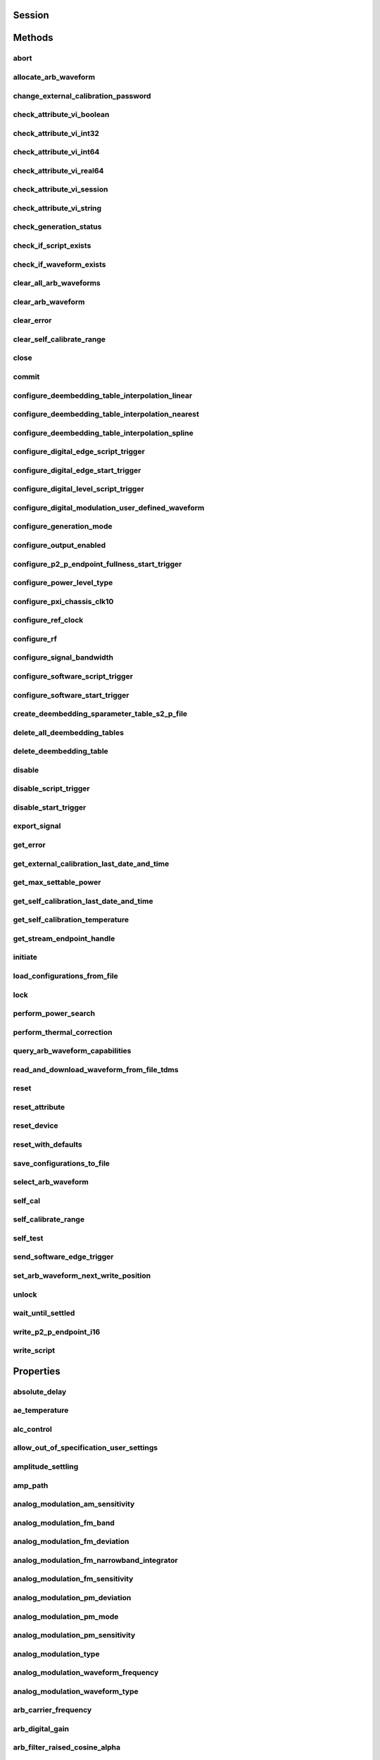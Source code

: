 .. py:module:: nirfsg

Session
=======

.. py:class:: Session(self, resource_name, id_query, reset_device, options={})

    

    Opens a session to the device you specify as the **:py:attr:`nirfsg.Session.RESOURCE_NAME`** and returns a ViSession handle that you use to identify the NI-RFSG device in all subsequent NI-RFSG method calls.

                    This method also configures the device through the **:py:attr:`nirfsg.Session.OPTION_STRING`** input.

                    **Supported Devices**: PXI-5610, PXIe-5611, PXIe-5644/5645/5646, PXI/PXIe-5650/5651/5652, PXIe-5653/5654/5654 with PXIe-5696, PXI-5670/5671, PXIe-5672/5673/5673E, PXIe-5820/5830/5831/5832/5840/5841/5842/5860

                    **Related Topics**

                    `Simulating an NI RF Signal Generator <https://www.ni.com/docs/en-US/bundle/rfsg/page/rfsg/simulate.html>`_

    

    .. note:: For multichannel devices such as the PXIe-5860, the resource name must include the channel number to use. The channel number is specified by appending /*ChannelNumber* to the device name, where *ChannelNumber* is the channel number (0, 1, etc.). For example, if the device name is PXI1Slot2 and you want to use channel 0, use the resource name PXI1Slot2/0.

    .. note:: One or more of the referenced properties are not in the Python API for this driver.



    :param resource_name:
        

        Specifies the resource name of the device to initialize.

                                For NI-DAQmx devices, the syntax is the device name specified in MAX. Typical default names for NI-DAQmx devices in MAX are Dev2 or PXISlot2. You can rename an NI-DAQmx device in MAX.

                                You can also specify the name of an IVI logical name configured with the IVI Configuration utility. Refer to the *IVI* topic of the *Measurement & Automation Explorer Help* for more information.

        

        .. note:: NI-RFSG device names are not case-sensitive. However, all IVI names, such as logical names, are case-sensitive. If you use an IVI logical name, make sure the name is identical to the name shown in the IVI Configuration Utility.


    :type resource_name: str

    :param id_query:
        

        Specifies whether you want NI-RFSG to perform an ID query.

                                **Defined Values**:

        +-----------+--------------------------+
        | Value     | Description              |
        +===========+==========================+
        | True (1)  | Perform ID query.        |
        +-----------+--------------------------+
        | False (0) | Do not perform ID query. |
        +-----------+--------------------------+


    :type id_query: bool

    :param reset_device:
        

        Specifies whether you want to reset the NI-RFSG device during the initialization procedure.

                                **Defined Values**:

        +-----------+----------------------+
        | Value     | Description          |
        +===========+======================+
        | True (1)  | Reset device.        |
        +-----------+----------------------+
        | False (0) | Do not reset device. |
        +-----------+----------------------+


    :type reset_device: bool

    :param options:
        

        Specifies the initial value of certain properties for the session. The
        syntax for **options** is a dictionary of properties with an assigned
        value. For example:

        { 'simulate': False }

        You do not have to specify a value for all the properties. If you do not
        specify a value for a property, the default value is used.

        Advanced Example:
        { 'simulate': True, 'driver_setup': { 'Model': '<model number>',  'BoardType': '<type>' } }

        +-------------------------+---------+
        | Property                | Default |
        +=========================+=========+
        | range_check             | True    |
        +-------------------------+---------+
        | query_instrument_status | False   |
        +-------------------------+---------+
        | cache                   | True    |
        +-------------------------+---------+
        | simulate                | False   |
        +-------------------------+---------+
        | record_value_coersions  | False   |
        +-------------------------+---------+
        | driver_setup            | {}      |
        +-------------------------+---------+


    :type options: str


Methods
=======

abort
-----

    .. py:currentmodule:: nirfsg.Session

    .. py:method:: abort()

            Stops signal generation.

                            **Supported Devices**: PXI-5610, PXIe-5611, PXIe-5644/5645/5646, PXI/PXIe-5650/5651/5652, PXIe-5653/5654/5654 with PXIe-5696, PXI-5670/5671, PXIe-5672/5673/5673E, PXIe-5820/5830/5831/5832/5840/5841/5842/5860

                            **Related Topics**

                            `NI-RFSG Programming State Model <https://www.ni.com/docs/en-US/bundle/rfsg/page/rfsg/ni_5670_programming_state_model.html>`_

            



allocate_arb_waveform
---------------------

    .. py:currentmodule:: nirfsg.Session

    .. py:method:: allocate_arb_waveform(waveform_name, size_in_samples)

            Allocates onboard memory space for the arbitrary waveform.

                           Use this method to specify the total size of a waveform before writing the data. Use this method only if you are calling the :py:meth:`nirfsg.Session.WriteArbWaveform` method multiple times to write a large waveform in smaller blocks.

                            The NI-RFSG device must be in the Configuration state before you call this method.

                            **Supported Devices**: PXIe-5644/5645/5646, PXI-5670/5671, PXIe-5672/5673/5673E, PXIe-5820/5830/5831/5832/5840/5841/5842/5860

                            **Related Topics**

                            `Streaming Waveform Data <https://www.ni.com/docs/en-US/bundle/rfsg/page/rfsg/streaming_waveform_data.html>`_

            



            :param waveform_name:


                Specifies the name used to identify the waveform. This string is case-insensitive and alphanumeric, and it does not use reserved words.

                


            :type waveform_name: str
            :param size_in_samples:


                Specifies the number of samples to reserve in the onboard memory for the specified waveform. Each I/Q pair is considered one sample.

                


            :type size_in_samples: int

change_external_calibration_password
------------------------------------

    .. py:currentmodule:: nirfsg.Session

    .. py:method:: change_external_calibration_password(old_password, new_password)

            Changes the external calibration password of the device.

                            **Supported Devices:** PXIe-5611, PXIe-5653/5654, PXIe-5673/5673E, PXIe-5696, PXIe-5820/5830/5831/5832/5840/5841/5842/5860

            



            :param old_password:


                Specifies the old (current) external calibration password. This password is case sensitive.

                


            :type old_password: str
            :param new_password:


                Specifies the new (desired) external calibration password.

                


            :type new_password: str

check_attribute_vi_boolean
--------------------------

    .. py:currentmodule:: nirfsg.Session

    .. py:method:: check_attribute_vi_boolean(attribute, value)

            Checks the validity of a value you specify for a ViBoolean property.

            


            .. tip:: This method can be called on specific channels within your :py:class:`nirfsg.Session` instance.
                Use Python index notation on the repeated capabilities container channels to specify a subset,
                and then call this method on the result.

                Example: :py:meth:`my_session.channels[ ... ].check_attribute_vi_boolean`

                To call the method on all channels, you can call it directly on the :py:class:`nirfsg.Session`.

                Example: :py:meth:`my_session.check_attribute_vi_boolean`


            :param attribute:


                Pass the ID of a property.

                


            :type attribute: int
            :param value:


                Pass the value that you want to verify as a valid value for the property.

                

                .. note:: Some of the values might not be valid depending on the current settings of the instrument session.


            :type value: bool

check_attribute_vi_int32
------------------------

    .. py:currentmodule:: nirfsg.Session

    .. py:method:: check_attribute_vi_int32(attribute, value)

            Checks the validity of a value you specify for a ViInt32 property.

            


            .. tip:: This method can be called on specific channels within your :py:class:`nirfsg.Session` instance.
                Use Python index notation on the repeated capabilities container channels to specify a subset,
                and then call this method on the result.

                Example: :py:meth:`my_session.channels[ ... ].check_attribute_vi_int32`

                To call the method on all channels, you can call it directly on the :py:class:`nirfsg.Session`.

                Example: :py:meth:`my_session.check_attribute_vi_int32`


            :param attribute:


                Pass the ID of a property.

                


            :type attribute: int
            :param value:


                Pass the value that you want to verify as a valid value for the property.

                

                .. note:: Some of the values might not be valid depending on the current settings of the instrument session.


            :type value: int

check_attribute_vi_int64
------------------------

    .. py:currentmodule:: nirfsg.Session

    .. py:method:: check_attribute_vi_int64(attribute, value)

            Checks the validity of a value you specify for a ViInt64 property.

            


            .. tip:: This method can be called on specific channels within your :py:class:`nirfsg.Session` instance.
                Use Python index notation on the repeated capabilities container channels to specify a subset,
                and then call this method on the result.

                Example: :py:meth:`my_session.channels[ ... ].check_attribute_vi_int64`

                To call the method on all channels, you can call it directly on the :py:class:`nirfsg.Session`.

                Example: :py:meth:`my_session.check_attribute_vi_int64`


            :param attribute:


                Pass the ID of a property.

                


            :type attribute: int
            :param value:


                Pass the value that you want to verify as a valid value for the property.

                

                .. note:: Some of the values might not be valid depending on the current settings of the instrument session.


            :type value: int

check_attribute_vi_real64
-------------------------

    .. py:currentmodule:: nirfsg.Session

    .. py:method:: check_attribute_vi_real64(attribute, value)

            Checks the validity of a value you specify for a ViReal64 property.

            


            .. tip:: This method can be called on specific channels within your :py:class:`nirfsg.Session` instance.
                Use Python index notation on the repeated capabilities container channels to specify a subset,
                and then call this method on the result.

                Example: :py:meth:`my_session.channels[ ... ].check_attribute_vi_real64`

                To call the method on all channels, you can call it directly on the :py:class:`nirfsg.Session`.

                Example: :py:meth:`my_session.check_attribute_vi_real64`


            :param attribute:


                Pass the ID of a property.

                


            :type attribute: int
            :param value:


                Pass the value that you want to verify as a valid value for the property.

                

                .. note:: Some of the values might not be valid depending on the current settings of the instrument session.


            :type value: float

check_attribute_vi_session
--------------------------

    .. py:currentmodule:: nirfsg.Session

    .. py:method:: check_attribute_vi_session(attribute)

            Checks the validity of a value you specify for a ViSession property.

            


            .. tip:: This method can be called on specific channels within your :py:class:`nirfsg.Session` instance.
                Use Python index notation on the repeated capabilities container channels to specify a subset,
                and then call this method on the result.

                Example: :py:meth:`my_session.channels[ ... ].check_attribute_vi_session`

                To call the method on all channels, you can call it directly on the :py:class:`nirfsg.Session`.

                Example: :py:meth:`my_session.check_attribute_vi_session`


            :param attribute:


                Pass the ID of a property.

                


            :type attribute: int

check_attribute_vi_string
-------------------------

    .. py:currentmodule:: nirfsg.Session

    .. py:method:: check_attribute_vi_string(attribute, value)

            Checks the validity of a value you specify for a ViString property.

            


            .. tip:: This method can be called on specific channels within your :py:class:`nirfsg.Session` instance.
                Use Python index notation on the repeated capabilities container channels to specify a subset,
                and then call this method on the result.

                Example: :py:meth:`my_session.channels[ ... ].check_attribute_vi_string`

                To call the method on all channels, you can call it directly on the :py:class:`nirfsg.Session`.

                Example: :py:meth:`my_session.check_attribute_vi_string`


            :param attribute:


                Pass the ID of a property.

                


            :type attribute: int
            :param value:


                Pass the value that you want to verify as a valid value for the property. The value must be a NULL-terminated string.

                

                .. note:: Some of the values might not be valid depending on the current settings of the instrument session.


            :type value: str

check_generation_status
-----------------------

    .. py:currentmodule:: nirfsg.Session

    .. py:method:: check_generation_status()

            Checks the status of the generation.

                            Call this method to check for any errors that might occur during the signal generation or to check whether the device has finished generating.

                            **Supported Devices**: PXIe-5611, PXIe-5644/5645/5646, PXI/PXIe-5650/5651/5652, PXIe-5653/5654/5654 with PXIe-5696, PXI-5670/5671, PXIe-5672/5673/5673E, PXIe-5820/5830/5831/5832/5840/5841/5842/5860

                            **Related Topics**

                            `NI-RFSG Instrument Driver Programming Flow <https://www.ni.com/docs/en-US/bundle/rfsg/page/rfsg/progflow.html>`_

                            `Stopping Pear-to-Peer Generation <https://www.ni.com/docs/en-US/bundle/rfsg/page/rfsg/p2p_stopping_generation.html>`_

            



            :rtype: bool
            :return:


                    Returns information about the completion of signal generation.

                                            **Defined Values**:

                    +-------+---------------------------------+
                    | Value | Description                     |
                    +=======+=================================+
                    | True  | Signal generation is complete.  |
                    +-------+---------------------------------+
                    | False | Signal generation is occurring. |
                    +-------+---------------------------------+



check_if_script_exists
----------------------

    .. py:currentmodule:: nirfsg.Session

    .. py:method:: check_if_script_exists(script_name)

            Returns whether the script that you specify as **:py:attr:`nirfsg.Session.SCRIPT_NAME`** exists.

                            **Supported Devices**: PXIe-5673/5673E. PXIe-5830/5831/5840/5841/5842/5860

            

            .. note:: One or more of the referenced properties are not in the Python API for this driver.



            :param script_name:


                Specifies the name of the script. This string is case-insensitive.

                


            :type script_name: str

            :rtype: bool
            :return:


                    Returns True if the script exists.

                                            **Defined Values**:

                    +-------+----------------------------+
                    | Value | Description                |
                    +=======+============================+
                    | True  | The script exists.         |
                    +-------+----------------------------+
                    | False | The script does not exist. |
                    +-------+----------------------------+



check_if_waveform_exists
------------------------

    .. py:currentmodule:: nirfsg.Session

    .. py:method:: check_if_waveform_exists(waveform_name)

            Returns whether the waveform that you specify as **:py:attr:`nirfsg.Session.WAVEFORM_NAME`** exists.

                            **Supported Devices**: PXIe-5673/5673E, PXIe-5830/5831/5840/5841/5842/5860

            

            .. note:: One or more of the referenced properties are not in the Python API for this driver.



            :param waveform_name:


                Specifies the name used to store the waveform. This string is case-insensitive.

                


            :type waveform_name: str

            :rtype: bool
            :return:


                    Returns True if the waveform exists.

                                            **Defined Values**:

                    +-------+------------------------------+
                    | Value | Description                  |
                    +=======+==============================+
                    | True  | The waveform exists.         |
                    +-------+------------------------------+
                    | False | The waveform does not exist. |
                    +-------+------------------------------+



clear_all_arb_waveforms
-----------------------

    .. py:currentmodule:: nirfsg.Session

    .. py:method:: clear_all_arb_waveforms()

            Deletes all currently defined waveforms and scripts.

                            The NI-RFSG device must be in the Configuration state before you call this method.

                            **Supported Devices**: PXIe-5644/5645/5646, PXI-5670/5671, PXIe-5672/5673/5673E, PXIe-5820/5830/5831/5832/5840/5841/5842/5860

            



clear_arb_waveform
------------------

    .. py:currentmodule:: nirfsg.Session

    .. py:method:: clear_arb_waveform(name)

            Deletes a specified waveform from the pool of currently defined waveforms.

                            The NI-RFSG device must be in the Configuration state before you call this method.

                            **Supported Devices**: PXIe-5644/5645/5646, PXI-5670/5671, PXIe-5672/5673/5673E, PXIe-5820/5830/5831/5832/5840/5841/5842/5860

            



            :param name:


                Name of the stored waveform to delete.

                


            :type name: str

clear_error
-----------

    .. py:currentmodule:: nirfsg.Session

    .. py:method:: clear_error()

            Clears the error information associated with the session.

                            If you pass VI_NULL for the :py:attr:`nirfsg.Session.VI` parameter, this method clears the error information for the current execution thread.

                            The IVI Engine also maintains this error information separately for each thread. This feature of the IVI Engine is useful if you do not have a session handle to pass to the :py:meth:`nirfsg.Session.clear_error` method or the :py:meth:`nirfsg.Session.get_error` method, which occurs when a call to the :py:meth:`nirfsg.Session.Init` method or the :py:meth:`nirfsg.Session.__init__` method fails.

                            **Supported Devices**: PXI-5610, PXIe-5611, PXIe-5644/5645/5646, PXI/PXIe-5650/5651/5652, PXIe-5653/5654/5654 with PXIe-5696, PXI-5670/5671, PXIe-5672/5673/5673E, PXIe-5820/5840/5841/5842/5860

            

            .. note:: The :py:meth:`nirfsg.Session.get_error` method clears the error information after it is retrieved. A call to the :py:meth:`nirfsg.Session.clear_error` method is necessary only when you do not use a call to the :py:meth:`nirfsg.Session.get_error` method to retrieve error information.

            .. note:: One or more of the referenced properties are not in the Python API for this driver.



clear_self_calibrate_range
--------------------------

    .. py:currentmodule:: nirfsg.Session

    .. py:method:: clear_self_calibrate_range()

            Clears the data obtained from the :py:meth:`nirfsg.Session.self_calibrate_range` method.

                            **Supported Devices**: PXIe-5644/5645/5646, PXIe-5820/5830/5831/5832/5840/5841/5842

            



close
-----

    .. py:currentmodule:: nirfsg.Session

    .. py:method:: close()

            Aborts any signal generation in progress and destroys the instrument driver session.

                            **Supported Devices**: PXI-5610, PXIe-5611, PXIe-5644/5645/5646, PXI/PXIe-5650/5651/5652, PXIe-5653/5654/5654 with PXIe-5696, PXI-5670/5671, PXIe-5672/5673/5673E, PXIe-5820/5830/5831/5832/5840/5841/5842/5860

                            **Related Topics**

                            `NI-RFSG Instrument Driver Programming Flow <https://www.ni.com/docs/en-US/bundle/rfsg/page/rfsg/progflow.html>`_

                            `NI-RFSG Programming State Model <https://www.ni.com/docs/en-US/bundle/rfsg/page/rfsg/ni_5670_programming_state_model.html>`_

            

            .. note:: This method is not needed when using the session context manager



commit
------

    .. py:currentmodule:: nirfsg.Session

    .. py:method:: commit()

            Programs the device with the correct settings.

                            Calling this method moves the NI-RFSG device from the Configuration state to the Committed state. After this method executes, a change to any property reverts the NI-RFSG device to the Configuration state.

                            **Supported devices**: PXI-5610, PXIe-5611, PXIe-5644/5645/5646, PXI/PXIe-5650/5651/5652, PXIe-5653/5654/5654 with PXIe-5696, PXI-5670/5671, PXIe-5672/5673/5673E, PXIe-5820/5830/5831/5832/5840/5841/5842/5860

                            **Related Topics**

                            `NI-RFSG Programming State Model <https://www.ni.com/docs/en-US/bundle/rfsg/page/rfsg/ni_5670_programming_state_model.html>`_

            



configure_deembedding_table_interpolation_linear
------------------------------------------------

    .. py:currentmodule:: nirfsg.Session

    .. py:method:: configure_deembedding_table_interpolation_linear(port, table_name, format)

            Selects the linear interpolation method.

                            If the carrier frequency does not match a row in the de-embedding table, NI-RFSG performs a linear interpolation based on the entries in the de-embedding table to determine the parameters to use for de-embedding.

                            **Supported Devices**: PXIe-5830/5831/5832/5840/5841/5842/5860

            



            :param port:


                Specifies the name of the port. The only valid value for the PXIe-5840/5841/5842/5860 is "" (empty string).

                


            :type port: str
            :param table_name:


                Specifies the name of the table.

                


            :type table_name: str
            :param format:


                Specifies the format of parameters to interpolate. **Defined Values** :

                +--------------------------------------------------+----------------+-----------------------------------------------------------------------------------------------------------------------------------------+
                | Name                                             | Value          | Description                                                                                                                             |
                +==================================================+================+=========================================================================================================================================+
                | :py:data:`~nirfsg.Format.REAL_AND_IMAGINARY`     | 26000 (0x6590) | Results in a linear interpolation of the real portion of the complex number and a separate linear interpolation of the complex portion. |
                +--------------------------------------------------+----------------+-----------------------------------------------------------------------------------------------------------------------------------------+
                | :py:data:`~nirfsg.Format.MAGNITUDE_AND_PHASE`    | 26001 (0x6591) | Results in a linear interpolation of the magnitude and a separate linear interpolation of the phase.                                    |
                +--------------------------------------------------+----------------+-----------------------------------------------------------------------------------------------------------------------------------------+
                | :py:data:`~nirfsg.Format.MAGNITUDE_DB_AND_PHASE` | 26002 (0x6592) | Results in a linear interpolation of the magnitude, in decibels, and a separate linear interpolation of the phase.                      |
                +--------------------------------------------------+----------------+-----------------------------------------------------------------------------------------------------------------------------------------+


            :type format: :py:data:`nirfsg.Format`

configure_deembedding_table_interpolation_nearest
-------------------------------------------------

    .. py:currentmodule:: nirfsg.Session

    .. py:method:: configure_deembedding_table_interpolation_nearest(port, table_name)

            Selects the nearest interpolation method.

                            NI-RFSG uses the parameters of the table nearest to the carrier frequency for de-embedding.

                            **Supported Devices**: PXIe-5830/5831/5832/5840/5841/5842/5860

            



            :param port:


                Specifies the name of the port. The only valid value for the PXIe-5840/5841/5842/5860 is "" (empty string).

                


            :type port: str
            :param table_name:


                Specifies the name of the table.

                


            :type table_name: str

configure_deembedding_table_interpolation_spline
------------------------------------------------

    .. py:currentmodule:: nirfsg.Session

    .. py:method:: configure_deembedding_table_interpolation_spline(port, table_name)

            Selects the spline interpolation method.

                            If the carrier frequency does not match a row in the de-embedding table, NI-RFSG performs a spline interpolation based on the entries in the de-embedding table to determine the parameters to use for de-embedding.

                            **Supported Devices**: PXIe-5830/5831/5832/5840/5841/5842/5860

            



            :param port:


                Specifies the name of the port. The only valid value for the PXIe-5840/5841/5842/5860 is "" (empty string).

                


            :type port: str
            :param table_name:


                Specifies the name of the table.

                


            :type table_name: str

configure_digital_edge_script_trigger
-------------------------------------

    .. py:currentmodule:: nirfsg.Session

    .. py:method:: configure_digital_edge_script_trigger(trigger_id, source, edge)

            Purpose

                            Configures the specified Script Trigger for digital edge triggering.

                            The NI-RFSG device must be in the Configuration state before calling this method.

                            **Supported Devices**: PXIe-5644/5645/5646, PXI-5670/5671, PXIe-5672/5673/5673E, PXIe-5820/5830/5831/5832/5840/5841/5842/5860

                            **Related Topics**

                            `Script Trigger <https://www.ni.com/docs/en-US/bundle/rfsg/page/rfsg/script_triggers.html>`_

                            `Digital Edge Trigger <https://www.ni.com/docs/en-US/bundle/rfsg/page/rfsg/trigger_edge.html>`_

            



            :param trigger_id:


                Specifies the Script Trigger to configure.

                


            :type trigger_id: str
            :param source:


                Specifies the source terminal for the digital edge Script Trigger. NI-RFSG sets the :py:attr:`nirfsg.Session.digital_edge_script_trigger_source` property to this value.

                


            :type source: str
            :param edge:


                Specifies the active edge for the digital edge Script Trigger. NI-RFSG sets the :py:attr:`nirfsg.Session.digital_edge_script_trigger_edge` property to this value.

                


            :type edge: int

configure_digital_edge_start_trigger
------------------------------------

    .. py:currentmodule:: nirfsg.Session

    .. py:method:: configure_digital_edge_start_trigger(source, edge)

            Configures the Start Trigger for digital edge triggering.

                            The NI-RFSG device must be in the Configuration state before calling this method.

                            **Supported Devices**: PXIe-5644/5645/5646, PXIe-5654/5654 with PXIe-5696, PXI-5670/5671, PXIe-5672/5673/5673E, PXIe-5820/5830/5831/5832/5840/5841/5842/5860

                            **Related Topics**

                            `Start Trigger <https://www.ni.com/docs/en-US/bundle/rfsg/page/rfsg/start_triggers.html>`_

                            `Digital Edge Trigger <https://www.ni.com/docs/en-US/bundle/rfsg/page/rfsg/trigger_edge.html>`_

            

            .. note:: For the PXIe-5654/5654 with PXIe-5696, the Start Trigger is valid only with a timer-based list when RF list mode is enabled.



            :param source:


                Specifies the source terminal for the digital edge trigger. NI-RFSG sets the :py:attr:`nirfsg.Session.digital_edge_start_trigger_source` property to this value.

                


            :type source: str
            :param edge:


                Specifies the active edge for the Start Trigger. NI-RFSG sets the :py:attr:`nirfsg.Session.digital_edge_start_trigger_edge` property to this value.

                


            :type edge: int

configure_digital_level_script_trigger
--------------------------------------

    .. py:currentmodule:: nirfsg.Session

    .. py:method:: configure_digital_level_script_trigger(trigger_id, source, level)

            Configures a specified Script Trigger for digital level triggering.

                            The NI-RFSG device must be in the Configuration state before calling this method.

                            **Supported Devices**: PXIe-5644/5645/5646, PXI-5670/5671, PXIe-5672/5673/5673E, PXIe-5820/5830/5831/5832/5840/5841/5842/5860

                            **Related Topics**

                            `Script Trigger <https://www.ni.com/docs/en-US/bundle/rfsg/page/rfsg/script_triggers.html>`_

                            `Digital Level Trigger <https://www.ni.com/docs/en-US/bundle/rfsg/page/rfsg/trigger_level.html>`_

            



            :param trigger_id:


                Specifies the Script Trigger to configure.

                


            :type trigger_id: str
            :param source:


                Specifies the trigger source terminal for the digital level Script Trigger. NI-RFSG sets the :py:attr:`nirfsg.Session.digital_level_script_trigger_source` property to this value.

                


            :type source: str
            :param level:


                Specifies the active level for the digital level Script Trigger. NI-RFSG sets the :py:attr:`nirfsg.Session.digital_level_script_trigger_active_level` property to this value.

                


            :type level: int

configure_digital_modulation_user_defined_waveform
--------------------------------------------------

    .. py:currentmodule:: nirfsg.Session

    .. py:method:: configure_digital_modulation_user_defined_waveform(number_of_samples, user_defined_waveform)

            Specifies the message signal used for digital modulation when the :py:attr:`nirfsg.Session.digital_modulation_waveform_type` property is set to :py:data:`~nirfsg.NIRFSG_VAL_USER_DEFINED`.

                            **Supported Devices**: PXI/PXIe-5650/5651/5652

            

            .. note:: One or more of the referenced values are not in the Python API for this driver. Enums that only define values, or represent True/False, have been removed.



            :param number_of_samples:


                Specifies the number of samples in the message signal.

                


            :type number_of_samples: int
            :param user_defined_waveform:


                Specifies the user-defined message signal used for digital modulation.

                


            :type user_defined_waveform: list of int

configure_generation_mode
-------------------------

    .. py:currentmodule:: nirfsg.Session

    .. py:method:: configure_generation_mode(generation_mode)

            Configures the NI-RFSG device to generate a continuous sine tone (CW), apply I/Q (vector) modulation to the RF output signal, or generate arbitrary waveforms according to scripts.

                            The NI-RFSG device must be in the Configuration state before you call this method.

                            **Supported Devices**: PXIe-5644/5645/5646, PXI/PXIe-5650/5651/5652, PXIe-5653/5654/5654 with PXIe-5696, PXI-5670/5671, PXIe-5672/5673/5673E, PXIe-5820/5830/5831/5832/5840/5841/5842/5860

                            **Related Topics**

                            `Assigning Properties or Properties to a Waveform <https://www.ni.com/docs/en-US/bundle/rfsg/page/rfsg/assigning_properties_or_attributes_to_a_waveform.html>`_

                            `Scripting Instructions <https://www.ni.com/docs/en-US/bundle/rfsg/page/rfsg/scripting_instructions.html>`_--Refer to this topic for more information about VST restrictions on scripts.

            



            :param generation_mode:


                Specifies the mode used by NI-RFSG for generating an RF output signal.

                                        **Default Value**: :py:data:`~nirfsg.GenerationMode.CW`

                                        **Defined Values** :

                +------------------------------------------------+--------------+--------------------------------------------------------------------------------------------------------------------------------------------------+
                | Name                                           | Value        | Description                                                                                                                                      |
                +================================================+==============+==================================================================================================================================================+
                | :py:data:`~nirfsg.GenerationMode.CW`           | 1000 (0x3e8) | Configures the RF signal generator to generate a CW signal.                                                                                      |
                +------------------------------------------------+--------------+--------------------------------------------------------------------------------------------------------------------------------------------------+
                | :py:data:`~nirfsg.GenerationMode.ARB_WAVEFORM` | 1001 (0x3e9) | Configures the RF signal generator to generate the arbitrary waveform specified by the :py:attr:`nirfsg.Session.arb_selected_waveform` property. |
                +------------------------------------------------+--------------+--------------------------------------------------------------------------------------------------------------------------------------------------+
                | :py:data:`~nirfsg.GenerationMode.SCRIPT`       | 1002 (0x3ea) | Configures the RF signal generator to generate arbitrary waveforms as directed by the :py:attr:`nirfsg.Session.selected_script` property.        |
                +------------------------------------------------+--------------+--------------------------------------------------------------------------------------------------------------------------------------------------+

                .. note:: - For the PXI/PXIe-5650/5651/5652, PXIe-5653/5654/5654 with PXIe-5696, only :py:data:`~nirfsg.GenerationMode.CW` is supported.

                     - If you are using an RF vector signal transceiver (VST) device, some script instructions may not be supported.


            :type generation_mode: :py:data:`nirfsg.GenerationMode`

configure_output_enabled
------------------------

    .. py:currentmodule:: nirfsg.Session

    .. py:method:: configure_output_enabled(output_enabled)

            Enables or disables signal output.

                            Setting **:py:attr:`nirfsg.Session.output_enabled`** to False while in the Generation state attenuates the generated signal so that no signal is output.

                            **Supported Devices**: PXI-5610, PXIe-5611, PXIe-5644/5645/5646, PXI/PXIe-5650/5651/5652, PXIe-5653/5654/5654 with PXIe-5696, PXI-5670/5671, PXIe-5672/5673/5673E, PXIe-5820/5830/5831/5832/5840/5841/5842/5860

                            **Related Topics**

                            `Output Enabled <https://www.ni.com/docs/en-US/bundle/rfsg/page/rfsg/outputenable.html>`_

                            `NI-RFSG Instrument Driver Programming Flow <https://www.ni.com/docs/en-US/bundle/rfsg/page/rfsg/progflow.html>`_

                            `RF List Mode <https://www.ni.com/docs/en-US/bundle/rfsg/page/rfsg/rf_list_mode_overview.html>`_

            



            :param output_enabled:


                Specifies whether you want to enable or disable the output.

                


            :type output_enabled: bool

configure_p2_p_endpoint_fullness_start_trigger
----------------------------------------------

    .. py:currentmodule:: nirfsg.Session

    .. py:method:: configure_p2_p_endpoint_fullness_start_trigger(p2p_endpoint_fullness_level)

            Configures the Start Trigger to detect peer-to-peer endpoint fullness.

                            Generation begins when the number of samples in the peer-to-peer endpoint reaches the threshold specified by the **:py:attr:`nirfsg.Session.P2P_ENDPOINT_FULLNESS_LEVEL`** parameter. The NI-RFSG device must be in the Configuration state before calling this method.

                            **Supported Devices**: PXIe-5673E, PXIe-5820/5830/5831/5832/5840/5841/5842

                            **Related Topics**

                            `Start Trigger <https://www.ni.com/docs/en-US/bundle/rfsg/page/rfsg/start_triggers.html>`_

            

            .. note:: Due to an additional internal FIFO in the RF signal generator, the writer peer actually writes 2,304 bytes more than the quantity of data specified by this method to satisfy the trigger level.

            .. note:: One or more of the referenced properties are not in the Python API for this driver.



            :param p2p_endpoint_fullness_level:


                Specifies the quantity of data in the FIFO endpoint that asserts the trigger. Units are samples per channel. The default value is -1, which allows NI-RFSG to select the appropriate fullness value.

                


            :type p2p_endpoint_fullness_level: int

configure_power_level_type
--------------------------

    .. py:currentmodule:: nirfsg.Session

    .. py:method:: configure_power_level_type(power_level_type)

            Specifies the way the driver interprets the :py:attr:`nirfsg.Session.power_level` property.

                            In average power mode, NI-RFSG automatically scales waveform data to use the maximum dynamic range. In peak power mode, waveforms are scaled according to the :py:attr:`nirfsg.Session.arb_waveform_software_scaling_factor` property.

                            **Supported Devices**: PXIe-5644/5645/5646, PXI-5670/5671, PXIe-5672/5673/5673E, PXIe-5820/5830/5831/5832/5840/5841/5842/5860

                            **Related Topics**

                            `Spurious Performance <https://www.ni.com/docs/en-US/bundle/rfsg/page/rfsg/spurious_performance.html>`_

                            `Optimizing for Low Power Generation <https://www.ni.com/docs/en-US/bundle/rfsg/page/rfsg/optimizing_for_low_power_generation.html>`_

            



            :param power_level_type:


                Specifies the way the driver interprets the value of the :py:attr:`nirfsg.Session.power_level` property. NI-RFSG sets the :py:attr:`nirfsg.Session.power_level_type` property to this value.

                +-----------------------------+------------------------------------------------------------------------------------------------------------------------------------------------------------------------------------------------------------------------------------------------------------------------------------------------------------------------------------------------------------------------------------------------------------------------------------------------------------------------------------------------------------------------------------------------------------------------------------------------------------------+
                | Value                       | Description                                                                                                                                                                                                                                                                                                                                                                                                                                                                                                                                                                                                      |
                +=============================+==================================================================================================================================================================================================================================================================================================================================================================================================================================================================================================================================================================================================================+
                | **Average Power** (default) | Indicates the desired power averaged in time. The driver maximizes the dynamic range by scaling the I/Q waveform so that its peak magnitude is equal to one. If you write more than one waveform, NI-RFSG scales each waveform without preserving the power level ratio between the waveforms. This value is not valid for the PXIe-5820.                                                                                                                                                                                                                                                                        |
                +-----------------------------+------------------------------------------------------------------------------------------------------------------------------------------------------------------------------------------------------------------------------------------------------------------------------------------------------------------------------------------------------------------------------------------------------------------------------------------------------------------------------------------------------------------------------------------------------------------------------------------------------------------+
                | **Peak Power**              | Indicates the maximum power level of the RF signal averaged over one period of the RF carrier frequency (the peak envelope power). This setting requires the magnitude of the I/Q waveform to be less than or equal to one. When using peak power, the power level of the RF signal matches the specified power level at moments when the magnitude of the I/Q waveform equals one. If you write more than one waveform, the relative scaling between waveforms is preserved. In peak power mode, waveforms are scaled according to the :py:attr:`nirfsg.Session.arb_waveform_software_scaling_factor` property. |
                +-----------------------------+------------------------------------------------------------------------------------------------------------------------------------------------------------------------------------------------------------------------------------------------------------------------------------------------------------------------------------------------------------------------------------------------------------------------------------------------------------------------------------------------------------------------------------------------------------------------------------------------------------------+


            :type power_level_type: int

configure_pxi_chassis_clk10
---------------------------

    .. py:currentmodule:: nirfsg.Session

    .. py:method:: configure_pxi_chassis_clk10(pxi_clk10_source)

            Specifies the signal to drive the 10MHz Reference Clock on the PXI backplane.

                            This option can only be configured when the PXI-5610 is in Slot 2 of the PXI chassis. The NI-RFSG device must be in the Configuration state before you call this method.

                            **Supported Devices**: PXI-5610, PXI-5670/5671

                            **Related Topics**

                            `Timing Configurations <https://www.ni.com/docs/en-US/bundle/rfsg/page/rfsg/timing_configurations.html>`_

                            `System Reference Clock <https://www.ni.com/docs/en-US/bundle/rfsg/page/rfsg/integration_pxi_clk10.html>`_

            



            :param pxi_clk10_source:


                Specifies the source of the Reference Clock signal.

                


            :type pxi_clk10_source: str

configure_ref_clock
-------------------

    .. py:currentmodule:: nirfsg.Session

    .. py:method:: configure_ref_clock(ref_clock_source, ref_clock_rate)

            Configures the NI-RFSG device Reference Clock.

                            The Reference Clock ensures that the NI-RFSG devices are operating from a common timebase. The NI-RFSG device must be in the Configuration state before calling this method.

                            **Supported Devices**: PXI-5610, PXIe-5644/5645/5646, PXIe-5644/5645/5646, PXI/PXIe-5650/5651/5652, PXIe-5653/5654/5654 with PXIe-5696, PXI-5670/5671, PXIe-5672/5673/5673E, PXIe-5820/5830/5831/5832/5840/5841/5842/5860

                            **Related Topics**

                            `PXIe-5672 Timing Configurations <https://www.ni.com/docs/en-US/bundle/rfsg/page/rfsg/timing_configurations.html>`_

                            `PXIe-5673 Timing Configurations <https://www.ni.com/docs/en-US/bundle/rfsg/page/rfsg/10mhzreference_phase1.html>`_

                            `PXIe-5673E Timing Configurations <https://www.ni.com/docs/en-US/bundle/rfsg/page/rfsg/10mhzreference.html>`_

                            `PXIe-5830 Timing Configurations <https://www.ni.com/docs/en-US/bundle/rfsg/page/rfsg/timing_configurations.html>`_

                            `PXIe-5831 Timing Configurations <https://www.ni.com/docs/en-US/bundle/rfsg/page/rfsg/timing_configurations.html>`_

            



            :param ref_clock_source:


                Specifies the source of Reference Clock signal.

                +---------------------------------------------------------------+---------------+---------------------------------------------------------------------------------------------------------------------------------------------------------------------------------------------------------------------------------------------------------------------------------------------------------------------------------------------------------------------------------------------------------------------------------------------------------------------------------------------------------------------------------------------------------------------------------------------------------------------------------------------------------------------------------------------------------------------------------------------------------------------------------------------------------------------------------------------------------------------------------------------------------------------------------------------------------------------------------------------------------------------------------------------------------------------------------------------------------------------------------------------------------------------------------------------------------------------------------------------------------------------------------------------------------------------------------------------------------------------------------------------------------------------------------------------------------------------------------------------------------------------------------------------------------------+
                | Reference Clock Constant                                      | Value         | Description                                                                                                                                                                                                                                                                                                                                                                                                                                                                                                                                                                                                                                                                                                                                                                                                                                                                                                                                                                                                                                                                                                                                                                                                                                                                                                                                                                                                                                                                                                                                                   |
                +===============================================================+===============+===============================================================================================================================================================================================================================================================================================================================================================================================================================================================================================================================================================================================================================================================================================================================================================================================================================================================================================================================================================================================================================================================================================================================================================================================================================================================================================================================================================================================================================================================================================================================================================+
                | **:py:data:`~nirfsg.NIRFSG_VAL_ONBOARD_CLOCK_STR` (default)** | OnboardClock  |  Uses the onboard Reference Clock as the clock source.<br/>**PXIe-5830/5831/5832**:For the PXIe-5830, connect the PXIe-5820 REF IN connector to the PXIe-3621 REF OUT connector. For the PXIe-5831, connect the PXIe-5820 REF IN connector to the PXIe-3622 REF OUT connector. For the PXIe-5832, connect the PXIe-5820 REF IN connector to the PXIe-3623 REF OUT connector.<br/>**PXIe-5831 with PXIe-5653**:Connect the PXIe-5820 REF IN connector to the PXIe-3622 REF OUT connector. Connect the PXIe-5653 REF OUT (10 MHz) connector to the PXIe-3622 REF IN connector.<br/>**PXIe-5832 with PXIe-5653**:Connect the PXIe-5820 REF IN connector to the PXIe-3623 REF OUT connector. Connect the PXIe-5653 REF OUT (10 MHz) connector to the PXIe-3623 REF IN connector.<br/>**PXIe-5841 with PXIe-5655**:Lock to the PXIe-5655 onboard clock. Connect the REF OUT connector on the PXIe-5655 to the PXIe-5841 REF IN connector.<br/>**PXIe-5842**:Lock to the PXIe-5655 onboard clock. Cables between modules are required as shown in the Getting Started Guide for the instrument.                                                                                                                                                                                                                                                                                                                                                                                                                                                                     |
                +---------------------------------------------------------------+---------------+---------------------------------------------------------------------------------------------------------------------------------------------------------------------------------------------------------------------------------------------------------------------------------------------------------------------------------------------------------------------------------------------------------------------------------------------------------------------------------------------------------------------------------------------------------------------------------------------------------------------------------------------------------------------------------------------------------------------------------------------------------------------------------------------------------------------------------------------------------------------------------------------------------------------------------------------------------------------------------------------------------------------------------------------------------------------------------------------------------------------------------------------------------------------------------------------------------------------------------------------------------------------------------------------------------------------------------------------------------------------------------------------------------------------------------------------------------------------------------------------------------------------------------------------------------------+
                | **:py:data:`~nirfsg.NIRFSG_VAL_REF_IN_STR`**                  | RefIn         | Uses the clock signal present at the front panel REF IN connector as the clock source.<br/>**PXIe-5830/5831/5832**:For the PXIe-5830, connect the PXIe-5820 REF IN connector to the PXIe-3621 REF OUT connector. For the PXIe-5831, connect the PXIe-5820 REF IN connector to the PXIe-3622 REF OUT connector. For the PXIe-5832, connect the PXIe-5820 REF IN connector to the PXIe-3623 REF OUT connector. For the PXIe-5830, lock the external signal to the PXIe-3621 REF IN connector. For the PXIe-5831, lock the external signal to the PXIe-3622 REF IN connector. For the PXIe-5832, lock the external signal to the PXIe-3623 REF IN connector.<br/>**PXIe-5831 with PXIe-5653**:Connect the PXIe-5820 REF IN connector to the PXIe-3622 REF OUT connector. Connect the PXIe-5653 REF OUT (10 MHz) connector to the PXIe-3622 REF IN connector. Lock the external signal to the PXIe-5653 REF IN connector.<br/>**PXIe-5832 with PXIe-5653**:Connect the PXIe-5820 REF IN connector to the PXIe-3623 REF OUT connector. Connect the PXIe-5653 REF OUT (10 MHz) connector to the PXIe-3623 REF IN connector. Lock the external signal to the PXIe-5653 REF IN connector.<br/>**PXIe-5841 with PXIe-5655**:Lock to the signal at the REF IN connector on the associated PXIe-5655. Connect the PXIe-5655 REF OUT connector to the PXIe-5841 REF IN connector.<br/>**PXIe-5842**:Lock to the signal at the REF IN connector on the associated PXIe-5655. Cables between modules are required as shown in the Getting Started Guide for the instrument. |
                +---------------------------------------------------------------+---------------+---------------------------------------------------------------------------------------------------------------------------------------------------------------------------------------------------------------------------------------------------------------------------------------------------------------------------------------------------------------------------------------------------------------------------------------------------------------------------------------------------------------------------------------------------------------------------------------------------------------------------------------------------------------------------------------------------------------------------------------------------------------------------------------------------------------------------------------------------------------------------------------------------------------------------------------------------------------------------------------------------------------------------------------------------------------------------------------------------------------------------------------------------------------------------------------------------------------------------------------------------------------------------------------------------------------------------------------------------------------------------------------------------------------------------------------------------------------------------------------------------------------------------------------------------------------+
                | **:py:data:`~nirfsg.ReferenceClockSource.PXI_CLK`**           | PXI_CLK       | Uses the PXI_CLK signal, which is present on the PXI backplane, as the clock source.                                                                                                                                                                                                                                                                                                                                                                                                                                                                                                                                                                                                                                                                                                                                                                                                                                                                                                                                                                                                                                                                                                                                                                                                                                                                                                                                                                                                                                                                          |
                +---------------------------------------------------------------+---------------+---------------------------------------------------------------------------------------------------------------------------------------------------------------------------------------------------------------------------------------------------------------------------------------------------------------------------------------------------------------------------------------------------------------------------------------------------------------------------------------------------------------------------------------------------------------------------------------------------------------------------------------------------------------------------------------------------------------------------------------------------------------------------------------------------------------------------------------------------------------------------------------------------------------------------------------------------------------------------------------------------------------------------------------------------------------------------------------------------------------------------------------------------------------------------------------------------------------------------------------------------------------------------------------------------------------------------------------------------------------------------------------------------------------------------------------------------------------------------------------------------------------------------------------------------------------+
                | **:py:data:`~nirfsg.NIRFSG_VAL_CLK_IN_STR`**                  | ClkIn         | Uses the clock signal present at the front panel CLK IN connector as the clock source. This value is not valid for the PXIe-5644/5645/5646 or PXIe-5820/5830/5831/5831 with PXIe-5653/5832/5832 with PXIe-5653/5840/5841/5841 with PXIe-5655/5842.                                                                                                                                                                                                                                                                                                                                                                                                                                                                                                                                                                                                                                                                                                                                                                                                                                                                                                                                                                                                                                                                                                                                                                                                                                                                                                            |
                +---------------------------------------------------------------+---------------+---------------------------------------------------------------------------------------------------------------------------------------------------------------------------------------------------------------------------------------------------------------------------------------------------------------------------------------------------------------------------------------------------------------------------------------------------------------------------------------------------------------------------------------------------------------------------------------------------------------------------------------------------------------------------------------------------------------------------------------------------------------------------------------------------------------------------------------------------------------------------------------------------------------------------------------------------------------------------------------------------------------------------------------------------------------------------------------------------------------------------------------------------------------------------------------------------------------------------------------------------------------------------------------------------------------------------------------------------------------------------------------------------------------------------------------------------------------------------------------------------------------------------------------------------------------+
                | **:py:data:`~nirfsg.ReferenceClockSource.REF_IN_2`**          | RefIn2        | -                                                                                                                                                                                                                                                                                                                                                                                                                                                                                                                                                                                                                                                                                                                                                                                                                                                                                                                                                                                                                                                                                                                                                                                                                                                                                                                                                                                                                                                                                                                                                             |
                +---------------------------------------------------------------+---------------+---------------------------------------------------------------------------------------------------------------------------------------------------------------------------------------------------------------------------------------------------------------------------------------------------------------------------------------------------------------------------------------------------------------------------------------------------------------------------------------------------------------------------------------------------------------------------------------------------------------------------------------------------------------------------------------------------------------------------------------------------------------------------------------------------------------------------------------------------------------------------------------------------------------------------------------------------------------------------------------------------------------------------------------------------------------------------------------------------------------------------------------------------------------------------------------------------------------------------------------------------------------------------------------------------------------------------------------------------------------------------------------------------------------------------------------------------------------------------------------------------------------------------------------------------------------+
                | **:py:data:`~nirfsg.ReferenceClockSource.PXI_CLK_MASTER`**    | PXI_ClkMaster | This value is valid on only the PXIe-5831 with PXIe-5653 and PXIe-5832 with PXIe-5653.<br/>**PXIe-5831 with PXIe-5653**:NI-RFSG configures the PXIe-5653 to export the Reference clock and configures the PXIe-5820 and PXIe-3622 to use PXI_Clk as the Reference Clock source. Connect the PXIe-5653 REF OUT (10 MHz) connector to the PXI chassis REF IN connector.<br/>**PXIe-5832 with PXIe-5653**:NI-RFSG configures the PXIe-5653 to export the Reference clock and configures the PXIe-5820 and PXIe-3623 to use PXI_Clk as the Reference Clock source. Connect the PXIe-5653 REF OUT (10 MHz) connector to the PXI chassis REF IN connector.                                                                                                                                                                                                                                                                                                                                                                                                                                                                                                                                                                                                                                                                                                                                                                                                                                                                                                          |
                +---------------------------------------------------------------+---------------+---------------------------------------------------------------------------------------------------------------------------------------------------------------------------------------------------------------------------------------------------------------------------------------------------------------------------------------------------------------------------------------------------------------------------------------------------------------------------------------------------------------------------------------------------------------------------------------------------------------------------------------------------------------------------------------------------------------------------------------------------------------------------------------------------------------------------------------------------------------------------------------------------------------------------------------------------------------------------------------------------------------------------------------------------------------------------------------------------------------------------------------------------------------------------------------------------------------------------------------------------------------------------------------------------------------------------------------------------------------------------------------------------------------------------------------------------------------------------------------------------------------------------------------------------------------+

                .. note:: One or more of the referenced values are not in the Python API for this driver. Enums that only define values, or represent True/False, have been removed.


            :type ref_clock_source: str
            :param ref_clock_rate:


                Specifies the Reference Clock rate, in hertz (Hz), of the signal present at the REF IN or CLK IN connector. The default value is :py:data:`~nirfsg.NIRFSG_VAL_AUTO`, which allows NI-RFSG to use the default Reference Clock rate for the device or automatically detect the Reference Clock rate, if supported. This parameter is only valid when the **:py:attr:`nirfsg.Session.ref_clock_source`** parameter is set to :py:data:`~nirfsg.NIRFSG_VAL_CLK_IN_STR`, :py:data:`~nirfsg.NIRFSG_VAL_REF_IN_STR` or :py:data:`~nirfsg.ReferenceClockSource.REF_IN_2`. Refer to the :py:attr:`nirfsg.Session.ref_clock_rate` property for possible values.

                

                .. note:: One or more of the referenced values are not in the Python API for this driver. Enums that only define values, or represent True/False, have been removed.


            :type ref_clock_rate: float

configure_rf
------------

    .. py:currentmodule:: nirfsg.Session

    .. py:method:: configure_rf(frequency, power_level)

            Configures the frequency and power level of the RF output signal.

                            The PXI-5670/5671, PXIe-5672, and PXIe-5860 device must be in the Configuration state before calling this method. The PXIe-5644/5645/5646, PXI/PXIe-5650/5651/5652, PXIe-5654/5654 with PXIe-5696, PXIe-5673/5673E, and PXIe-5830/5831/5832/5840/5841/5842 device can be in the Configuration or Generation state when you call this method.

                            **Supported Devices**: PXIe-5644/5645/5646, PXI/PXIe-5650/5651/5652, PXIe-5654/5654 with PXIe-5696, PXI-5670/5671, PXIe-5672/5673/5673E, PXIe-5830/5831/5832/5840/5841/5842/5860

                            **Related Topics**

                            `NI-RFSG Instrument Driver Programming Flow <https://www.ni.com/docs/en-US/bundle/rfsg/page/rfsg/progflow.html>`_

            



            :param frequency:


                Specifies the frequency of the generated RF signal, in hertz. For arbitrary waveform generation, this parameter specifies the center frequency of the signal.

                                        **Units**: hertz (Hz)

                


            :type frequency: float
            :param power_level:


                Specifies either the average power level or peak power level of the generated RF signal, depending on the :py:attr:`nirfsg.Session.power_level_type` property.

                                        **Units**: dBm

                


            :type power_level: float

configure_signal_bandwidth
--------------------------

    .. py:currentmodule:: nirfsg.Session

    .. py:method:: configure_signal_bandwidth(signal_bandwidth)

            Configures the signal bandwidth of the arbitrary waveform.

                           The NI-RFSG device must be in the Configuration state before you call this method.

                           NI-RFSG defines *signal bandwidth* as twice the maximum baseband signal deviation from 0 Hz. Usually, the baseband signal center frequency is 0Hz. In such cases, the signal bandwidth is simply the baseband signal minimum frequency subtracted from its maximum frequency, or *f* <sub>max</sub> minus *f* <sub>min</sub>. NI-RFSG uses this value to optimally configure the center frequency of the upconverter to help minimize phase noise. The generated signal is not filtered to achieve the set bandwidth. However, specifying a bandwidth smaller than the actual bandwidth of the signal could potentially result in spectral distortion.

                           **Supported Devices**: PXIe-5644/5645/5646, PXI-5670/5671, PXIe-5672/5673/5673E, PXIe-5820/5830/5831/5832/5840/5841/5842/5860

            

            .. note:: Based on your signal bandwidth, NI-RFSG decides whether to configure the upconverter center frequency on the PXI-5670/5671 or PXIe-5672 in increments of 1MHz or 5MHz. Failure to configure signal bandwidth may result in the signal being placed outside the upconverter passband.



            :param signal_bandwidth:


                Specifies the signal bandwidth used by NI-RFSG to generate an RF output signal. NI-RFSG sets the :py:attr:`nirfsg.Session.signal_bandwidth` property to this value.

                


            :type signal_bandwidth: float

configure_software_script_trigger
---------------------------------

    .. py:currentmodule:: nirfsg.Session

    .. py:method:: configure_software_script_trigger(trigger_id)

            Configures the Script Trigger for software triggering.

                            Refer to the :py:meth:`nirfsg.Session.send_software_edge_trigger` method for more information about using the software Script Trigger. The NI-RFSG device must be in the Configuration state before calling this method.

                            **Supported Devices**: PXIe-5644/5645/5646, PXI-5670/5671, PXIe-5672/5673/5673E, PXIe-5820/5830/5831/5832/5840/5841/5842/5860

                            **Related Topics**

                            `Script Trigger <https://www.ni.com/docs/en-US/bundle/rfsg/page/rfsg/script_triggers.html>`_

                            `Trigger Types <https://www.ni.com/docs/en-US/bundle/rfsg/page/rfsg/trigger_types.html>`_

            



            :param trigger_id:


                Specifies the Script Trigger to configure.

                


            :type trigger_id: str

configure_software_start_trigger
--------------------------------

    .. py:currentmodule:: nirfsg.Session

    .. py:method:: configure_software_start_trigger()

            Configures the Start Trigger for software triggering.

                            Refer to the :py:meth:`nirfsg.Session.send_software_edge_trigger` method for more information about using a software trigger. The NI-RFSG device must be in the Configuration state before calling this method.

                            **Supported Devices**: PXIe-5644/5645/5646, PXI-5670/5671, PXIe-5672/5673/5673E, PXIe-5820/5830/5831/5832/5840/5841/5842/5860



                            **Related Topics**

                            `Start Trigger <https://www.ni.com/docs/en-US/bundle/rfsg/page/rfsg/start_triggers.html>`_

                            `Trigger Types <https://www.ni.com/docs/en-US/bundle/rfsg/page/rfsg/trigger_types.html>`_

            



create_deembedding_sparameter_table_s2_p_file
---------------------------------------------

    .. py:currentmodule:: nirfsg.Session

    .. py:method:: create_deembedding_sparameter_table_s2_p_file(port, table_name, s2p_file_path, sparameter_orientation)

            Creates an S-parameter de-embedding table for the port based on the specified S2P file.

                            If you only create one table for a port, NI-RFSG automatically selects that table to de-embed the measurement.

                            **Supported Devices**: PXIe-5830/5831/5832/5840/5841/5842/5860

                            **Related Topics**

                            `De-embedding Overview <https://www.ni.com/docs/en-US/bundle/rfsg/page/rfsg/de_embedding_overview.html>`_

                            `S-parameters <https://www.ni.com/docs/en-US/bundle/rfsg/page/rfsg/s_parameters.html>`_

            



            :param port:


                Specifies the name of the port. The only valid value for the PXIe-5840/5841/5842 is empty string.

                


            :type port: str
            :param table_name:


                Specifies the name of the table. The name must be unique for a given port, but not across ports. If you use the same name as an existing table, the table is replaced.

                


            :type table_name: str
            :param s2p_file_path:


                Specifies the path to the S2P file that contains de-embedding information for the specified port.

                


            :type s2p_file_path: str
            :param sparameter_orientation:


                Specifies the orientation of the data in the S2P file relative to the port on the DUT port. **Defined Values** :

                +------------------------------------------------+----------------+-----------------------------------------------------+
                | Name                                           | Value          | Description                                         |
                +================================================+================+=====================================================+
                | :py:data:`~nirfsg.SparameterOrientation.PORT1` | 24000 (0x5dc0) | Port 1 of the S2P is oriented towards the DUT port. |
                +------------------------------------------------+----------------+-----------------------------------------------------+
                | :py:data:`~nirfsg.SparameterOrientation.PORT2` | 24001 (0x5dc1) | Port 2 of the S2P is oriented towards the DUT port. |
                +------------------------------------------------+----------------+-----------------------------------------------------+


            :type sparameter_orientation: :py:data:`nirfsg.SparameterOrientation`

delete_all_deembedding_tables
-----------------------------

    .. py:currentmodule:: nirfsg.Session

    .. py:method:: delete_all_deembedding_tables()

            Deletes all configured de-embedding tables for the session.

                            **Supported Devices**: PXIe-5830/5831/5832/5840/5841/5842/5860

            



delete_deembedding_table
------------------------

    .. py:currentmodule:: nirfsg.Session

    .. py:method:: delete_deembedding_table(port, table_name)

            Deletes the selected de-embedding table for a given port.

                            **Supported Devices**: PXIe-5830/5831/5832/5840/5841/5842/5860

            



            :param port:


                Specifies the name of the port. The only valid value for the PXIe-5840/5841/5842/5860 is "" (empty string).

                


            :type port: str
            :param table_name:


                Specifies the name of the table.

                


            :type table_name: str

disable
-------

    .. py:currentmodule:: nirfsg.Session

    .. py:method:: disable()

            Places the instrument in a quiescent state where it has minimal or no impact on the system to which it is connected.

                            **Supported Devices**: PXI-5610, PXIe-5611, PXI/PXIe-5650/5651/5652, PXI-5670/5671, PXIe-5672/5673/5673E

            



disable_script_trigger
----------------------

    .. py:currentmodule:: nirfsg.Session

    .. py:method:: disable_script_trigger(trigger_id)

            Configures the device not to wait for the specified Script Trigger.

                            Call this method only if you previously configured a Script Trigger and now want it disabled. The NI-RFSG device must be in the Configuration state before you call this method.

                            **Supported Devices**: PXIe-5644/5645/5646, PXI-5670/5671, PXIe-5672/5673/5673E, PXIe-5820/5830/5831/5832/5840/5841/5842/5860

                            **Related Topics**

                            `Script Trigger <https://www.ni.com/docs/en-US/bundle/rfsg/page/rfsg/script_triggers.html>`_

            



            :param trigger_id:


                Specifies the Script trigger to configure.

                


            :type trigger_id: str

disable_start_trigger
---------------------

    .. py:currentmodule:: nirfsg.Session

    .. py:method:: disable_start_trigger()

            Configures the device not to wait for a Start Trigger.

                            This method is necessary only if you previously configured a Start Trigger and now want it disabled. The NI-RFSG device must be in the Configuration state before calling this method.

                            **Supported Devices**: PXIe-5644/5645/5646, PXIe-5654/5654 with PXIe-5696, PXI-5670/5671, PXIe-5672/5673/5673E, PXIe-5820/5830/5831/5832/5840/5841/5842/5860

                            **Related Topics**

                            `Start Trigger <https://www.ni.com/docs/en-US/bundle/rfsg/page/rfsg/start_triggers.html>`_

            



export_signal
-------------

    .. py:currentmodule:: nirfsg.Session

    .. py:method:: export_signal(signal, signal_identifier, output_terminal)

            Routes signals (triggers, clocks, and events) to a specified output terminal.

                            The NI-RFSG device must be in the Configuration state before you call this method.

                            You can clear a previously routed signal by exporting the signal to "" (empty string).

                            **Supported Devices**:PXIe-5644/5645/5646, PXI/PXIe-5650/5651/5652, PXIe-5653/5654/5654 with PXIe-5696, PXI-5670/5671, PXIe-5672/5673/5673E, PXIe-5820/5830/5831/5832/5840/5841/5842/5860

                            **Related Topics**

                            `Triggers <https://www.ni.com/docs/en-US/bundle/rfsg/page/rfsg/triggers.html>`_

                            `Events <https://www.ni.com/docs/en-US/bundle/rfsg/page/rfsg/events.html>`_

                            `PFI Lines <https://www.ni.com/docs/en-US/bundle/rfsg/page/rfsg/integration_pfi_lines.html>`_

                            `PXI Trigger Lines <https://www.ni.com/docs/en-US/bundle/rfsg/page/rfsg/integration_pxi_trigger.html>`_

            



            :param signal:


                Specifies the type of signal to route. **Defined Values** :

                +-----------------------------------------------------------+---------+--------------------------------------------+
                | Name                                                      | Value   | Description                                |
                +===========================================================+=========+============================================+
                | :py:data:`~nirfsg.Signal.START_TRIGGER`                   | 0 (0x0) | Exports a Start Trigger.                   |
                +-----------------------------------------------------------+---------+--------------------------------------------+
                | :py:data:`~nirfsg.Signal.SCRIPT_TRIGGER`                  | 1 (0x1) | Exports a Script Trigger.                  |
                +-----------------------------------------------------------+---------+--------------------------------------------+
                | :py:data:`~nirfsg.Signal.MARKER_EVENT`                    | 2 (0x2) | Exports a Marker Event.                    |
                +-----------------------------------------------------------+---------+--------------------------------------------+
                | :py:data:`~nirfsg.Signal.REF_CLOCK`                       | 3 (0x3) | Exports the Reference Clock.               |
                +-----------------------------------------------------------+---------+--------------------------------------------+
                | :py:data:`~nirfsg.Signal.STARTED_EVENT`                   | 4 (0x4) | Exports a Started Event.                   |
                +-----------------------------------------------------------+---------+--------------------------------------------+
                | :py:data:`~nirfsg.Signal.DONE_EVENT`                      | 5 (0x5) | Exports a Done Event.                      |
                +-----------------------------------------------------------+---------+--------------------------------------------+
                | :py:data:`~nirfsg.Signal.CONFIGURATION_LIST_STEP_TRIGGER` | 6 (0x6) | Exports a Configuration List Step Trigger. |
                +-----------------------------------------------------------+---------+--------------------------------------------+
                | :py:data:`~nirfsg.Signal.CONFIGURATION_SETTLED_EVENT`     | 7 (0x7) | Exports a Configuration Settled Event.     |
                +-----------------------------------------------------------+---------+--------------------------------------------+

                .. note:: One or more of the referenced values are not in the Python API for this driver. Enums that only define values, or represent True/False, have been removed.


            :type signal: :py:data:`nirfsg.Signal`
            :param signal_identifier:


                Specifies which instance of the selected signal to export. This parameter is useful when you set the :py:attr:`nirfsg.Session.SIGNAL` parameter to :py:data:`~nirfsg.NIRFSG_VAL_SCRIPT_TRIGGER` or :py:data:`~nirfsg.NIRFSG_VAL_MARKER_EVENT`. Otherwise, set the :py:attr:`nirfsg.Session.SIGNAL_IDENTIFIER` parameter to '' (empty string). **Defined Values** :

                +-----------------------------------------------------+----------------+-----------------------------+
                | Name                                                | Value          | Description                 |
                +=====================================================+================+=============================+
                | :py:data:`~nirfsg.SignalIdentifier.MARKER_EVENT0`   |                | Specifies Marker 0.         |
                +-----------------------------------------------------+----------------+-----------------------------+
                | :py:data:`~nirfsg.SignalIdentifier.MARKER_EVENT1`   |                | Specifies Marker 1.         |
                +-----------------------------------------------------+----------------+-----------------------------+
                | :py:data:`~nirfsg.SignalIdentifier.MARKER_EVENT2`   |                | Specifies Marker 2.         |
                +-----------------------------------------------------+----------------+-----------------------------+
                | :py:data:`~nirfsg.SignalIdentifier.MARKER_EVENT3`   |                | Specifies Marker 3.         |
                +-----------------------------------------------------+----------------+-----------------------------+
                | :py:data:`~nirfsg.SignalIdentifier.SCRIPT_TRIGGER0` | scriptTrigger0 | Specifies Script Trigger 0. |
                +-----------------------------------------------------+----------------+-----------------------------+
                | :py:data:`~nirfsg.SignalIdentifier.SCRIPT_TRIGGER1` | scriptTrigger1 | Specifies Script Trigger 1. |
                +-----------------------------------------------------+----------------+-----------------------------+
                | :py:data:`~nirfsg.SignalIdentifier.SCRIPT_TRIGGER2` | scriptTrigger2 | Specifies Script Trigger 2. |
                +-----------------------------------------------------+----------------+-----------------------------+
                | :py:data:`~nirfsg.SignalIdentifier.SCRIPT_TRIGGER3` | scriptTrigger3 | Specifies Script Trigger 3. |
                +-----------------------------------------------------+----------------+-----------------------------+

                .. note:: One or more of the referenced properties are not in the Python API for this driver.

                .. note:: One or more of the referenced values are not in the Python API for this driver. Enums that only define values, or represent True/False, have been removed.


            :type signal_identifier: :py:data:`nirfsg.SignalIdentifier`
            :param output_terminal:


                Specifies the terminal where the signal is exported. You can choose not to export any signal. For the PXIe-5841 with PXIe-5655, the signal is exported to the terminal on the PXIe-5841. **Defined Values** :

                +---------------------------------------------------------------------+---------+--------------------------------------------------------------------------------------------+-----------------------------------------------------------------------------------------------------------------------------------------------------------------------+
                | Name                                                                | Value   | Description                                                                                |                                                                                                                                                                       |
                +=====================================================================+=========+============================================================================================+=======================================================================================================================================================================+
                | :py:data:`~nirfsg.ReferenceClockExportOutputTerminal.CLK_OUT`       | ClkOut  | Exports the Reference Clock signal to the CLK OUT connector of the device.                 | Supported on PXIe-5673, 5673E                                                                                                                                         |
                +---------------------------------------------------------------------+---------+--------------------------------------------------------------------------------------------+-----------------------------------------------------------------------------------------------------------------------------------------------------------------------+
                | :py:data:`~nirfsg.ReferenceClockExportOutputTerminal.DO_NOT_EXPORT` |         | The Reference Clock signal is not exported.                                                | Supported on PXIe-5644/5645/5646, 5820/5830/5831/5832/5840/5841/5842/5860, 5650/5651/5652, 5654, 5673, 5673E, PXIe-5654 with PXIe-5696, PXI-5650/5651/5652 (See Note) |
                +---------------------------------------------------------------------+---------+--------------------------------------------------------------------------------------------+-----------------------------------------------------------------------------------------------------------------------------------------------------------------------+
                | :py:data:`~nirfsg.ReferenceClockExportOutputTerminal.REF_OUT`       | RefOut  | Exports the Reference Clock signal to the REF OUT connector of the device.                 | Supported on PXIe-5644/5645/5646, 5820/5830/5831/5832/5840/5841/5842/5860, 5650/5651/5653, 5653, 5654, 5673, 5673E, PXIe-5654 with PXIe-5696, PXI-5650/5651/5653,     |
                +---------------------------------------------------------------------+---------+--------------------------------------------------------------------------------------------+-----------------------------------------------------------------------------------------------------------------------------------------------------------------------+
                | :py:data:`~nirfsg.ReferenceClockExportOutputTerminal.REF_OUT2`      | RefOut2 | Exports the Reference Clock signal to the REF OUT2 connector of the device, if applicable. | Supported on PXIe-5650/5651/5652, 5654, 5673E, PXIe-5654 with PXIe-5696                                                                                               |
                +---------------------------------------------------------------------+---------+--------------------------------------------------------------------------------------------+-----------------------------------------------------------------------------------------------------------------------------------------------------------------------+

                .. note:: One or more of the referenced values are not in the Python API for this driver. Enums that only define values, or represent True/False, have been removed.


            :type output_terminal: :py:data:`nirfsg.ReferenceClockExportOutputTerminal`

get_error
---------

    .. py:currentmodule:: nirfsg.Session

    .. py:method:: get_error()

            Retrieves and then clears the IVI error information for the session or the current execution thread.

                            **Supported Devices**: PXI-5610, PXIe-5611, PXIe-5644/5645/5646, PXI/PXIe-5650/5651/5652, PXIe-5653/5654/5654 with PXIe-5696, PXI-5670/5671, PXIe-5672/5673/5673E, PXIe-5820/5840/5841/5842/5860

            

            .. note:: If the **bufferSize** parameter is 0, this method does not clear the error information. By passing 0 to the **bufferSize** parameter, you can determine the buffer size required to obtain the entire :py:attr:`nirfsg.Session.ERROR_DESCRIPTION` string. You can then call this method again with a sufficiently large buffer. If you specify a valid IVI session for the :py:attr:`nirfsg.Session.VI` parameter, this method retrieves and clears the error information for the session. If you pass VI_NULL for the :py:attr:`nirfsg.Session.VI` parameter, this method retrieves and clears the error information for the current execution thread. If the :py:attr:`nirfsg.Session.VI` parameter is an invalid session, this method does nothing and returns an error. Normally, the error information describes the first error that occurred since the user last called this method or the :py:meth:`nirfsg.Session.clear_error` method.

            .. note:: One or more of the referenced properties are not in the Python API for this driver.



            :rtype: tuple (error_code, error_description)

                WHERE

                error_code (int): 


                    Returns the error code for the session or execution thread. If you pass 0 for the **BufferSize** parameter, you can pass VI_NULL for this parameter.

                    


                error_description (str): 


                    Returns the :py:attr:`nirfsg.Session.ERROR_DESCRIPTION` for the IVI session or execution thread.

                                            If there is no description, the method returns an empty string. The buffer must contain at least as many elements as the value you specify with the **bufferSize** parameter. If the :py:attr:`nirfsg.Session.ERROR_DESCRIPTION`, including the terminating NULL byte, contains more bytes than you indicate with the **bufferSize** parameter, the method copies **bufferSize** - 1 bytes into the buffer, places an ASCII NULL byte at the end of the buffer, and returns the buffer size you must pass to get the entire value. For example, if the value is 123456 and the buffer size is 4, the method places 123 into the buffer and returns 7. If you pass 0, you can pass VI_NULL for this parameter.

                    

                    .. note:: One or more of the referenced properties are not in the Python API for this driver.



get_external_calibration_last_date_and_time
-------------------------------------------

    .. py:currentmodule:: nirfsg.Session

    .. py:method:: get_external_calibration_last_date_and_time()

            TBD

            



            :rtype: hightime.datetime
            :return:


                    



get_max_settable_power
----------------------

    .. py:currentmodule:: nirfsg.Session

    .. py:method:: get_max_settable_power()

            Returns the maximum settable output power level for the current configuration.

                            **Supported Devices**: PXIe-5830/5831/5832/5840/5841/5842/5860

            



            :rtype: float
            :return:


                    Returns maximum settable power level in dBm.

                    



get_self_calibration_last_date_and_time
---------------------------------------

    .. py:currentmodule:: nirfsg.Session

    .. py:method:: get_self_calibration_last_date_and_time()

            TBD

            



            :rtype: hightime.datetime
            :return:


                    



get_self_calibration_temperature
--------------------------------

    .. py:currentmodule:: nirfsg.Session

    .. py:method:: get_self_calibration_temperature(module)

            Returns the temperature, in degrees Celsius, of the device at the last successful self-calibration.

                            **Supported Devices**: PXI-5610, PXIe-5653, PXI-5670/5671, PXIe-5672/5673/5673E, PXIe-5820/5830/5831 (IF only)/5832 (IF only)/5840/5841/5842/5860

            



            :param module:


                Specifies from which stand-alone module to retrieve the last successful self-calibration temperature.
                                    **Default Value**: :py:data:`~nirfsg.Module.PRIMARY_MODULE`
                                    **Defined Values** :

                +------------------------------------------+----------------+---------------------------------------------------------------------+
                | Name                                     | Value          | Description                                                         |
                +==========================================+================+=====================================================================+
                | :py:data:`~nirfsg.Module.PRIMARY_MODULE` | 13000 (0x32c8) | The stand-alone device or the main module in a multi-module device. |
                +------------------------------------------+----------------+---------------------------------------------------------------------+
                | :py:data:`~nirfsg.Module.AWG`            | 13001 (0x32c9) | The AWG associated with the primary module.                         |
                +------------------------------------------+----------------+---------------------------------------------------------------------+
                | :py:data:`~nirfsg.Module.LO`             | 13002 (0x32ca) | The LO associated with the primary module.                          |
                +------------------------------------------+----------------+---------------------------------------------------------------------+


            :type module: :py:data:`nirfsg.Module`

            :rtype: float
            :return:


                    Returns the temperature, in degrees Celsius, of the device at the last successful self-calibration.

                    



get_stream_endpoint_handle
--------------------------

    .. py:currentmodule:: nirfsg.Session

    .. py:method:: get_stream_endpoint_handle(stream_endpoint)

            Returns a reader endpoint handle that can be used with NI-P2P to configure a peer-to-peer stream with an RF signal generator endpoint.

                            **Supported Devices**: PXIe-5673E, PXIe-5820/5830/5831/5832/5840/5841/5842

                            **Related Topics**

                            `Configuring a Peer-to-Peer Stream <https://www.ni.com/docs/en-US/bundle/rfsg/page/rfsg/configuring_a_p2p_stream.html>`_

                            `Configuring Flow Control <https://www.ni.com/docs/en-US/bundle/rfsg/page/rfsg/p2p_flow_control.html>`_

            



            :param stream_endpoint:


                Specifies the stream endpoint FIFO to configure.

                


            :type stream_endpoint: str

            :rtype: int
            :return:


                    Returns the reader endpoint handle that is used with NI-P2P to create a stream with the NI-RFSG device as an endpoint.

                    



initiate
--------

    .. py:currentmodule:: nirfsg.Session

    .. py:method:: initiate()

            Initiates signal generation, causing the NI-RFSG device to leave the Configuration state and enter the Generation state.

                            If the settings have not been committed to the device before you call this method, they are committed by this method. The operation returns when the RF output signal settles. To return to the Configuration state, call the :py:meth:`nirfsg.Session.abort` method.

                            **Supported Devices**: PXIe-5611, PXIe-5644/5645/5646, PXI/PXIe-5650/5651/5652, PXIe-5653/5654/5654 with PXIe-5696, PXI-5670/5671, PXIe-5672/5673/5673E, PXIe-5820/5830/5831/5832/5840/5841/5842/5860

                            **Related Topics**

                            `NI-RFSG Instrument Driver Programming Flow <https://www.ni.com/docs/en-US/bundle/rfsg/page/rfsg/progflow.html>`_

            

            .. note:: This method will return a Python context manager that will initiate on entering and abort on exit.



load_configurations_from_file
-----------------------------

    .. py:currentmodule:: nirfsg.Session

    .. py:method:: load_configurations_from_file(file_path)

            Loads the configurations from the specified file to the NI-RFSG driver session.

                            The VI does an implicit reset before loading the configurations from the file.

                            **Supported Devices**: PXIe-5820/5830/5831/5832/5840/5841/5842/5860

            


            .. tip:: This method can be called on specific channels within your :py:class:`nirfsg.Session` instance.
                Use Python index notation on the repeated capabilities container channels to specify a subset,
                and then call this method on the result.

                Example: :py:meth:`my_session.channels[ ... ].load_configurations_from_file`

                To call the method on all channels, you can call it directly on the :py:class:`nirfsg.Session`.

                Example: :py:meth:`my_session.load_configurations_from_file`


            :param file_path:


                Specifies the absolute path of the file from which the NI-RFSG loads the configurations.

                


            :type file_path: str

lock
----

    .. py:currentmodule:: nirfsg.Session

.. py:method:: lock()

    Obtains a multithread lock on the device session. Before doing so, the
    software waits until all other execution threads release their locks
    on the device session.

    Other threads may have obtained a lock on this session for the
    following reasons:

        -  The application called the :py:meth:`nirfsg.Session.lock` method.
        -  A call to NI-RFSG locked the session.
        -  After a call to the :py:meth:`nirfsg.Session.lock` method returns
           successfully, no other threads can access the device session until
           you call the :py:meth:`nirfsg.Session.unlock` method or exit out of the with block when using
           lock context manager.
        -  Use the :py:meth:`nirfsg.Session.lock` method and the
           :py:meth:`nirfsg.Session.unlock` method around a sequence of calls to
           instrument driver methods if you require that the device retain its
           settings through the end of the sequence.

    You can safely make nested calls to the :py:meth:`nirfsg.Session.lock` method
    within the same thread. To completely unlock the session, you must
    balance each call to the :py:meth:`nirfsg.Session.lock` method with a call to
    the :py:meth:`nirfsg.Session.unlock` method.

    One method for ensuring there are the same number of unlock method calls as there is lock calls
    is to use lock as a context manager

        .. code:: python

            with nirfsg.Session('dev1') as session:
                with session.lock():
                    # Calls to session within a single lock context

        The first `with` block ensures the session is closed regardless of any exceptions raised

        The second `with` block ensures that unlock is called regardless of any exceptions raised

    :rtype: context manager
    :return:
        When used in a `with` statement, :py:meth:`nirfsg.Session.lock` acts as
        a context manager and unlock will be called when the `with` block is exited

perform_power_search
--------------------

    .. py:currentmodule:: nirfsg.Session

    .. py:method:: perform_power_search()

            Performs a power search if the :py:attr:`nirfsg.Session.alc_control` property is disabled.

                            Calling this method disables modulation for a short time while the device levels the output signal.

                            **Supported Devices**: PXIe-5654 with PXIe-5696

                            **Related Topics**

                            `Power Search <https://www.ni.com/docs/en-US/bundle/rfsg/page/rfsg/ni_5654_power_search.html>`_

            

            .. note:: Power search temporarily enables the ALC, so ensure the appropriate included cable is connected between the PXIe-5654 ALCIN connector and the PXIe-5696 ALCOUT connector to successfully perform a power search.



perform_thermal_correction
--------------------------

    .. py:currentmodule:: nirfsg.Session

    .. py:method:: perform_thermal_correction()

            Corrects for any signal drift due to environmental temperature variation when generating the same signal for extended periods of time without a parameter change.

                            Under normal circumstances of short-term signal generation, NI-RFSG performs thermal correction automatically by ensuring stable power levels, and you do not need to call this method.

                            Use this method when generating the same signal for an extended period of time in a temperature-fluctuating environment. The NI-RFSG device must be in the Generation state before calling this method.

                            **Supported Devices**: PXIe-5611, PXI/PXIe-5650/5651/5652, PXIe-5653/5654/5654 with PXIe-5696, PXI-5670/5671, PXIe-5672/5673/5673E, PXIe-5830/5831/5832/5840/5841/5842/5860

                            **Related Topics**

                            `Thermal Management <https://www.ni.com/docs/en-US/bundle/rfsg/page/rfsg/thermal_management.html>`_

                            `Impairment Calibration <https://www.ni.com/docs/en-US/bundle/rfsg/page/rfsg/vector_calibration.html>`_

            



query_arb_waveform_capabilities
-------------------------------

    .. py:currentmodule:: nirfsg.Session

    .. py:method:: query_arb_waveform_capabilities()

            Queries and returns the waveform capabilities of the NI-RFSG device.

                            These capabilities are related to the current device configuration. The NI-RFSG device must be in the Configuration or the Generation state before calling this method.

                            **Supported Devices**: PXIe-5644/5645/5646, PXI-5670/5671, PXIe-5672/5673/5673E, PXIe-5820/5830/5831/5832/5840/5841/5842/5860

            



            :rtype: tuple (max_number_waveforms, waveform_quantum, min_waveform_size, max_waveform_size)

                WHERE

                max_number_waveforms (int): 


                    Returns the value of the :py:attr:`nirfsg.Session.arb_max_number_waveforms` property. This value is the maximum number of waveforms you can write.

                    


                waveform_quantum (int): 


                    Returns the value of the :py:attr:`nirfsg.Session.arb_waveform_quantum` property. If the waveform quantum is *q*, then the size of the waveform that you write should be a multiple of *q*. The units are expressed in samples.

                    


                min_waveform_size (int): 


                    Returns the value of the :py:attr:`nirfsg.Session.arb_waveform_size_min` property. The number of samples of the waveform that you write must be greater than or equal to this value.

                    


                max_waveform_size (int): 


                    Returns the value of the :py:attr:`nirfsg.Session.arb_waveform_size_max` property. The number of samples of the waveform that you write must be less than or equal to this value.

                    



read_and_download_waveform_from_file_tdms
-----------------------------------------

    .. py:currentmodule:: nirfsg.Session

    .. py:method:: read_and_download_waveform_from_file_tdms(waveform_name, file_path, waveform_index)

            Reads the waveforms from a TDMS file and downloads one waveform into each of the NI RF vector signal generators.

                            This method reads the following information from the TDMS file and writes it into the NI-RFSG session:

                            - Sample Rate
                            - PAPR
                            - Runtime Scaling
                            - RF Blanking Marker Locations
                            - RF Blanking Enabled
                            - Burst Start Locations
                            - Burst Stop Locations
                            - RF Blanking Marker Source
                            - Signal Bandwidth
                            - Waveform Size

                            If RF blanking marker locations are present in the file but burst locations are not present, burst locations are calculated from RF blanking marker locations and stored in the NI-RFSG session.

                            **Supported Devices**: PXIe-5820/5830/5831/5832/5840/5841/5842

            



            :param waveform_name:


                Specifies the name used to store the waveform. This string is case-insensitive.

                                        Example:

                                        "waveform::waveform0"

                


            :type waveform_name: str
            :param file_path:


                Specifies the absolute path to the TDMS file from which the NI-RFSG reads the waveforms.

                


            :type file_path: str
            :param waveform_index:


                Specifies the index of the waveform to be read from the TDMS file.

                


            :type waveform_index: int

reset
-----

    .. py:currentmodule:: nirfsg.Session

    .. py:method:: reset()

            Resets all properties to their default values and moves the NI-RFSG device to the Configuration state.

                            This method aborts the generation, deletes all de-embedding tables, clears all routes, and resets session properties to their initial values. During a reset, routes of signals between this and other devices are released, regardless of which device created the route.

                            Generally, calling this method instead of the :py:meth:`nirfsg.Session.reset_device` method is acceptable. The :py:meth:`nirfsg.Session.reset` method executes faster than the :py:meth:`nirfsg.Session.reset_device` method.

                            To avoid resetting routes on the PXIe-5644/5645/5646 and PXIe-5820/5830/5831/5832/5840/5841/5842/5860 that are in use by NI-RFSA sessions, NI recommends using the :py:meth:`nirfsg.Session.ResetWithOptions` method, with **stepsToOmit** set to :py:data:`~nirfsg.ResetWithOptionsStepsToOmit.ROUTES` .

                            **Supported Devices**: PXI-5610, PXIe-5611, PXIe-5644/5645/5646, PXI/PXIe-5650/5651/5652, PXIe-5653/5654/5654 with PXIe-5696, PXI-5670/5671, PXIe-5672/5673/5673E, PXIe-5820/5830/5831/5832/5840/5841/5842/5860

            

            .. note:: This method resets all configured routes for the PXIe-5644/5645/5646 and PXIe-5820/5830/5831/5832/5840/5841/5842/5860 in NI-RFSA and NI-RFSG.



reset_attribute
---------------

    .. py:currentmodule:: nirfsg.Session

    .. py:method:: reset_attribute(attribute_id)

            Resets the property to its default value.

                            **Supported Devices**: PXI-5610, PXIe-5611, PXIe-5644/5645/5646, PXI/PXIe-5650/5651/5652, PXIe-5653/5654/5654 with PXIe-5696, PXI-5670/5671, PXIe-5672/5673/5673E, PXIe-5820/5830/5831/5832/5840/5841/5842/5860

            


            .. tip:: This method can be called on specific channels within your :py:class:`nirfsg.Session` instance.
                Use Python index notation on the repeated capabilities container channels to specify a subset,
                and then call this method on the result.

                Example: :py:meth:`my_session.channels[ ... ].reset_attribute`

                To call the method on all channels, you can call it directly on the :py:class:`nirfsg.Session`.

                Example: :py:meth:`my_session.reset_attribute`


            :param attribute_id:


                Pass the ID of a property.

                


            :type attribute_id: int

reset_device
------------

    .. py:currentmodule:: nirfsg.Session

    .. py:method:: reset_device()

            Performs a hard reset on the device which consists of the following actions:

                            - Signal generation is stopped.
                            - All routes are released.
                            - External bidirectional terminals are tristated.
                            - FPGAs are reset.
                            - Hardware is configured to its default state.
                            - All session properties are reset to their default states.

                            During a device reset, routes of signals between this and other devices are released, regardless of which device created the route.

                            - PXI-5610, PXI-5670/5671, PXIe-5672-- After calling this method, the device requires 25 seconds before returning to full functionality. NI-RFSG enforces this condition by adding a wait, if needed, the next time you try to access the device.

                            **Supported Devices**: PXI-5610, PXIe-5611, PXI/PXIe-5650/5651/5652, PXIe-5653/5654/5654 with PXIe-5696, PXI-5670/5671, PXIe-5672/5673/5673E

                            **Related Topics**

                            `Thermal Shutdown <https://www.ni.com/docs/en-US/bundle/rfsg/page/rfsg/thermal_shutdown_monitoring_5650_5651_5652.html>`_

            

            .. note:: You must call the :py:meth:`nirfsg.Session.reset_device` method if the NI-RFSG device has shut down because of a high-temperature condition.



reset_with_defaults
-------------------

    .. py:currentmodule:: nirfsg.Session

    .. py:method:: reset_with_defaults()

            Performs a software reset of the device, returning it to the default state and applying any initial default settings from the IVI Configuration Store.

                            **Supported Devices**: PXI-5610, PXIe-5611, PXI/PXIe-5650/5651/5652, PXIe-5653/5654/5654 with PXIe-5696,PXI-5670/5671, PXIe-5672/5673/5673E

            



save_configurations_to_file
---------------------------

    .. py:currentmodule:: nirfsg.Session

    .. py:method:: save_configurations_to_file(file_path)

            Saves the configurations of the session to the specified file.

                            **Supported Devices**: PXIe-5820/5830/5831/5832/5840/5841/5842/5860

            


            .. tip:: This method can be called on specific channels within your :py:class:`nirfsg.Session` instance.
                Use Python index notation on the repeated capabilities container channels to specify a subset,
                and then call this method on the result.

                Example: :py:meth:`my_session.channels[ ... ].save_configurations_to_file`

                To call the method on all channels, you can call it directly on the :py:class:`nirfsg.Session`.

                Example: :py:meth:`my_session.save_configurations_to_file`


            :param file_path:


                Specifies the absolute path of the file to which the NI-RFSG saves the configurations.

                


            :type file_path: str

select_arb_waveform
-------------------

    .. py:currentmodule:: nirfsg.Session

    .. py:method:: select_arb_waveform(name)

            Specifies the waveform that is generated upon a call to the :py:meth:`nirfsg.Session._initiate` method when the **generationMode** parameter of the :py:meth:`nirfsg.Session.configure_generation_mode` method is set to :py:data:`~nirfsg.GenerationMode.ARB_WAVEFORM`.

                            You must specify a waveform using the :py:attr:`nirfsg.Session.NAME` parameter if you have written multiple waveforms. The NI-RFSG device must be in the Configuration state before you call this method.

                            **Supported Devices**: PXIe-5644/5645/5646, PXI-5670/5671, PXIe-5672/5673/5673E, PXIe-5820/5830/5831/5832/5840/5841/5842/5860

                            **Related Topics**

                            `Assigning Properties or Properties to a Waveform <https://www.ni.com/docs/en-US/bundle/rfsg/page/rfsg/assigning_properties_or_attributes_to_a_waveform.html>`_

            

            .. note:: One or more of the referenced properties are not in the Python API for this driver.



            :param name:


                Specifies the name of the stored waveform to generate. This is a case-insensitive alphanumeric string that does not use reserved words. NI-RFSG sets the :py:attr:`nirfsg.Session.arb_selected_waveform` property to this value.

                


            :type name: str

self_cal
--------

    .. py:currentmodule:: nirfsg.Session

    .. py:method:: self_cal()

            Performs an internal self-calibration on the device and associated modules that support self-calibration.

                            If the calibration is successful, new calibration data and constants are stored in the onboard nonvolatile memory of the module.

                            The PXIe-5841 maintains separate self-calibration data for both the PXIe-5841 standalone and when associated with the PXIe-5655. Use this method once for each intended configuration.

                            **Supported Devices**: PXI-5610, PXIe-5653, PXI-5670/5671, PXIe-5672/5673/5673E, PXIe-5820/5830/5831/5832/5840/5841/5842/5860

            

            .. note:: If there is an existing NI-RFSA session open for the same PXIe-5820/5830/5831/5832/5840/5841/5842/5860 while this method runs, it may remain open but cannot be used for operations that access the hardware, for example niRFSA_Commit or niRFSA_Initiate.



self_calibrate_range
--------------------

    .. py:currentmodule:: nirfsg.Session

    .. py:method:: self_calibrate_range(steps_to_omit, min_frequency, max_frequency, min_power_level, max_power_level)

            Self-calibrates all configurations within the specified frequency and peak power level limits.

                            Self-calibration range data is valid until you restart the system or call the :py:meth:`nirfsg.Session.clear_self_calibrate_range` method.

                            NI recommends that no external signals are present on the RF In or IQ In ports during the calibration.

                            For best results, NI recommends that you perform self-calibration without omitting any steps. However, if certain aspects of performance are less important for your application, you can omit certain steps for faster calibration.

                            **Supported Devices**: PXIe-5644/5645/5646, PXIe-5820/5830/5831/5832/5840/5841/5842

            

            .. note:: - This method does not update self-calibration date and temperature.

                 - If there is an existing NI-RFSA session open for the same PXIe-5644/5645/5646, it may remain open but cannot be used while this method runs.

                 - If there is an existing NI-RFSA session open for the same PXIe-5820/5830/5831/5832/5840/5841/5842 while this method runs, it may remain open but cannot be used for operations that access the hardware, for example niRFSA_Commit or niRFSA_Initiate.



            :param steps_to_omit:


                Specifies which calibration steps to skip during the self-calibration process. The default value is an empty array, which indicates that no calibration steps are omitted.

                                        **Default Value**: :py:data:`~nirfsg.SelfCalibrateRangeStepsToOmit.OMIT_NONE`

                                        **Defined Values:**

                +------------------------------------------------------------------------+-----------+---------------------------------------------------------------------------------------------------------------------+
                | Name                                                                   | Value     | Description                                                                                                         |
                +========================================================================+===========+=====================================================================================================================+
                | :py:data:`~nirfsg.SelfCalibrateRangeStepsToOmit.OMIT_NONE`             | 0 (0x0)   | No calibration steps are omitted.                                                                                   |
                +------------------------------------------------------------------------+-----------+---------------------------------------------------------------------------------------------------------------------+
                | :py:data:`~nirfsg.SelfCalibrateRangeStepsToOmit.LO_SELF_CAL`           | 1 (0x1)   | Omits the LO Self Cal step. If you omit this step, the power level of the LO is not adjusted.                       |
                +------------------------------------------------------------------------+-----------+---------------------------------------------------------------------------------------------------------------------+
                | :py:data:`~nirfsg.SelfCalibrateRangeStepsToOmit.POWER_LEVEL_ACCURACY`  | 2 (0x2)   | Omits the Power Level Accuracy step. If you omit this step, the power level accuracy of the device is not adjusted. |
                +------------------------------------------------------------------------+-----------+---------------------------------------------------------------------------------------------------------------------+
                | :py:data:`~nirfsg.SelfCalibrateRangeStepsToOmit.RESIDUAL_LO_POWER`     | 4 (0x4)   | Omits the Residual LO Power step. If you omit this step, the Residual LO Power performance is not adjusted.         |
                +------------------------------------------------------------------------+-----------+---------------------------------------------------------------------------------------------------------------------+
                | :py:data:`~nirfsg.SelfCalibrateRangeStepsToOmit.IMAGE_SUPPRESSION`     | 8 (0x8)   | Omits the Image Suppression step. If you omit this step, the Residual Sideband Image performance is not adjusted.   |
                +------------------------------------------------------------------------+-----------+---------------------------------------------------------------------------------------------------------------------+
                | :py:data:`~nirfsg.SelfCalibrateRangeStepsToOmit.SYNTHESIZER_ALIGNMENT` | 16 (0x10) | Omits the Voltage Controlled Oscillator (VCO) Alignment step. If you omit this step, the LO PLL is not adjusted.    |
                +------------------------------------------------------------------------+-----------+---------------------------------------------------------------------------------------------------------------------+

                .. note:: One or more of the referenced values are not in the Python API for this driver. Enums that only define values, or represent True/False, have been removed.


            :type steps_to_omit: :py:data:`nirfsg.SelfCalibrateRangeStepsToOmit`
            :param min_frequency:


                Specifies the minimum frequency to calibrate.

                


            :type min_frequency: float
            :param max_frequency:


                Specifies the maximum frequency to calibrate.

                


            :type max_frequency: float
            :param min_power_level:


                Specifies the minimum power level to calibrate.

                


            :type min_power_level: float
            :param max_power_level:


                Specifies the maximum power level to calibrate.

                


            :type max_power_level: float

self_test
---------

    .. py:currentmodule:: nirfsg.Session

    .. py:method:: self_test(self_test_message)

            Performs a self-test on the NI-RFSG device and returns the test results.

                            This method performs a simple series of tests to ensure that the NI-RFSG device is powered up and responding.

                            This method does not affect external I/O connections or connections between devices. Complete functional testing and calibration are not performed by this method. The NI-RFSG device must be in the Configuration state before you call this method.

                            **Supported Devices**: PXI-5610, PXIe-5611, PXI/PXIe-5650/5651/5652, PXIe-5653/5654/5654 with PXIe-5696, PXI-5670/5671, PXIe-5672/5673/5673E, PXIe-5820/5830/5831/5832/5840/5841/5842/5860

                            **Related Topics**

                            `Device Warm-Up <https://www.ni.com/docs/en-US/bundle/rfsg/page/rfsg/warmup.html>`_

            



            :param self_test_message:


                Returns the self-test response string from the NI-RFSG device. For an explanation of the string contents, refer to the **status** parameter of this method.

                                        You must pass a ViChar array with at least 256 bytes.

                


            :type self_test_message: str

            :rtype: int
            :return:


                    This parameter contains the value returned from the NI-RFSG device self test.

                    +----------------+------------------+
                    | Self-Test Code | Description      |
                    +================+==================+
                    | 0              | Self test passed |
                    +----------------+------------------+
                    | 1              | Self test failed |
                    +----------------+------------------+



send_software_edge_trigger
--------------------------

    .. py:currentmodule:: nirfsg.Session

    .. py:method:: send_software_edge_trigger(trigger, trigger_identifier)

            Forces a trigger to occur.

                            The specified trigger generates regardless of whether the trigger has been configured as a software trigger.

                            **Supported Devices**: PXIe-5644/5645/5646, PXI-5670/5671, PXIe-5672/5673/5673E, PXIe-5820/5830/5831/5832/5840/5841/5842/5860

                            **Related Topics**

                            `Triggers <https://www.ni.com/docs/en-US/bundle/rfsg/page/rfsg/triggers.html>`_

            



            :param trigger:


                Specifies the trigger to send.

                                        **Default Value:** :py:data:`~nirfsg.SoftwareTriggerType.START`

                                        **Defined Values:**

                +-----------------------------------------------+---------+-------------------------------+
                | Name                                          | Value   | Description                   |
                +===============================================+=========+===============================+
                | :py:data:`~nirfsg.SoftwareTriggerType.START`  | 0 (0x0) | Specifies the Start Trigger.  |
                +-----------------------------------------------+---------+-------------------------------+
                | :py:data:`~nirfsg.SoftwareTriggerType.SCRIPT` | 1 (0x1) | Specifies the Script Trigger. |
                +-----------------------------------------------+---------+-------------------------------+

                .. note:: One or more of the referenced values are not in the Python API for this driver. Enums that only define values, or represent True/False, have been removed.


            :type trigger: :py:data:`nirfsg.SoftwareTriggerType`
            :param trigger_identifier:


                Specifies the Script Trigger to configure. This parameter is valid only when you set the :py:attr:`nirfsg.Session.TRIGGER` parameter to :py:data:`~nirfsg.NIRFSG_VAL_START_TRIGGER`. Otherwise, set the **:py:attr:`nirfsg.Session.TRIGGER_IDENTIFIER`** parameter to "" (empty string).

                                        **Default Value:** "" (empty string)

                                        **Defined Values:**

                +-----------------------------------------------+----------------+-----------------------------+
                | Name                                          | Value          | Description                 |
                +===============================================+================+=============================+
                | :py:data:`~nirfsg.TriggerIdentifier.TRIGGER0` | scriptTrigger0 | Specifies Script Trigger 0. |
                +-----------------------------------------------+----------------+-----------------------------+
                | :py:data:`~nirfsg.TriggerIdentifier.TRIGGER1` | scriptTrigger1 | Specifies Script Trigger 1. |
                +-----------------------------------------------+----------------+-----------------------------+
                | :py:data:`~nirfsg.TriggerIdentifier.TRIGGER2` | scriptTrigger2 | Specifies Script Trigger 2. |
                +-----------------------------------------------+----------------+-----------------------------+
                | :py:data:`~nirfsg.TriggerIdentifier.TRIGGER3` | scriptTrigger3 | Specifies Script Trigger 3. |
                +-----------------------------------------------+----------------+-----------------------------+

                .. note:: One or more of the referenced properties are not in the Python API for this driver.

                .. note:: One or more of the referenced values are not in the Python API for this driver. Enums that only define values, or represent True/False, have been removed.


            :type trigger_identifier: :py:data:`nirfsg.TriggerIdentifier`

set_arb_waveform_next_write_position
------------------------------------

    .. py:currentmodule:: nirfsg.Session

    .. py:method:: set_arb_waveform_next_write_position(waveform_name, relative_to, offset)

            Configures the start position to use for writing a waveform before calling the :py:meth:`nirfsg.Session.WriteArbWaveform` method.

                            This method allows you to write to arbitrary locations within the waveform. These settings apply only to the next write to the waveform specified by the **name** input of the :py:meth:`nirfsg.Session.allocate_arb_waveform` method or the :py:meth:`nirfsg.Session.WriteArbWaveform` method. Subsequent writes to that waveform begin where the last write ended, unless this method is called again.

                            **Supported Devices**: PXIe-5644/5645/5646, PXIe-5820/5830/5831/5832/5840/5841/5842/5860

            

            .. note:: If you use this method to write the waveform that is currently generating, an undefined output may result.



            :param waveform_name:


                Specifies the name of the waveform. This string is case-insensitive and alphanumeric, and it cannot use `reserved words <https://www.ni.com/docs/en-US/bundle/rfsg/page/rfsg/scripting_instructions.html>`_.

                


            :type waveform_name: str
            :param relative_to:


                Specifies the reference position in the waveform. The position and :py:attr:`nirfsg.Session.OFFSET` together determine where to start loading data into the waveform.

                                        **Defined Values:**

                +-------------------------------------------------+---------------+------------------------------------------------------------------+
                | Name                                            | Value         | Description                                                      |
                +=================================================+===============+==================================================================+
                | :py:data:`~nirfsg.RelativeTo.START_OF_WAVEFORM` | 8000 (0x1f40) | The reference position is relative to the start of the waveform. |
                +-------------------------------------------------+---------------+------------------------------------------------------------------+
                | :py:data:`~nirfsg.RelativeTo.CURRENT_POSITION`  | 8001 (0x1f41) | The reference position is relative to the current position.      |
                +-------------------------------------------------+---------------+------------------------------------------------------------------+

                .. note:: One or more of the referenced properties are not in the Python API for this driver.


            :type relative_to: :py:data:`nirfsg.RelativeTo`
            :param offset:


                Specifies the offset from the **relative to** parameter at which to start loading the data into the waveform.

                


            :type offset: int

unlock
------

    .. py:currentmodule:: nirfsg.Session

.. py:method:: unlock()

    Releases a lock that you acquired on an device session using
    :py:meth:`nirfsg.Session.lock`. Refer to :py:meth:`nirfsg.Session.unlock` for additional
    information on session locks.

wait_until_settled
------------------

    .. py:currentmodule:: nirfsg.Session

    .. py:method:: wait_until_settled(max_time_milliseconds)

            Waits until the RF output signal has settled. This method is useful for devices that support changes while in the Generation state.

                            Call this method after making a dynamic change to wait for the output signal to settle.

                            You can also call this method after calling the :py:meth:`nirfsg.Session.commit` method to wait for changes to settle. The :py:meth:`nirfsg.Session.wait_until_settled` method is not required after calling the :py:meth:`nirfsg.Session._initiate` method because the :py:meth:`nirfsg.Session._initiate` automatically waits for the output to settle.

                            **Supported Devices**: PXI-5610, PXIe-5611, PXIe-5644/5645/5646, PXI/PXIe-5650/5651/5652, PXIe-5653/5654/5654 with PXIe-5696, PXI-5670/5671, PXIe-5672/5673/5673E, PXIe-5820/5830/5831/5832/5840/5841/5842/5860

            



            :param max_time_milliseconds:


                Specifies the maximum time the method waits for the output to settle. If the maximum time is exceeded, this method returns an error. The units are expressed in milliseconds.

                                        **Default Value**: 10000

                


            :type max_time_milliseconds: int

write_p2_p_endpoint_i16
-----------------------

    .. py:currentmodule:: nirfsg.Session

    .. py:method:: write_p2_p_endpoint_i16(stream_endpoint, number_of_samples, endpoint_data)

            Writes an array of 16-bit integer data to the peer-to-peer endpoint.

                            Use this method to write initial data from the host to the endpoint before starting generation to avoid an underflow when you start the generation.

                            **Supported Devices**: PXIe-5673E

                            **Related Topics**

                            `Peer-to-Peer Data Streaming <https://www.ni.com/docs/en-US/bundle/rfsg/page/rfsg/p2p_streaming.html>`_--Refer to this topic for more information about configuring a stream.

                            `Configuring Flow Control <https://www.ni.com/docs/en-US/bundle/rfsg/page/rfsg/p2p_flow_control.html>`_

                            `Starting Peer-to-Peer Generation <https://www.ni.com/docs/en-US/bundle/rfsg/page/rfsg/p2p_starting_generation.html>`_

                            `Reconfiguring a Stream <https://www.ni.com/docs/en-US/bundle/rfsg/page/rfsg/p2p_reconfiguring_stream.html>`_

            



            :param stream_endpoint:


                Specifies the stream endpoint FIFO to configure.

                


            :type stream_endpoint: str
            :param number_of_samples:


                Specifies the number of samples to write into the endpoint FIFO.

                


            :type number_of_samples: int
            :param endpoint_data:


                Specifies the array of data to write into the endpoint FIFO. The binary data is left-justified.

                


            :type endpoint_data: list of int

write_script
------------

    .. py:currentmodule:: nirfsg.Session

    .. py:method:: write_script(script)

            Writes a script to the device to control waveform generation in Script mode.

                            First, configure your device for Script mode by calling the :py:meth:`nirfsg.Session.configure_generation_mode` method. The NI-RFSG device must be in the Configuration state before calling the :py:meth:`nirfsg.Session.write_script` method.

                            **Supported Devices**: PXIe-5644/5645/5646, PXI-5670/5671, PXIe-5672/5673/5673E, PXIe-5820/5830/5831/5832/5840/5841/5842/5860

                            **Related Topics**

                            `Scripting Instructions <https://www.ni.com/docs/en-US/bundle/rfsg/page/rfsg/scripting_instructions.html>`_--Refer to this topic for more information about VST restrictions on scripts.

                            `Common Scripting Use Cases <https://www.ni.com/docs/en-US/bundle/rfsg/page/rfsg/scripting_use_cases.html>`_

            

            .. note:: If you are using an RF vector signal transceiver (VST) device, some script instructions may not be supported.



            :param script:


                Specifies a string containing a syntactically correct script. NI-RFSG supports multiple scripts that are selected with the :py:attr:`nirfsg.Session.selected_script` property. Refer to `Scripting Instructions <https://www.ni.com/docs/en-US/bundle/rfsg/page/rfsg/scripting_instructions.html>`_ for more information about using scripts.

                


            :type script: str


Properties
==========

absolute_delay
--------------

    .. py:attribute:: absolute_delay

        Specifies the sub-Sample Clock delay, in seconds, to apply to the I/Q waveform. Use this property to reduce the trigger jitter when synchronizing multiple devices with NI-TClk. This property can also help maintain synchronization repeatability by writing the absolute delay value of a previous measurement to the current session.

                        To set this property, the NI-RFSG device must be in the Configuration state.

                        **Units:** Seconds

                        **Valid Values:** Plus or minus half of one Sample Clock period

                        **Supported Devices:** PXIe-5820/5840/5841/5842



        .. note:: - The resolution of this property is a method of the I/Q sample period at 15E(-6) times that sample period.

             - If this property is set, NI-TClk cannot perform any sub-Sample Clock adjustment.

        The following table lists the characteristics of this property.

            +-----------------------+-------------------------------------------------------------+
            | Characteristic        | Value                                                       |
            +=======================+=============================================================+
            | Datatype              | hightime.timedelta, datetime.timedelta, or float in seconds |
            +-----------------------+-------------------------------------------------------------+
            | Permissions           | read-write                                                  |
            +-----------------------+-------------------------------------------------------------+
            | Repeated Capabilities | None                                                        |
            +-----------------------+-------------------------------------------------------------+

        .. tip::
            This property corresponds to the following LabVIEW Property or C Attribute:

                - LabVIEW Property: **Device Specific:Vector Signal Transceiver:Signal Path:Absolute Delay**
                - C Attribute: **NIRFSG_ATTR_ABSOLUTE_DELAY**

ae_temperature
--------------

    .. py:attribute:: ae_temperature

        Returns the amplitude extender module temperature in degrees Celsius.

                        **Units**: degrees Celsius (°C)

                        **Supported Devices:** PXIe-5654 with PXIe-5696

        The following table lists the characteristics of this property.

            +-----------------------+-----------+
            | Characteristic        | Value     |
            +=======================+===========+
            | Datatype              | float     |
            +-----------------------+-----------+
            | Permissions           | read only |
            +-----------------------+-----------+
            | Repeated Capabilities | None      |
            +-----------------------+-----------+

        .. tip::
            This property corresponds to the following LabVIEW Property or C Attribute:

                - LabVIEW Property: **Device Characteristics:AE Temperature (Degrees C)**
                - C Attribute: **NIRFSG_ATTR_AE_TEMPERATURE**

alc_control
-----------

    .. py:attribute:: alc_control

        Enables or disables the automatic leveling control (ALC).

                        PXIe-5654 with PXIe-5696: If this property is enabled, the ALC is closed (closed-loop mode) and allows for better amplitude accuracy and wider amplitude dynamic range. If this property is disabled, the ALC is open (open-loop mode), which is ideal when using modulation. Disabling the :py:attr:`nirfsg.Session.alc_control` property also allows for NI-RFSG to perform an automatic power search.

                        PXIe-5654: :py:data:`~nirfsg.AutomaticLevelControl.DISABLE` is the only supported value for this device. The PXIe-5654 does not support the ALC when used as a stand-alone device.

                        **Default Value:**

                        PXIe-5654: :py:data:`~nirfsg.AutomaticLevelControl.DISABLE`

                        PXIe-5654 with PXIe-5696: :py:data:`~nirfsg.AutomaticLevelControl.ENABLE`

                        **Supported Devices:** PXIe-5654/5654 with PXIe-5696

                        **Related Topics**

                        `Power Level Adjustment <https://www.ni.com/docs/en-US/bundle/rfsg/page/rfsg/ni_5654_power_level_adjustment.html>`_

                        `ALC Closed Loop Versus Open Loop <https://www.ni.com/docs/en-US/bundle/rfsg/page/rfsg/ni_5654_alc_closed_loop_vs_open_loop.html>`_

                        `Power Search <https://www.ni.com/docs/en-US/bundle/rfsg/page/rfsg/ni_5654_power_search.html>`_

                    **Defined Values**:

        +--------------------------------------------------+---------+------------------+
        | Name                                             | Value   | Description      |
        +==================================================+=========+==================+
        | :py:data:`~nirfsg.AutomaticLevelControl.DISABLE` | 0 (0x0) | Disables ALC.    |
        +--------------------------------------------------+---------+------------------+
        | :py:data:`~nirfsg.AutomaticLevelControl.ENABLE`  | 1 (0x1) | Enables the ALC. |
        +--------------------------------------------------+---------+------------------+

        .. note:: One or more of the referenced values are not in the Python API for this driver. Enums that only define values, or represent True/False, have been removed.

        The following table lists the characteristics of this property.

            +-----------------------+-----------------------------+
            | Characteristic        | Value                       |
            +=======================+=============================+
            | Datatype              | enums.AutomaticLevelControl |
            +-----------------------+-----------------------------+
            | Permissions           | read-write                  |
            +-----------------------+-----------------------------+
            | Repeated Capabilities | None                        |
            +-----------------------+-----------------------------+

        .. tip::
            This property corresponds to the following LabVIEW Property or C Attribute:

                - LabVIEW Property: **RF:ALC Control**
                - C Attribute: **NIRFSG_ATTR_ALC_CONTROL**

allow_out_of_specification_user_settings
----------------------------------------

    .. py:attribute:: allow_out_of_specification_user_settings

        Enables or disables warnings or errors when you set the frequency, power, and bandwidth values beyond the limits of the NI-RFSG device specifications. When you enable the :py:attr:`nirfsg.Session.allow_out_of_specification_user_settings` property, the driver does not report out-of-specification warnings or errors.

                        To set this property, the NI-RFSG device must be in the Configuration state.

                        **Default Value:** :py:data:`~nirfsg.AllowOutOfSpecificationUserSettings.DISABLE`

                        **Supported Devices:** PXI/PXIe-5650/5651/5652, PXI-5670/5671, PXIe-5672/5673/5673E, PXIe-5820/5830/5831/5832/5840/5841/5842/5860

                    **Defined Values**:

        +----------------------------------------------------------------+---------+----------------------------------------------+
        | Name                                                           | Value   | Description                                  |
        +================================================================+=========+==============================================+
        | :py:data:`~nirfsg.AllowOutOfSpecificationUserSettings.DISABLE` | 0 (0x0) | Disables out-of-specification user settings. |
        +----------------------------------------------------------------+---------+----------------------------------------------+
        | :py:data:`~nirfsg.AllowOutOfSpecificationUserSettings.ENABLE`  | 1 (0x1) | Enables out-of-specification user settings.  |
        +----------------------------------------------------------------+---------+----------------------------------------------+

        .. note:: Accuracy cannot be guaranteed outside of device specifications, and results may vary by module.

        .. note:: One or more of the referenced values are not in the Python API for this driver. Enums that only define values, or represent True/False, have been removed.

        The following table lists the characteristics of this property.

            +-----------------------+-------------------------------------------+
            | Characteristic        | Value                                     |
            +=======================+===========================================+
            | Datatype              | enums.AllowOutOfSpecificationUserSettings |
            +-----------------------+-------------------------------------------+
            | Permissions           | read-write                                |
            +-----------------------+-------------------------------------------+
            | Repeated Capabilities | None                                      |
            +-----------------------+-------------------------------------------+

        .. tip::
            This property corresponds to the following LabVIEW Property or C Attribute:

                - LabVIEW Property: **RF:Allow Out Of Specification User Settings**
                - C Attribute: **NIRFSG_ATTR_ALLOW_OUT_OF_SPECIFICATION_USER_SETTINGS**

amplitude_settling
------------------

    .. py:attribute:: amplitude_settling

        Configures the amplitude settling accuracy in decibels. NI-RFSG waits until the RF power settles within the specified accuracy level after calling the :py:meth:`nirfsg.Session._initiate` method or :py:meth:`nirfsg.Session.wait_until_settled` method or prior to advancing to next step if using RF list mode.

                        Any specified amplitude settling value that is above the acceptable minimum value is coerced down to the closest valid value.

                        PXI/PXIe-5650/5651/5652: This property is for NI internal use only.

                        **Units**: dB

                        **Default Value:**

                        PXIe-5654: 4

                        PXIe-5654 with PXIe-5696 (ALC disabled): 4

                        PXIe-5654 with PXIe-5696 (ALC enabled): 0.2

                        PXIe-5820/5830/5831/5832/5840/5841/5842/5860: 0.5

                        **Valid Values:**

                        PXIe-5654: 1.5, 2, 4

                        PXIe-5654 with PXIe-5696 (ALC disabled): 1.5, 2, 4

                        PXIe-5654 with PXIe-5696 (ALC enabled): 0.2, 0.5

                        PXIe-5820/5830/5831/5832/5840/5841/5842/5860: 0.01 to 1

                        **Supported Devices:** PXIe-5654/5654 with PXIe-5696, PXIe-5820/5830/5831/5832/5840/5841/5842/5860

                        **Related Topics**

                        `Amplitude Settling Times <https://www.ni.com/docs/en-US/bundle/rfsg/page/rfsg/ni_5654_amplitude_settling_times.html>`_

        The following table lists the characteristics of this property.

            +-----------------------+------------+
            | Characteristic        | Value      |
            +=======================+============+
            | Datatype              | float      |
            +-----------------------+------------+
            | Permissions           | read-write |
            +-----------------------+------------+
            | Repeated Capabilities | None       |
            +-----------------------+------------+

        .. tip::
            This property corresponds to the following LabVIEW Property or C Attribute:

                - LabVIEW Property: **RF:Amplitude Settling**
                - C Attribute: **NIRFSG_ATTR_AMPLITUDE_SETTLING**

amp_path
--------

    .. py:attribute:: amp_path

        Specifies the amplification path to use. The low harmonic path provides greater second and third harmonic spurious response, and the high power path provides higher output power.

                        NI-RFSG automatically sets the value of this property based on power and frequency settings. Setting this property overrides the value chosen by NI-RFSG.

                        **Default Value:** :py:data:`~nirfsg.AmpPath.LOW_HARMONIC`

                        **Supported Devices:** PXIe-5654 with PXIe-5696

                        **Related Topics**

                        `Low Harmonic Path Versus High Power Path <https://www.ni.com/docs/en-US/bundle/rfsg/page/rfsg/low_harmonic_path_vs_high_power_path.html>`_

                    **Defined Values**:

        +-----------------------------------------+----------------+-----------------------------------------------------------+
        | Name                                    | Value          | Description                                               |
        +=========================================+================+===========================================================+
        | :py:data:`~nirfsg.AmpPath.HIGH_POWER`   | 16000 (0x3e80) | Sets the amplification path to use the high power path.   |
        +-----------------------------------------+----------------+-----------------------------------------------------------+
        | :py:data:`~nirfsg.AmpPath.LOW_HARMONIC` | 16001 (0x3e81) | Sets the amplification path to use the low harmonic path. |
        +-----------------------------------------+----------------+-----------------------------------------------------------+

        .. note:: Resetting this property reverts back to the default unset behavior.

        The following table lists the characteristics of this property.

            +-----------------------+---------------+
            | Characteristic        | Value         |
            +=======================+===============+
            | Datatype              | enums.AmpPath |
            +-----------------------+---------------+
            | Permissions           | read-write    |
            +-----------------------+---------------+
            | Repeated Capabilities | None          |
            +-----------------------+---------------+

        .. tip::
            This property corresponds to the following LabVIEW Property or C Attribute:

                - LabVIEW Property: **RF:Advanced:Amp Path**
                - C Attribute: **NIRFSG_ATTR_AMP_PATH**

analog_modulation_am_sensitivity
--------------------------------

    .. py:attribute:: analog_modulation_am_sensitivity

        Specifies an uncalibrated digital-to-analog converter (DAC) value that scales the input signal before the signal modulates the carrier. A value of 0 completely attenuates the signal, and a value of 100 passes the full-scale signal to the modulator.

                        When using the PXIe-5654 with PXIe-5696, NI-RFSG may coerce AM sensitivity. Coercing the AM sensitivity prevents overpower conditions at the PXIe-5696 input. Read this property to determine the coerced value.

                        **Default Value:** 100

                        **Valid Values:** 0 to 100

                        **Supported Devices:** PXIe-5654/5654 with PXIe-5696

                        **Related Topics**

                        `Amplitude Modulation <https://www.ni.com/docs/en-US/bundle/rfsg/page/rfsg/ni_5654_5696_amplitude_modulation.html>`_

        The following table lists the characteristics of this property.

            +-----------------------+------------+
            | Characteristic        | Value      |
            +=======================+============+
            | Datatype              | float      |
            +-----------------------+------------+
            | Permissions           | read-write |
            +-----------------------+------------+
            | Repeated Capabilities | None       |
            +-----------------------+------------+

        .. tip::
            This property corresponds to the following LabVIEW Property or C Attribute:

                - LabVIEW Property: **Modulation:Analog:AM Sensitivity**
                - C Attribute: **NIRFSG_ATTR_ANALOG_MODULATION_AM_SENSITIVITY**

analog_modulation_fm_band
-------------------------

    .. py:attribute:: analog_modulation_fm_band

        Specifies the analog modulation frequency modulation (FM) band to use. Wideband FM allows for modulating signals higher than 100kHz. Narrowband FM allows for modulating lower frequency signals.

                        **Default Value:** :py:data:`~nirfsg.AnlgModFmBand.WIDEBAND`

                        **Supported Devices:** PXIe-5654/5654 with PXIe-5696

                        **Related Topics**

                        `Frequency Modulation <https://www.ni.com/docs/en-US/bundle/rfsg/page/rfsg/ni_5654_5696_frequency_modulation.html>`_

                    **Defined Values**:

        +---------------------------------------------+----------------+--------------------------------------------+
        | Name                                        | Value          | Description                                |
        +=============================================+================+============================================+
        | :py:data:`~nirfsg.AnlgModFmBand.NARROWBAND` | 17000 (0x4268) | Specifies narrowband frequency modulation. |
        +---------------------------------------------+----------------+--------------------------------------------+
        | :py:data:`~nirfsg.AnlgModFmBand.WIDEBAND`   | 17001 (0x4269) | Specifies wideband frequency modulation.   |
        +---------------------------------------------+----------------+--------------------------------------------+

        The following table lists the characteristics of this property.

            +-----------------------+---------------------+
            | Characteristic        | Value               |
            +=======================+=====================+
            | Datatype              | enums.AnlgModFmBand |
            +-----------------------+---------------------+
            | Permissions           | read-write          |
            +-----------------------+---------------------+
            | Repeated Capabilities | None                |
            +-----------------------+---------------------+

        .. tip::
            This property corresponds to the following LabVIEW Property or C Attribute:

                - LabVIEW Property: **Modulation:Analog:FM Band**
                - C Attribute: **NIRFSG_ATTR_ANALOG_MODULATION_FM_BAND**

analog_modulation_fm_deviation
------------------------------

    .. py:attribute:: analog_modulation_fm_deviation

        Specifies the frequency deviation to use in frequency modulation.

                        **Units**: hertz (Hz)

                        **Default Value:** 1kHz

                        **Supported Devices:** PXI/PXIe-5650/5651/5652

                        **Related Topics**

                        `Modulation Schemes <https://www.ni.com/docs/en-US/bundle/rfsg/page/rfsg/modulation_modes.html>`_

        The following table lists the characteristics of this property.

            +-----------------------+------------+
            | Characteristic        | Value      |
            +=======================+============+
            | Datatype              | float      |
            +-----------------------+------------+
            | Permissions           | read-write |
            +-----------------------+------------+
            | Repeated Capabilities | None       |
            +-----------------------+------------+

        .. tip::
            This property corresponds to the following LabVIEW Property or C Attribute:

                - LabVIEW Property: **Modulation:Analog:FM Deviation (Hz)**
                - C Attribute: **NIRFSG_ATTR_ANALOG_MODULATION_FM_DEVIATION**

analog_modulation_fm_narrowband_integrator
------------------------------------------

    .. py:attribute:: analog_modulation_fm_narrowband_integrator

        Specifies the narrowband frequency modulation (FM) range to apply by sending the signal through an integrator.

                        This property is valid only when you set the :py:attr:`nirfsg.Session.analog_modulation_type` property to :py:data:`~nirfsg.AnlgModType.FM` and the :py:attr:`nirfsg.Session.analog_modulation_fm_band` property to :py:data:`~nirfsg.AnlgModFmBand.NARROWBAND`.

                        **Default Value:** :py:data:`~nirfsg.AnlgModFmNarrowbandIntegrator._100hzto1khz`

                        **Supported Devices:** PXIe-5654/5654 with PXIe-5696

                        **Related Topics**

                        `Frequency Modulation <https://www.ni.com/docs/en-US/bundle/rfsg/page/rfsg/ni_5654_5696_frequency_modulation.html>`_

                        **Defined Values**:

        +-----------------------------------------------------------------+----------------+---------------------------------------------+
        | Name                                                            | Value          | Description                                 |
        +=================================================================+================+=============================================+
        | :py:data:`~nirfsg.AnlgModFmNarrowbandIntegrator._100hzto1khz`   | 18000 (0x4650) | Specifies a range from 100Â Hz to 1Â kHz.   |
        +-----------------------------------------------------------------+----------------+---------------------------------------------+
        | :py:data:`~nirfsg.AnlgModFmNarrowbandIntegrator._10khzto100khz` | 18002 (0x4652) | Specifies a range from 10Â kHz to 100Â kHz. |
        +-----------------------------------------------------------------+----------------+---------------------------------------------+
        | :py:data:`~nirfsg.AnlgModFmNarrowbandIntegrator._1khzto10khz`   | 18001 (0x4651) | Specifies a range from 1Â kHz to 10Â kHz.   |
        +-----------------------------------------------------------------+----------------+---------------------------------------------+

        The following table lists the characteristics of this property.

            +-----------------------+-------------------------------------+
            | Characteristic        | Value                               |
            +=======================+=====================================+
            | Datatype              | enums.AnlgModFmNarrowbandIntegrator |
            +-----------------------+-------------------------------------+
            | Permissions           | read-write                          |
            +-----------------------+-------------------------------------+
            | Repeated Capabilities | None                                |
            +-----------------------+-------------------------------------+

        .. tip::
            This property corresponds to the following LabVIEW Property or C Attribute:

                - LabVIEW Property: **Modulation:Analog:FM Narrowband Integrator**
                - C Attribute: **NIRFSG_ATTR_ANALOG_MODULATION_FM_NARROWBAND_INTEGRATOR**

analog_modulation_fm_sensitivity
--------------------------------

    .. py:attribute:: analog_modulation_fm_sensitivity

        Specifies an uncalibrated digital-to-analog converter (DAC) value that scales the input signal before the signal modulates the carrier. A value of 0 completely attenuates the signal, and a value of 100 passes the full-scale signal to the modulator.

                        **Default Value:** 100

                        **Valid Values:** 0 to 100

                        **Supported Devices:** PXIe-5654/5654 with PXIe-5696

                        **Related Topics**

                        `Frequency Modulation <https://www.ni.com/docs/en-US/bundle/rfsg/page/rfsg/ni_5654_5696_frequency_modulation.html>`_

        The following table lists the characteristics of this property.

            +-----------------------+------------+
            | Characteristic        | Value      |
            +=======================+============+
            | Datatype              | float      |
            +-----------------------+------------+
            | Permissions           | read-write |
            +-----------------------+------------+
            | Repeated Capabilities | None       |
            +-----------------------+------------+

        .. tip::
            This property corresponds to the following LabVIEW Property or C Attribute:

                - LabVIEW Property: **Modulation:Analog:FM Sensitivity**
                - C Attribute: **NIRFSG_ATTR_ANALOG_MODULATION_FM_SENSITIVITY**

analog_modulation_pm_deviation
------------------------------

    .. py:attribute:: analog_modulation_pm_deviation

        Specifies the `deviation <https://www.ni.com/docs/en-US/bundle/rfsg/page/rfsg/glossary.html>`_ to use in phase modulation, in degrees.

                        **Units**: degrees (°)

                        **Default Value:** 90°

                        **Supported Devices:** PXI/PXIe-5650/5651/5652, PXIe-5653

                        **Related Topics**

                        `Modulation Schemes <https://www.ni.com/docs/en-US/bundle/rfsg/page/rfsg/modulation_modes.html>`_

        The following table lists the characteristics of this property.

            +-----------------------+------------+
            | Characteristic        | Value      |
            +=======================+============+
            | Datatype              | float      |
            +-----------------------+------------+
            | Permissions           | read-write |
            +-----------------------+------------+
            | Repeated Capabilities | None       |
            +-----------------------+------------+

        .. tip::
            This property corresponds to the following LabVIEW Property or C Attribute:

                - LabVIEW Property: **Modulation:Analog:PM Deviation (Degrees)**
                - C Attribute: **NIRFSG_ATTR_ANALOG_MODULATION_PM_DEVIATION**

analog_modulation_pm_mode
-------------------------

    .. py:attribute:: analog_modulation_pm_mode

        Specifies the phase modulation (PM) mode to use.

                        **Default Value:** :py:data:`~nirfsg.AnlgModPmMode.LOW_PHASE_NOISE`

                        **Supported Devices:** PXIe-5654/5654 with PXIe-5696

                        **Related Topics**

                        `Phase Modulation <https://www.ni.com/docs/en-US/bundle/rfsg/page/rfsg/ni_5654_5696_phase_modulation.html>`_

                    **Defined Values**:

        +--------------------------------------------------+----------------+-----------------------------------------------------------------------------------------------+
        | Name                                             | Value          | Description                                                                                   |
        +==================================================+================+===============================================================================================+
        | :py:data:`~nirfsg.AnlgModPmMode.HIGH_DEVIATION`  | 19000 (0x4a38) | Specifies high deviation. High deviation comes at the expense of a higher phase noise.        |
        +--------------------------------------------------+----------------+-----------------------------------------------------------------------------------------------+
        | :py:data:`~nirfsg.AnlgModPmMode.LOW_PHASE_NOISE` | 19001 (0x4a39) | Specifies low phase noise. Low phase noise comes at the expense of a lower maximum deviation. |
        +--------------------------------------------------+----------------+-----------------------------------------------------------------------------------------------+

        The following table lists the characteristics of this property.

            +-----------------------+---------------------+
            | Characteristic        | Value               |
            +=======================+=====================+
            | Datatype              | enums.AnlgModPmMode |
            +-----------------------+---------------------+
            | Permissions           | read-write          |
            +-----------------------+---------------------+
            | Repeated Capabilities | None                |
            +-----------------------+---------------------+

        .. tip::
            This property corresponds to the following LabVIEW Property or C Attribute:

                - LabVIEW Property: **Modulation:Analog:PM Mode**
                - C Attribute: **NIRFSG_ATTR_ANALOG_MODULATION_PM_MODE**

analog_modulation_pm_sensitivity
--------------------------------

    .. py:attribute:: analog_modulation_pm_sensitivity

        Specifies an uncalibrated digital-to-analog converter (DAC) value that scales the input signal before the signal modulates the carrier. A value of 0 completely attenuates the signal, and a value of 100 passes the full-scale signal to the modulator.

                        **Default Value:** 100

                        **Valid Values:** 0 to 100

                        **Supported Devices:** PXIe-5654/5654 with PXIe-5696

                        **Related Topics**

                        `Phase Modulation <https://www.ni.com/docs/en-US/bundle/rfsg/page/rfsg/ni_5654_5696_phase_modulation.html>`_

        The following table lists the characteristics of this property.

            +-----------------------+------------+
            | Characteristic        | Value      |
            +=======================+============+
            | Datatype              | float      |
            +-----------------------+------------+
            | Permissions           | read-write |
            +-----------------------+------------+
            | Repeated Capabilities | None       |
            +-----------------------+------------+

        .. tip::
            This property corresponds to the following LabVIEW Property or C Attribute:

                - LabVIEW Property: **Modulation:Analog:PM Sensitivity**
                - C Attribute: **NIRFSG_ATTR_ANALOG_MODULATION_PM_SENSITIVITY**

analog_modulation_type
----------------------

    .. py:attribute:: analog_modulation_type

        Specifies the analog modulation format to use.

                        **Default Value:** :py:data:`~nirfsg.AnlgModType.NONE`

                        **Supported Devices:** PXI/PXIe-5650/5651/5652, PXIe-5654/5654 with PXIe-5696

                        **Related Topics**

                        `Modulation <https://www.ni.com/docs/en-US/bundle/rfsg/page/rfsg/modulation.html>`_

                        `PXI/PXIe-5650/5651/5652 Modulation Schemes <https://www.ni.com/docs/en-US/bundle/rfsg/page/rfsg/modulation_modes.html>`_

                        `PXIe-5654/5654 with PXIe-5696 Modulation Schemes <https://www.ni.com/docs/en-US/bundle/rfsg/page/rfsg/ni_5654_5696_modulation_modes.html>`_

                    **Defined Values**:

        +-------------------------------------+--------------+--------------------------------------------------+
        | Name                                | Value        | Description                                      |
        +=====================================+==============+==================================================+
        | :py:data:`~nirfsg.AnlgModType.AM`   | 2002 (0x7d2) | Specifies that the analog modulation type is AM. |
        +-------------------------------------+--------------+--------------------------------------------------+
        | :py:data:`~nirfsg.AnlgModType.FM`   | 2000 (0x7d0) | Specifies that the analog modulation type is FM. |
        +-------------------------------------+--------------+--------------------------------------------------+
        | :py:data:`~nirfsg.AnlgModType.NONE` | 0 (0x0)      | Disables analog modulation.                      |
        +-------------------------------------+--------------+--------------------------------------------------+
        | :py:data:`~nirfsg.AnlgModType.PM`   | 2001 (0x7d1) | Specifies that the analog modulation type is PM. |
        +-------------------------------------+--------------+--------------------------------------------------+

        .. note:: One or more of the referenced values are not in the Python API for this driver. Enums that only define values, or represent True/False, have been removed.

        The following table lists the characteristics of this property.

            +-----------------------+-------------------+
            | Characteristic        | Value             |
            +=======================+===================+
            | Datatype              | enums.AnlgModType |
            +-----------------------+-------------------+
            | Permissions           | read-write        |
            +-----------------------+-------------------+
            | Repeated Capabilities | None              |
            +-----------------------+-------------------+

        .. tip::
            This property corresponds to the following LabVIEW Property or C Attribute:

                - LabVIEW Property: **Modulation:Analog:Modulation Type**
                - C Attribute: **NIRFSG_ATTR_ANALOG_MODULATION_TYPE**

analog_modulation_waveform_frequency
------------------------------------

    .. py:attribute:: analog_modulation_waveform_frequency

        Specifies the frequency of the waveform to use as the message signal in analog modulation.

                        **Units:** hertz (Hz)

                        **Default Value:** 1kHz

                        **Supported Devices:** PXI/PXIe-5650/5651/5652

                        **Related Topics**

                        `Modulation Schemes <https://www.ni.com/docs/en-US/bundle/rfsg/page/rfsg/modulation_modes.html>`_

        The following table lists the characteristics of this property.

            +-----------------------+------------+
            | Characteristic        | Value      |
            +=======================+============+
            | Datatype              | float      |
            +-----------------------+------------+
            | Permissions           | read-write |
            +-----------------------+------------+
            | Repeated Capabilities | None       |
            +-----------------------+------------+

        .. tip::
            This property corresponds to the following LabVIEW Property or C Attribute:

                - LabVIEW Property: **Modulation:Analog:Waveform Frequency (Hz)**
                - C Attribute: **NIRFSG_ATTR_ANALOG_MODULATION_WAVEFORM_FREQUENCY**

analog_modulation_waveform_type
-------------------------------

    .. py:attribute:: analog_modulation_waveform_type

        Specifies the type of waveform to use as the message signal for analog modulation.

                        **Default Value:** :py:data:`~nirfsg.AnlgModWfmType.SINE`

                        **Supported Devices:** PXI/PXIe-5650/5651/5652

                        **Related Topics**

                        `Modulation Schemes <https://www.ni.com/docs/en-US/bundle/rfsg/page/rfsg/modulation_modes.html>`_

                    **Defined Values**:

        +--------------------------------------------+--------------+-----------------------------------------------------------------+
        | Name                                       | Value        | Description                                                     |
        +============================================+==============+=================================================================+
        | :py:data:`~nirfsg.AnlgModWfmType.SINE`     | 3000 (0xbb8) | Specifies that the analog modulation waveform type is sine.     |
        +--------------------------------------------+--------------+-----------------------------------------------------------------+
        | :py:data:`~nirfsg.AnlgModWfmType.SQUARE`   | 3001 (0xbb9) | Specifies that the analog modulation waveform type is square.   |
        +--------------------------------------------+--------------+-----------------------------------------------------------------+
        | :py:data:`~nirfsg.AnlgModWfmType.TRIANGLE` | 3002 (0xbba) | Specifies that the analog modulation waveform type is triangle. |
        +--------------------------------------------+--------------+-----------------------------------------------------------------+

        The following table lists the characteristics of this property.

            +-----------------------+----------------------+
            | Characteristic        | Value                |
            +=======================+======================+
            | Datatype              | enums.AnlgModWfmType |
            +-----------------------+----------------------+
            | Permissions           | read-write           |
            +-----------------------+----------------------+
            | Repeated Capabilities | None                 |
            +-----------------------+----------------------+

        .. tip::
            This property corresponds to the following LabVIEW Property or C Attribute:

                - LabVIEW Property: **Modulation:Analog:Waveform Type**
                - C Attribute: **NIRFSG_ATTR_ANALOG_MODULATION_WAVEFORM_TYPE**

arb_carrier_frequency
---------------------

    .. py:attribute:: arb_carrier_frequency

        **Units**: hertz (Hz)

                        **Supported Devices:** PXI-5610, PXIe-5644/5645/5646, PXI-5670/5671, PXIe-5672/5673/5673E, PXIe-5830/5831/5832/5840/5841/5842/5860

                        **Related Topics**

                        `Assigning Properties or Properties to a Waveform <https://www.ni.com/docs/en-US/bundle/rfsg/page/rfsg/assigning_properties_or_attributes_to_a_waveform.html>`_—Refer to this topic for more information about using this property to associate a carrier frequency with a waveform.
                        Indicates the carrier frequency generated by the arbitrary waveform generator (AWG) module. The specified carrier frequency is related to the RF output as shown in the following equations:

        +-------------------------------------------------------------------------------+-------------------------------------------------------------------------------------------------------------------------------------------------------------------------------------------------------------------------------------------------------------------------------------------------------------------------------------------------------------------+
        | Device                                                                        | Equations                                                                                                                                                                                                                                                                                                                                                         |
        +===============================================================================+===================================================================================================================================================================================================================================================================================================================================================================+
        | PXI-5610, PXI-5670/5671, PXIe-5672                                            | RF Frequency (MHz) = *Upconverter Center Frequency* + *Arb Carrier Frequency* – 25 MHz                                                                                                                                                                                                                                                                            |
        +-------------------------------------------------------------------------------+-------------------------------------------------------------------------------------------------------------------------------------------------------------------------------------------------------------------------------------------------------------------------------------------------------------------------------------------------------------------+
        | PXIe-5644/5645/5646, PXIe-5673/5673E, PXIe-5830/5831/5832/5840/5841/5842/5860 | RF Frequency (MHz) = *Upconverter Center Frequency* + *Arb Carrier Frequency*.Note that - the :py:attr:`nirfsg.Session.upconverter_center_frequency` property and the :py:attr:`nirfsg.Session.arb_carrier_frequency` property cannot be set at the same time. The only time the carrier frequency is nonzero on these devices is when in-band retuning is used.  |
        +-------------------------------------------------------------------------------+-------------------------------------------------------------------------------------------------------------------------------------------------------------------------------------------------------------------------------------------------------------------------------------------------------------------------------------------------------------------+

        .. note:: - Use this property to associate a carrier frequency with a waveform.

             - This property is read-only on the PXI-5670/5671 and PXIe-5672.

        The following table lists the characteristics of this property.

            +-----------------------+------------+
            | Characteristic        | Value      |
            +=======================+============+
            | Datatype              | float      |
            +-----------------------+------------+
            | Permissions           | read-write |
            +-----------------------+------------+
            | Repeated Capabilities | None       |
            +-----------------------+------------+

        .. tip::
            This property corresponds to the following LabVIEW Property or C Attribute:

                - LabVIEW Property: **Arb:Arb Carrier Frequency (Hz)**
                - C Attribute: **NIRFSG_ATTR_ARB_CARRIER_FREQUENCY**

arb_digital_gain
----------------

    .. py:attribute:: arb_digital_gain

        Specifies the digital gain, in decibels. The digital gain is applied to the waveform data after filtering. Use this property to adjust the output power of the device while keeping the analog path fixed. This may cause clipping, overflows, or quantization noise if used improperly.

                        To set this property, the NI-RFSG device must be in the Configuration or Generation state.

                        **Default Value:** 0 dB

                        **Supported Devices:** PXIe-5644/5645/5646, PXIe-5820/5830/5831/5832/5840/5841/5842/5860

        The following table lists the characteristics of this property.

            +-----------------------+------------+
            | Characteristic        | Value      |
            +=======================+============+
            | Datatype              | float      |
            +-----------------------+------------+
            | Permissions           | read-write |
            +-----------------------+------------+
            | Repeated Capabilities | None       |
            +-----------------------+------------+

        .. tip::
            This property corresponds to the following LabVIEW Property or C Attribute:

                - C Attribute: **NIRFSG_ATTR_ARB_DIGITAL_GAIN**

arb_filter_raised_cosine_alpha
------------------------------

    .. py:attribute:: arb_filter_raised_cosine_alpha

        Specifies the alpha value to use when calculating the pulse-shaping filter coefficients. You can use this property only when the :py:attr:`nirfsg.Session.arb_filter_type` property is set to :py:data:`~nirfsg.FilterType.ARB_FILTER_TYPE_RAISED_COSINE` and with signal generators that support onboard signal processing (OSP). NI-RFSG returns an error if you use this property with a device that does not support OSP.

                        **Supported Devices:** PXI-5671, PXIe-5672/5673/5673E

        The following table lists the characteristics of this property.

            +-----------------------+------------+
            | Characteristic        | Value      |
            +=======================+============+
            | Datatype              | float      |
            +-----------------------+------------+
            | Permissions           | read-write |
            +-----------------------+------------+
            | Repeated Capabilities | None       |
            +-----------------------+------------+

        .. tip::
            This property corresponds to the following LabVIEW Property or C Attribute:

                - LabVIEW Property: **Arb:Pulse Shaping:Raised Cosine Alpha**
                - C Attribute: **NIRFSG_ATTR_ARB_FILTER_RAISED_COSINE_ALPHA**

arb_filter_root_raised_cosine_alpha
-----------------------------------

    .. py:attribute:: arb_filter_root_raised_cosine_alpha

        Specifies the alpha value to use when calculating the pulse-shaping FIR filter coefficients. You can use this property only when the :py:attr:`nirfsg.Session.arb_filter_type` property is set to :py:data:`~nirfsg.FilterType.ARB_FILTER_TYPE_ROOT_RAISED_COSINE` and with signal generators that support onboard signal processing (OSP). NI-RFSG returns an error if you use this property with a device that does not support OSP.

                        **Supported Devices:** PXI-5671, PXIe-5672/5673/5673E

        The following table lists the characteristics of this property.

            +-----------------------+------------+
            | Characteristic        | Value      |
            +=======================+============+
            | Datatype              | float      |
            +-----------------------+------------+
            | Permissions           | read-write |
            +-----------------------+------------+
            | Repeated Capabilities | None       |
            +-----------------------+------------+

        .. tip::
            This property corresponds to the following LabVIEW Property or C Attribute:

                - LabVIEW Property: **Arb:Pulse Shaping:Root Raised Cosine Alpha**
                - C Attribute: **NIRFSG_ATTR_ARB_FILTER_ROOT_RAISED_COSINE_ALPHA**

arb_filter_type
---------------

    .. py:attribute:: arb_filter_type

        Specifies the pulse-shaping filter type for the FIR filter. You can use this property only with signal generators that support onboard signal processing (OSP). NI-RFSG returns an error if you use this property with a device that does not support OSP.

                        **Default Value:** :py:data:`~nirfsg.FilterType.NONE`

                        **Supported Devices:** PXI-5670/5671, PXIe-5672/5673/5673E

                    **Defined Values**:

        +------------------------------------------------------------------+----------------+-----------------------------------------------------------------------------------------------------------------------------------------------------------------+
        | Name                                                             | Value          | Description                                                                                                                                                     |
        +==================================================================+================+=================================================================================================================================================================+
        | :py:data:`~nirfsg.FilterType.NONE`                               | 0 (0x0)        | Disables analog modulation.                                                                                                                                     |
        +------------------------------------------------------------------+----------------+-----------------------------------------------------------------------------------------------------------------------------------------------------------------+
        | :py:data:`~nirfsg.FilterType.ARB_FILTER_TYPE_RAISED_COSINE`      | 10002 (0x2712) | Applies a raised cosine filter to the data with the alpha value specified with the :py:attr:`nirfsg.Session.arb_filter_raised_cosine_alpha` property.           |
        +------------------------------------------------------------------+----------------+-----------------------------------------------------------------------------------------------------------------------------------------------------------------+
        | :py:data:`~nirfsg.FilterType.ARB_FILTER_TYPE_ROOT_RAISED_COSINE` | 10001 (0x2711) | Applies a root-raised cosine filter to the data with the alpha value specified with the :py:attr:`nirfsg.Session.arb_filter_root_raised_cosine_alpha` property. |
        +------------------------------------------------------------------+----------------+-----------------------------------------------------------------------------------------------------------------------------------------------------------------+

        .. note:: One or more of the referenced values are not in the Python API for this driver. Enums that only define values, or represent True/False, have been removed.

        The following table lists the characteristics of this property.

            +-----------------------+------------------+
            | Characteristic        | Value            |
            +=======================+==================+
            | Datatype              | enums.FilterType |
            +-----------------------+------------------+
            | Permissions           | read-write       |
            +-----------------------+------------------+
            | Repeated Capabilities | None             |
            +-----------------------+------------------+

        .. tip::
            This property corresponds to the following LabVIEW Property or C Attribute:

                - LabVIEW Property: **Arb:Pulse Shaping:Filter Type**
                - C Attribute: **NIRFSG_ATTR_ARB_FILTER_TYPE**

arb_max_number_waveforms
------------------------

    .. py:attribute:: arb_max_number_waveforms

        Returns the maximum number of waveforms the device can hold in memory.

                        **Supported Devices:** PXIe-5644/5645/5646, PXI-5670/5671, PXIe-5672/5673/5673E, PXIe-5820/5830/5831/5832/5840/5841/5842/5860

                        **High-Level Methods**:

                        - :py:meth:`nirfsg.Session.query_arb_waveform_capabilities`

        The following table lists the characteristics of this property.

            +-----------------------+-----------+
            | Characteristic        | Value     |
            +=======================+===========+
            | Datatype              | int       |
            +-----------------------+-----------+
            | Permissions           | read only |
            +-----------------------+-----------+
            | Repeated Capabilities | None      |
            +-----------------------+-----------+

        .. tip::
            This property corresponds to the following LabVIEW Property or C Attribute:

                - LabVIEW Property: **Arb:Waveform Capabilities:Max Number Waveforms**
                - C Attribute: **NIRFSG_ATTR_ARB_MAX_NUMBER_WAVEFORMS**

arb_onboard_sample_clock_mode
-----------------------------

    .. py:attribute:: arb_onboard_sample_clock_mode

        Specifies the Sample Clock mode on the device. To set this property, the device must be in the Configuration state.

                        PXIe-5644/5645/5646, PXIe-5820/5830/5831/5832/5840/5841/5842/5860: :py:data:`~nirfsg.ArbOnboardSampleClockMode.DIVIDE_DOWN` is the only supported value for this device.

                        **Default Values:**

                        PXIe-5644/5645/5646, PXI-5670/5671, PXIe-5672, PXIe-5820/5830/5831/5832/5840/5841/5842/5860: :py:data:`~nirfsg.ArbOnboardSampleClockMode.DIVIDE_DOWN`

                        PXIe-5673/5673E: :py:data:`~nirfsg.ArbOnboardSampleClockMode.HIGH_RESOLUTION`

                        **Supported Devices:** PXIe-5644/5645/5646, PXI-5670/5671, PXIe-5672/5673/5673E, PXIe-5820/5830/5831/5832/5840/5841/5842/5860

                        **Related Topics**

                        `Clocking Modes <https://www.ni.com/docs/en-US/bundle/rfsg/page/rfsg/clocking.html>`_

                    **Valid Values**:

        +--------------------------------------------------------------+--------------------------------------------------------------+
        | Name                                                         | Description                                                  |
        +==============================================================+==============================================================+
        | :py:data:`~nirfsg.ArbOnboardSampleClockMode.HIGH_RESOLUTION` | Sample rates are generated by a high-resolution clock.       |
        +--------------------------------------------------------------+--------------------------------------------------------------+
        | :py:data:`~nirfsg.ArbOnboardSampleClockMode.DIVIDE_DOWN`     | Sample rates are generated by dividing the source frequency. |
        +--------------------------------------------------------------+--------------------------------------------------------------+

        .. note:: Using the high resolution clock may result in increased phase noise.

        The following table lists the characteristics of this property.

            +-----------------------+---------------------------------+
            | Characteristic        | Value                           |
            +=======================+=================================+
            | Datatype              | enums.ArbOnboardSampleClockMode |
            +-----------------------+---------------------------------+
            | Permissions           | read-write                      |
            +-----------------------+---------------------------------+
            | Repeated Capabilities | None                            |
            +-----------------------+---------------------------------+

        .. tip::
            This property corresponds to the following LabVIEW Property or C Attribute:

                - LabVIEW Property: **Clock:Arb Onboard Sample Clock Mode**
                - C Attribute: **NIRFSG_ATTR_ARB_ONBOARD_SAMPLE_CLOCK_MODE**

arb_oscillator_phase_dac_value
------------------------------

    .. py:attribute:: arb_oscillator_phase_dac_value

        Specifies the oscillator phase digital-to-analog converter (DAC) value on the arbitrary waveform generator (AWG). Use this property to reduce the trigger jitter when synchronizing multiple devices with NI-TClk. This property can also help maintain synchronization repeatability by writing a previous measurement's phase DAC value to the current session. This property is applicable only when using the :py:attr:`nirfsg.Session.arb_sample_clock_source` property set to :py:data:`~nirfsg.NIRFSG_VAL_CLK_IN_STR`.

                        **Supported Devices:** PXIe-5673/5673E

                        **Related Topics**

                        `NI-TClk Overview <https://www.ni.com/docs/en-US/bundle/rfsg/page/rfsg/ni_tclk_help.html>`_



        .. note:: One or more of the referenced values are not in the Python API for this driver. Enums that only define values, or represent True/False, have been removed.

        The following table lists the characteristics of this property.

            +-----------------------+------------+
            | Characteristic        | Value      |
            +=======================+============+
            | Datatype              | int        |
            +-----------------------+------------+
            | Permissions           | read-write |
            +-----------------------+------------+
            | Repeated Capabilities | None       |
            +-----------------------+------------+

        .. tip::
            This property corresponds to the following LabVIEW Property or C Attribute:

                - LabVIEW Property: **Clock:Advanced:Arb Oscillator Phase DAC Value**
                - C Attribute: **NIRFSG_ATTR_ARB_OSCILLATOR_PHASE_DAC_VALUE**

arb_power
---------

    .. py:attribute:: arb_power

        Indicates the average output power from the PXI-5421, PXI-5441, PXIe-5442, and PXIe-5450 AWG module. If an arbitrary waveform is being generated, this property specifies either the average power or the peak power of the signal, depending on the :py:attr:`nirfsg.Session.power_level_type` property setting.

                        **Units**: dBm

                        **Supported Devices:** PXI-5670/5671, PXIe-5672/5673/5673E

        The following table lists the characteristics of this property.

            +-----------------------+-----------+
            | Characteristic        | Value     |
            +=======================+===========+
            | Datatype              | float     |
            +-----------------------+-----------+
            | Permissions           | read only |
            +-----------------------+-----------+
            | Repeated Capabilities | None      |
            +-----------------------+-----------+

        .. tip::
            This property corresponds to the following LabVIEW Property or C Attribute:

                - LabVIEW Property: **Arb:Arb Power (dBm)**
                - C Attribute: **NIRFSG_ATTR_ARB_POWER**

arb_pre_filter_gain
-------------------

    .. py:attribute:: arb_pre_filter_gain

        Specifies the AWG prefilter gain. The prefilter gain is applied to the waveform data before any other signal processing. Reduce this value to prevent overflow in the AWG interpolation filters. Other gains on the NI-RFSG device are automatically adjusted to compensate for nonunity AWG prefilter gain. The PXI-5671, PXIe-5672 must be in the Configuration state to use this property. However, the PXIe-5644/5645/5646, PXIe-5673/5673E, and PXIe-5820/5830/5831/5832/5840/5841/5842 can be in either the Configuration or the Generation state to use this property. PXIe-5860 can only be in the Configuration state to use this property.

                        On the PXI-5671, this property applies only when the :py:attr:`nirfsg.Session.iq_rate` property is set to a value less than or equal to 8.33MS/s. On the PXIe-5644/5645/5646, PXIe-5672/5673/5673E, and PXIe-5820/5830/5831/5832/5840/5841/5842/5860, this property is always applicable.

                        **Units**: dB

                        **Default Value:** 0dB

                        **Supported Devices:** PXIe-5644/5645/5646, PXI-5671, PXIe-5672/5673/5673E, PXIe-5820/5830/5831/5832/5840/5841/5842/5860

        The following table lists the characteristics of this property.

            +-----------------------+------------+
            | Characteristic        | Value      |
            +=======================+============+
            | Datatype              | float      |
            +-----------------------+------------+
            | Permissions           | read-write |
            +-----------------------+------------+
            | Repeated Capabilities | None       |
            +-----------------------+------------+

        .. tip::
            This property corresponds to the following LabVIEW Property or C Attribute:

                - LabVIEW Property: **Arb:Pre-filter Gain (dB)**
                - C Attribute: **NIRFSG_ATTR_ARB_PRE_FILTER_GAIN**

arb_sample_clock_rate
---------------------

    .. py:attribute:: arb_sample_clock_rate

        Returns the rate of the Sample Clock on the device.

                        **Units**: hertz (Hz)

                        **Supported Devices:** PXIe-5644/5645/5646, PXI-5670/5671, PXIe-5672/5673/5673E, PXIe-5820/5830/5831/5832/5840/5841/5842/5860

        The following table lists the characteristics of this property.

            +-----------------------+-----------+
            | Characteristic        | Value     |
            +=======================+===========+
            | Datatype              | float     |
            +-----------------------+-----------+
            | Permissions           | read only |
            +-----------------------+-----------+
            | Repeated Capabilities | None      |
            +-----------------------+-----------+

        .. tip::
            This property corresponds to the following LabVIEW Property or C Attribute:

                - LabVIEW Property: **Clock:Arb Sample Clock Rate (Hz)**
                - C Attribute: **NIRFSG_ATTR_ARB_SAMPLE_CLOCK_RATE**

arb_sample_clock_source
-----------------------

    .. py:attribute:: arb_sample_clock_source

        Specifies the Sample Clock source for the device. To set this property, the NI-RFSG device must be in the Configuration state.

                        PXIe-5644/5645/5646, PXIe-5820/5830/5831/5832/5840/5841/5842/5860: :py:data:`~nirfsg.ArbSampleClockSource.ONBOARD_CLOCK` is the only supported value for this device.

                        **Default Value:** :py:data:`~nirfsg.ArbSampleClockSource.ONBOARD_CLOCK`

                        **Supported Devices:** PXIe-5644/5645/5646, PXI-5670/5671, PXIe-5672/5673/5673E, PXIe-5820/5830/5831/5832/5840/5841/5842/5860

                        **Related Topics**

                        `Timing Configurations <https://www.ni.com/docs/en-US/bundle/rfsg/page/rfsg/timing_configurations.html>`_

                    **Defined Values**:

        +-------------------------------------------------------+--------------+---------------------------------------------------------------+
        | Name                                                  | Value        | Description                                                   |
        +=======================================================+==============+===============================================================+
        | :py:data:`~nirfsg.ArbSampleClockSource.CLK_IN`        | ClkIn        | Uses the external clock as the Sample Clock source.           |
        +-------------------------------------------------------+--------------+---------------------------------------------------------------+
        | :py:data:`~nirfsg.ArbSampleClockSource.ONBOARD_CLOCK` | OnboardClock | Uses the AWG module onboard clock as the Sample Clock source. |
        +-------------------------------------------------------+--------------+---------------------------------------------------------------+

        .. note:: One or more of the referenced values are not in the Python API for this driver. Enums that only define values, or represent True/False, have been removed.

        The following table lists the characteristics of this property.

            +-----------------------+----------------------------+
            | Characteristic        | Value                      |
            +=======================+============================+
            | Datatype              | enums.ArbSampleClockSource |
            +-----------------------+----------------------------+
            | Permissions           | read-write                 |
            +-----------------------+----------------------------+
            | Repeated Capabilities | None                       |
            +-----------------------+----------------------------+

        .. tip::
            This property corresponds to the following LabVIEW Property or C Attribute:

                - LabVIEW Property: **Clock:Arb Sample Clock Source**
                - C Attribute: **NIRFSG_ATTR_ARB_SAMPLE_CLOCK_SOURCE**

arb_selected_waveform
---------------------

    .. py:attribute:: arb_selected_waveform

        Specifies the waveform in onboard memory to generate upon calling the :py:meth:`nirfsg.Session.Init` method when the :py:attr:`nirfsg.Session.generation_mode` property is set to :py:data:`~nirfsg.GenerationMode.ARB_WAVEFORM`. The :py:attr:`nirfsg.Session.arb_selected_waveform` property is ignored when the :py:attr:`nirfsg.Session.generation_mode` property is set to :py:data:`~nirfsg.GenerationMode.SCRIPT` or :py:data:`~nirfsg.GenerationMode.CW`. To set the :py:attr:`nirfsg.Session.arb_selected_waveform` property, the NI-RFSG device must be in the Configuration state.

                        **Default Value:** "" (empty string)

                        **Supported Devices:** PXIe-5644/5645/5646, PXI-5670/5671, PXIe-5672/5673/5673E, PXIe-5820/5830/5831/5832/5840/5841/5842/5860

                        **Related Topics**

                        `Assigning Properties or Properties to a Waveform <https://www.ni.com/docs/en-US/bundle/rfsg/page/rfsg/assigning_properties_or_attributes_to_a_waveform.html>`_

                        **High-Level Methods**:

                        - :py:meth:`nirfsg.Session.select_arb_waveform`

        The following table lists the characteristics of this property.

            +-----------------------+------------+
            | Characteristic        | Value      |
            +=======================+============+
            | Datatype              | str        |
            +-----------------------+------------+
            | Permissions           | read-write |
            +-----------------------+------------+
            | Repeated Capabilities | None       |
            +-----------------------+------------+

        .. tip::
            This property corresponds to the following LabVIEW Property or C Attribute:

                - LabVIEW Property: **Arb:Waveform Capabilities:Selected Waveform**
                - C Attribute: **NIRFSG_ATTR_ARB_SELECTED_WAVEFORM**

arb_temperature
---------------

    .. py:attribute:: arb_temperature

        Returns the AWG module temperature in degrees Celsius.

                        PXIe-5820/5840/5841/5842: If you query this property during RF list mode, list steps may take longer to complete during list execution.

                        **Units**: degrees Celsius (°C)

                        **Supported Devices:** PXI-5670/5671, PXIe-5672/5673/5673E, PXIe-5820/5840/5841/5842/5860

        The following table lists the characteristics of this property.

            +-----------------------+-----------+
            | Characteristic        | Value     |
            +=======================+===========+
            | Datatype              | float     |
            +-----------------------+-----------+
            | Permissions           | read only |
            +-----------------------+-----------+
            | Repeated Capabilities | None      |
            +-----------------------+-----------+

        .. tip::
            This property corresponds to the following LabVIEW Property or C Attribute:

                - LabVIEW Property: **Device Characteristics:AWG Temperature (Degrees C)**
                - C Attribute: **NIRFSG_ATTR_ARB_TEMPERATURE**

arb_waveform_quantum
--------------------

    .. py:attribute:: arb_waveform_quantum

        Returns the waveform quantum for the device. The number of samples in a waveform must be an integer multiple of the waveform quantum. The other restrictions on the length of the waveform are the :py:attr:`nirfsg.Session.arb_waveform_size_min` and :py:attr:`nirfsg.Session.arb_waveform_size_max` arbitrary waveform sizes.

                        PXI-5671, PXIe-5672: The value of this property depends on the I/Q rate. Set the :py:attr:`nirfsg.Session.iq_rate` property before reading this property.

                        **Supported Devices:** PXIe-5644/5645/5646, PXI-5670/5671, PXIe-5672/5673/5673E, PXIe-5820/5830/5831/5832/5840/5841/5842/5860

                        **High-Level Methods**:

                        - :py:meth:`nirfsg.Session.query_arb_waveform_capabilities`

        The following table lists the characteristics of this property.

            +-----------------------+-----------+
            | Characteristic        | Value     |
            +=======================+===========+
            | Datatype              | int       |
            +-----------------------+-----------+
            | Permissions           | read only |
            +-----------------------+-----------+
            | Repeated Capabilities | None      |
            +-----------------------+-----------+

        .. tip::
            This property corresponds to the following LabVIEW Property or C Attribute:

                - LabVIEW Property: **Arb:Waveform Capabilities:Waveform Quantum**
                - C Attribute: **NIRFSG_ATTR_ARB_WAVEFORM_QUANTUM**

arb_waveform_repeat_count
-------------------------

    .. py:attribute:: arb_waveform_repeat_count

        Specifies the repeat count of a waveform when you set the :py:attr:`nirfsg.Session.arb_waveform_repeat_count_is_finite` property to True. This property is valid only when you set the :py:attr:`nirfsg.Session.generation_mode` property to :py:data:`~nirfsg.GenerationMode.ARB_WAVEFORM`. To set this property, the NI-RFSG device must be in the Configuration state.

                        **Default Value:** 1

                        **Supported Devices:** PXIe-5644/5645/5646, PXI-5670/5671, PXIe-5672/5673/5673E, PXIe-5820/5830/5831/5832/5840/5841/5842/5860

        The following table lists the characteristics of this property.

            +-----------------------+------------+
            | Characteristic        | Value      |
            +=======================+============+
            | Datatype              | int        |
            +-----------------------+------------+
            | Permissions           | read-write |
            +-----------------------+------------+
            | Repeated Capabilities | None       |
            +-----------------------+------------+

        .. tip::
            This property corresponds to the following LabVIEW Property or C Attribute:

                - LabVIEW Property: **Arb:Waveform Repeat Count**
                - C Attribute: **NIRFSG_ATTR_ARB_WAVEFORM_REPEAT_COUNT**

arb_waveform_repeat_count_is_finite
-----------------------------------

    .. py:attribute:: arb_waveform_repeat_count_is_finite

        Specifies the repetition mode of a waveform when you set the :py:attr:`nirfsg.Session.generation_mode` property to :py:data:`~nirfsg.GenerationMode.ARB_WAVEFORM`. If you set this property to True, the number of repetitions is determined by the :py:attr:`nirfsg.Session.arb_waveform_repeat_count` property. To set this property, the NI-RFSG device must be in the Configuration state.

                        **Default Value:** False

                        **Supported Devices:** PXIe-5644/5645/5646, PXI-5670/5671, PXIe-5672/5673/5673E, PXIe-5820/5830/5831/5832/5840/5841/5842/5860

                    **Defined Values**:

        +-------+-------------------------------------------------------------------+
        | Value | Description                                                       |
        +=======+===================================================================+
        | True  | Repeats the waveform a finite number of times.                    |
        +-------+-------------------------------------------------------------------+
        | False | Repeats the waveform continuously until you abort the generation. |
        +-------+-------------------------------------------------------------------+

        The following table lists the characteristics of this property.

            +-----------------------+------------+
            | Characteristic        | Value      |
            +=======================+============+
            | Datatype              | bool       |
            +-----------------------+------------+
            | Permissions           | read-write |
            +-----------------------+------------+
            | Repeated Capabilities | None       |
            +-----------------------+------------+

        .. tip::
            This property corresponds to the following LabVIEW Property or C Attribute:

                - LabVIEW Property: **Arb:Waveform Repeat Count Is Finite**
                - C Attribute: **NIRFSG_ATTR_ARB_WAVEFORM_REPEAT_COUNT_IS_FINITE**

arb_waveform_size_max
---------------------

    .. py:attribute:: arb_waveform_size_max

        Returns the size of the largest waveform that is allowed.

                        To read this property, the NI-RFSG device must be in the Configuration state.

                        For the PXI-5671 and PXIe-5672, the value of this property depends on the I/Q rate. Set the :py:attr:`nirfsg.Session.iq_rate` before reading this property. For the PXIe-5673/5673E, the maximum waveform size is reduced to account for the amount of device memory currently used.

                        **Supported Devices:** PXIe-5644/5645/5646, PXI-5670/5671, PXIe-5672/5673/5673E, PXIe-5820/5830/5831/5832/5840/5841/5842/5860

                        **High-Level Methods**:

                        - :py:meth:`nirfsg.Session.query_arb_waveform_capabilities`



        .. note:: Not all onboard memory is available for waveform storage. A portion of onboard memory stores scripts that specify how the waveforms are generated. These scripts typically require less than 1KB of onboard memory.

        The following table lists the characteristics of this property.

            +-----------------------+-----------+
            | Characteristic        | Value     |
            +=======================+===========+
            | Datatype              | int       |
            +-----------------------+-----------+
            | Permissions           | read only |
            +-----------------------+-----------+
            | Repeated Capabilities | None      |
            +-----------------------+-----------+

        .. tip::
            This property corresponds to the following LabVIEW Property or C Attribute:

                - LabVIEW Property: **Arb:Waveform Capabilities:Max Waveform Size**
                - C Attribute: **NIRFSG_ATTR_ARB_WAVEFORM_SIZE_MAX**

arb_waveform_size_min
---------------------

    .. py:attribute:: arb_waveform_size_min

        Returns the smallest allowable waveform size. For the PXI-5671 and PXIe-5672, the value of this property depends on the I/Q rate. Set the :py:attr:`nirfsg.Session.iq_rate` property before reading this property.

                        **Supported Devices:** PXIe-5644/5645/5646, PXI-5670/5671, PXIe-5672/5673/5673E, PXIe-5820/5830/5831/5832/5840/5841/5842/5860

                        **High-Level Methods**:

                        - :py:meth:`nirfsg.Session.query_arb_waveform_capabilities`

        The following table lists the characteristics of this property.

            +-----------------------+-----------+
            | Characteristic        | Value     |
            +=======================+===========+
            | Datatype              | int       |
            +-----------------------+-----------+
            | Permissions           | read only |
            +-----------------------+-----------+
            | Repeated Capabilities | None      |
            +-----------------------+-----------+

        .. tip::
            This property corresponds to the following LabVIEW Property or C Attribute:

                - LabVIEW Property: **Arb:Waveform Capabilities:Min Waveform Size**
                - C Attribute: **NIRFSG_ATTR_ARB_WAVEFORM_SIZE_MIN**

arb_waveform_software_scaling_factor
------------------------------------

    .. py:attribute:: arb_waveform_software_scaling_factor

        Specifies how much to scale the data before writing it with the :py:meth:`nirfsg.Session.WriteArbWaveform` method. The resulting waveform must be smaller than 1.0 in complex magnitude. This property is supported only if you set the :py:attr:`nirfsg.Session.power_level_type` property to :py:data:`~nirfsg.PowerLevelType.PEAK`.

                        **Default Value:** 1.0

                        **Supported Devices:** PXIe-5644/5645/5646, PXI-5670/5671, PXIe-5672/5673/5673E, PXIe-5820/5830/5831/5832/5840/5841/5842/5860

                        **Related Topics**

                        `Spurious Performance <https://www.ni.com/docs/en-US/bundle/rfsg/page/rfsg/spurious_performance.html>`_

        The following table lists the characteristics of this property.

            +-----------------------+------------+
            | Characteristic        | Value      |
            +=======================+============+
            | Datatype              | float      |
            +-----------------------+------------+
            | Permissions           | read-write |
            +-----------------------+------------+
            | Repeated Capabilities | None       |
            +-----------------------+------------+

        .. tip::
            This property corresponds to the following LabVIEW Property or C Attribute:

                - LabVIEW Property: **Arb:Software Scaling Factor**
                - C Attribute: **NIRFSG_ATTR_ARB_WAVEFORM_SOFTWARE_SCALING_FACTOR**

attenuator_hold_enabled
-----------------------

    .. py:attribute:: attenuator_hold_enabled

        Specifies whether attenuator hold is enabled. While this property is set to True, changing the power level causes NI-RFSG to scale the digital data sent to the AWG instead of adjusting the attenuators. Changing power levels in this manner allows the device to increase or decrease the power level in more accurate increments, but it may affect signal-to-noise ratios (noise density).


                        Setting the :py:attr:`nirfsg.Session.attenuator_hold_enabled` property to True limits the power levels that can be attained. With attenuator hold enabled, the power level must satisfy the following conditions:

                        - Power level less than or equal to :py:attr:`nirfsg.Session.attenuator_hold_max_power`
                        - Power level greater than or equal to (maximum power level -70dB)
                        - Power level greater than or equal to -145dBm

                        To set this property, the NI-RFSG device must be in the Configuration state.

                        **Default Value:** False

                        **Supported Devices:** PXI-5670/5671, PXIe-5672/5673/5673E

                        **Related Topics**

                        `Attenuator Hold <https://www.ni.com/docs/en-US/bundle/rfsg/page/rfsg/attenuator_hold_mode.html>`_

                        `Settling Times <https://www.ni.com/docs/en-US/bundle/rfsg/page/rfsg/settling_times.html>`_

                    **Defined Values**:

        +-------+---------------------------+
        | Value | Description               |
        +=======+===========================+
        | True  | Enables attenuator hold.  |
        +-------+---------------------------+
        | False | Disables attenuator hold. |
        +-------+---------------------------+

        .. note:: The frequency cannot be changed on the PXI-5670/5671 or PXIe-5672 while this property is set to True.

        The following table lists the characteristics of this property.

            +-----------------------+------------+
            | Characteristic        | Value      |
            +=======================+============+
            | Datatype              | bool       |
            +-----------------------+------------+
            | Permissions           | read-write |
            +-----------------------+------------+
            | Repeated Capabilities | None       |
            +-----------------------+------------+

        .. tip::
            This property corresponds to the following LabVIEW Property or C Attribute:

                - LabVIEW Property: **RF:Attenuator Hold Enabled**
                - C Attribute: **NIRFSG_ATTR_ATTENUATOR_HOLD_ENABLED**

attenuator_hold_max_power
-------------------------

    .. py:attribute:: attenuator_hold_max_power

        Specifies the maximum power level of the RF output signal when the :py:attr:`nirfsg.Session.attenuator_hold_enabled` property is set to True.

                        To set this property, the NI-RFSG device must be in the Configuration state.

                        **Units**: dBm

                        **Defined Values**:
                        Refer to the specifications document for your device for allowable maximum power levels.

                        **Default Value:**

                        PXI-5670/5671, PXIe-5672: 17

                        PXIe-5673/5673E: 10

                        **Supported Devices:** PXI-5670/5671, PXIe-5672/5673/5673E

                        **Related Topics**

                        `Attenuator Hold <https://www.ni.com/docs/en-US/bundle/rfsg/page/rfsg/attenuator_hold_mode.html>`_

                        `Settling Times <https://www.ni.com/docs/en-US/bundle/rfsg/page/rfsg/settling_times.html>`_

        The following table lists the characteristics of this property.

            +-----------------------+------------+
            | Characteristic        | Value      |
            +=======================+============+
            | Datatype              | float      |
            +-----------------------+------------+
            | Permissions           | read-write |
            +-----------------------+------------+
            | Repeated Capabilities | None       |
            +-----------------------+------------+

        .. tip::
            This property corresponds to the following LabVIEW Property or C Attribute:

                - LabVIEW Property: **RF:Attenuator Hold Max Power (dBm)**
                - C Attribute: **NIRFSG_ATTR_ATTENUATOR_HOLD_MAX_POWER**

attenuator_setting
------------------

    .. py:attribute:: attenuator_setting

        Specifies the level of attenuation in the attenuator path. Setting this property overrides the value chosen by NI-RFSG. Not all power levels are achievable if you set this property.

                        **Units**: dB

                        **Valid Values**: 0dB to 110dB in steps of 10

                        **Supported Devices:** PXIe-5654 with PXIe-5696



        .. note:: Resetting this property reverts back to the default unset behavior.

        The following table lists the characteristics of this property.

            +-----------------------+------------+
            | Characteristic        | Value      |
            +=======================+============+
            | Datatype              | float      |
            +-----------------------+------------+
            | Permissions           | read-write |
            +-----------------------+------------+
            | Repeated Capabilities | None       |
            +-----------------------+------------+

        .. tip::
            This property corresponds to the following LabVIEW Property or C Attribute:

                - LabVIEW Property: **RF:Attenuator Setting (dB)**
                - C Attribute: **NIRFSG_ATTR_ATTENUATOR_SETTING**

automatic_thermal_correction
----------------------------

    .. py:attribute:: automatic_thermal_correction

        Enables or disables automatic thermal correction. When this property is enabled, changes to settings cause NI-RFSG to check whether the device temperature has changed and adjusts the settings as needed. When this property is disabled, you must explicitly call the :py:meth:`nirfsg.Session.perform_thermal_correction` method to adjust the device for temperature changes.

                        **Default Value:** :py:data:`~nirfsg.AutomaticThermalCorrection.ENABLE`

                        **Supported Devices:** PXI-5610, PXIe-5611, PXI/PXIe-5650/5651/5652, PXIe-5653/5654/5654 with PXIe-5696, PXI-5670/5671, PXIe-5672/5673/5673E, PXIe-5820/5830/5831/5832/5840/5841/5842/5860

                        **Related Topics**

                        `Temperature Monitoring <https://www.ni.com/docs/en-US/bundle/rfsg/page/rfsg/ni_5611_temperature_monitoring.html>`_

                        `Settling Times <https://www.ni.com/docs/en-US/bundle/rfsg/page/rfsg/settling_times.html>`_

                    **Defined Values**:

        +-------------------------------------------------------+---------+-------------------------------------------+
        | Name                                                  | Value   | Description                               |
        +=======================================================+=========+===========================================+
        | :py:data:`~nirfsg.AutomaticThermalCorrection.DISABLE` | 0 (0x0) | Automatic thermal correction is disabled. |
        +-------------------------------------------------------+---------+-------------------------------------------+
        | :py:data:`~nirfsg.AutomaticThermalCorrection.ENABLE`  | 1 (0x1) | Automatic thermal correction is enabled.  |
        +-------------------------------------------------------+---------+-------------------------------------------+

        .. note:: One or more of the referenced values are not in the Python API for this driver. Enums that only define values, or represent True/False, have been removed.

        The following table lists the characteristics of this property.

            +-----------------------+----------------------------------+
            | Characteristic        | Value                            |
            +=======================+==================================+
            | Datatype              | enums.AutomaticThermalCorrection |
            +-----------------------+----------------------------------+
            | Permissions           | read-write                       |
            +-----------------------+----------------------------------+
            | Repeated Capabilities | None                             |
            +-----------------------+----------------------------------+

        .. tip::
            This property corresponds to the following LabVIEW Property or C Attribute:

                - LabVIEW Property: **RF:Automatic Thermal Correction**
                - C Attribute: **NIRFSG_ATTR_AUTOMATIC_THERMAL_CORRECTION**

auto_power_search
-----------------

    .. py:attribute:: auto_power_search

        Enables or disables automatic power search. When this property is enabled, a power search performs after the device is initiated, after output power is enabled, or when the frequency or power level changes while the device is generating. When this property is disabled, NI-RFSG does not perform a power search unless you call the :py:meth:`nirfsg.Session.perform_power_search` method.

                        This property is ignored when the :py:attr:`nirfsg.Session.alc_control` property is enabled.

                        PXIe-5654: :py:data:`~nirfsg.AutomaticPowerSearch.DISABLE` is the only supported value for this device.

                        **Default Value:**

                        PXIe-5654: :py:data:`~nirfsg.AutomaticPowerSearch.DISABLE`

                        PXIe-5654 with PXIe-5696: :py:data:`~nirfsg.AutomaticPowerSearch.ENABLE`

                        **Supported Devices:** PXIe-5654/5654 with PXIe-5696

                        **Related Topics**

                        `Power Search <https://www.ni.com/docs/en-US/bundle/rfsg/page/rfsg/ni_5654_power_search.html>`_

                    **Defined Values**:

        +-------------------------------------------------+---------+----------------------------------+
        | Name                                            | Value   | Description                      |
        +=================================================+=========+==================================+
        | :py:data:`~nirfsg.AutomaticPowerSearch.DISABLE` | 0 (0x0) | Disables automatic power search. |
        +-------------------------------------------------+---------+----------------------------------+
        | :py:data:`~nirfsg.AutomaticPowerSearch.ENABLE`  | 1 (0x1) | Enables automatic power search.  |
        +-------------------------------------------------+---------+----------------------------------+

        .. note:: One or more of the referenced values are not in the Python API for this driver. Enums that only define values, or represent True/False, have been removed.

        The following table lists the characteristics of this property.

            +-----------------------+----------------------------+
            | Characteristic        | Value                      |
            +=======================+============================+
            | Datatype              | enums.AutomaticPowerSearch |
            +-----------------------+----------------------------+
            | Permissions           | read-write                 |
            +-----------------------+----------------------------+
            | Repeated Capabilities | None                       |
            +-----------------------+----------------------------+

        .. tip::
            This property corresponds to the following LabVIEW Property or C Attribute:

                - LabVIEW Property: **RF:Automatic Power Search**
                - C Attribute: **NIRFSG_ATTR_AUTO_POWER_SEARCH**

available_paths
---------------

    .. py:attribute:: available_paths

        Returns a comma separated list of the configurable paths available for use based on your instrument configuration.

        The following table lists the characteristics of this property.

            +-----------------------+-----------+
            | Characteristic        | Value     |
            +=======================+===========+
            | Datatype              | str       |
            +-----------------------+-----------+
            | Permissions           | read only |
            +-----------------------+-----------+
            | Repeated Capabilities | None      |
            +-----------------------+-----------+

        .. tip::
            This property corresponds to the following LabVIEW Property or C Attribute:

                - LabVIEW Property: **Signal Path:Advanced:Available Paths**
                - C Attribute: **NIRFSG_ATTR_AVAILABLE_PATHS**

available_ports
---------------

    .. py:attribute:: available_ports

        Returns a comma-separated list of the ports available for use based on your instrument configuration.

                        **Supported Devices**: PXIe-5644/5645/5646, PXIe-5820/5830/5831/5832/5840/5841/5842/5860

        The following table lists the characteristics of this property.

            +-----------------------+-----------+
            | Characteristic        | Value     |
            +=======================+===========+
            | Datatype              | str       |
            +-----------------------+-----------+
            | Permissions           | read only |
            +-----------------------+-----------+
            | Repeated Capabilities | None      |
            +-----------------------+-----------+

        .. tip::
            This property corresponds to the following LabVIEW Property or C Attribute:

                - LabVIEW Property: **Device Specific:Vector Signal Transceiver:Signal Path:Available Ports**
                - C Attribute: **NIRFSG_ATTR_AVAILABLE_PORTS**

cache
-----

    .. py:attribute:: cache

        Specifies whether to cache the value of properties. When caching is enabled, NI-RFSG tracks the current NI-RFSG device settings and avoids sending redundant commands to the device. NI-RFSG can always cache or never cache particular properties, regardless of the setting of this property. Call the :py:meth:`nirfsg.Session.__init__` method to override the default value.

                        **Default Value:** True

                        **Supported Devices:** PXI-5610, PXIe-5611, PXI/PXIe-5650/5651/5652, PXIe-5653/5654/5654 with PXIe-5696, PXI-5670/5671, PXIe-5672/5673/5673E, PXIe-5820/5830/5831/5832/5840/5841/5842/5860

                    **Defined Values**:

        +-------+-------------------+
        | Value | Description       |
        +=======+===================+
        | True  | Enables caching.  |
        +-------+-------------------+
        | False | Disables caching. |
        +-------+-------------------+

        The following table lists the characteristics of this property.

            +-----------------------+------------+
            | Characteristic        | Value      |
            +=======================+============+
            | Datatype              | bool       |
            +-----------------------+------------+
            | Permissions           | read-write |
            +-----------------------+------------+
            | Repeated Capabilities | None       |
            +-----------------------+------------+

        .. tip::
            This property corresponds to the following LabVIEW Property or C Attribute:

                - LabVIEW Property: **Inherent IVI Attributes:User Options:Cache**
                - C Attribute: **NIRFSG_ATTR_CACHE**

compensate_for_filter_group_delay
---------------------------------

    .. py:attribute:: compensate_for_filter_group_delay

        Enables or disables compensation for filter group delay on the AWG module. This property also accounts for the upconverter group delay and aligns the RF output with the Started Event, Done Event, and Marker Events.

                        At a low I/Q rate, the group delay can become so large that some devices may not be able to align the events with the RF output, in which case you must increase the I/Q rate or disable this property.

                        **Default Value:** False

                        **Supported Devices:** PXIe-5672

                    **Defined Values**:

        +-------+-----------------------------------------------+
        | Value | Description                                   |
        +=======+===============================================+
        | True  | Enables compensation for filter group delay.  |
        +-------+-----------------------------------------------+
        | False | Disables compensation for filter group delay. |
        +-------+-----------------------------------------------+

        The following table lists the characteristics of this property.

            +-----------------------+------------+
            | Characteristic        | Value      |
            +=======================+============+
            | Datatype              | bool       |
            +-----------------------+------------+
            | Permissions           | read-write |
            +-----------------------+------------+
            | Repeated Capabilities | None       |
            +-----------------------+------------+

        .. tip::
            This property corresponds to the following LabVIEW Property or C Attribute:

                - LabVIEW Property: **Arb:Advanced:Compensate for Filter Group Delay**
                - C Attribute: **NIRFSG_ATTR_COMPENSATE_FOR_FILTER_GROUP_DELAY**

configuration_settled_event_terminal_name
-----------------------------------------

    .. py:attribute:: configuration_settled_event_terminal_name

        Returns the name of the fully qualified signal name as a string.

                        **Supported Devices:** PXIe-5654/5654 with PXIe-5696, PXIe-5820/5830/5831/5832/5840/5841/5842

                        **Default Values**:

                        PXIe-5654/5654 with PXIe-5696: /*ModuleName*/ConfigurationSettledEvent, where *ModuleName* is the name of your device in MAX.

                        PXIe-5830/5831/5832: /*BasebandModule*/ao/0/ConfigurationSettledEvent, where *BasebandModule* is the name of the baseband module of your device in MAX.

                        PXIe-5820/5840/5841/5842: /*ModuleName*/ao/0/ConfigurationSettledEvent, where *ModuleName* is the name of your device in MAX.

                        **Related Topics**

                        `Events <https://www.ni.com/docs/en-US/bundle/rfsg/page/rfsg/events.html>`_

                        `Syntax for Terminal Names <https://www.ni.com/docs/en-US/bundle/rfsg/page/rfsg/syntax_for_terminal_names.html>`_

        The following table lists the characteristics of this property.

            +-----------------------+-----------+
            | Characteristic        | Value     |
            +=======================+===========+
            | Datatype              | str       |
            +-----------------------+-----------+
            | Permissions           | read only |
            +-----------------------+-----------+
            | Repeated Capabilities | None      |
            +-----------------------+-----------+

        .. tip::
            This property corresponds to the following LabVIEW Property or C Attribute:

                - LabVIEW Property: **Events:Configuration Settled Event Terminal Name**
                - C Attribute: **NIRFSG_ATTR_CONFIGURATION_SETTLED_EVENT_TERMINAL_NAME**

correction_temperature
----------------------

    .. py:attribute:: correction_temperature

        Specifies the temperature, in degrees Celsius, to use for adjusting the device settings to correct for temperature changes. If you set this property, NI-RFSG uses the value you specify and therefore no longer uses the actual device temperature as the correction temperature. If you do not set this property, NI-RFSG checks the current device temperature in the Committed state and automatically sets the value of this property.

                        PXIe-5820/5830/5831/5832/5840/5841/5842/5860: This property is read only.

                        **Units**: Degrees Celsius

                        **Supported Devices**: PXIe-5611, PXI/PXIe-5650/5651/5652, PXIe-5653, PXIe-5673/5673E, PXIe-5820/5830/5831/5832/5840/5841/5842/5860



        .. note:: - Resetting this property reverts back to the default unset behavior.

             - Use this property only when your application requires the same settings to be used every time, regardless of the temperature variation. In these cases, it is best to ensure that the temperature does not vary too much.

        The following table lists the characteristics of this property.

            +-----------------------+------------+
            | Characteristic        | Value      |
            +=======================+============+
            | Datatype              | float      |
            +-----------------------+------------+
            | Permissions           | read-write |
            +-----------------------+------------+
            | Repeated Capabilities | None       |
            +-----------------------+------------+

        .. tip::
            This property corresponds to the following LabVIEW Property or C Attribute:

                - LabVIEW Property: **RF:Advanced:Correction Temperature**
                - C Attribute: **NIRFSG_ATTR_CORRECTION_TEMPERATURE**

data_transfer_block_size
------------------------

    .. py:attribute:: data_transfer_block_size

        Indicates the number of samples to transfer at one time from the device to host memory. This property is useful when the total data to be transferred to onboard memory is large.

                        **Units**: samples (s)

                        **Default Value**: 1Ms

                        **Supported Devices:** PXIe-5672/5673/5673E

        The following table lists the characteristics of this property.

            +-----------------------+------------+
            | Characteristic        | Value      |
            +=======================+============+
            | Datatype              | int        |
            +-----------------------+------------+
            | Permissions           | read-write |
            +-----------------------+------------+
            | Repeated Capabilities | None       |
            +-----------------------+------------+

        .. tip::
            This property corresponds to the following LabVIEW Property or C Attribute:

                - LabVIEW Property: **Arb:Data Transfer:Data Transfer Block Size**
                - C Attribute: **NIRFSG_ATTR_DATA_TRANSFER_BLOCK_SIZE**

data_transfer_maximum_bandwidth
-------------------------------

    .. py:attribute:: data_transfer_maximum_bandwidth

        Specifies the maximum amount of bus bandwidth to use for data transfers.

                        **Units**: bytes per second

                        **Default Value**: Device maximum

                        **Supported Devices:** PXI-5670/5671, PXIe-5672/5673/5673E

                        **Related Topics**

                        `Improving Streaming Performance <https://www.ni.com/docs/en-US/bundle/rfsg/page/rfsg/improving_streaming_performance.html>`_

        The following table lists the characteristics of this property.

            +-----------------------+------------+
            | Characteristic        | Value      |
            +=======================+============+
            | Datatype              | float      |
            +-----------------------+------------+
            | Permissions           | read-write |
            +-----------------------+------------+
            | Repeated Capabilities | None       |
            +-----------------------+------------+

        .. tip::
            This property corresponds to the following LabVIEW Property or C Attribute:

                - LabVIEW Property: **Arb:Data Transfer:Maximum Bandwidth**
                - C Attribute: **NIRFSG_ATTR_DATA_TRANSFER_MAXIMUM_BANDWIDTH**

data_transfer_maximum_in_flight_reads
-------------------------------------

    .. py:attribute:: data_transfer_maximum_in_flight_reads

        Specifies the maximum number of concurrent PCI Express read requests the RF signal generator can issue.

                        When transferring data from computer memory to device onboard memory across the PCI Express bus, the signal generator can issue multiple memory reads at the same time. In general, the larger the number of read requests, the more efficiently the device uses the bus because the multiple read requests keep the data flowing, even in a PCI Express topology that has high latency due to PCI Express switches in the data path. Most NI devices can issue a large number of read requests (typically 8 or 16). By default, this property is set to the highest value the RF signal generator supports.

                        If other devices in your system cannot tolerate long data latencies, it may be helpful to decrease the number of in-flight read requests the RF signal generator issues. This helps to reduce the amount of data the signal generator reads at one time.

                        **Units**: number of packets

                        **Default Value**: Device maximum

                        **Supported Devices:** PXI-5670/5671, PXIe-5672/5673/5673E

                        **Related Topics**

                        `Improving Streaming Performance <https://www.ni.com/docs/en-US/bundle/rfsg/page/rfsg/improving_streaming_performance.html>`_

        The following table lists the characteristics of this property.

            +-----------------------+------------+
            | Characteristic        | Value      |
            +=======================+============+
            | Datatype              | int        |
            +-----------------------+------------+
            | Permissions           | read-write |
            +-----------------------+------------+
            | Repeated Capabilities | None       |
            +-----------------------+------------+

        .. tip::
            This property corresponds to the following LabVIEW Property or C Attribute:

                - LabVIEW Property: **Arb:Data Transfer:Advanced:Maximum In-Flight Read Requests**
                - C Attribute: **NIRFSG_ATTR_DATA_TRANSFER_MAXIMUM_IN_FLIGHT_READS**

data_transfer_preferred_packet_size
-----------------------------------

    .. py:attribute:: data_transfer_preferred_packet_size

        Specifies the preferred size of the data field in a PCI Express read request packet.

                        In general, the larger the packet size, the more efficiently the device uses the bus. By default, NI RF signal generators use the largest packet size allowed by the system. However, due to different system implementations, some systems may perform better with smaller packet sizes.

                        Recommended values for this property are powers of two between 64 and 512.

                        **Units**: bytes

                        **Default Value**: Device maximum

                        **Supported Devices:** PXI-5670/5671, PXIe-5672/5673/5673E

                        **Related Topics**

                        `Improving Streaming Performance <https://www.ni.com/docs/en-US/bundle/rfsg/page/rfsg/improving_streaming_performance.html>`_



        .. note:: In some cases, the RF signal generator generates packets smaller than the preferred size you set with this property.

        The following table lists the characteristics of this property.

            +-----------------------+------------+
            | Characteristic        | Value      |
            +=======================+============+
            | Datatype              | int        |
            +-----------------------+------------+
            | Permissions           | read-write |
            +-----------------------+------------+
            | Repeated Capabilities | None       |
            +-----------------------+------------+

        .. tip::
            This property corresponds to the following LabVIEW Property or C Attribute:

                - LabVIEW Property: **Arb:Data Transfer:Advanced:Preferred Packet Size**
                - C Attribute: **NIRFSG_ATTR_DATA_TRANSFER_PREFERRED_PACKET_SIZE**

deembedding_compensation_gain
-----------------------------

    .. py:attribute:: deembedding_compensation_gain

        Returns the de-embedding gain applied to compensate for the mismatch on the specified port. If de-embedding is enabled, NI-RFSG uses the returned compensation gain to remove the effects of the external network between the instrument and the DUT.

                        **Supported Devices**: PXIe-5830/5831/5832/5840/5841/5842/5860




        .. tip:: This property can be set/get on specific deembedding_port within your :py:class:`nirfsg.Session` instance.
            Use Python index notation on the repeated capabilities container deembedding_port to specify a subset.

            Example: :py:attr:`my_session.deembedding_port[ ... ].deembedding_compensation_gain`

            To set/get on all deembedding_port, you can call the property directly on the :py:class:`nirfsg.Session`.

            Example: :py:attr:`my_session.deembedding_compensation_gain`

        The following table lists the characteristics of this property.

            +-----------------------+------------------+
            | Characteristic        | Value            |
            +=======================+==================+
            | Datatype              | float            |
            +-----------------------+------------------+
            | Permissions           | read only        |
            +-----------------------+------------------+
            | Repeated Capabilities | deembedding_port |
            +-----------------------+------------------+

        .. tip::
            This property corresponds to the following LabVIEW Property or C Attribute:

                - LabVIEW Property: **De-embedding:Compensation Gain**
                - C Attribute: **NIRFSG_ATTR_DEEMBEDDING_COMPENSATION_GAIN**

deembedding_selected_table
--------------------------

    .. py:attribute:: deembedding_selected_table

        Selects the de-embedding table to apply to the measurements on the specified port.

                        To use this property, you must use the channelName parameter of the :py:meth:`nirfsg.Session._set_attribute_vi_string` method to specify the name of the port to configure for de-embedding.

                        If de-embedding is enabled, NI-RFSG uses the specified table to remove the effects of the external network between the instrument and the DUT.

                        Use the create deembedding sparameter table array method to create tables.

                        **Supported Devices**: PXIe-5830/5831/5832/5840/5841/5842/5860




        .. tip:: This property can be set/get on specific deembedding_port within your :py:class:`nirfsg.Session` instance.
            Use Python index notation on the repeated capabilities container deembedding_port to specify a subset.

            Example: :py:attr:`my_session.deembedding_port[ ... ].deembedding_selected_table`

            To set/get on all deembedding_port, you can call the property directly on the :py:class:`nirfsg.Session`.

            Example: :py:attr:`my_session.deembedding_selected_table`

        The following table lists the characteristics of this property.

            +-----------------------+------------------+
            | Characteristic        | Value            |
            +=======================+==================+
            | Datatype              | str              |
            +-----------------------+------------------+
            | Permissions           | read-write       |
            +-----------------------+------------------+
            | Repeated Capabilities | deembedding_port |
            +-----------------------+------------------+

        .. tip::
            This property corresponds to the following LabVIEW Property or C Attribute:

                - LabVIEW Property: **De-embedding:Selected Table**
                - C Attribute: **NIRFSG_ATTR_DEEMBEDDING_SELECTED_TABLE**

deembedding_type
----------------

    .. py:attribute:: deembedding_type

        Specifies the type of de-embedding to apply to measurements on the specified port.

                        To use this property, you must use the channelName parameter of the :py:meth:`nirfsg.Session._set_attribute_vi_int32` method to specify the name of the port to configure for de-embedding.

                        If you set this property to :py:data:`~nirfsg.DeembeddingTypeAttrVals.DEEMBEDDING_TYPE_SCALAR` or :py:data:`~nirfsg.DeembeddingTypeAttrVals.DEEMBEDDING_TYPE_VECTOR`, NI-RFSG adjusts the instrument settings and the returned data to remove the effects of the external network between the instrument and the DUT.

                        **Default Value**: :py:data:`~nirfsg.DeembeddingTypeAttrVals.DEEMBEDDING_TYPE_SCALAR`

                        **Valid Values for PXIe-5830/5832/5840/5841/5842/5860** : :py:data:`~nirfsg.DeembeddingTypeAttrVals.DEEMBEDDING_TYPE_SCALAR` or :py:data:`~nirfsg.DeembeddingTypeAttrVals.DEEMBEDDING_TYPE_NONE`

                        **Valid Values for PXIe-5831** :py:data:`~nirfsg.DeembeddingTypeAttrVals.DEEMBEDDING_TYPE_SCALAR`, :py:data:`~nirfsg.DeembeddingTypeAttrVals.DEEMBEDDING_TYPE_VECTOR`, or :py:data:`~nirfsg.DeembeddingTypeAttrVals.DEEMBEDDING_TYPE_NONE`. :py:data:`~nirfsg.DeembeddingTypeAttrVals.DEEMBEDDING_TYPE_VECTOR` is only supported for TRX Ports in a Semiconductor Test System (STS).

                        **Supported Devices**: PXIe-5830/5831/5832/5840/5841/5842/5860

                    **Defined Values**:

        +--------------------------------------------------------------------+----------------+------------------------------------------------------------------------+
        | Name                                                               | Value          | Description                                                            |
        +====================================================================+================+========================================================================+
        | :py:data:`~nirfsg.DeembeddingTypeAttrVals.DEEMBEDDING_TYPE_NONE`   | 25000 (0x61a8) | De-embedding is not applied to the measurement.                        |
        +--------------------------------------------------------------------+----------------+------------------------------------------------------------------------+
        | :py:data:`~nirfsg.DeembeddingTypeAttrVals.DEEMBEDDING_TYPE_SCALAR` | 25001 (0x61a9) | De-embeds the measurement using only the gain term.                    |
        +--------------------------------------------------------------------+----------------+------------------------------------------------------------------------+
        | :py:data:`~nirfsg.DeembeddingTypeAttrVals.DEEMBEDDING_TYPE_VECTOR` | 25002 (0x61aa) | De-embeds the measurement using the gain term and the reflection term. |
        +--------------------------------------------------------------------+----------------+------------------------------------------------------------------------+


        .. tip:: This property can be set/get on specific deembedding_port within your :py:class:`nirfsg.Session` instance.
            Use Python index notation on the repeated capabilities container deembedding_port to specify a subset.

            Example: :py:attr:`my_session.deembedding_port[ ... ].deembedding_type`

            To set/get on all deembedding_port, you can call the property directly on the :py:class:`nirfsg.Session`.

            Example: :py:attr:`my_session.deembedding_type`

        The following table lists the characteristics of this property.

            +-----------------------+-------------------------------+
            | Characteristic        | Value                         |
            +=======================+===============================+
            | Datatype              | enums.DeembeddingTypeAttrVals |
            +-----------------------+-------------------------------+
            | Permissions           | read-write                    |
            +-----------------------+-------------------------------+
            | Repeated Capabilities | deembedding_port              |
            +-----------------------+-------------------------------+

        .. tip::
            This property corresponds to the following LabVIEW Property or C Attribute:

                - LabVIEW Property: **De-embedding:Type**
                - C Attribute: **NIRFSG_ATTR_DEEMBEDDING_TYPE**

device_instantaneous_bandwidth
------------------------------

    .. py:attribute:: device_instantaneous_bandwidth

        Specifies the bandwidth of the device. The instantaneous bandwidth is the effective real-time bandwidth of the signal path for your configuration.

                        The :py:attr:`nirfsg.Session.signal_bandwidth` centered at the :py:attr:`nirfsg.Session.frequency` must fit within the device instantaneous bandwidth, which is centered at the :py:attr:`nirfsg.Session.upconverter_center_frequency`.

                        **Units**: Hz

                        **Default Value**: N/A

                        **Supported Devices**: PXIe-5820/5830/5831/5832/5840/5841/5842/5860

                        **Related Topics**

                        `PXIe-5830 Frequency and Bandwidth Selection <https://www.ni.com/docs/en-US/bundle/rfsg/page/rfsg/frequency_and_bandwidth_selection.html>`_

                        `PXIe-5831/5832 Frequency and Bandwidth Selection <https://www.ni.com/docs/en-US/bundle/rfsg/page/rfsg/frequency_and_bandwidth_selection.html>`_

                        `PXIe-5841 Frequency and Bandwidth Selection <https://www.ni.com/docs/en-US/bundle/rfsg/page/rfsg/frequency_and_bandwidth_selection.html>`_

        The following table lists the characteristics of this property.

            +-----------------------+------------+
            | Characteristic        | Value      |
            +=======================+============+
            | Datatype              | float      |
            +-----------------------+------------+
            | Permissions           | read-write |
            +-----------------------+------------+
            | Repeated Capabilities | None       |
            +-----------------------+------------+

        .. tip::
            This property corresponds to the following LabVIEW Property or C Attribute:

                - LabVIEW Property: **Arb:Device Instantaneous Bandwidth (Hz)**
                - C Attribute: **NIRFSG_ATTR_DEVICE_INSTANTANEOUS_BANDWIDTH**

device_temperature
------------------

    .. py:attribute:: device_temperature

        Returns the device temperature. If the NI-RFSG session is controlling multiple devices, this property returns the temperature of the primary NI RF device. The NI-RFSG session is opened using the primary RF device name.

                        Serial signals between the sensor and the system control unit could modulate the signal being generated, thus causing phase spurs. After the device thoroughly warms up, its temperature varies only slightly (less than 1 degree Celsius) and slowly, and it is not necessary to constantly poll this temperature sensor.

                        PXIe-5644/5645/5646, PXIe-5820/5840/5841: If you query this property during RF list mode, list steps may take longer to complete during list execution.

                        PXIe-5830/5831/5832: To use this property, you must first set the channelName parameter of the :py:meth:`nirfsg.Session._set_attribute_vi_real64` method to using the appropriate string for your instrument configuration. Setting the :py:meth:`nirfsg.Session._set_attribute_vi_real64` method is not required for the PXIe-3621/3622. Refer to the following table to determine which strings are valid for your configuration.

                        **Units**: degrees Celsius (°C)

                        **Supported Devices:** PXI-5610, PXIe-5611, PXIe-5644/5645/5646, PXI/PXIe-5650/5651/5652, PXIe-5653/5654/5654 with PXIe-5696, PXI-5670/5671, PXIe-5672/5673/5673E, PXIe-5820/5830/5831/5832/5840/5841/5842/5860

                        **Related Topics**

                        `Temperature Monitoring <https://www.ni.com/docs/en-US/bundle/rfsg/page/rfsg/ni_5611_temperature_monitoring.html>`_

                        `Thermal Shutdown <https://www.ni.com/docs/en-US/bundle/rfsg/page/rfsg/thermal_shutdown_monitoring_5650_5651_5652.html>`_

        +----------------------------+--------------------------+-------------------------+
        | Hardware Module            | TRX Port Type            | Active Channel String   |
        +============================+==========================+=========================+
        | PXIe-3621/3622             | —                        | if or "" (empty string) |
        +----------------------------+--------------------------+-------------------------+
        | PXIe-5820                  | —                        | fpga                    |
        +----------------------------+--------------------------+-------------------------+
        | First connected mmRH-5582  | DIRECT TRX PORTS Only    | rf0                     |
        +----------------------------+--------------------------+-------------------------+
        | First connected mmRH-5582  | SWITCHED TRX PORTS [0-7] | rf0switch0              |
        +----------------------------+--------------------------+-------------------------+
        | First connected mmRH-5582  | SWITCHED TRX PORTS [0-7] | rf0switch1              |
        +----------------------------+--------------------------+-------------------------+
        | Second connected mmRH-5582 | DIRECT TRX PORTS Only    | rf1                     |
        +----------------------------+--------------------------+-------------------------+
        | Second connected mmRH-5582 | SWITCHED TRX PORTS [0-7] | rf1switch0              |
        +----------------------------+--------------------------+-------------------------+
        | Second connected mmRH-5582 | SWITCHED TRX PORTS [0-7] | rf1switch1              |
        +----------------------------+--------------------------+-------------------------+

        The following table lists the characteristics of this property.

            +-----------------------+-----------+
            | Characteristic        | Value     |
            +=======================+===========+
            | Datatype              | float     |
            +-----------------------+-----------+
            | Permissions           | read only |
            +-----------------------+-----------+
            | Repeated Capabilities | None      |
            +-----------------------+-----------+

        .. tip::
            This property corresponds to the following LabVIEW Property or C Attribute:

                - LabVIEW Property: **Device Characteristics:Device Temperature (Degrees C)**
                - C Attribute: **NIRFSG_ATTR_DEVICE_TEMPERATURE**

digital_edge_script_trigger_edge
--------------------------------

    .. py:attribute:: digital_edge_script_trigger_edge

        Specifies the active edge for the Script Trigger. This property is used when the :py:attr:`nirfsg.Session.script_trigger_type` property is set to digital edge. To set the :py:attr:`nirfsg.Session.digital_edge_script_trigger_edge` property, the NI-RFSG device must be in the Configuration state.

                        **Default Value:** :py:data:`~nirfsg.ScriptTrigDigEdgeEdge.RISING`

                        **Supported Devices:** PXIe-5644/5645/5646, PXI-5670/5671, PXIe-5672/5673/5673E, PXIe-5820/5830/5831/5832/5840/5841/5842/5860

                        **Related Topics**

                        `Script Trigger <https://www.ni.com/docs/en-US/bundle/rfsg/page/rfsg/script_triggers.html>`_

                        `Digital Edge Trigger <https://www.ni.com/docs/en-US/bundle/rfsg/page/rfsg/trigger_edge.html>`_

                        **High-Level Methods**:

                        - :py:meth:`nirfsg.Session.configure_digital_edge_script_trigger`

                    **Defined Values**:

        +--------------------------------------------------+---------+-------------------------------------------------------------------------------+
        | Name                                             | Value   | Description                                                                   |
        +==================================================+=========+===============================================================================+
        | :py:data:`~nirfsg.ScriptTrigDigEdgeEdge.FALLING` | 1 (0x1) | Asserts the trigger when the signal transitions from high level to low level. |
        +--------------------------------------------------+---------+-------------------------------------------------------------------------------+
        | :py:data:`~nirfsg.ScriptTrigDigEdgeEdge.RISING`  | 0 (0x0) | Asserts the trigger when the signal transitions from low level to high level. |
        +--------------------------------------------------+---------+-------------------------------------------------------------------------------+

        .. note:: One or more of the referenced values are not in the Python API for this driver. Enums that only define values, or represent True/False, have been removed.


        .. tip:: This property can be set/get on specific script_triggers within your :py:class:`nirfsg.Session` instance.
            Use Python index notation on the repeated capabilities container script_triggers to specify a subset.

            Example: :py:attr:`my_session.script_triggers[ ... ].digital_edge_script_trigger_edge`

            To set/get on all script_triggers, you can call the property directly on the :py:class:`nirfsg.Session`.

            Example: :py:attr:`my_session.digital_edge_script_trigger_edge`

        The following table lists the characteristics of this property.

            +-----------------------+-----------------------------+
            | Characteristic        | Value                       |
            +=======================+=============================+
            | Datatype              | enums.ScriptTrigDigEdgeEdge |
            +-----------------------+-----------------------------+
            | Permissions           | read-write                  |
            +-----------------------+-----------------------------+
            | Repeated Capabilities | script_triggers             |
            +-----------------------+-----------------------------+

        .. tip::
            This property corresponds to the following LabVIEW Property or C Attribute:

                - LabVIEW Property: **Triggers:Script:Digital Edge:Edge**
                - C Attribute: **NIRFSG_ATTR_DIGITAL_EDGE_SCRIPT_TRIGGER_EDGE**

digital_edge_script_trigger_source
----------------------------------

    .. py:attribute:: digital_edge_script_trigger_source

        Specifies the source terminal for the Script Trigger. This property is used when the :py:attr:`nirfsg.Session.script_trigger_type` property is set to digital edge. To set this property, the NI-RFSG device must be in the Configuration state.

                        **Supported Devices:** PXIe-5644/5645/5646, PXI-5670/5671, PXIe-5672/5673/5673E, PXIe-5820/5830/5831/5832/5840/5841/5842/5860

                        **Related Topics**

                        `Script Trigger <https://www.ni.com/docs/en-US/bundle/rfsg/page/rfsg/script_triggers.html>`_

                        `PFI Lines <https://www.ni.com/docs/en-US/bundle/rfsg/page/rfsg/integration_pfi_lines.html>`_

                        `PXI Trigger Lines <https://www.ni.com/docs/en-US/bundle/rfsg/page/rfsg/integration_pxi_trigger.html>`_

                        **High-Level Methods**:

                        - :py:meth:`nirfsg.Session.configure_digital_edge_script_trigger`

                    **Defined Values**:

        +----------------------------------------------------------------+-------------+-----------------------------------------------------------------------------------------------------------------------------------------+
        | Name                                                           | Value       | Description                                                                                                                             |
        +================================================================+=============+=========================================================================================================================================+
        | :py:data:`~nirfsg.ScriptTrigDigEdgeSource.PFI0`                | PFI0        | The trigger is received on PFI 0.                                                                                                       |
        +----------------------------------------------------------------+-------------+-----------------------------------------------------------------------------------------------------------------------------------------+
        | :py:data:`~nirfsg.ScriptTrigDigEdgeSource.PFI1`                | PFI1        | The trigger is received on PFI 1.                                                                                                       |
        +----------------------------------------------------------------+-------------+-----------------------------------------------------------------------------------------------------------------------------------------+
        | :py:data:`~nirfsg.ScriptTrigDigEdgeSource.PFI2`                | PFI2        | The trigger is received on PFI 2.                                                                                                       |
        +----------------------------------------------------------------+-------------+-----------------------------------------------------------------------------------------------------------------------------------------+
        | :py:data:`~nirfsg.ScriptTrigDigEdgeSource.PFI3`                | PFI3        | The trigger is received on PFI 3.                                                                                                       |
        +----------------------------------------------------------------+-------------+-----------------------------------------------------------------------------------------------------------------------------------------+
        | :py:data:`~nirfsg.ScriptTrigDigEdgeSource.PXI_STAR`            | PXI_Star    | The trigger is received on the PXI star trigger line. This value is not valid for the PXIe-5644/5645/5646.                              |
        +----------------------------------------------------------------+-------------+-----------------------------------------------------------------------------------------------------------------------------------------+
        | :py:data:`~nirfsg.ScriptTrigDigEdgeSource.PXI_TRIG0`           | PXI_Trig0   | The trigger is received on PXI trigger line 0.                                                                                          |
        +----------------------------------------------------------------+-------------+-----------------------------------------------------------------------------------------------------------------------------------------+
        | :py:data:`~nirfsg.ScriptTrigDigEdgeSource.PXI_TRIG1`           | PXI_Trig1   | The trigger is received on PXI trigger line 1.                                                                                          |
        +----------------------------------------------------------------+-------------+-----------------------------------------------------------------------------------------------------------------------------------------+
        | :py:data:`~nirfsg.ScriptTrigDigEdgeSource.PXI_TRIG2`           | PXI_Trig2   | The trigger is received on PXI trigger line 2.                                                                                          |
        +----------------------------------------------------------------+-------------+-----------------------------------------------------------------------------------------------------------------------------------------+
        | :py:data:`~nirfsg.ScriptTrigDigEdgeSource.PXI_TRIG3`           | PXI_Trig3   | The trigger is received on PXI trigger line 3.                                                                                          |
        +----------------------------------------------------------------+-------------+-----------------------------------------------------------------------------------------------------------------------------------------+
        | :py:data:`~nirfsg.ScriptTrigDigEdgeSource.PXI_TRIG4`           | PXI_Trig4   | The trigger is received on PXI trigger line 4.                                                                                          |
        +----------------------------------------------------------------+-------------+-----------------------------------------------------------------------------------------------------------------------------------------+
        | :py:data:`~nirfsg.ScriptTrigDigEdgeSource.PXI_TRIG5`           | PXI_Trig5   | The trigger is received on PXI trigger line 5.                                                                                          |
        +----------------------------------------------------------------+-------------+-----------------------------------------------------------------------------------------------------------------------------------------+
        | :py:data:`~nirfsg.ScriptTrigDigEdgeSource.PXI_TRIG6`           | PXI_Trig6   | The trigger is received on PXI trigger line 6.                                                                                          |
        +----------------------------------------------------------------+-------------+-----------------------------------------------------------------------------------------------------------------------------------------+
        | :py:data:`~nirfsg.ScriptTrigDigEdgeSource.PXI_TRIG7`           | PXI_Trig7   | The trigger is received on PXI trigger line 7.                                                                                          |
        +----------------------------------------------------------------+-------------+-----------------------------------------------------------------------------------------------------------------------------------------+
        | :py:data:`~nirfsg.ScriptTrigDigEdgeSource.PXIE_DSTARB`         | PXIe_DStarB | The trigger is received on the PXIe DStar B trigger line. This value is valid on only the PXIe-5820/5830/5831/5832/5840/5841/5842/5860. |
        +----------------------------------------------------------------+-------------+-----------------------------------------------------------------------------------------------------------------------------------------+
        | :py:data:`~nirfsg.ScriptTrigDigEdgeSource.PULSE_IN`            | PulseIn     | The trigger is received on the PULSE IN terminal. This value is valid on only the PXIe-5842.                                            |
        +----------------------------------------------------------------+-------------+-----------------------------------------------------------------------------------------------------------------------------------------+
        | :py:data:`~nirfsg.ScriptTrigDigEdgeSource.DIO0`                | DIO/PFI0    | The trigger is received on PFI0 from the front panel DIO terminal.                                                                      |
        +----------------------------------------------------------------+-------------+-----------------------------------------------------------------------------------------------------------------------------------------+
        | :py:data:`~nirfsg.ScriptTrigDigEdgeSource.DIO1`                | DIO/PFI1    | The trigger is received on PFI1 from the front panel DIO terminal.                                                                      |
        +----------------------------------------------------------------+-------------+-----------------------------------------------------------------------------------------------------------------------------------------+
        | :py:data:`~nirfsg.ScriptTrigDigEdgeSource.DIO2`                | DIO/PFI2    | The trigger is received on PFI2 from the front panel DIO terminal.                                                                      |
        +----------------------------------------------------------------+-------------+-----------------------------------------------------------------------------------------------------------------------------------------+
        | :py:data:`~nirfsg.ScriptTrigDigEdgeSource.DIO3`                | DIO/PFI3    | The trigger is received on PFI3 from the front panel DIO terminal.                                                                      |
        +----------------------------------------------------------------+-------------+-----------------------------------------------------------------------------------------------------------------------------------------+
        | :py:data:`~nirfsg.ScriptTrigDigEdgeSource.DIO4`                | DIO/PFI4    | The trigger is received on PFI4 from the front panel DIO terminal.                                                                      |
        +----------------------------------------------------------------+-------------+-----------------------------------------------------------------------------------------------------------------------------------------+
        | :py:data:`~nirfsg.ScriptTrigDigEdgeSource.DIO5`                | DIO/PFI5    | The trigger is received on PFI5 from the front panel DIO terminal.                                                                      |
        +----------------------------------------------------------------+-------------+-----------------------------------------------------------------------------------------------------------------------------------------+
        | :py:data:`~nirfsg.ScriptTrigDigEdgeSource.DIO6`                | DIO/PFI6    | The trigger is received on PFI6 from the front panel DIO terminal.                                                                      |
        +----------------------------------------------------------------+-------------+-----------------------------------------------------------------------------------------------------------------------------------------+
        | :py:data:`~nirfsg.ScriptTrigDigEdgeSource.DIO7`                | DIO/PFI7    | The trigger is received on PFI7 from the front panel DIO terminal.                                                                      |
        +----------------------------------------------------------------+-------------+-----------------------------------------------------------------------------------------------------------------------------------------+
        | :py:data:`~nirfsg.ScriptTrigDigEdgeSource.SYNC_SCRIPT_TRIGGER` | Sync_Script | The trigger is received on the Sync Script trigger line. This value is valid on only the PXIe-5644/5645/5646.                           |
        +----------------------------------------------------------------+-------------+-----------------------------------------------------------------------------------------------------------------------------------------+

        .. note:: One or more of the referenced values are not in the Python API for this driver. Enums that only define values, or represent True/False, have been removed.


        .. tip:: This property can be set/get on specific script_triggers within your :py:class:`nirfsg.Session` instance.
            Use Python index notation on the repeated capabilities container script_triggers to specify a subset.

            Example: :py:attr:`my_session.script_triggers[ ... ].digital_edge_script_trigger_source`

            To set/get on all script_triggers, you can call the property directly on the :py:class:`nirfsg.Session`.

            Example: :py:attr:`my_session.digital_edge_script_trigger_source`

        The following table lists the characteristics of this property.

            +-----------------------+-------------------------------+
            | Characteristic        | Value                         |
            +=======================+===============================+
            | Datatype              | enums.ScriptTrigDigEdgeSource |
            +-----------------------+-------------------------------+
            | Permissions           | read-write                    |
            +-----------------------+-------------------------------+
            | Repeated Capabilities | script_triggers               |
            +-----------------------+-------------------------------+

        .. tip::
            This property corresponds to the following LabVIEW Property or C Attribute:

                - LabVIEW Property: **Triggers:Script:Digital Edge:Source**
                - C Attribute: **NIRFSG_ATTR_DIGITAL_EDGE_SCRIPT_TRIGGER_SOURCE**

digital_edge_start_trigger_edge
-------------------------------

    .. py:attribute:: digital_edge_start_trigger_edge

        Specifies the active edge for the Start Trigger. This property is used when the :py:attr:`nirfsg.Session.start_trigger_type` property is set to digital edge. To set the :py:attr:`nirfsg.Session.digital_edge_start_trigger_edge` property, the NI-RFSG device must be in the Configuration state.

                        PXIe-5654/5654 with PXIe-5696: The Start Trigger is valid only with a timer-based list when RF list mode is enabled.

                        **Default Value:** :py:data:`~nirfsg.StartTrigDigEdgeEdge.RISING`

                        **Supported Devices:** PXIe-5644/5645/5646, PXIe-5654/5654 with PXIe-5696, PXI-5670/5671, PXIe-5672/5673/5673E, PXIe-5820/5830/5831/5832/5840/5841/5842/5860

                        **Related Topics**

                        `Start Trigger <https://www.ni.com/docs/en-US/bundle/rfsg/page/rfsg/start_triggers.html>`_

                        `Digital Edge Trigger <https://www.ni.com/docs/en-US/bundle/rfsg/page/rfsg/trigger_edge.html>`_

                        **High-Level Methods**:

                        - :py:meth:`nirfsg.Session.configure_digital_edge_start_trigger`

                    **Defined Values**:

        +-------------------------------------------------+---------+------------------------------------------------------------------+
        | Name                                            | Value   | Description                                                      |
        +=================================================+=========+==================================================================+
        | :py:data:`~nirfsg.StartTrigDigEdgeEdge.FALLING` | 1 (0x1) | Occurs when the signal transitions from high level to low level. |
        +-------------------------------------------------+---------+------------------------------------------------------------------+
        | :py:data:`~nirfsg.StartTrigDigEdgeEdge.RISING`  | 0 (0x0) | Occurs when the signal transitions from low level to high level. |
        +-------------------------------------------------+---------+------------------------------------------------------------------+

        .. note:: One or more of the referenced values are not in the Python API for this driver. Enums that only define values, or represent True/False, have been removed.

        The following table lists the characteristics of this property.

            +-----------------------+----------------------------+
            | Characteristic        | Value                      |
            +=======================+============================+
            | Datatype              | enums.StartTrigDigEdgeEdge |
            +-----------------------+----------------------------+
            | Permissions           | read-write                 |
            +-----------------------+----------------------------+
            | Repeated Capabilities | None                       |
            +-----------------------+----------------------------+

        .. tip::
            This property corresponds to the following LabVIEW Property or C Attribute:

                - LabVIEW Property: **Triggers:Start:Digital Edge**
                - C Attribute: **NIRFSG_ATTR_DIGITAL_EDGE_START_TRIGGER_EDGE**

digital_edge_start_trigger_source
---------------------------------

    .. py:attribute:: digital_edge_start_trigger_source

        Specifies the source terminal for the Start Trigger. This property is used when the :py:attr:`nirfsg.Session.start_trigger_type` property is set to digital edge. The :py:attr:`nirfsg.Session.digital_edge_start_trigger_source` property is not case-sensitive. To set the :py:attr:`nirfsg.Session.digital_edge_start_trigger_source` property, the NI-RFSG device must be in the Configuration state.

                        PXIe-5654/5654 with PXIe-5696: The Start Trigger is valid only with a timer-based list when RF list mode is enabled.

                        **Supported Devices:** PXIe-5644/5645/5646, PXIe-5654/5654 with PXIe-5696, PXI-5670/5671, PXIe-5672/5673/5673E, PXIe-5820/5830/5831/5832/5840/5841/5842/5860

                        **Related Topics**

                        `Start Trigger <https://www.ni.com/docs/en-US/bundle/rfsg/page/rfsg/start_triggers.html>`_

                        `PFI Lines <https://www.ni.com/docs/en-US/bundle/rfsg/page/rfsg/integration_pfi_lines.html>`_

                        `PXI Trigger Lines <https://www.ni.com/docs/en-US/bundle/rfsg/page/rfsg/integration_pxi_trigger.html>`_

                        **High-Level Methods**:

                        - :py:meth:`nirfsg.Session.configure_digital_edge_start_trigger`

                    **Defined Values**:

        +----------------------------------------------------------------+-------------+----------------------------------------------------------------------------------------------------------------------------------------+
        | Name                                                           | Value       | Description                                                                                                                            |
        +================================================================+=============+========================================================================================================================================+
        | :py:data:`~nirfsg.StartTrigDigEdgeSource.PFI0`                 | PFI0        | The trigger is received on PFI 0.                                                                                                      |
        +----------------------------------------------------------------+-------------+----------------------------------------------------------------------------------------------------------------------------------------+
        | :py:data:`~nirfsg.StartTrigDigEdgeSource.PFI1`                 | PFI1        | The trigger is received on PFI 1.                                                                                                      |
        +----------------------------------------------------------------+-------------+----------------------------------------------------------------------------------------------------------------------------------------+
        | :py:data:`~nirfsg.StartTrigDigEdgeSource.PFI2`                 | PFI2        | The trigger is received on PFI 2.                                                                                                      |
        +----------------------------------------------------------------+-------------+----------------------------------------------------------------------------------------------------------------------------------------+
        | :py:data:`~nirfsg.StartTrigDigEdgeSource.PFI3`                 | PFI3        | The trigger is received on PFI 3.                                                                                                      |
        +----------------------------------------------------------------+-------------+----------------------------------------------------------------------------------------------------------------------------------------+
        | :py:data:`~nirfsg.StartTrigDigEdgeSource.PXI_STAR`             | PXI_Star    | The trigger is received on the PXI star trigger line. This value is not valid for the PXIe-5644/5645/5646.                             |
        +----------------------------------------------------------------+-------------+----------------------------------------------------------------------------------------------------------------------------------------+
        | :py:data:`~nirfsg.StartTrigDigEdgeSource.PXI_TRIG0`            | PXI_Trig0   | The trigger is received on PXI trigger line 0.                                                                                         |
        +----------------------------------------------------------------+-------------+----------------------------------------------------------------------------------------------------------------------------------------+
        | :py:data:`~nirfsg.StartTrigDigEdgeSource.PXI_TRIG1`            | PXI_Trig1   | The trigger is received on PXI trigger line 1.                                                                                         |
        +----------------------------------------------------------------+-------------+----------------------------------------------------------------------------------------------------------------------------------------+
        | :py:data:`~nirfsg.StartTrigDigEdgeSource.PXI_TRIG2`            | PXI_Trig2   | The trigger is received on PXI trigger line 2.                                                                                         |
        +----------------------------------------------------------------+-------------+----------------------------------------------------------------------------------------------------------------------------------------+
        | :py:data:`~nirfsg.StartTrigDigEdgeSource.PXI_TRIG3`            | PXI_Trig3   | The trigger is received on PXI trigger line 3.                                                                                         |
        +----------------------------------------------------------------+-------------+----------------------------------------------------------------------------------------------------------------------------------------+
        | :py:data:`~nirfsg.StartTrigDigEdgeSource.PXI_TRIG4`            | PXI_Trig4   | The trigger is received on PXI trigger line 4.                                                                                         |
        +----------------------------------------------------------------+-------------+----------------------------------------------------------------------------------------------------------------------------------------+
        | :py:data:`~nirfsg.StartTrigDigEdgeSource.PXI_TRIG5`            | PXI_Trig5   | The trigger is received on PXI trigger line 5.                                                                                         |
        +----------------------------------------------------------------+-------------+----------------------------------------------------------------------------------------------------------------------------------------+
        | :py:data:`~nirfsg.StartTrigDigEdgeSource.PXI_TRIG6`            | PXI_Trig6   | The trigger is received on PXI trigger line 6.                                                                                         |
        +----------------------------------------------------------------+-------------+----------------------------------------------------------------------------------------------------------------------------------------+
        | :py:data:`~nirfsg.StartTrigDigEdgeSource.PXI_TRIG7`            | PXI_Trig7   | The trigger is received on PXI trigger line 7.                                                                                         |
        +----------------------------------------------------------------+-------------+----------------------------------------------------------------------------------------------------------------------------------------+
        | :py:data:`~nirfsg.StartTrigDigEdgeSource.PXIE_DSTARB`          | PXIe_DStarB | The trigger is received on the PXI DStar B trigger line. This value is valid on only the PXIe-5820/5830/5831/5832/5840/5841/5842/5860. |
        +----------------------------------------------------------------+-------------+----------------------------------------------------------------------------------------------------------------------------------------+
        | :py:data:`~nirfsg.StartTrigDigEdgeSource.TRIG_IN`              | TrigIn      | The trigger is received on the TRIG IN/OUT terminal. This value is valid on only the PXIe-5654/5654 with PXIe-5696.                    |
        +----------------------------------------------------------------+-------------+----------------------------------------------------------------------------------------------------------------------------------------+
        | :py:data:`~nirfsg.StartTrigDigEdgeSource.DIO0`                 | DIO/PFI0    | The trigger is received on PFI0 from the front panel DIO terminal.                                                                     |
        +----------------------------------------------------------------+-------------+----------------------------------------------------------------------------------------------------------------------------------------+
        | :py:data:`~nirfsg.StartTrigDigEdgeSource.DIO1`                 | DIO/PFI1    | The trigger is received on PFI1 from the front panel DIO terminal.                                                                     |
        +----------------------------------------------------------------+-------------+----------------------------------------------------------------------------------------------------------------------------------------+
        | :py:data:`~nirfsg.StartTrigDigEdgeSource.DIO2`                 | DIO/PFI2    | The trigger is received on PFI2 from the front panel DIO terminal.                                                                     |
        +----------------------------------------------------------------+-------------+----------------------------------------------------------------------------------------------------------------------------------------+
        | :py:data:`~nirfsg.StartTrigDigEdgeSource.DIO3`                 | DIO/PFI3    | The trigger is received on PFI3 from the front panel DIO terminal.                                                                     |
        +----------------------------------------------------------------+-------------+----------------------------------------------------------------------------------------------------------------------------------------+
        | :py:data:`~nirfsg.StartTrigDigEdgeSource.DIO4`                 | DIO/PFI4    | The trigger is received on PFI4 from the front panel DIO terminal.                                                                     |
        +----------------------------------------------------------------+-------------+----------------------------------------------------------------------------------------------------------------------------------------+
        | :py:data:`~nirfsg.StartTrigDigEdgeSource.DIO5`                 | DIO/PFI5    | The trigger is received on PFI5 from the front panel DIO terminal.                                                                     |
        +----------------------------------------------------------------+-------------+----------------------------------------------------------------------------------------------------------------------------------------+
        | :py:data:`~nirfsg.StartTrigDigEdgeSource.DIO6`                 | DIO/PFI6    | The trigger is received on PFI6 from the front panel DIO terminal.                                                                     |
        +----------------------------------------------------------------+-------------+----------------------------------------------------------------------------------------------------------------------------------------+
        | :py:data:`~nirfsg.StartTrigDigEdgeSource.DIO7`                 | DIO/PFI7    | The trigger is received on PFI7 from the front panel DIO terminal.                                                                     |
        +----------------------------------------------------------------+-------------+----------------------------------------------------------------------------------------------------------------------------------------+
        | :py:data:`~nirfsg.ScriptTrigDigEdgeSource.SYNC_SCRIPT_TRIGGER` | Sync_Script | The trigger is received on the Sync Script trigger line. This value is valid on only the PXIe-5644/5645/5646.                          |
        +----------------------------------------------------------------+-------------+----------------------------------------------------------------------------------------------------------------------------------------+

        .. note:: One or more of the referenced values are not in the Python API for this driver. Enums that only define values, or represent True/False, have been removed.

        The following table lists the characteristics of this property.

            +-----------------------+------------------------------+
            | Characteristic        | Value                        |
            +=======================+==============================+
            | Datatype              | enums.StartTrigDigEdgeSource |
            +-----------------------+------------------------------+
            | Permissions           | read-write                   |
            +-----------------------+------------------------------+
            | Repeated Capabilities | None                         |
            +-----------------------+------------------------------+

        .. tip::
            This property corresponds to the following LabVIEW Property or C Attribute:

                - LabVIEW Property: **Triggers:Start:Digital Edge:Source**
                - C Attribute: **NIRFSG_ATTR_DIGITAL_EDGE_START_TRIGGER_SOURCE**

digital_equalization_enabled
----------------------------

    .. py:attribute:: digital_equalization_enabled

        When this property is enabled, NI-RFSG equalizes the waveform data to correct for variations in the response of the NI-RFSG device. Enabling digital equalization improves the modulation error rates (MER) and error vector magnitude (EVM) for signals with large bandwidths (>500 kHz), but it increases tuning times.

                        On the PXI-5670/5671, equalization is performed in the software, so tuning time is increased. On the PXIe-5672, equalization is performed in the hardware so that there is no compromise in performance.

                        This property applies only when the :py:attr:`nirfsg.Session.generation_mode` property is set to :py:data:`~nirfsg.GenerationMode.ARB_WAVEFORM` or :py:data:`~nirfsg.GenerationMode.SCRIPT`. To set this property, the NI-RFSG device must be in the Configuration state.

                        PXIe-5644/5645/5646, PXIe-5820/5830/5831/5832/5840/5841/5842/5860: :py:data:`~nirfsg.DigitalEqualizationEnabled.ENABLE` is the only supported value for this device.

                        **Default Value:**

                        PXI-5670/5671: :py:data:`~nirfsg.DigitalEqualizationEnabled.DISABLE`

                        PXIe-5644/5645/5646, PXIe-5672, PXIe-5820/5830/5831/5832/5840/5841/5842/5860: :py:data:`~nirfsg.DigitalEqualizationEnabled.ENABLE`

                        **Supported Devices:** PXIe-5644/5645/5646, PXI-5670/5671, PXIe-5672, PXIe-5820/5830/5831/5832/5840/5841/5842/5860

                        **Related Topics**

                        `Response and Software Equalization <https://www.ni.com/docs/en-US/bundle/rfsg/page/rfsg/if_response_and_equalizer.html>`_—Refer to this topic for more information about equalization performed in software.

                        `Frequency Tuning Times <https://www.ni.com/docs/en-US/bundle/rfsg/page/rfsg/frequency_tuning_times.html>`_

                    **Defined Values**:

        +-------------------------------------------------------+---------+-----------------------+
        | Name                                                  | Value   | Description           |
        +=======================================================+=========+=======================+
        | :py:data:`~nirfsg.DigitalEqualizationEnabled.DISABLE` | 0 (0x0) | Filter is not applied |
        +-------------------------------------------------------+---------+-----------------------+
        | :py:data:`~nirfsg.DigitalEqualizationEnabled.ENABLE`  | 1 (0x1) | Filter is applied.    |
        +-------------------------------------------------------+---------+-----------------------+

        .. note:: One or more of the referenced values are not in the Python API for this driver. Enums that only define values, or represent True/False, have been removed.

        The following table lists the characteristics of this property.

            +-----------------------+----------------------------------+
            | Characteristic        | Value                            |
            +=======================+==================================+
            | Datatype              | enums.DigitalEqualizationEnabled |
            +-----------------------+----------------------------------+
            | Permissions           | read-write                       |
            +-----------------------+----------------------------------+
            | Repeated Capabilities | None                             |
            +-----------------------+----------------------------------+

        .. tip::
            This property corresponds to the following LabVIEW Property or C Attribute:

                - LabVIEW Property: **Arb:Digital Equalization Enabled**
                - C Attribute: **NIRFSG_ATTR_DIGITAL_EQUALIZATION_ENABLED**

digital_level_script_trigger_active_level
-----------------------------------------

    .. py:attribute:: digital_level_script_trigger_active_level

        Specifies the active level for the Script Trigger. This property is used when the :py:attr:`nirfsg.Session.script_trigger_type` property is set to :py:data:`~nirfsg.ScriptTrigType.DIGITAL_LEVEL`.

                        **Default Value:** :py:data:`~nirfsg.ScriptTrigDigLevelActiveLevel.HIGH`

                        **Supported Devices:** PXIe-5644/5645/5646, PXI-5670/5671, PXIe-5672/5673/5673E, PXIe-5820/5830/5831/5832/5840/5841/5842/5860



                        **Related Topics**

                        `Script Trigger <https://www.ni.com/docs/en-US/bundle/rfsg/page/rfsg/script_triggers.html>`_

                        `Digital Level Trigger <https://www.ni.com/docs/en-US/bundle/rfsg/page/rfsg/trigger_level.html>`_

                    **Defined Values**:

        +-------------------------------------------------------+---------------+--------------------------------------------------+
        | Name                                                  | Value         | Description                                      |
        +=======================================================+===============+==================================================+
        | :py:data:`~nirfsg.ScriptTrigDigLevelActiveLevel.HIGH` | 9000 (0x2328) | Trigger when the digital trigger signal is high. |
        +-------------------------------------------------------+---------------+--------------------------------------------------+
        | :py:data:`~nirfsg.ScriptTrigDigLevelActiveLevel.LOW`  | 9001 (0x2329) | Trigger when the digital trigger signal is low.  |
        +-------------------------------------------------------+---------------+--------------------------------------------------+


        .. tip:: This property can be set/get on specific script_triggers within your :py:class:`nirfsg.Session` instance.
            Use Python index notation on the repeated capabilities container script_triggers to specify a subset.

            Example: :py:attr:`my_session.script_triggers[ ... ].digital_level_script_trigger_active_level`

            To set/get on all script_triggers, you can call the property directly on the :py:class:`nirfsg.Session`.

            Example: :py:attr:`my_session.digital_level_script_trigger_active_level`

        The following table lists the characteristics of this property.

            +-----------------------+-------------------------------------+
            | Characteristic        | Value                               |
            +=======================+=====================================+
            | Datatype              | enums.ScriptTrigDigLevelActiveLevel |
            +-----------------------+-------------------------------------+
            | Permissions           | read-write                          |
            +-----------------------+-------------------------------------+
            | Repeated Capabilities | script_triggers                     |
            +-----------------------+-------------------------------------+

        .. tip::
            This property corresponds to the following LabVIEW Property or C Attribute:

                - LabVIEW Property: **Triggers:Script:Digital Level:Active Level**
                - C Attribute: **NIRFSG_ATTR_DIGITAL_LEVEL_SCRIPT_TRIGGER_ACTIVE_LEVEL**

digital_level_script_trigger_source
-----------------------------------

    .. py:attribute:: digital_level_script_trigger_source

        Specifies the source terminal for the Script Trigger. This property is used when the :py:attr:`nirfsg.Session.script_trigger_type` property is set to :py:data:`~nirfsg.ScriptTrigType.DIGITAL_LEVEL`. The :py:attr:`nirfsg.Session.digital_level_script_trigger_source` property is not case-sensitive.

                        To set the :py:attr:`nirfsg.Session.digital_level_script_trigger_source` property, the NI-RFSG device must be in the Configuration state.

                        **Supported Devices:** PXIe-5644/5645/5646, PXI-5670/5671, PXIe-5672/5673/5673E, PXIe-5820/5830/5831/5832/5840/5841/5842/5860

                        **Related Topics**

                        `Script Trigger <https://www.ni.com/docs/en-US/bundle/rfsg/page/rfsg/script_triggers.html>`_

                        `PFI Lines <https://www.ni.com/docs/en-US/bundle/rfsg/page/rfsg/integration_pfi_lines.html>`_

                        `PXI Trigger Lines <https://www.ni.com/docs/en-US/bundle/rfsg/page/rfsg/integration_pxi_trigger.html>`_

                    **Defined Values**:

        +---------------------------------------------------------+-------------+-----------------------------------------------------------------------------------------------------------------------------------------+
        | Name                                                    | Value       | Description                                                                                                                             |
        +=========================================================+=============+=========================================================================================================================================+
        | :py:data:`~nirfsg.ScriptTrigDigLevelSource.PFI0`        | PFI0        | The trigger is received on PFI 0.                                                                                                       |
        +---------------------------------------------------------+-------------+-----------------------------------------------------------------------------------------------------------------------------------------+
        | :py:data:`~nirfsg.ScriptTrigDigLevelSource.PFI1`        | PFI1        | The trigger is received on PFI 1.                                                                                                       |
        +---------------------------------------------------------+-------------+-----------------------------------------------------------------------------------------------------------------------------------------+
        | :py:data:`~nirfsg.ScriptTrigDigLevelSource.PFI2`        | PFI2        | The trigger is received on PFI 2.                                                                                                       |
        +---------------------------------------------------------+-------------+-----------------------------------------------------------------------------------------------------------------------------------------+
        | :py:data:`~nirfsg.ScriptTrigDigLevelSource.PFI3`        | PFI3        | The trigger is received on PFI 3.                                                                                                       |
        +---------------------------------------------------------+-------------+-----------------------------------------------------------------------------------------------------------------------------------------+
        | :py:data:`~nirfsg.ScriptTrigDigLevelSource.PXI_STAR`    | PXI_Star    | The trigger is received on the PXI star trigger line. This value is not valid for the PXIe-5644/5645/5646.                              |
        +---------------------------------------------------------+-------------+-----------------------------------------------------------------------------------------------------------------------------------------+
        | :py:data:`~nirfsg.ScriptTrigDigLevelSource.PXI_TRIG0`   | PXI_Trig0   | The trigger is received on PXI trigger line 0.                                                                                          |
        +---------------------------------------------------------+-------------+-----------------------------------------------------------------------------------------------------------------------------------------+
        | :py:data:`~nirfsg.ScriptTrigDigLevelSource.PXI_TRIG1`   | PXI_Trig1   | The trigger is received on PXI trigger line 1.                                                                                          |
        +---------------------------------------------------------+-------------+-----------------------------------------------------------------------------------------------------------------------------------------+
        | :py:data:`~nirfsg.ScriptTrigDigLevelSource.PXI_TRIG2`   | PXI_Trig2   | The trigger is received on PXI trigger line 2.                                                                                          |
        +---------------------------------------------------------+-------------+-----------------------------------------------------------------------------------------------------------------------------------------+
        | :py:data:`~nirfsg.ScriptTrigDigLevelSource.PXI_TRIG3`   | PXI_Trig3   | The trigger is received on PXI trigger line 3.                                                                                          |
        +---------------------------------------------------------+-------------+-----------------------------------------------------------------------------------------------------------------------------------------+
        | :py:data:`~nirfsg.ScriptTrigDigLevelSource.PXI_TRIG4`   | PXI_Trig4   | The trigger is received on PXI trigger line 4.                                                                                          |
        +---------------------------------------------------------+-------------+-----------------------------------------------------------------------------------------------------------------------------------------+
        | :py:data:`~nirfsg.ScriptTrigDigLevelSource.PXI_TRIG5`   | PXI_Trig5   | The trigger is received on PXI trigger line 5.                                                                                          |
        +---------------------------------------------------------+-------------+-----------------------------------------------------------------------------------------------------------------------------------------+
        | :py:data:`~nirfsg.ScriptTrigDigLevelSource.PXI_TRIG6`   | PXI_Trig6   | The trigger is received on PXI trigger line 6.                                                                                          |
        +---------------------------------------------------------+-------------+-----------------------------------------------------------------------------------------------------------------------------------------+
        | :py:data:`~nirfsg.ScriptTrigDigLevelSource.PXI_TRIG7`   | PXI_Trig7   | The trigger is received on PXI trigger line 7.                                                                                          |
        +---------------------------------------------------------+-------------+-----------------------------------------------------------------------------------------------------------------------------------------+
        | :py:data:`~nirfsg.ScriptTrigDigLevelSource.PXIE_DSTARB` | PXIe_DStarB | The trigger is received on the PXIe DStar B trigger line. This value is valid on only the PXIe-5820/5830/5831/5832/5840/5841/5842/5860. |
        +---------------------------------------------------------+-------------+-----------------------------------------------------------------------------------------------------------------------------------------+
        | :py:data:`~nirfsg.ScriptTrigDigLevelSource.PULSE_IN`    | PulseIn     | The trigger is received on the PULSE IN terminal. This value is valid on only the PXIe-5842.                                            |
        +---------------------------------------------------------+-------------+-----------------------------------------------------------------------------------------------------------------------------------------+
        | :py:data:`~nirfsg.ScriptTrigDigLevelSource.DIO0`        | DIO/PFI0    | The trigger is received on PFI0 from the front panel DIO terminal.                                                                      |
        +---------------------------------------------------------+-------------+-----------------------------------------------------------------------------------------------------------------------------------------+
        | :py:data:`~nirfsg.ScriptTrigDigLevelSource.DIO1`        | DIO/PFI1    | The trigger is received on PFI1 from the front panel DIO terminal.                                                                      |
        +---------------------------------------------------------+-------------+-----------------------------------------------------------------------------------------------------------------------------------------+
        | :py:data:`~nirfsg.ScriptTrigDigLevelSource.DIO2`        | DIO/PFI2    | The trigger is received on PFI2 from the front panel DIO terminal.                                                                      |
        +---------------------------------------------------------+-------------+-----------------------------------------------------------------------------------------------------------------------------------------+
        | :py:data:`~nirfsg.ScriptTrigDigLevelSource.DIO3`        | DIO/PFI3    | The trigger is received on PFI3 from the front panel DIO terminal.                                                                      |
        +---------------------------------------------------------+-------------+-----------------------------------------------------------------------------------------------------------------------------------------+
        | :py:data:`~nirfsg.ScriptTrigDigLevelSource.DIO4`        | DIO/PFI4    | The trigger is received on PFI4 from the front panel DIO terminal.                                                                      |
        +---------------------------------------------------------+-------------+-----------------------------------------------------------------------------------------------------------------------------------------+
        | :py:data:`~nirfsg.ScriptTrigDigLevelSource.DIO5`        | DIO/PFI5    | The trigger is received on PFI5 from the front panel DIO terminal.                                                                      |
        +---------------------------------------------------------+-------------+-----------------------------------------------------------------------------------------------------------------------------------------+
        | :py:data:`~nirfsg.ScriptTrigDigLevelSource.DIO6`        | DIO/PFI6    | The trigger is received on PFI6 from the front panel DIO terminal.                                                                      |
        +---------------------------------------------------------+-------------+-----------------------------------------------------------------------------------------------------------------------------------------+
        | :py:data:`~nirfsg.ScriptTrigDigLevelSource.DIO7`        | DIO/PFI7    | The trigger is received on PFI7 from the front panel DIO terminal.                                                                      |
        +---------------------------------------------------------+-------------+-----------------------------------------------------------------------------------------------------------------------------------------+

        .. note:: One or more of the referenced values are not in the Python API for this driver. Enums that only define values, or represent True/False, have been removed.


        .. tip:: This property can be set/get on specific script_triggers within your :py:class:`nirfsg.Session` instance.
            Use Python index notation on the repeated capabilities container script_triggers to specify a subset.

            Example: :py:attr:`my_session.script_triggers[ ... ].digital_level_script_trigger_source`

            To set/get on all script_triggers, you can call the property directly on the :py:class:`nirfsg.Session`.

            Example: :py:attr:`my_session.digital_level_script_trigger_source`

        The following table lists the characteristics of this property.

            +-----------------------+--------------------------------+
            | Characteristic        | Value                          |
            +=======================+================================+
            | Datatype              | enums.ScriptTrigDigLevelSource |
            +-----------------------+--------------------------------+
            | Permissions           | read-write                     |
            +-----------------------+--------------------------------+
            | Repeated Capabilities | script_triggers                |
            +-----------------------+--------------------------------+

        .. tip::
            This property corresponds to the following LabVIEW Property or C Attribute:

                - LabVIEW Property: **Triggers:Script:Digital Level:Source**
                - C Attribute: **NIRFSG_ATTR_DIGITAL_LEVEL_SCRIPT_TRIGGER_SOURCE**

digital_modulation_fsk_deviation
--------------------------------

    .. py:attribute:: digital_modulation_fsk_deviation

        Specifies the deviation to use in FSK modulation.

                        **Units**: hertz (Hz)

                        **Default Value:** 1,000

                        **Supported Devices:** PXI/PXIe-5650/5651/5652

                        **Related Topics**

                        `Modulation Schemes <https://www.ni.com/docs/en-US/bundle/rfsg/page/rfsg/modulation_modes.html>`_

        The following table lists the characteristics of this property.

            +-----------------------+------------+
            | Characteristic        | Value      |
            +=======================+============+
            | Datatype              | float      |
            +-----------------------+------------+
            | Permissions           | read-write |
            +-----------------------+------------+
            | Repeated Capabilities | None       |
            +-----------------------+------------+

        .. tip::
            This property corresponds to the following LabVIEW Property or C Attribute:

                - LabVIEW Property: **Modulation:Digital:FSK Deviation (Hz)**
                - C Attribute: **NIRFSG_ATTR_DIGITAL_MODULATION_FSK_DEVIATION**

digital_modulation_prbs_order
-----------------------------

    .. py:attribute:: digital_modulation_prbs_order

        Specifies the order of pseudorandom bit sequence (PRBS) internally generated by hardware and used as the message signal in digital modulation.

                        **Default Value:** 16

                        **Supported Devices:** PXI/PXIe-5650/5651/5652

                        **Related Topics**

                        `Modulation Schemes <https://www.ni.com/docs/en-US/bundle/rfsg/page/rfsg/modulation_modes.html>`_

        The following table lists the characteristics of this property.

            +-----------------------+------------+
            | Characteristic        | Value      |
            +=======================+============+
            | Datatype              | int        |
            +-----------------------+------------+
            | Permissions           | read-write |
            +-----------------------+------------+
            | Repeated Capabilities | None       |
            +-----------------------+------------+

        .. tip::
            This property corresponds to the following LabVIEW Property or C Attribute:

                - LabVIEW Property: **Modulation:Digital:PRBS Order**
                - C Attribute: **NIRFSG_ATTR_DIGITAL_MODULATION_PRBS_ORDER**

digital_modulation_prbs_seed
----------------------------

    .. py:attribute:: digital_modulation_prbs_seed

        Specifies the seed of the internally generated pseudorandom bit sequence (PRBS).

                        **Default Value:** 1

                        **Supported Devices:** PXI/PXIe-5650/5651/5652

                        **Related Topics**

                        `Modulation Schemes <https://www.ni.com/docs/en-US/bundle/rfsg/page/rfsg/modulation_modes.html>`_

        The following table lists the characteristics of this property.

            +-----------------------+------------+
            | Characteristic        | Value      |
            +=======================+============+
            | Datatype              | int        |
            +-----------------------+------------+
            | Permissions           | read-write |
            +-----------------------+------------+
            | Repeated Capabilities | None       |
            +-----------------------+------------+

        .. tip::
            This property corresponds to the following LabVIEW Property or C Attribute:

                - LabVIEW Property: **Modulation:Digital:PRBS Seed**
                - C Attribute: **NIRFSG_ATTR_DIGITAL_MODULATION_PRBS_SEED**

digital_modulation_symbol_rate
------------------------------

    .. py:attribute:: digital_modulation_symbol_rate

        Specifies the symbol rate of the bit stream for digital modulation.

                        **Units**: hertz (Hz)

                        **Default Value:** 1kHz

                        **Supported Devices:** PXI/PXIe-5650/5651/5652

                        **Related Topics**

                        `Modulation Schemes <https://www.ni.com/docs/en-US/bundle/rfsg/page/rfsg/modulation_modes.html>`_

        The following table lists the characteristics of this property.

            +-----------------------+------------+
            | Characteristic        | Value      |
            +=======================+============+
            | Datatype              | float      |
            +-----------------------+------------+
            | Permissions           | read-write |
            +-----------------------+------------+
            | Repeated Capabilities | None       |
            +-----------------------+------------+

        .. tip::
            This property corresponds to the following LabVIEW Property or C Attribute:

                - LabVIEW Property: **Modulation:Digital:Symbol Rate**
                - C Attribute: **NIRFSG_ATTR_DIGITAL_MODULATION_SYMBOL_RATE**

digital_modulation_type
-----------------------

    .. py:attribute:: digital_modulation_type

        Specifies the digital modulation format to use.

                        **Default Value:** :py:data:`~nirfsg.DigModType.NONE`

                        **Supported Devices:** PXI/PXIe-5650/5651/5652

                        **Related Topics**

                        `Modulation Schemes <https://www.ni.com/docs/en-US/bundle/rfsg/page/rfsg/modulation_modes.html>`_

                    **Defined Values**:

        +------------------------------------+--------------+-----------------------------------------------------------------------------+
        | Name                               | Value        | Description                                                                 |
        +====================================+==============+=============================================================================+
        | :py:data:`~nirfsg.DigModType.FSK`  | 4000 (0xfa0) | Specifies that the digital modulation type is frequency-shift keying (FSK). |
        +------------------------------------+--------------+-----------------------------------------------------------------------------+
        | :py:data:`~nirfsg.DigModType.NONE` | 0 (0x0)      | Disables digital modulation.                                                |
        +------------------------------------+--------------+-----------------------------------------------------------------------------+
        | :py:data:`~nirfsg.DigModType.OOK`  | 4001 (0xfa1) | Specifies that the digital modulation type is on-off keying (OOK).          |
        +------------------------------------+--------------+-----------------------------------------------------------------------------+
        | :py:data:`~nirfsg.DigModType.PSK`  | 4002 (0xfa2) | Specifies that the digital modulation type is phase-shift keying (PSK).     |
        +------------------------------------+--------------+-----------------------------------------------------------------------------+

        .. note:: One or more of the referenced values are not in the Python API for this driver. Enums that only define values, or represent True/False, have been removed.

        The following table lists the characteristics of this property.

            +-----------------------+------------------+
            | Characteristic        | Value            |
            +=======================+==================+
            | Datatype              | enums.DigModType |
            +-----------------------+------------------+
            | Permissions           | read-write       |
            +-----------------------+------------------+
            | Repeated Capabilities | None             |
            +-----------------------+------------------+

        .. tip::
            This property corresponds to the following LabVIEW Property or C Attribute:

                - LabVIEW Property: **Modulation:Digital:Modulation Type**
                - C Attribute: **NIRFSG_ATTR_DIGITAL_MODULATION_TYPE**

digital_modulation_waveform_type
--------------------------------

    .. py:attribute:: digital_modulation_waveform_type

        Specifies the type of waveform to use as the message signal in digital modulation.

                        **Default Value:** :py:data:`~nirfsg.DigModWfmType.PRBS`

                        **Supported Devices:** PXI/PXIe-5650/5651/5652

                        **Related Topics**

                        `Modulation Schemes <https://www.ni.com/docs/en-US/bundle/rfsg/page/rfsg/modulation_modes.html>`_

                    **Defined Values**:

        +-----------------------------------------------+---------------+----------------------------------------------------------------------------------------------------------------------------------------------------------------------------------------------------------+
        | Name                                          | Value         | Description                                                                                                                                                                                              |
        +===============================================+===============+==========================================================================================================================================================================================================+
        | :py:data:`~nirfsg.DigModWfmType.PRBS`         | 5000 (0x1388) | Specifies that the digital modulation waveform type is pseudorandom bit sequence (PRBS).                                                                                                                 |
        +-----------------------------------------------+---------------+----------------------------------------------------------------------------------------------------------------------------------------------------------------------------------------------------------+
        | :py:data:`~nirfsg.DigModWfmType.USER_DEFINED` | 5001 (0x1389) | Specifies that the digital modulation waveform type is user defined. To specify the user-defined waveform, call the :py:meth:`nirfsg.Session.configure_digital_modulation_user_defined_waveform` method. |
        +-----------------------------------------------+---------------+----------------------------------------------------------------------------------------------------------------------------------------------------------------------------------------------------------+

        .. note:: One or more of the referenced values are not in the Python API for this driver. Enums that only define values, or represent True/False, have been removed.

        The following table lists the characteristics of this property.

            +-----------------------+---------------------+
            | Characteristic        | Value               |
            +=======================+=====================+
            | Datatype              | enums.DigModWfmType |
            +-----------------------+---------------------+
            | Permissions           | read-write          |
            +-----------------------+---------------------+
            | Repeated Capabilities | None                |
            +-----------------------+---------------------+

        .. tip::
            This property corresponds to the following LabVIEW Property or C Attribute:

                - LabVIEW Property: **Modulation:Digital:Waveform Type**
                - C Attribute: **NIRFSG_ATTR_DIGITAL_MODULATION_WAVEFORM_TYPE**

digital_pattern
---------------

    .. py:attribute:: digital_pattern

        Enables or disables digital pattern on the PXI-5421/5441 AWG module. This property must be set to True to enable signal routing to and from the Digital Data & Control connector.

                        To set this property, the NI-RFSG device must be in the Configuration state.

                        **Default Value:** False

                        **Supported Devices:** PXI-5670/5671

                    **Defined Values**:

        +-------+--------------------------+
        | Value | Description              |
        +=======+==========================+
        | True  | Signal routing enabled.  |
        +-------+--------------------------+
        | False | Signal routing disabled. |
        +-------+--------------------------+

        The following table lists the characteristics of this property.

            +-----------------------+------------+
            | Characteristic        | Value      |
            +=======================+============+
            | Datatype              | bool       |
            +-----------------------+------------+
            | Permissions           | read-write |
            +-----------------------+------------+
            | Repeated Capabilities | None       |
            +-----------------------+------------+

        .. tip::
            This property corresponds to the following LabVIEW Property or C Attribute:

                - LabVIEW Property: **Arb:Digital Pattern**
                - C Attribute: **NIRFSG_ATTR_DIGITAL_PATTERN**

direct_download
---------------

    .. py:attribute:: direct_download

        Specifies whether the :py:meth:`nirfsg.Session.WriteArbWaveform` method immediately writes waveforms to the device or copies the waveform to host memory for later download. NI-RFSG reads and validates this property when an arbitrary waveform is first allocated.

                        For the PXI-5670, direct download is always disabled. For all other devices, direct download is always enabled.

                        PXI-5671: To increase performance when using large waveforms, enable direct download. To maximize reconfigurability, disable direct download.

                        Perform the following steps to enable direct download:



                        1. Set the I/Q rate to less than or equal to 8.33MS/s with the :py:attr:`nirfsg.Session.iq_rate` property.

                        2. Set the :py:attr:`nirfsg.Session.power_level_type` property to :py:data:`~nirfsg.PowerLevelType.PEAK`.

                        3. Disable the :py:attr:`nirfsg.Session.iq_swap_enabled` property.

                        4. Disable the :py:attr:`nirfsg.Session.digital_equalization_enabled` property.

                        **Supported Devices:** PXIe-5644/5645/5646, PXI-5670/5671, PXIe-5672/5673/5673E, PXIe-5820/5840/5841/5842/5860

                    **Defined Values**:

        +-----------------------------------------------+-----------+-----------------------------------------------------------------------------------------------------------------------------------------+
        | Name                                          | Value     | Description                                                                                                                             |
        +===============================================+===========+=========================================================================================================================================+
        | :py:data:`~nirfsg.DirectDownload.DISABLE`     | 0 (0x0)   | The RF In local oscillator signal is not present at the front panel LO OUT connector.                                                   |
        +-----------------------------------------------+-----------+-----------------------------------------------------------------------------------------------------------------------------------------+
        | :py:data:`~nirfsg.DirectDownload.ENABLE`      | 1 (0x1)   | The RF In local oscillator signal is present at the front panel LO OUT connector.                                                       |
        +-----------------------------------------------+-----------+-----------------------------------------------------------------------------------------------------------------------------------------+
        | :py:data:`~nirfsg.DirectDownload.UNSPECIFIED` | -2 (-0x2) | The RF IN local oscillator signal may or may not be present at the front panel LO OUT connector, because NI-RFSA may be controlling it. |
        +-----------------------------------------------+-----------+-----------------------------------------------------------------------------------------------------------------------------------------+

        .. note:: One or more of the referenced values are not in the Python API for this driver. Enums that only define values, or represent True/False, have been removed.

        The following table lists the characteristics of this property.

            +-----------------------+----------------------+
            | Characteristic        | Value                |
            +=======================+======================+
            | Datatype              | enums.DirectDownload |
            +-----------------------+----------------------+
            | Permissions           | read-write           |
            +-----------------------+----------------------+
            | Repeated Capabilities | None                 |
            +-----------------------+----------------------+

        .. tip::
            This property corresponds to the following LabVIEW Property or C Attribute:

                - LabVIEW Property: **Arb:Data Transfer:Direct Download**
                - C Attribute: **NIRFSG_ATTR_DIRECT_DOWNLOAD**

done_event_terminal_name
------------------------

    .. py:attribute:: done_event_terminal_name

        Returns the name of the fully qualified signal name as a string.

                        **Default Values**:

                        PXI-5670/5671, PXIe-5672/5673/5673E: /*AWGName*/DoneEvent, where *AWGName* is the name of your associated AWG module in MAX.

                        PXIe-5830/5831/5832: /*BasebandModule*/ao/0/DoneEvent, where *BasebandModule* is the name of the baseband module of your device in MAX.

                        PXIe-5820/5840/5841: /*ModuleName*/ao/0/DoneEvent, where *ModuleName* is the name of your device in MAX.

                        PXIe-5860: /*ModuleName*/ao/*ChannelNumber*/DoneEvent, where *ModuleName* is the name of your device in MAX and *ChannelNumber* is the channel number (0 or 1).

                        **Supported Devices:** PXI-5670/5671, PXIe-5672/5673/5673E, PXIe-5820/5830/5831/5832/5840/5841/5842/5860

                        **Related Topics**

                        `Events <https://www.ni.com/docs/en-US/bundle/rfsg/page/rfsg/events.html>`_

                        `Syntax for Terminal Names <https://www.ni.com/docs/en-US/bundle/rfsg/page/rfsg/syntax_for_terminal_names.html>`_

                        **High-Level Methods**:

                        - :py:meth:`nirfsg.Session.GetTerminalName`

        The following table lists the characteristics of this property.

            +-----------------------+-----------+
            | Characteristic        | Value     |
            +=======================+===========+
            | Datatype              | str       |
            +-----------------------+-----------+
            | Permissions           | read only |
            +-----------------------+-----------+
            | Repeated Capabilities | None      |
            +-----------------------+-----------+

        .. tip::
            This property corresponds to the following LabVIEW Property or C Attribute:

                - LabVIEW Property: **Events:Done Event Terminal Name**
                - C Attribute: **NIRFSG_ATTR_DONE_EVENT_TERMINAL_NAME**

events_delay
------------

    .. py:attribute:: events_delay

        Specifies the delay, in seconds, applied to the Started Event, Done Event, and all Marker Events with respect to the analog output of the RF signal generator. To set this property, the NI-RFSG device must be in the Configuration or Generation state.

                        By default, markers and events are delayed to align with the waveform data generated from the device. This property adds an additional delay to markers and events. Use this property to adjust the time delay between events and the corresponding data.

                        **Units:** Seconds

                        **Valid Values:**

                        PXIe-5644/5645: -1.217 μs to 67.050 μs

                        PXIe-5646: -0.896 μs to 64.640 μs

                        PXIe-5820/5830/5831/5832/5840/5841/5842: 0 μs to 3.276 μs

                        **Supported Devices:** PXIe-5644/5645/5646, PXIe-5820/5830/5831/5832/5840/5841/5842

                        **Related Topics**

                        `Events <https://www.ni.com/docs/en-US/bundle/rfsg/page/rfsg/events.html>`_



        .. note:: If you decrease the event delay during generation, some markers may be dropped.

        The following table lists the characteristics of this property.

            +-----------------------+-------------------------------------------------------------+
            | Characteristic        | Value                                                       |
            +=======================+=============================================================+
            | Datatype              | hightime.timedelta, datetime.timedelta, or float in seconds |
            +-----------------------+-------------------------------------------------------------+
            | Permissions           | read-write                                                  |
            +-----------------------+-------------------------------------------------------------+
            | Repeated Capabilities | None                                                        |
            +-----------------------+-------------------------------------------------------------+

        .. tip::
            This property corresponds to the following LabVIEW Property or C Attribute:

                - LabVIEW Property: **Device Specific:Vector Signal Transceiver:Events:Events Delay**
                - C Attribute: **NIRFSG_ATTR_EVENTS_DELAY**

exported_configuration_settled_event_output_terminal
----------------------------------------------------

    .. py:attribute:: exported_configuration_settled_event_output_terminal

        Specifies the destination terminal for exporting the Configuration Settled event. To set this property, the NI-RFSG device must be in the Configuration state.

                        **Supported Devices:** PXIe-5654/5654 with PXIe-5696, PXIe-5820/5830/5831/5832/5840/5841/5842

                        **Related Topics**

                        `Triggers <https://www.ni.com/docs/en-US/bundle/rfsg/page/rfsg/triggers.html>`_

                        `Events <https://www.ni.com/docs/en-US/bundle/rfsg/page/rfsg/events.html>`_

                        `PFI Lines <https://www.ni.com/docs/en-US/bundle/rfsg/page/rfsg/integration_pfi_lines.html>`_

                        `PXI Trigger Lines <https://www.ni.com/docs/en-US/bundle/rfsg/page/rfsg/integration_pxi_trigger.html>`_

                    **Defined Values**:

        +----------------------------------------------------------------------------+-------------+--------------------------------------------------------------------------------------------------------------------+
        | Name                                                                       | Value       | Description                                                                                                        |
        +============================================================================+=============+====================================================================================================================+
        | :py:data:`~nirfsg.ConfigurationSettledEventExportOutputTerm.DO_NOT_EXPORT` |             | The signal is not exported.                                                                                        |
        +----------------------------------------------------------------------------+-------------+--------------------------------------------------------------------------------------------------------------------+
        | :py:data:`~nirfsg.ConfigurationSettledEventExportOutputTerm.PXI_TRIG0`     | PXI_Trig0   | The trigger is received on PXI trigger line 0.                                                                     |
        +----------------------------------------------------------------------------+-------------+--------------------------------------------------------------------------------------------------------------------+
        | :py:data:`~nirfsg.ConfigurationSettledEventExportOutputTerm.PXI_TRIG1`     | PXI_Trig1   | The trigger is received on PXI trigger line 1.                                                                     |
        +----------------------------------------------------------------------------+-------------+--------------------------------------------------------------------------------------------------------------------+
        | :py:data:`~nirfsg.ConfigurationSettledEventExportOutputTerm.PXI_TRIG2`     | PXI_Trig2   | The trigger is received on PXI trigger line 2.                                                                     |
        +----------------------------------------------------------------------------+-------------+--------------------------------------------------------------------------------------------------------------------+
        | :py:data:`~nirfsg.ConfigurationSettledEventExportOutputTerm.PXI_TRIG3`     | PXI_Trig3   | The trigger is received on PXI trigger line 3.                                                                     |
        +----------------------------------------------------------------------------+-------------+--------------------------------------------------------------------------------------------------------------------+
        | :py:data:`~nirfsg.ConfigurationSettledEventExportOutputTerm.PXI_TRIG4`     | PXI_Trig4   | The trigger is received on PXI trigger line 4.                                                                     |
        +----------------------------------------------------------------------------+-------------+--------------------------------------------------------------------------------------------------------------------+
        | :py:data:`~nirfsg.ConfigurationSettledEventExportOutputTerm.PXI_TRIG5`     | PXI_Trig5   | The trigger is received on PXI trigger line 5.                                                                     |
        +----------------------------------------------------------------------------+-------------+--------------------------------------------------------------------------------------------------------------------+
        | :py:data:`~nirfsg.ConfigurationSettledEventExportOutputTerm.PXI_TRIG6`     | PXI_Trig6   | The trigger is received on PXI trigger line 6.                                                                     |
        +----------------------------------------------------------------------------+-------------+--------------------------------------------------------------------------------------------------------------------+
        | :py:data:`~nirfsg.ConfigurationSettledEventExportOutputTerm.PXIE_DSTARC`   | PXIe_DStarC | The signal is exported to the PXIe DStar C trigger line. This value is valid on only the PXIe-5820/5840/5841/5842. |
        +----------------------------------------------------------------------------+-------------+--------------------------------------------------------------------------------------------------------------------+
        | :py:data:`~nirfsg.ConfigurationSettledEventExportOutputTerm.TRIG_OUT`      | TrigOut     | TRIG IN/OUT terminal.                                                                                              |
        +----------------------------------------------------------------------------+-------------+--------------------------------------------------------------------------------------------------------------------+

        .. note:: One or more of the referenced values are not in the Python API for this driver. Enums that only define values, or represent True/False, have been removed.

        The following table lists the characteristics of this property.

            +-----------------------+-------------------------------------------------+
            | Characteristic        | Value                                           |
            +=======================+=================================================+
            | Datatype              | enums.ConfigurationSettledEventExportOutputTerm |
            +-----------------------+-------------------------------------------------+
            | Permissions           | read-write                                      |
            +-----------------------+-------------------------------------------------+
            | Repeated Capabilities | None                                            |
            +-----------------------+-------------------------------------------------+

        .. tip::
            This property corresponds to the following LabVIEW Property or C Attribute:

                - LabVIEW Property: **Events:Configuration Settled Event Export Output Terminal**
                - C Attribute: **NIRFSG_ATTR_EXPORTED_CONFIGURATION_SETTLED_EVENT_OUTPUT_TERMINAL**

exported_done_event_output_terminal
-----------------------------------

    .. py:attribute:: exported_done_event_output_terminal

        Specifies the destination terminal for exporting the Done event. To set this property, the NI-RFSG device must be in the Configuration state.

                        **Supported Devices:** PXIe-5644/5645/5646, PXI-5670/5671, PXIe-5672/5673/5673E, PXIe-5820/5830/5831/5832/5840/5841/5842/5860

                        **Related Topics**

                        `Triggers <https://www.ni.com/docs/en-US/bundle/rfsg/page/rfsg/triggers.html>`_

                        `Events <https://www.ni.com/docs/en-US/bundle/rfsg/page/rfsg/events.html>`_

                        `PFI Lines <https://www.ni.com/docs/en-US/bundle/rfsg/page/rfsg/integration_pfi_lines.html>`_

                        `PXI Trigger Lines <https://www.ni.com/docs/en-US/bundle/rfsg/page/rfsg/integration_pxi_trigger.html>`_

                        **High-Level Methods**:

                        - :py:meth:`nirfsg.Session.export_signal`

                    **Defined Values**:

        +------------------------------------------------------------+-------------+---------------------------------------------------------------------------------------------------------------------------------+
        | Name                                                       | Value       | Description                                                                                                                     |
        +============================================================+=============+=================================================================================================================================+
        | :py:data:`~nirfsg.DoneEventExportOutputTerm.DO_NOT_EXPORT` |             | The signal is not exported.                                                                                                     |
        +------------------------------------------------------------+-------------+---------------------------------------------------------------------------------------------------------------------------------+
        | :py:data:`~nirfsg.DoneEventExportOutputTerm.PFI0`          | PFI0        | The signal is exported to the PFI 0 connector. For the PXIe-5841 with PXIe-5655, the signal is exported to the PXIe-5841 PFI 0. |
        +------------------------------------------------------------+-------------+---------------------------------------------------------------------------------------------------------------------------------+
        | :py:data:`~nirfsg.DoneEventExportOutputTerm.PFI1`          | PFI1        | The signal is exported to the PFI 1 connector.                                                                                  |
        +------------------------------------------------------------+-------------+---------------------------------------------------------------------------------------------------------------------------------+
        | :py:data:`~nirfsg.DoneEventExportOutputTerm.PFI4`          | PFI4        | The signal is exported to the PFI 4 connector.                                                                                  |
        +------------------------------------------------------------+-------------+---------------------------------------------------------------------------------------------------------------------------------+
        | :py:data:`~nirfsg.DoneEventExportOutputTerm.PFI5`          | PFI5        | The signal is exported to the PFI 5 connector.                                                                                  |
        +------------------------------------------------------------+-------------+---------------------------------------------------------------------------------------------------------------------------------+
        | :py:data:`~nirfsg.DoneEventExportOutputTerm.PXI_TRIG0`     | PXI_Trig0   | The trigger is received on PXI trigger line 0.                                                                                  |
        +------------------------------------------------------------+-------------+---------------------------------------------------------------------------------------------------------------------------------+
        | :py:data:`~nirfsg.DoneEventExportOutputTerm.PXI_TRIG1`     | PXI_Trig1   | The trigger is received on PXI trigger line 1.                                                                                  |
        +------------------------------------------------------------+-------------+---------------------------------------------------------------------------------------------------------------------------------+
        | :py:data:`~nirfsg.DoneEventExportOutputTerm.PXI_TRIG2`     | PXI_Trig2   | The trigger is received on PXI trigger line 2.                                                                                  |
        +------------------------------------------------------------+-------------+---------------------------------------------------------------------------------------------------------------------------------+
        | :py:data:`~nirfsg.DoneEventExportOutputTerm.PXI_TRIG3`     | PXI_Trig3   | The trigger is received on PXI trigger line 3.                                                                                  |
        +------------------------------------------------------------+-------------+---------------------------------------------------------------------------------------------------------------------------------+
        | :py:data:`~nirfsg.DoneEventExportOutputTerm.PXI_TRIG4`     | PXI_Trig4   | The trigger is received on PXI trigger line 4.                                                                                  |
        +------------------------------------------------------------+-------------+---------------------------------------------------------------------------------------------------------------------------------+
        | :py:data:`~nirfsg.DoneEventExportOutputTerm.PXI_TRIG5`     | PXI_Trig5   | The trigger is received on PXI trigger line 5.                                                                                  |
        +------------------------------------------------------------+-------------+---------------------------------------------------------------------------------------------------------------------------------+
        | :py:data:`~nirfsg.DoneEventExportOutputTerm.PXI_TRIG6`     | PXI_Trig6   | The trigger is received on PXI trigger line 6.                                                                                  |
        +------------------------------------------------------------+-------------+---------------------------------------------------------------------------------------------------------------------------------+
        | :py:data:`~nirfsg.DoneEventExportOutputTerm.PXIE_DSTARC`   | PXIe_DStarC | The signal is exported to the PXIe DStar C trigger line. This value is valid on only the PXIe-5820/5830/5831/5832/5840/5841.    |
        +------------------------------------------------------------+-------------+---------------------------------------------------------------------------------------------------------------------------------+
        | :py:data:`~nirfsg.DoneEventExportOutputTerm.DIO0`          | DIO/PFI0    | The trigger is received on PFI0 from the front panel DIO terminal.                                                              |
        +------------------------------------------------------------+-------------+---------------------------------------------------------------------------------------------------------------------------------+
        | :py:data:`~nirfsg.DoneEventExportOutputTerm.DIO1`          | DIO/PFI1    | The trigger is received on PFI1 from the front panel DIO terminal.                                                              |
        +------------------------------------------------------------+-------------+---------------------------------------------------------------------------------------------------------------------------------+
        | :py:data:`~nirfsg.DoneEventExportOutputTerm.DIO2`          | DIO/PFI2    | The trigger is received on PFI2 from the front panel DIO terminal.                                                              |
        +------------------------------------------------------------+-------------+---------------------------------------------------------------------------------------------------------------------------------+
        | :py:data:`~nirfsg.DoneEventExportOutputTerm.DIO3`          | DIO/PFI3    | The trigger is received on PFI3 from the front panel DIO terminal.                                                              |
        +------------------------------------------------------------+-------------+---------------------------------------------------------------------------------------------------------------------------------+
        | :py:data:`~nirfsg.DoneEventExportOutputTerm.DIO4`          | DIO/PFI4    | The trigger is received on PFI4 from the front panel DIO terminal.                                                              |
        +------------------------------------------------------------+-------------+---------------------------------------------------------------------------------------------------------------------------------+
        | :py:data:`~nirfsg.DoneEventExportOutputTerm.DIO5`          | DIO/PFI5    | The trigger is received on PFI5 from the front panel DIO terminal.                                                              |
        +------------------------------------------------------------+-------------+---------------------------------------------------------------------------------------------------------------------------------+
        | :py:data:`~nirfsg.DoneEventExportOutputTerm.DIO6`          | DIO/PFI6    | The trigger is received on PFI6 from the front panel DIO terminal.                                                              |
        +------------------------------------------------------------+-------------+---------------------------------------------------------------------------------------------------------------------------------+
        | :py:data:`~nirfsg.DoneEventExportOutputTerm.DIO7`          | DIO/PFI7    | The trigger is received on PFI7 from the front panel DIO terminal.                                                              |
        +------------------------------------------------------------+-------------+---------------------------------------------------------------------------------------------------------------------------------+

        .. note:: One or more of the referenced values are not in the Python API for this driver. Enums that only define values, or represent True/False, have been removed.

        The following table lists the characteristics of this property.

            +-----------------------+---------------------------------+
            | Characteristic        | Value                           |
            +=======================+=================================+
            | Datatype              | enums.DoneEventExportOutputTerm |
            +-----------------------+---------------------------------+
            | Permissions           | read-write                      |
            +-----------------------+---------------------------------+
            | Repeated Capabilities | None                            |
            +-----------------------+---------------------------------+

        .. tip::
            This property corresponds to the following LabVIEW Property or C Attribute:

                - LabVIEW Property: **Events:Done Event Export Output Terminal**
                - C Attribute: **NIRFSG_ATTR_EXPORTED_DONE_EVENT_OUTPUT_TERMINAL**

exported_marker_event_output_terminal
-------------------------------------

    .. py:attribute:: exported_marker_event_output_terminal

        Specifies the destination terminal for exporting the Marker Event. To set this property, the NI-RFSG device must be in the Configuration state.

                        **Supported Devices:** PXIe-5644/5645/5646, PXI-5670/5671, PXIe-5672/5673/5673E, PXIe-5820/5830/5831/5832/5840/5841/5842/5860

                        **Related Topics**

                        `Marker Events <https://www.ni.com/docs/en-US/bundle/rfsg/page/rfsg/marker_events.html>`_

                        `PFI Lines <https://www.ni.com/docs/en-US/bundle/rfsg/page/rfsg/integration_pfi_lines.html>`_

                        `PXI Trigger Lines <https://www.ni.com/docs/en-US/bundle/rfsg/page/rfsg/integration_pxi_trigger.html>`_

                        **High-Level Methods**:

                        - :py:meth:`nirfsg.Session.export_signal`

                    **Defined Values**:

        +--------------------------------------------------------------+-------------+---------------------------------------------------------------------------------------------------------------------------------+
        | Name                                                         | Value       | Description                                                                                                                     |
        +==============================================================+=============+=================================================================================================================================+
        | :py:data:`~nirfsg.MarkerEventExportOutputTerm.DO_NOT_EXPORT` |             | The signal is not exported.                                                                                                     |
        +--------------------------------------------------------------+-------------+---------------------------------------------------------------------------------------------------------------------------------+
        | :py:data:`~nirfsg.MarkerEventExportOutputTerm.PFI0`          | PFI0        | The signal is exported to the PFI 0 connector. For the PXIe-5841 with PXIe-5655, the signal is exported to the PXIe-5841 PFI 0. |
        +--------------------------------------------------------------+-------------+---------------------------------------------------------------------------------------------------------------------------------+
        | :py:data:`~nirfsg.MarkerEventExportOutputTerm.PFI1`          | PFI1        | The signal is exported to the PFI 1 connector.                                                                                  |
        +--------------------------------------------------------------+-------------+---------------------------------------------------------------------------------------------------------------------------------+
        | :py:data:`~nirfsg.MarkerEventExportOutputTerm.PFI4`          | PFI4        | The signal is exported to the PFI 4 connector.                                                                                  |
        +--------------------------------------------------------------+-------------+---------------------------------------------------------------------------------------------------------------------------------+
        | :py:data:`~nirfsg.MarkerEventExportOutputTerm.PFI5`          | PFI5        | The signal is exported to the PFI 5 connector.                                                                                  |
        +--------------------------------------------------------------+-------------+---------------------------------------------------------------------------------------------------------------------------------+
        | :py:data:`~nirfsg.MarkerEventExportOutputTerm.PXI_TRIG0`     | PXI_Trig0   | The trigger is received on PXI trigger line 0.                                                                                  |
        +--------------------------------------------------------------+-------------+---------------------------------------------------------------------------------------------------------------------------------+
        | :py:data:`~nirfsg.MarkerEventExportOutputTerm.PXI_TRIG1`     | PXI_Trig1   | The trigger is received on PXI trigger line 1.                                                                                  |
        +--------------------------------------------------------------+-------------+---------------------------------------------------------------------------------------------------------------------------------+
        | :py:data:`~nirfsg.MarkerEventExportOutputTerm.PXI_TRIG2`     | PXI_Trig2   | The trigger is received on PXI trigger line 2.                                                                                  |
        +--------------------------------------------------------------+-------------+---------------------------------------------------------------------------------------------------------------------------------+
        | :py:data:`~nirfsg.MarkerEventExportOutputTerm.PXI_TRIG3`     | PXI_Trig3   | The trigger is received on PXI trigger line 3.                                                                                  |
        +--------------------------------------------------------------+-------------+---------------------------------------------------------------------------------------------------------------------------------+
        | :py:data:`~nirfsg.MarkerEventExportOutputTerm.PXI_TRIG4`     | PXI_Trig4   | The trigger is received on PXI trigger line 4.                                                                                  |
        +--------------------------------------------------------------+-------------+---------------------------------------------------------------------------------------------------------------------------------+
        | :py:data:`~nirfsg.MarkerEventExportOutputTerm.PXI_TRIG5`     | PXI_Trig5   | The trigger is received on PXI trigger line 5.                                                                                  |
        +--------------------------------------------------------------+-------------+---------------------------------------------------------------------------------------------------------------------------------+
        | :py:data:`~nirfsg.MarkerEventExportOutputTerm.PXI_TRIG6`     | PXI_Trig6   | The trigger is received on PXI trigger line 6.                                                                                  |
        +--------------------------------------------------------------+-------------+---------------------------------------------------------------------------------------------------------------------------------+
        | :py:data:`~nirfsg.MarkerEventExportOutputTerm.PXIE_DSTARC`   | PXIe_DStarC | The signal is exported to the PXIe DStar C trigger line. This value is valid on only the PXIe-5820/5830/5831/5832/5840/5841.    |
        +--------------------------------------------------------------+-------------+---------------------------------------------------------------------------------------------------------------------------------+
        | :py:data:`~nirfsg.MarkerEventExportOutputTerm.DIO0`          | DIO/PFI0    | The trigger is received on PFI0 from the front panel DIO terminal.                                                              |
        +--------------------------------------------------------------+-------------+---------------------------------------------------------------------------------------------------------------------------------+
        | :py:data:`~nirfsg.MarkerEventExportOutputTerm.DIO1`          | DIO/PFI1    | The trigger is received on PFI1 from the front panel DIO terminal.                                                              |
        +--------------------------------------------------------------+-------------+---------------------------------------------------------------------------------------------------------------------------------+
        | :py:data:`~nirfsg.MarkerEventExportOutputTerm.DIO2`          | DIO/PFI2    | The trigger is received on PFI2 from the front panel DIO terminal.                                                              |
        +--------------------------------------------------------------+-------------+---------------------------------------------------------------------------------------------------------------------------------+
        | :py:data:`~nirfsg.MarkerEventExportOutputTerm.DIO3`          | DIO/PFI3    | The trigger is received on PFI3 from the front panel DIO terminal.                                                              |
        +--------------------------------------------------------------+-------------+---------------------------------------------------------------------------------------------------------------------------------+
        | :py:data:`~nirfsg.MarkerEventExportOutputTerm.DIO4`          | DIO/PFI4    | The trigger is received on PFI4 from the front panel DIO terminal.                                                              |
        +--------------------------------------------------------------+-------------+---------------------------------------------------------------------------------------------------------------------------------+
        | :py:data:`~nirfsg.MarkerEventExportOutputTerm.DIO5`          | DIO/PFI5    | The trigger is received on PFI5 from the front panel DIO terminal.                                                              |
        +--------------------------------------------------------------+-------------+---------------------------------------------------------------------------------------------------------------------------------+
        | :py:data:`~nirfsg.MarkerEventExportOutputTerm.DIO6`          | DIO/PFI6    | The trigger is received on PFI6 from the front panel DIO terminal.                                                              |
        +--------------------------------------------------------------+-------------+---------------------------------------------------------------------------------------------------------------------------------+
        | :py:data:`~nirfsg.MarkerEventExportOutputTerm.DIO7`          | DIO/PFI7    | The trigger is received on PFI7 from the front panel DIO terminal.                                                              |
        +--------------------------------------------------------------+-------------+---------------------------------------------------------------------------------------------------------------------------------+

        .. note:: One or more of the referenced values are not in the Python API for this driver. Enums that only define values, or represent True/False, have been removed.


        .. tip:: This property can be set/get on specific markers within your :py:class:`nirfsg.Session` instance.
            Use Python index notation on the repeated capabilities container markers to specify a subset.

            Example: :py:attr:`my_session.markers[ ... ].exported_marker_event_output_terminal`

            To set/get on all markers, you can call the property directly on the :py:class:`nirfsg.Session`.

            Example: :py:attr:`my_session.exported_marker_event_output_terminal`

        The following table lists the characteristics of this property.

            +-----------------------+-----------------------------------+
            | Characteristic        | Value                             |
            +=======================+===================================+
            | Datatype              | enums.MarkerEventExportOutputTerm |
            +-----------------------+-----------------------------------+
            | Permissions           | read-write                        |
            +-----------------------+-----------------------------------+
            | Repeated Capabilities | markers                           |
            +-----------------------+-----------------------------------+

        .. tip::
            This property corresponds to the following LabVIEW Property or C Attribute:

                - LabVIEW Property: **Events:Marker:Output Terminal**
                - C Attribute: **NIRFSG_ATTR_EXPORTED_MARKER_EVENT_OUTPUT_TERMINAL**

exported_pulse_modulation_event_active_level
--------------------------------------------

    .. py:attribute:: exported_pulse_modulation_event_active_level

        Specifies the active level of the exported Pulse Modulation Event. When `property pulse modulation enabled` is Enabled, `pulse modulation active level` is `active high`, `exported pulse modulation event output terminal` is `PulseOut`, and this property is `active high`, then the Pulse Modulation Event will transition from Low to High after the the Pulse In signal is set to logic high, and the RF Output has settled. To set this property, the NI-RFSG device must be in the Configuration state.

                        **Default Value:** :py:data:`~nirfsg.ScriptTrigDigLevelActiveLevel.HIGH`

                        **Supported Devices:**  PXIe-5842

                    **Defined Values**:

        +-------------------------------------------------------+---------------+--------------------------------------------------+
        | Name                                                  | Value         | Description                                      |
        +=======================================================+===============+==================================================+
        | :py:data:`~nirfsg.ScriptTrigDigLevelActiveLevel.HIGH` | 9000 (0x2328) | Trigger when the digital trigger signal is high. |
        +-------------------------------------------------------+---------------+--------------------------------------------------+
        | :py:data:`~nirfsg.ScriptTrigDigLevelActiveLevel.LOW`  | 9001 (0x2329) | Trigger when the digital trigger signal is low.  |
        +-------------------------------------------------------+---------------+--------------------------------------------------+

        The following table lists the characteristics of this property.

            +-----------------------+-------------------------------------+
            | Characteristic        | Value                               |
            +=======================+=====================================+
            | Datatype              | enums.ScriptTrigDigLevelActiveLevel |
            +-----------------------+-------------------------------------+
            | Permissions           | read-write                          |
            +-----------------------+-------------------------------------+
            | Repeated Capabilities | None                                |
            +-----------------------+-------------------------------------+

        .. tip::
            This property corresponds to the following LabVIEW Property or C Attribute:

                - LabVIEW Property: **Events:Pulse Modulation:Exported Pulse Modulation Event Active Level**
                - C Attribute: **NIRFSG_ATTR_EXPORTED_PULSE_MODULATION_EVENT_ACTIVE_LEVEL**

exported_pulse_modulation_event_output_terminal
-----------------------------------------------

    .. py:attribute:: exported_pulse_modulation_event_output_terminal

        Specifies the destination terminal for exporting the Pulse Modulation Event. The Pulse Modulation Event tracks the RF Envelope when Pulse Modulation is Enabled. If this property is set to a value other than `do not export str`, calling NI-RFSG Commit will cause the output terminal to be pulled to the logic level that is the inverse of `exported pulse modulation event active level`. You can tri-state this terminal by setting this property to `do not export str` or by calling `niRFSG Reset`. To set this property, the NI-RFSG device must be in the Configuration state.

                        **Default Value:** :py:data:`~nirfsg.PulseModulationOutputTerm.PULSE_OUT`

                        **Supported Devices:**  PXIe-5842

                    **Defined Values**:

        +------------------------------------------------------------+----------+---------------------------------------------------------------------+
        | Name                                                       | Value    | Description                                                         |
        +============================================================+==========+=====================================================================+
        | :py:data:`~nirfsg.PulseModulationOutputTerm.DO_NOT_EXPORT` |          | Pulse modulation video signal is not exported.                      |
        +------------------------------------------------------------+----------+---------------------------------------------------------------------+
        | :py:data:`~nirfsg.PulseModulationOutputTerm.PULSE_OUT`     | PulseOut | Export the pulse modulation video signal on the pulse out terminal. |
        +------------------------------------------------------------+----------+---------------------------------------------------------------------+

        .. note:: One or more of the referenced values are not in the Python API for this driver. Enums that only define values, or represent True/False, have been removed.

        The following table lists the characteristics of this property.

            +-----------------------+---------------------------------+
            | Characteristic        | Value                           |
            +=======================+=================================+
            | Datatype              | enums.PulseModulationOutputTerm |
            +-----------------------+---------------------------------+
            | Permissions           | read-write                      |
            +-----------------------+---------------------------------+
            | Repeated Capabilities | None                            |
            +-----------------------+---------------------------------+

        .. tip::
            This property corresponds to the following LabVIEW Property or C Attribute:

                - LabVIEW Property: **Events:Pulse Modulation:Exported Pulse Modulation Event Output Terminal**
                - C Attribute: **NIRFSG_ATTR_EXPORTED_PULSE_MODULATION_EVENT_OUTPUT_TERMINAL**

exported_ref_clock_output_terminal
----------------------------------

    .. py:attribute:: exported_ref_clock_output_terminal

        Specifies the destination terminal for exporting the Reference Clock on the RF signal generators. To set this property, the NI-RFSG device must be in the Configuration state.

                        **Default Value:** :py:data:`~nirfsg.ReferenceClockExportOutputTerminal.DO_NOT_EXPORT`

                        **Supported Devices:** PXIe-5644/5645/5646, PXI/PXIe-5650/5651/5652, PXIe-5653/5654/5654 with PXIe-5696, PXIe-5673/5673E, PXIe-5820/5830/5831/5832/5840/5841/5842/5860

                        **Related Topics**

                        `Interconnecting Multiple NI 5673E Modules <https://www.ni.com/docs/en-US/bundle/rfsg/page/rfsg/interconnecting_multiple_ni_5673_modules.html>`_

                    **Defined Values**:

        Name (Value): Description

        :py:data:`~nirfsg.ReferenceClockExportOutputTerminal.DO_NOT_EXPORT` () :The Reference Clock signal is not exported.

        :py:data:`~nirfsg.ReferenceClockExportOutputTerminal.REF_OUT` (RefOut) :Exports the Reference Clock signal to the REF OUT connector of the device.

        :py:data:`~nirfsg.ReferenceClockExportOutputTerminal.REF_OUT2` (RefOut2) :Exports the Reference Clock signal to the REF OUT2 connector of the device, if applicable.

        :py:data:`~nirfsg.ReferenceClockExportOutputTerminal.CLK_OUT` (ClkOut) :Exports the Reference Clock signal to the CLK OUT connector of the device.

        +---------------------------------------------------------------------+---------+--------------------------------------------------------------------------------------------+-----------------------------------------------------------------------------------------------------------------------------------------------------------------------+
        | Name                                                                | Value   | Description                                                                                | Supported devices                                                                                                                                                     |
        +=====================================================================+=========+============================================================================================+=======================================================================================================================================================================+
        | :py:data:`~nirfsg.ReferenceClockExportOutputTerminal.CLK_OUT`       | ClkOut  | Exports the Reference Clock signal to the CLK OUT connector of the device.                 | Supported on PXIe-5673, 5673E                                                                                                                                         |
        +---------------------------------------------------------------------+---------+--------------------------------------------------------------------------------------------+-----------------------------------------------------------------------------------------------------------------------------------------------------------------------+
        | :py:data:`~nirfsg.ReferenceClockExportOutputTerminal.DO_NOT_EXPORT` |         | The Reference Clock signal is not exported.                                                | Supported on PXIe-5644/5645/5646, 5820/5830/5831/5832/5840/5841/5842/5860, 5650/5651/5652, 5654, 5673, 5673E, PXIe-5654 with PXIe-5696, PXI-5650/5651/5652 (See Note) |
        +---------------------------------------------------------------------+---------+--------------------------------------------------------------------------------------------+-----------------------------------------------------------------------------------------------------------------------------------------------------------------------+
        | :py:data:`~nirfsg.ReferenceClockExportOutputTerminal.REF_OUT`       | RefOut  | Exports the Reference Clock signal to the REF OUT connector of the device.                 | Supported on PXIe-5644/5645/5646, 5820/5830/5831/5832/5840/5841/5842/5860, 5650/5651/5653, 5653, 5654, 5673, 5673E, PXIe-5654 with PXIe-5696, PXI-5650/5651/5653,     |
        +---------------------------------------------------------------------+---------+--------------------------------------------------------------------------------------------+-----------------------------------------------------------------------------------------------------------------------------------------------------------------------+
        | :py:data:`~nirfsg.ReferenceClockExportOutputTerminal.REF_OUT2`      | RefOut2 | Exports the Reference Clock signal to the REF OUT2 connector of the device, if applicable. | Supported on PXIe-5650/5651/5652, 5654, 5673E, PXIe-5654 with PXIe-5696                                                                                               |
        +---------------------------------------------------------------------+---------+--------------------------------------------------------------------------------------------+-----------------------------------------------------------------------------------------------------------------------------------------------------------------------+

        .. note:: The :py:data:`~nirfsg.ReferenceClockExportOutputTerminal.REF_OUT2` output terminal value is valid for only the PXIe-5650/5651/5652, not the PXI-5650/5651/5652.

        .. note:: One or more of the referenced values are not in the Python API for this driver. Enums that only define values, or represent True/False, have been removed.

        The following table lists the characteristics of this property.

            +-----------------------+------------------------------------------+
            | Characteristic        | Value                                    |
            +=======================+==========================================+
            | Datatype              | enums.ReferenceClockExportOutputTerminal |
            +-----------------------+------------------------------------------+
            | Permissions           | read-write                               |
            +-----------------------+------------------------------------------+
            | Repeated Capabilities | None                                     |
            +-----------------------+------------------------------------------+

        .. tip::
            This property corresponds to the following LabVIEW Property or C Attribute:

                - LabVIEW Property: **Clock:Reference Clock Export Output Terminal**
                - C Attribute: **NIRFSG_ATTR_EXPORTED_REF_CLOCK_OUTPUT_TERMINAL**

exported_ref_clock_rate
-----------------------

    .. py:attribute:: exported_ref_clock_rate

        Specifies the Reference Clock Rate, in Hz, of the signal sent to the Reference Clock Export Output Terminal. To set this property, the NI-RFSG device must be in the Configuration state.

                        **Default Value:** :py:data:`~nirfsg.ReferenceClockExportedRate._10mhz`

                        **Supported Devices:** PXIe-5820/5830/5831/5832/5840/5841/5842/5860

                    **Defined Values**:

        +-------------------------------------------------------+---------------------+-------------------------------------+
        | Name                                                  | Value               | Description                         |
        +=======================================================+=====================+=====================================+
        | :py:data:`~nirfsg.ReferenceClockExportedRate._10mhz`  | 10000000 (0x989680) | Uses a 10MHz Reference Clock rate.  |
        +-------------------------------------------------------+---------------------+-------------------------------------+
        | :py:data:`~nirfsg.ReferenceClockExportedRate._100mhz` |                     | Uses a 100MHz Reference Clock rate. |
        +-------------------------------------------------------+---------------------+-------------------------------------+
        | :py:data:`~nirfsg.ReferenceClockExportedRate._1ghz`   |                     | Uses a 1GHz Reference Clock rate.   |
        +-------------------------------------------------------+---------------------+-------------------------------------+

        .. note:: One or more of the referenced values are not in the Python API for this driver. Enums that only define values, or represent True/False, have been removed.

        The following table lists the characteristics of this property.

            +-----------------------+----------------------------------+
            | Characteristic        | Value                            |
            +=======================+==================================+
            | Datatype              | enums.ReferenceClockExportedRate |
            +-----------------------+----------------------------------+
            | Permissions           | read-write                       |
            +-----------------------+----------------------------------+
            | Repeated Capabilities | None                             |
            +-----------------------+----------------------------------+

        .. tip::
            This property corresponds to the following LabVIEW Property or C Attribute:

                - LabVIEW Property: **Clock:Reference Clock Exported Rate (Hz)**
                - C Attribute: **NIRFSG_ATTR_EXPORTED_REF_CLOCK_RATE**

exported_script_trigger_output_terminal
---------------------------------------

    .. py:attribute:: exported_script_trigger_output_terminal

        Specifies the destination terminal for exporting the Script Trigger. To set this property, the NI-RFSG device must be in the Configuration state.

                        **Supported Devices:** PXIe-5644/5645/5646, PXI-5670/5671, PXIe-5672/5673/5673E, PXIe-5820/5830/5831/5832/5840/5841/5842/5860

                        **Related Topics**

                        `Script Trigger <https://www.ni.com/docs/en-US/bundle/rfsg/page/rfsg/script_triggers.html>`_ —Refer to this topic for information about trigger delay.

                        `PFI Lines <https://www.ni.com/docs/en-US/bundle/rfsg/page/rfsg/integration_pfi_lines.html>`_

                        `PXI Trigger Lines <https://www.ni.com/docs/en-US/bundle/rfsg/page/rfsg/integration_pxi_trigger.html>`_

                        **High-Level Methods**:

                        - :py:meth:`nirfsg.Session.export_signal`

                    **Defined Values**:

        +-------------------------------------------------------------+-------------+---------------------------------------------------------------------------------------------------------------------------------+
        | Name                                                        | Value       | Description                                                                                                                     |
        +=============================================================+=============+=================================================================================================================================+
        | :py:data:`~nirfsg.ScriptTrigExportOutputTerm.DO_NOT_EXPORT` |             | The signal is not exported.                                                                                                     |
        +-------------------------------------------------------------+-------------+---------------------------------------------------------------------------------------------------------------------------------+
        | :py:data:`~nirfsg.ScriptTrigExportOutputTerm.PFI0`          | PFI0        | The signal is exported to the PFI 0 connector. For the PXIe-5841 with PXIe-5655, the signal is exported to the PXIe-5841 PFI 0. |
        +-------------------------------------------------------------+-------------+---------------------------------------------------------------------------------------------------------------------------------+
        | :py:data:`~nirfsg.ScriptTrigExportOutputTerm.PFI1`          | PFI1        | The signal is exported to the PFI 1 connector.                                                                                  |
        +-------------------------------------------------------------+-------------+---------------------------------------------------------------------------------------------------------------------------------+
        | :py:data:`~nirfsg.ScriptTrigExportOutputTerm.PFI4`          | PFI4        | The signal is exported to the PFI 4 connector.                                                                                  |
        +-------------------------------------------------------------+-------------+---------------------------------------------------------------------------------------------------------------------------------+
        | :py:data:`~nirfsg.ScriptTrigExportOutputTerm.PFI5`          | PFI5        | The signal is exported to the PFI 5 connector.                                                                                  |
        +-------------------------------------------------------------+-------------+---------------------------------------------------------------------------------------------------------------------------------+
        | :py:data:`~nirfsg.ScriptTrigExportOutputTerm.PXI_TRIG0`     | PXI_Trig0   | The trigger is received on PXI trigger line 0.                                                                                  |
        +-------------------------------------------------------------+-------------+---------------------------------------------------------------------------------------------------------------------------------+
        | :py:data:`~nirfsg.ScriptTrigExportOutputTerm.PXI_TRIG1`     | PXI_Trig1   | The trigger is received on PXI trigger line 1.                                                                                  |
        +-------------------------------------------------------------+-------------+---------------------------------------------------------------------------------------------------------------------------------+
        | :py:data:`~nirfsg.ScriptTrigExportOutputTerm.PXI_TRIG2`     | PXI_Trig2   | The trigger is received on PXI trigger line 2.                                                                                  |
        +-------------------------------------------------------------+-------------+---------------------------------------------------------------------------------------------------------------------------------+
        | :py:data:`~nirfsg.ScriptTrigExportOutputTerm.PXI_TRIG3`     | PXI_Trig3   | The trigger is received on PXI trigger line 3.                                                                                  |
        +-------------------------------------------------------------+-------------+---------------------------------------------------------------------------------------------------------------------------------+
        | :py:data:`~nirfsg.ScriptTrigExportOutputTerm.PXI_TRIG4`     | PXI_Trig4   | The trigger is received on PXI trigger line 4.                                                                                  |
        +-------------------------------------------------------------+-------------+---------------------------------------------------------------------------------------------------------------------------------+
        | :py:data:`~nirfsg.ScriptTrigExportOutputTerm.PXI_TRIG5`     | PXI_Trig5   | The trigger is received on PXI trigger line 5.                                                                                  |
        +-------------------------------------------------------------+-------------+---------------------------------------------------------------------------------------------------------------------------------+
        | :py:data:`~nirfsg.ScriptTrigExportOutputTerm.PXI_TRIG6`     | PXI_Trig6   | The trigger is received on PXI trigger line 6.                                                                                  |
        +-------------------------------------------------------------+-------------+---------------------------------------------------------------------------------------------------------------------------------+
        | :py:data:`~nirfsg.ScriptTrigExportOutputTerm.PXIE_DSTARC`   | PXIe_DStarC | The signal is exported to the PXIe DStar C trigger line. This value is valid on only the PXIe-5820/5830/5831/5832/5840/5841.    |
        +-------------------------------------------------------------+-------------+---------------------------------------------------------------------------------------------------------------------------------+
        | :py:data:`~nirfsg.ScriptTrigExportOutputTerm.DIO0`          | DIO/PFI0    | The trigger is received on PFI0 from the front panel DIO terminal.                                                              |
        +-------------------------------------------------------------+-------------+---------------------------------------------------------------------------------------------------------------------------------+
        | :py:data:`~nirfsg.ScriptTrigExportOutputTerm.DIO1`          | DIO/PFI1    | The trigger is received on PFI1 from the front panel DIO terminal.                                                              |
        +-------------------------------------------------------------+-------------+---------------------------------------------------------------------------------------------------------------------------------+
        | :py:data:`~nirfsg.ScriptTrigExportOutputTerm.DIO2`          | DIO/PFI2    | The trigger is received on PFI2 from the front panel DIO terminal.                                                              |
        +-------------------------------------------------------------+-------------+---------------------------------------------------------------------------------------------------------------------------------+
        | :py:data:`~nirfsg.ScriptTrigExportOutputTerm.DIO3`          | DIO/PFI3    | The trigger is received on PFI3 from the front panel DIO terminal.                                                              |
        +-------------------------------------------------------------+-------------+---------------------------------------------------------------------------------------------------------------------------------+
        | :py:data:`~nirfsg.ScriptTrigExportOutputTerm.DIO4`          | DIO/PFI4    | The trigger is received on PFI4 from the front panel DIO terminal.                                                              |
        +-------------------------------------------------------------+-------------+---------------------------------------------------------------------------------------------------------------------------------+
        | :py:data:`~nirfsg.ScriptTrigExportOutputTerm.DIO5`          | DIO/PFI5    | The trigger is received on PFI5 from the front panel DIO terminal.                                                              |
        +-------------------------------------------------------------+-------------+---------------------------------------------------------------------------------------------------------------------------------+
        | :py:data:`~nirfsg.ScriptTrigExportOutputTerm.DIO6`          | DIO/PFI6    | The trigger is received on PFI6 from the front panel DIO terminal.                                                              |
        +-------------------------------------------------------------+-------------+---------------------------------------------------------------------------------------------------------------------------------+
        | :py:data:`~nirfsg.ScriptTrigExportOutputTerm.DIO7`          | DIO/PFI7    | The trigger is received on PFI7 from the front panel DIO terminal.                                                              |
        +-------------------------------------------------------------+-------------+---------------------------------------------------------------------------------------------------------------------------------+

        .. note:: One or more of the referenced values are not in the Python API for this driver. Enums that only define values, or represent True/False, have been removed.


        .. tip:: This property can be set/get on specific script_triggers within your :py:class:`nirfsg.Session` instance.
            Use Python index notation on the repeated capabilities container script_triggers to specify a subset.

            Example: :py:attr:`my_session.script_triggers[ ... ].exported_script_trigger_output_terminal`

            To set/get on all script_triggers, you can call the property directly on the :py:class:`nirfsg.Session`.

            Example: :py:attr:`my_session.exported_script_trigger_output_terminal`

        The following table lists the characteristics of this property.

            +-----------------------+----------------------------------+
            | Characteristic        | Value                            |
            +=======================+==================================+
            | Datatype              | enums.ScriptTrigExportOutputTerm |
            +-----------------------+----------------------------------+
            | Permissions           | read-write                       |
            +-----------------------+----------------------------------+
            | Repeated Capabilities | script_triggers                  |
            +-----------------------+----------------------------------+

        .. tip::
            This property corresponds to the following LabVIEW Property or C Attribute:

                - LabVIEW Property: **Triggers:Script:Export Output Terminal**
                - C Attribute: **NIRFSG_ATTR_EXPORTED_SCRIPT_TRIGGER_OUTPUT_TERMINAL**

exported_started_event_output_terminal
--------------------------------------

    .. py:attribute:: exported_started_event_output_terminal

        Specifies the destination terminal for exporting the Started event. To set this property, the NI-RFSG device must be in the Configuration state.

                        **Supported Devices:** PXIe-5644/5645/5646, PXI-5670/5671, PXIe-5672/5673/5673E, PXIe-5820/5830/5831/5832/5840/5841/5842/5860

                        **Related Topics**

                        `Events <https://www.ni.com/docs/en-US/bundle/rfsg/page/rfsg/events.html>`_

                        `PFI Lines <https://www.ni.com/docs/en-US/bundle/rfsg/page/rfsg/integration_pfi_lines.html>`_

                        `PXI Trigger Lines <https://www.ni.com/docs/en-US/bundle/rfsg/page/rfsg/integration_pxi_trigger.html>`_

                        **High-Level Methods**:

                        - :py:meth:`nirfsg.Session.export_signal`

                    **Defined Values**:

        +---------------------------------------------------------------+-------------+----------------------------------------------------------------------------------------------------------------------------------------+
        | Name                                                          | Value       | Description                                                                                                                            |
        +===============================================================+=============+========================================================================================================================================+
        | :py:data:`~nirfsg.StartedEventExportOutputTerm.DO_NOT_EXPORT` |             | The signal is not exported.                                                                                                            |
        +---------------------------------------------------------------+-------------+----------------------------------------------------------------------------------------------------------------------------------------+
        | :py:data:`~nirfsg.StartedEventExportOutputTerm.PFI0`          | PFI0        | The signal is exported to the PFI 0 connector. For the PXIe-5841 with PXIe-5655, the signal is exported to the PXIe-5841 PFI 0.        |
        +---------------------------------------------------------------+-------------+----------------------------------------------------------------------------------------------------------------------------------------+
        | :py:data:`~nirfsg.StartedEventExportOutputTerm.PFI1`          | PFI1        | The signal is exported to the PFI 1 connector.                                                                                         |
        +---------------------------------------------------------------+-------------+----------------------------------------------------------------------------------------------------------------------------------------+
        | :py:data:`~nirfsg.StartedEventExportOutputTerm.PFI4`          | PFI4        | The signal is exported to the PFI 4 connector.                                                                                         |
        +---------------------------------------------------------------+-------------+----------------------------------------------------------------------------------------------------------------------------------------+
        | :py:data:`~nirfsg.StartedEventExportOutputTerm.PFI5`          | PFI5        | The signal is exported to the PFI 5 connector.                                                                                         |
        +---------------------------------------------------------------+-------------+----------------------------------------------------------------------------------------------------------------------------------------+
        | :py:data:`~nirfsg.StartedEventExportOutputTerm.PXI_TRIG0`     | PXI_Trig0   | The trigger is received on PXI trigger line 0.                                                                                         |
        +---------------------------------------------------------------+-------------+----------------------------------------------------------------------------------------------------------------------------------------+
        | :py:data:`~nirfsg.StartedEventExportOutputTerm.PXI_TRIG1`     | PXI_Trig1   | The trigger is received on PXI trigger line 1.                                                                                         |
        +---------------------------------------------------------------+-------------+----------------------------------------------------------------------------------------------------------------------------------------+
        | :py:data:`~nirfsg.StartedEventExportOutputTerm.PXI_TRIG2`     | PXI_Trig2   | The trigger is received on PXI trigger line 2.                                                                                         |
        +---------------------------------------------------------------+-------------+----------------------------------------------------------------------------------------------------------------------------------------+
        | :py:data:`~nirfsg.StartedEventExportOutputTerm.PXI_TRIG3`     | PXI_Trig3   | The trigger is received on PXI trigger line 3.                                                                                         |
        +---------------------------------------------------------------+-------------+----------------------------------------------------------------------------------------------------------------------------------------+
        | :py:data:`~nirfsg.StartedEventExportOutputTerm.PXI_TRIG4`     | PXI_Trig4   | The trigger is received on PXI trigger line 4.                                                                                         |
        +---------------------------------------------------------------+-------------+----------------------------------------------------------------------------------------------------------------------------------------+
        | :py:data:`~nirfsg.StartedEventExportOutputTerm.PXI_TRIG5`     | PXI_Trig5   | The trigger is received on PXI trigger line 5.                                                                                         |
        +---------------------------------------------------------------+-------------+----------------------------------------------------------------------------------------------------------------------------------------+
        | :py:data:`~nirfsg.StartedEventExportOutputTerm.PXI_TRIG6`     | PXI_Trig6   | The trigger is received on PXI trigger line 6.                                                                                         |
        +---------------------------------------------------------------+-------------+----------------------------------------------------------------------------------------------------------------------------------------+
        | :py:data:`~nirfsg.StartedEventExportOutputTerm.PXIE_DSTARC`   | PXIe_DStarC | The signal is exported to the PXIe DStar C trigger line. This value is valid on only the PXIe-5820/5830/5831/5832/5840/5841/5842/5860. |
        +---------------------------------------------------------------+-------------+----------------------------------------------------------------------------------------------------------------------------------------+
        | :py:data:`~nirfsg.StartedEventExportOutputTerm.DIO0`          | DIO/PFI0    | The trigger is received on PFI0 from the front panel DIO terminal.                                                                     |
        +---------------------------------------------------------------+-------------+----------------------------------------------------------------------------------------------------------------------------------------+
        | :py:data:`~nirfsg.StartedEventExportOutputTerm.DIO1`          | DIO/PFI1    | The trigger is received on PFI1 from the front panel DIO terminal.                                                                     |
        +---------------------------------------------------------------+-------------+----------------------------------------------------------------------------------------------------------------------------------------+
        | :py:data:`~nirfsg.StartedEventExportOutputTerm.DIO2`          | DIO/PFI2    | The trigger is received on PFI2 from the front panel DIO terminal.                                                                     |
        +---------------------------------------------------------------+-------------+----------------------------------------------------------------------------------------------------------------------------------------+
        | :py:data:`~nirfsg.StartedEventExportOutputTerm.DIO3`          | DIO/PFI3    | The trigger is received on PFI3 from the front panel DIO terminal.                                                                     |
        +---------------------------------------------------------------+-------------+----------------------------------------------------------------------------------------------------------------------------------------+
        | :py:data:`~nirfsg.StartedEventExportOutputTerm.DIO4`          | DIO/PFI4    | The trigger is received on PFI4 from the front panel DIO terminal.                                                                     |
        +---------------------------------------------------------------+-------------+----------------------------------------------------------------------------------------------------------------------------------------+
        | :py:data:`~nirfsg.StartedEventExportOutputTerm.DIO5`          | DIO/PFI5    | The trigger is received on PFI5 from the front panel DIO terminal.                                                                     |
        +---------------------------------------------------------------+-------------+----------------------------------------------------------------------------------------------------------------------------------------+
        | :py:data:`~nirfsg.StartedEventExportOutputTerm.DIO6`          | DIO/PFI6    | The trigger is received on PFI6 from the front panel DIO terminal.                                                                     |
        +---------------------------------------------------------------+-------------+----------------------------------------------------------------------------------------------------------------------------------------+
        | :py:data:`~nirfsg.StartedEventExportOutputTerm.DIO7`          | DIO/PFI7    | The trigger is received on PFI7 from the front panel DIO terminal.                                                                     |
        +---------------------------------------------------------------+-------------+----------------------------------------------------------------------------------------------------------------------------------------+

        .. note:: One or more of the referenced values are not in the Python API for this driver. Enums that only define values, or represent True/False, have been removed.

        The following table lists the characteristics of this property.

            +-----------------------+------------------------------------+
            | Characteristic        | Value                              |
            +=======================+====================================+
            | Datatype              | enums.StartedEventExportOutputTerm |
            +-----------------------+------------------------------------+
            | Permissions           | read-write                         |
            +-----------------------+------------------------------------+
            | Repeated Capabilities | None                               |
            +-----------------------+------------------------------------+

        .. tip::
            This property corresponds to the following LabVIEW Property or C Attribute:

                - LabVIEW Property: **Events:Started Event Export Output Terminal**
                - C Attribute: **NIRFSG_ATTR_EXPORTED_STARTED_EVENT_OUTPUT_TERMINAL**

exported_start_trigger_output_terminal
--------------------------------------

    .. py:attribute:: exported_start_trigger_output_terminal

        Specifies the destination terminal for exporting the Start Trigger. To set this property, the NI-RFSG device must be in the Configuration state.

                        PXIe-5654/5654 with PXIe-5696: The Start Trigger is valid only with a timer-based list when RF list mode is enabled.

                        **Supported Devices:** PXIe-5644/5645/5646, PXIe-5654/5654 with PXIe-5696, PXI-5670/5671, PXIe-5672/5673/5673E, PXIe-5820/5830/5831/5832/5840/5841/5842/5860

                        **Related Topics**

                        `Start Trigger <https://www.ni.com/docs/en-US/bundle/rfsg/page/rfsg/start_triggers.html>`_

                        `PFI Lines <https://www.ni.com/docs/en-US/bundle/rfsg/page/rfsg/integration_pfi_lines.html>`_

                        `PXI Trigger Lines <https://www.ni.com/docs/en-US/bundle/rfsg/page/rfsg/integration_pxi_trigger.html>`_

                    **Defined Values**:

        +------------------------------------------------------------+-------------+----------------------------------------------------------------------------------------------------------------------------------------+
        | Name                                                       | Value       | Description                                                                                                                            |
        +============================================================+=============+========================================================================================================================================+
        | :py:data:`~nirfsg.StartTrigExportOutputTerm.DO_NOT_EXPORT` |             | The signal is not exported.                                                                                                            |
        +------------------------------------------------------------+-------------+----------------------------------------------------------------------------------------------------------------------------------------+
        | :py:data:`~nirfsg.StartTrigExportOutputTerm.PFI0`          | PFI0        | The signal is exported to the PFI 0 connector. For the PXIe-5841 with PXIe-5655, the signal is exported to the PXIe-5841 PFI 0.        |
        +------------------------------------------------------------+-------------+----------------------------------------------------------------------------------------------------------------------------------------+
        | :py:data:`~nirfsg.StartTrigExportOutputTerm.PFI1`          | PFI1        | The signal is exported to the PFI 1 connector.                                                                                         |
        +------------------------------------------------------------+-------------+----------------------------------------------------------------------------------------------------------------------------------------+
        | :py:data:`~nirfsg.StartTrigExportOutputTerm.PFI4`          | PFI4        | The signal is exported to the PFI 4 connector.                                                                                         |
        +------------------------------------------------------------+-------------+----------------------------------------------------------------------------------------------------------------------------------------+
        | :py:data:`~nirfsg.StartTrigExportOutputTerm.PFI5`          | PFI5        | The signal is exported to the PFI 5 connector.                                                                                         |
        +------------------------------------------------------------+-------------+----------------------------------------------------------------------------------------------------------------------------------------+
        | :py:data:`~nirfsg.StartTrigExportOutputTerm.PXI_TRIG0`     | PXI_Trig0   | The trigger is received on PXI trigger line 0.                                                                                         |
        +------------------------------------------------------------+-------------+----------------------------------------------------------------------------------------------------------------------------------------+
        | :py:data:`~nirfsg.StartTrigExportOutputTerm.PXI_TRIG1`     | PXI_Trig1   | The trigger is received on PXI trigger line 1.                                                                                         |
        +------------------------------------------------------------+-------------+----------------------------------------------------------------------------------------------------------------------------------------+
        | :py:data:`~nirfsg.StartTrigExportOutputTerm.PXI_TRIG2`     | PXI_Trig2   | The trigger is received on PXI trigger line 2.                                                                                         |
        +------------------------------------------------------------+-------------+----------------------------------------------------------------------------------------------------------------------------------------+
        | :py:data:`~nirfsg.StartTrigExportOutputTerm.PXI_TRIG3`     | PXI_Trig3   | The trigger is received on PXI trigger line 3.                                                                                         |
        +------------------------------------------------------------+-------------+----------------------------------------------------------------------------------------------------------------------------------------+
        | :py:data:`~nirfsg.StartTrigExportOutputTerm.PXI_TRIG4`     | PXI_Trig4   | The trigger is received on PXI trigger line 4.                                                                                         |
        +------------------------------------------------------------+-------------+----------------------------------------------------------------------------------------------------------------------------------------+
        | :py:data:`~nirfsg.StartTrigExportOutputTerm.PXI_TRIG5`     | PXI_Trig5   | The trigger is received on PXI trigger line 5.                                                                                         |
        +------------------------------------------------------------+-------------+----------------------------------------------------------------------------------------------------------------------------------------+
        | :py:data:`~nirfsg.StartTrigExportOutputTerm.PXI_TRIG6`     | PXI_Trig6   | The trigger is received on PXI trigger line 6.                                                                                         |
        +------------------------------------------------------------+-------------+----------------------------------------------------------------------------------------------------------------------------------------+
        | :py:data:`~nirfsg.StartTrigExportOutputTerm.PXIE_DSTARC`   | PXIe_DStarC | The signal is exported to the PXIe DStar C trigger line. This value is valid on only the PXIe-5820/5830/5831/5832/5840/5841/5842/5860. |
        +------------------------------------------------------------+-------------+----------------------------------------------------------------------------------------------------------------------------------------+
        | :py:data:`~nirfsg.StartTrigExportOutputTerm.TRIG_OUT`      | TrigOut     | The signal is exported to the TRIG IN/OUT terminal. This value is valid on only the PXIe-5654/5654 with PXIe-5696.                     |
        +------------------------------------------------------------+-------------+----------------------------------------------------------------------------------------------------------------------------------------+
        | :py:data:`~nirfsg.StartTrigExportOutputTerm.DIO0`          | DIO/PFI0    | The trigger is received on PFI0 from the front panel DIO terminal.                                                                     |
        +------------------------------------------------------------+-------------+----------------------------------------------------------------------------------------------------------------------------------------+
        | :py:data:`~nirfsg.StartTrigExportOutputTerm.DIO1`          | DIO/PFI1    | The trigger is received on PFI1 from the front panel DIO terminal.                                                                     |
        +------------------------------------------------------------+-------------+----------------------------------------------------------------------------------------------------------------------------------------+
        | :py:data:`~nirfsg.StartTrigExportOutputTerm.DIO2`          | DIO/PFI2    | The trigger is received on PFI2 from the front panel DIO terminal.                                                                     |
        +------------------------------------------------------------+-------------+----------------------------------------------------------------------------------------------------------------------------------------+
        | :py:data:`~nirfsg.StartTrigExportOutputTerm.DIO3`          | DIO/PFI3    | The trigger is received on PFI3 from the front panel DIO terminal.                                                                     |
        +------------------------------------------------------------+-------------+----------------------------------------------------------------------------------------------------------------------------------------+
        | :py:data:`~nirfsg.StartTrigExportOutputTerm.DIO4`          | DIO/PFI4    | The trigger is received on PFI4 from the front panel DIO terminal.                                                                     |
        +------------------------------------------------------------+-------------+----------------------------------------------------------------------------------------------------------------------------------------+
        | :py:data:`~nirfsg.StartTrigExportOutputTerm.DIO5`          | DIO/PFI5    | The trigger is received on PFI5 from the front panel DIO terminal.                                                                     |
        +------------------------------------------------------------+-------------+----------------------------------------------------------------------------------------------------------------------------------------+
        | :py:data:`~nirfsg.StartTrigExportOutputTerm.DIO6`          | DIO/PFI6    | The trigger is received on PFI6 from the front panel DIO terminal.                                                                     |
        +------------------------------------------------------------+-------------+----------------------------------------------------------------------------------------------------------------------------------------+
        | :py:data:`~nirfsg.StartTrigExportOutputTerm.DIO7`          | DIO/PFI7    | The trigger is received on PFI7 from the front panel DIO terminal.                                                                     |
        +------------------------------------------------------------+-------------+----------------------------------------------------------------------------------------------------------------------------------------+

        .. note:: One or more of the referenced values are not in the Python API for this driver. Enums that only define values, or represent True/False, have been removed.

        The following table lists the characteristics of this property.

            +-----------------------+---------------------------------+
            | Characteristic        | Value                           |
            +=======================+=================================+
            | Datatype              | enums.StartTrigExportOutputTerm |
            +-----------------------+---------------------------------+
            | Permissions           | read-write                      |
            +-----------------------+---------------------------------+
            | Repeated Capabilities | None                            |
            +-----------------------+---------------------------------+

        .. tip::
            This property corresponds to the following LabVIEW Property or C Attribute:

                - LabVIEW Property: **Triggers:Start:Export Output Terminal**
                - C Attribute: **NIRFSG_ATTR_EXPORTED_START_TRIGGER_OUTPUT_TERMINAL**

external_calibration_recommended_interval
-----------------------------------------

    .. py:attribute:: external_calibration_recommended_interval

        Returns the recommended interval between each external calibration of the device.

                        **Units**: months

                        **Supported Devices:** PXI-5610, PXIe-5611, PXIe-5644/5645/5646, PXI/PXIe-5650/5651/5652, PXIe-5653/5654/5654 with PXIe-5696, PXI-5670/5671, PXIe-5672/5673/5673E, PXIe-5820/5830/5831/5832/5840/5841/5842/5860

        The following table lists the characteristics of this property.

            +-----------------------+-----------+
            | Characteristic        | Value     |
            +=======================+===========+
            | Datatype              | int       |
            +-----------------------+-----------+
            | Permissions           | read only |
            +-----------------------+-----------+
            | Repeated Capabilities | None      |
            +-----------------------+-----------+

        .. tip::
            This property corresponds to the following LabVIEW Property or C Attribute:

                - LabVIEW Property: **External Calibration:Recommended Interval**
                - C Attribute: **NIRFSG_ATTR_EXTERNAL_CALIBRATION_RECOMMENDED_INTERVAL**

external_calibration_temperature
--------------------------------

    .. py:attribute:: external_calibration_temperature

        Returns the temperature of the device at the time of the last external calibration.

                        **Units**: degrees Celsius (°C)

                        **Supported Devices:** PXI-5610, PXIe-5644/5645/5646, PXI/PXIe-5650/5651/5652, PXIe-5653/5654/5654 with PXIe-5696, PXI-5670/5671, PXIe-5672/5673/5673E

        The following table lists the characteristics of this property.

            +-----------------------+-----------+
            | Characteristic        | Value     |
            +=======================+===========+
            | Datatype              | float     |
            +-----------------------+-----------+
            | Permissions           | read only |
            +-----------------------+-----------+
            | Repeated Capabilities | None      |
            +-----------------------+-----------+

        .. tip::
            This property corresponds to the following LabVIEW Property or C Attribute:

                - LabVIEW Property: **External Calibration:Last External Calibration Temperature**
                - C Attribute: **NIRFSG_ATTR_EXTERNAL_CALIBRATION_TEMPERATURE**

external_gain
-------------

    .. py:attribute:: external_gain

        Specifies the external amplification or attenuation, if any, between the RF signal generator and the device under test.

                        Positive values for this property represent amplification, and negative values for this property represent attenuation.

                        **Valid Values:** -INF dB to +INF dB

                        **Default Value:** 0dB

                        **Supported Devices:** PXIe-5644/5645/5646, PXIe-5654/5654 with PXIe-5696, PXIe-5673/5673E, PXIe-5820/5830/5831/5832/5840/5841/5842/5860



        .. note:: - Setting this property adjusts the actual device output power to compensate for any amplification or attenuation between the RF signal generator and the device under test.

             - For the PXIe-5645, this property is ignored if you are using the I/Q ports.

        The following table lists the characteristics of this property.

            +-----------------------+------------+
            | Characteristic        | Value      |
            +=======================+============+
            | Datatype              | float      |
            +-----------------------+------------+
            | Permissions           | read-write |
            +-----------------------+------------+
            | Repeated Capabilities | None       |
            +-----------------------+------------+

        .. tip::
            This property corresponds to the following LabVIEW Property or C Attribute:

                - LabVIEW Property: **RF:External Gain (dB)**
                - C Attribute: **NIRFSG_ATTR_EXTERNAL_GAIN**

fast_tuning_option
------------------

    .. py:attribute:: fast_tuning_option

        Returns whether the NI RF signal generator has the fast tuning option available.

                        **Supported Devices:** PXIe-5654/5654 with PXIe-5696

                        **Related Topics**

                        `Frequency Tuning Times for 5654 <https://www.ni.com/docs/en-US/bundle/rfsg/page/rfsg/frequency_tuning_times.5654.html>`_

                    **Defined Values**:

        +-------+------------------------------------------------------------+
        | Value | Description                                                |
        +=======+============================================================+
        | True  | The RF signal generator has the fast 100 µs tuning option. |
        +-------+------------------------------------------------------------+
        | False | The RF signal generator has the 1 ms tuning option.        |
        +-------+------------------------------------------------------------+

        The following table lists the characteristics of this property.

            +-----------------------+-----------+
            | Characteristic        | Value     |
            +=======================+===========+
            | Datatype              | bool      |
            +-----------------------+-----------+
            | Permissions           | read only |
            +-----------------------+-----------+
            | Repeated Capabilities | None      |
            +-----------------------+-----------+

        .. tip::
            This property corresponds to the following LabVIEW Property or C Attribute:

                - LabVIEW Property: **Device Characteristics:Options:Fast Tuning Option**
                - C Attribute: **NIRFSG_ATTR_FAST_TUNING_OPTION**

fixed_group_delay_across_ports
------------------------------

    .. py:attribute:: fixed_group_delay_across_ports

        Specifies a comma-separated list of ports for which to fix the group delay.


                        **Supported Devices:** PXIe-5831/5832

        The following table lists the characteristics of this property.

            +-----------------------+------------+
            | Characteristic        | Value      |
            +=======================+============+
            | Datatype              | str        |
            +-----------------------+------------+
            | Permissions           | read-write |
            +-----------------------+------------+
            | Repeated Capabilities | None       |
            +-----------------------+------------+

        .. tip::
            This property corresponds to the following LabVIEW Property or C Attribute:

                - LabVIEW Property: **Device Specific:Vector Signal Transceiver:Signal Path:Fixed Group Delay Across Ports**
                - C Attribute: **NIRFSG_ATTR_FIXED_GROUP_DELAY_ACROSS_PORTS**

fpga_bitfile_path
-----------------

    .. py:attribute:: fpga_bitfile_path

        Returns a string containing the path to the location of the current NI-RFSG instrument driver FPGA extensions bitfile, a .lvbitx file, that is programmed on the device. You can specify the bitfile location using the Driver Setup string in the **optionString** parameter of the :py:meth:`nirfsg.Session.__init__` method.

                        NI-RFSG instrument driver FPGA extensions enable you to use pre-compiled FPGA bitfiles to customize the behavior of the vector signal transceiver FPGA while maintaining the functionality of the NI-RFSG instrument driver.

                        **Supported Devices:** PXIe-5644/5645/5646, PXIe-5820/5830/5831/5832/5840/5841/5842/5860

                        **Related Topics**

                        `NI-RFSG Instrument Driver FPGA Extensions <https://www.ni.com/docs/en-US/bundle/rfsg/page/rfsg/fpga_extensions.html>`_

        The following table lists the characteristics of this property.

            +-----------------------+-----------+
            | Characteristic        | Value     |
            +=======================+===========+
            | Datatype              | str       |
            +-----------------------+-----------+
            | Permissions           | read only |
            +-----------------------+-----------+
            | Repeated Capabilities | None      |
            +-----------------------+-----------+

        .. tip::
            This property corresponds to the following LabVIEW Property or C Attribute:

                - LabVIEW Property: **Device Specific:Vector Signal Transceiver:Device Characteristics:FPGA Bitfile Path**
                - C Attribute: **NIRFSG_ATTR_FPGA_BITFILE_PATH**

fpga_target_name
----------------

    .. py:attribute:: fpga_target_name

        Returns a string that contains the name of the FPGA target being used. This name can be used with the RIO open session to open a reference to the FPGA.

                        This property is channel dependent if multiple FPGA targets are supported.

                        **Supported Devices**: PXIe-5820/5830/5831/5832/5840/5841/5842/5860

        The following table lists the characteristics of this property.

            +-----------------------+-----------+
            | Characteristic        | Value     |
            +=======================+===========+
            | Datatype              | str       |
            +-----------------------+-----------+
            | Permissions           | read only |
            +-----------------------+-----------+
            | Repeated Capabilities | None      |
            +-----------------------+-----------+

        .. tip::
            This property corresponds to the following LabVIEW Property or C Attribute:

                - LabVIEW Property: **Device Characteristics:FPGA Target Name**
                - C Attribute: **NIRFSG_ATTR_FPGA_TARGET_NAME**

fpga_temperature
----------------

    .. py:attribute:: fpga_temperature

        Returns the FPGA temperature in degrees Celsius.

                        Serial signals between the sensor and the system control unit can potentially modulate the signal being generated, thus causing phase spurs. After the device thoroughly warms up, its temperature varies only slightly (less than 1 degree Celsius) and slowly, and it is not necessary to constantly poll this temperature sensor.

                        **Supported Devices:** PXIe-5820/5830/5831/5832/5840/5841/5842/5860



        .. note:: If you query this property during RF list mode, list steps may take longer to complete during list execution.

        The following table lists the characteristics of this property.

            +-----------------------+-----------+
            | Characteristic        | Value     |
            +=======================+===========+
            | Datatype              | float     |
            +-----------------------+-----------+
            | Permissions           | read only |
            +-----------------------+-----------+
            | Repeated Capabilities | None      |
            +-----------------------+-----------+

        .. tip::
            This property corresponds to the following LabVIEW Property or C Attribute:

                - LabVIEW Property: **Device Characteristics:FPGA Temperature (Degrees C)**
                - C Attribute: **NIRFSG_ATTR_FPGA_TEMPERATURE**

frequency
---------

    .. py:attribute:: frequency

        Specifies the frequency of the generated RF signal. For arbitrary waveform generation, this property specifies the center frequency of the signal.

                        The PXI-5670/5671, PXIe-5672, PXIe-5820, and PXIe-5860 must be in the Configuration state to use this property. However, the PXIe-5644/5645/5646, PXI/PXIe-5650/5651/5652, PXIe-5653/5654/5654 with PXIe-5696, PXIe-5673/5673E, and PXIe-5830/5831/5832/5840/5841/5842 can be in the Configuration or the Generation state to use this property.

                        **Units**: hertz (Hz)

                        **Defined Values**:
                        Refer to the specifications document for your device allowable frequency settings.

                        **Default Value:**

                        PXIe-5644/5645/5646, PXI/PXIe-5650/5651/5652, PXIe-5654/5654 with PXIe-5696, PXI-5670/5671, PXIe-5672/5673/5673E: 100MHz

                        PXIe-5653: 4GHz

                        PXIe-5820: 0Hz

                        PXIe-5830/5831/5832: 6.5 GHz

                        PXIe-5840/5841/5860, PXI-5842 (500 MHz, 1 GHz, and 2 GHz bandwidth options): 1GHz

                        PXIe-5842 (4 GHz bandwidth option) using the Standard personality: 1GHz

                        PXIe-5842 (4 GHz bandwidth option) using the 4 GHz Bandwidth personality: 6.5GHz

                        **Supported Devices:** PXIe-5644/5645/5646, PXI/PXIe-5650/5651/5652, PXIe-5653/5654/5654 with PXIe-5696, PXI-5670/5671, PXIe-5672/5673/5673E, PXIe-5820/5830/5831/5832/5840/5841/5842/5860

                        **Related Topics**

                        `NI-RFSG Instrument Driver Programming Flow <https://www.ni.com/docs/en-US/bundle/rfsg/page/rfsg/progflow.html>`_

                        **High-Level Methods**:

                        - :py:meth:`nirfsg.Session.ConfigureRf`



        .. note:: For the PXIe-5645, this property is ignored if you are using the I/Q ports.

        The following table lists the characteristics of this property.

            +-----------------------+------------+
            | Characteristic        | Value      |
            +=======================+============+
            | Datatype              | float      |
            +-----------------------+------------+
            | Permissions           | read-write |
            +-----------------------+------------+
            | Repeated Capabilities | None       |
            +-----------------------+------------+

        .. tip::
            This property corresponds to the following LabVIEW Property or C Attribute:

                - LabVIEW Property: **RF:Frequency (Hz)**
                - C Attribute: **NIRFSG_ATTR_FREQUENCY**

frequency_settling
------------------

    .. py:attribute:: frequency_settling

        Specifies the frequency settling time. Interpretation of this value depends on the :py:attr:`nirfsg.Session.frequency_settling_units` property.

                        **Valid Values:**

                        The valid values for this property depend on the :py:attr:`nirfsg.Session.frequency_settling_units` property.




                        **Default Value**: 1.0

                        **Supported Devices:** PXIe-5644/5645/5646, PXI/PXIe-5650/5651/5652, PXIe-5653/5654/5654 with PXIe-5696, PXIe-5673/5673E, PXIe-5830/5831/5832/5840/5841/5842

                        **Related Topics**

                        `Settling Times <https://www.ni.com/docs/en-US/bundle/rfsg/page/rfsg/settling_times.html>`_

                        `Events <https://www.ni.com/docs/en-US/bundle/rfsg/page/rfsg/events.html>`_

        The following table lists the characteristics of this property.

            +-----------------------+-------------------------------------------------------------+
            | Characteristic        | Value                                                       |
            +=======================+=============================================================+
            | Datatype              | hightime.timedelta, datetime.timedelta, or float in seconds |
            +-----------------------+-------------------------------------------------------------+
            | Permissions           | read-write                                                  |
            +-----------------------+-------------------------------------------------------------+
            | Repeated Capabilities | None                                                        |
            +-----------------------+-------------------------------------------------------------+

        .. tip::
            This property corresponds to the following LabVIEW Property or C Attribute:

                - LabVIEW Property: **RF:Frequency Settling**
                - C Attribute: **NIRFSG_ATTR_FREQUENCY_SETTLING**

frequency_settling_units
------------------------

    .. py:attribute:: frequency_settling_units

        Specifies the interpretation of the value passed to the :py:attr:`nirfsg.Session.frequency_settling` property.

                        PXIe-5650/5651/5652/5653, PXIe-5673E: When the :py:attr:`nirfsg.Session.ACTIVE_CONFIGURATION_LIST` property is set to a valid list name, the :py:attr:`nirfsg.Session.frequency_settling_units` property supports only :py:data:`~nirfsg.FrequencySettlingUnits.TIME_AFTER_IO` as a valid value.

                        PXIe-5654/5654 with PXIe-5696: The :py:attr:`nirfsg.Session.frequency_settling_units` property supports only :py:data:`~nirfsg.FrequencySettlingUnits.TIME_AFTER_IO` and :py:data:`~nirfsg.FrequencySettlingUnits.PPM` as valid values.

                        **Supported Devices:** PXIe-5644/5645/5646, PXI/PXIe-5650/5651/5652, PXIe-5653/5654/5654 with PXIe-5696, PXIe-5673/5673E, PXIe-5830/5831/5832/5840/5841/5842

                        **Default Value**: :py:data:`~nirfsg.FrequencySettlingUnits.PPM`

                        **Related Topics**

                        `Events <https://www.ni.com/docs/en-US/bundle/rfsg/page/rfsg/events.html>`_

                    **Defined Values**:

        +-----------------------------------------------------------+-----------------------------------------------------------------------------------------------------------------+
        | Name                                                      | Description                                                                                                     |
        +===========================================================+=================================================================================================================+
        | :py:data:`~nirfsg.FrequencySettlingUnits.TIME_AFTER_LOCK` | Specifies the time to wait after the frequency PLL locks.                                                       |
        +-----------------------------------------------------------+-----------------------------------------------------------------------------------------------------------------+
        | :py:data:`~nirfsg.FrequencySettlingUnits.TIME_AFTER_IO`   | Specifies the time to wait after all writes occur to change the frequency.                                      |
        +-----------------------------------------------------------+-----------------------------------------------------------------------------------------------------------------+
        | :py:data:`~nirfsg.FrequencySettlingUnits.PPM`             | Specifies the minimum frequency accuracy when settling completes. Units are in parts per million (PPM or 1E-6). |
        +-----------------------------------------------------------+-----------------------------------------------------------------------------------------------------------------+

        .. note:: If you set this property to :py:data:`~nirfsg.FrequencySettlingUnits.TIME_AFTER_IO`, the definition of settled for the Configuration Settled event changes.

        .. note:: One or more of the referenced properties are not in the Python API for this driver.

        The following table lists the characteristics of this property.

            +-----------------------+------------------------------+
            | Characteristic        | Value                        |
            +=======================+==============================+
            | Datatype              | enums.FrequencySettlingUnits |
            +-----------------------+------------------------------+
            | Permissions           | read-write                   |
            +-----------------------+------------------------------+
            | Repeated Capabilities | None                         |
            +-----------------------+------------------------------+

        .. tip::
            This property corresponds to the following LabVIEW Property or C Attribute:

                - LabVIEW Property: **RF:Frequency Settling Units**
                - C Attribute: **NIRFSG_ATTR_FREQUENCY_SETTLING_UNITS**

frequency_tolerance
-------------------

    .. py:attribute:: frequency_tolerance

        Specifies the allowable frequency error introduced during the software upconversion process. NI-RFSG may introduce a frequency error up to the specified amount to optimize computational speed and onboard memory usage while upconverting phase-continuous signals.

                        If the :py:attr:`nirfsg.Session.phase_continuity_enabled` property is set to :py:data:`~nirfsg.NIRFSG_VAL_DISABLE`, the :py:attr:`nirfsg.Session.frequency_tolerance` property is ignored, and the driver does not introduce a frequency error. On devices that do not use software upconversion, this property is ignored. The PXI-5670 always uses software upconversion, and the PXI-5671 uses software upconversion for I/Q rates greater than 8.33MS/s.

                        To set this property, the NI-RFSG device must be in the Configuration state.

                        **Units**: hertz (Hz)

                        **Default Value:** 50

                        **Supported Devices:** PXI-5670/5671

                        **Related Topics**

                        `Phase Continuity <https://www.ni.com/docs/en-US/bundle/rfsg/page/rfsg/phasecontinuity.html>`_



        .. note:: One or more of the referenced values are not in the Python API for this driver. Enums that only define values, or represent True/False, have been removed.

        The following table lists the characteristics of this property.

            +-----------------------+------------+
            | Characteristic        | Value      |
            +=======================+============+
            | Datatype              | float      |
            +-----------------------+------------+
            | Permissions           | read-write |
            +-----------------------+------------+
            | Repeated Capabilities | None       |
            +-----------------------+------------+

        .. tip::
            This property corresponds to the following LabVIEW Property or C Attribute:

                - LabVIEW Property: **RF:Frequency Tolerance (Hz)**
                - C Attribute: **NIRFSG_ATTR_FREQUENCY_TOLERANCE**

generation_mode
---------------

    .. py:attribute:: generation_mode

        Specifies whether to generate a continuous wave (CW) signal, the arbitrary waveform specified by the :py:attr:`nirfsg.Session.arb_selected_waveform` property, or the script specified by the :py:attr:`nirfsg.Session.selected_script` property, upon calling the :py:meth:`nirfsg.Session._initiate` method.

                        To set this property, the NI-RFSG device must be in the Configuration state.

                        **Default Value:** :py:data:`~nirfsg.GenerationMode.CW`

                        **Supported Devices:** PXIe-5644/5645/5646, PXI/PXIe-5650/5651/5652, PXIe-5653/5654/5654 with PXIe-5696 (CW support only), PXI-5670/5671, PXIe-5672/5673/5673E, PXIe-5820/5830/5831/5832/5840/5841/5842/5860

                        **Related Topics**

                        `Assigning Properties or Properties to a Waveform <https://www.ni.com/docs/en-US/bundle/rfsg/page/rfsg/assigning_properties_or_attributes_to_a_waveform.html>`_

                        `Scripting Instructions <https://www.ni.com/docs/en-US/bundle/rfsg/page/rfsg/scripting_instructions.html>`_—Refer to this topic for more information about scripting.

                        **High-Level Methods**:

                        - :py:meth:`nirfsg.Session.configure_generation_mode`

                    **Defined Values**:

        +------------------------------------------------+--------------+--------------------------------------------------------------------------------------------------------------------------------------------------+
        | Name                                           | Value        | Description                                                                                                                                      |
        +================================================+==============+==================================================================================================================================================+
        | :py:data:`~nirfsg.GenerationMode.ARB_WAVEFORM` | 1001 (0x3e9) | Configures the RF signal generator to generate the arbitrary waveform specified by the :py:attr:`nirfsg.Session.arb_selected_waveform` property. |
        +------------------------------------------------+--------------+--------------------------------------------------------------------------------------------------------------------------------------------------+
        | :py:data:`~nirfsg.GenerationMode.CW`           | 1000 (0x3e8) | Configures the RF signal generator to generate a CW signal.                                                                                      |
        +------------------------------------------------+--------------+--------------------------------------------------------------------------------------------------------------------------------------------------+
        | :py:data:`~nirfsg.GenerationMode.SCRIPT`       | 1002 (0x3ea) | Configures the RF signal generator to generate arbitrary waveforms as directed by the :py:attr:`nirfsg.Session.selected_script` property..       |
        +------------------------------------------------+--------------+--------------------------------------------------------------------------------------------------------------------------------------------------+

        The following table lists the characteristics of this property.

            +-----------------------+----------------------+
            | Characteristic        | Value                |
            +=======================+======================+
            | Datatype              | enums.GenerationMode |
            +-----------------------+----------------------+
            | Permissions           | read-write           |
            +-----------------------+----------------------+
            | Repeated Capabilities | None                 |
            +-----------------------+----------------------+

        .. tip::
            This property corresponds to the following LabVIEW Property or C Attribute:

                - LabVIEW Property: **Arb:Generation Mode**
                - C Attribute: **NIRFSG_ATTR_GENERATION_MODE**

group_capabilities
------------------

    .. py:attribute:: group_capabilities

        Returns a string that contains a comma-separated list of class-extension groups that NI-RFSG implements.

                        **Supported Devices:** PXI-5610, PXIe-5611, PXI/PXIe-5650/5651/5652, PXIe-5653/5654/5654 with PXIe-5696, PXI-5670/5671, PXIe-5672/5673/5673E, PXIe-5820/5830/5831/5832/5840/5841/5842/5860

        The following table lists the characteristics of this property.

            +-----------------------+-----------+
            | Characteristic        | Value     |
            +=======================+===========+
            | Datatype              | str       |
            +-----------------------+-----------+
            | Permissions           | read only |
            +-----------------------+-----------+
            | Repeated Capabilities | None      |
            +-----------------------+-----------+

        .. tip::
            This property corresponds to the following LabVIEW Property or C Attribute:

                - LabVIEW Property: **Inherent IVI Attributes:Driver Capabilities:Class Group Capabilities**
                - C Attribute: **NIRFSG_ATTR_GROUP_CAPABILITIES**

host_dma_buffer_size
--------------------

    .. py:attribute:: host_dma_buffer_size

        Specifies the size of the DMA buffer in computer memory, in bytes. To set this property, the NI-RFSG device must be in the Configuration state.

                        A sufficiently large host DMA buffer improves performance by allowing large writes to be transferred more efficiently.

                        **Units:** bytes

                        **Default Value:** 8MB

                        **Supported Devices**: PXIe-5820/5830/5831/5832/5840/5841/5842/5860

        The following table lists the characteristics of this property.

            +-----------------------+------------+
            | Characteristic        | Value      |
            +=======================+============+
            | Datatype              | int        |
            +-----------------------+------------+
            | Permissions           | read-write |
            +-----------------------+------------+
            | Repeated Capabilities | None       |
            +-----------------------+------------+

        .. tip::
            This property corresponds to the following LabVIEW Property or C Attribute:

                - LabVIEW Property: **Arb:Data Transfer:Advanced:Host DMA Buffer Size**
                - C Attribute: **NIRFSG_ATTR_HOST_DMA_BUFFER_SIZE**

instrument_firmware_revision
----------------------------

    .. py:attribute:: instrument_firmware_revision

        Returns a string that contains the firmware revision information for the NI-RFSG device you are currently using.

                        **Supported Devices:** PXI-5610, PXIe-5611, PXIe-5644/5645/5646, PXI/PXIe-5650/5651/5652, PXIe-5653/5654/5654 with PXIe-5696, PXI-5670/5671, PXIe-5672/5673/5673E, PXIe-5820/5830/5831/5832/5840/5841/5842/5860

                        **High-Level Methods**:

                        - :py:meth:`nirfsg.Session.RevisionQuery`

        The following table lists the characteristics of this property.

            +-----------------------+-----------+
            | Characteristic        | Value     |
            +=======================+===========+
            | Datatype              | str       |
            +-----------------------+-----------+
            | Permissions           | read only |
            +-----------------------+-----------+
            | Repeated Capabilities | None      |
            +-----------------------+-----------+

        .. tip::
            This property corresponds to the following LabVIEW Property or C Attribute:

                - LabVIEW Property: **Inherent IVI Attributes:Instrument Identification:Firmware Revision**
                - C Attribute: **NIRFSG_ATTR_INSTRUMENT_FIRMWARE_REVISION**

instrument_manufacturer
-----------------------

    .. py:attribute:: instrument_manufacturer

        Returns a string that contains the name of the manufacturer of the NI-RFSG device you are currently using.

                        **Supported Devices:** PXI-5610, PXIe-5611, PXIe-5644/5645/5646, PXI/PXIe-5650/5651/5652, PXIe-5653/5654/5654 with PXIe-5696, PXI-5670/5671, PXIe-5672/5673/5673E, PXIe-5820/5830/5831/5832/5840/5841/5842/5860

        The following table lists the characteristics of this property.

            +-----------------------+-----------+
            | Characteristic        | Value     |
            +=======================+===========+
            | Datatype              | str       |
            +-----------------------+-----------+
            | Permissions           | read only |
            +-----------------------+-----------+
            | Repeated Capabilities | None      |
            +-----------------------+-----------+

        .. tip::
            This property corresponds to the following LabVIEW Property or C Attribute:

                - LabVIEW Property: **Inherent IVI Attributes:Instrument Identification:Manufacturer**
                - C Attribute: **NIRFSG_ATTR_INSTRUMENT_MANUFACTURER**

instrument_model
----------------

    .. py:attribute:: instrument_model

        Returns a string that contains the model number or name of the NI-RFSG device that you are currently using. For drivers that support more than one device, this property returns a comma-separated list of supported devices.

                        **Supported Devices:** PXI-5610, PXIe-5611, PXIe-5644/5645/5646, PXI/PXIe-5650/5651/5652, PXIe-5653/5654/5654 with PXIe-5696, PXI-5670/5671, PXIe-5672/5673/5673E, PXIe-5820/5830/5831/5832/5840/5841/5842/5860

        The following table lists the characteristics of this property.

            +-----------------------+-----------+
            | Characteristic        | Value     |
            +=======================+===========+
            | Datatype              | str       |
            +-----------------------+-----------+
            | Permissions           | read only |
            +-----------------------+-----------+
            | Repeated Capabilities | None      |
            +-----------------------+-----------+

        .. tip::
            This property corresponds to the following LabVIEW Property or C Attribute:

                - LabVIEW Property: **Inherent IVI Attributes:Instrument Identification:Model**
                - C Attribute: **NIRFSG_ATTR_INSTRUMENT_MODEL**

interchange_check
-----------------

    .. py:attribute:: interchange_check

        Specifies whether to perform interchangeability checking and retrieve interchangeability warnings.

                        **Default Value:** False

                        **Supported Devices:** PXI-5610, PXIe-5611, PXI/PXIe-5650/5651/5652, PXIe-5653/5654/5654 with PXIe-5696, PXI-5670/5671, PXIe-5672/5673/5673E, PXIe-5820/5830/5831/5832/5840/5841/5842/5860

                    **Defined Values**:

        +-------+--------------------------------+
        | Value | Description                    |
        +=======+================================+
        | True  | Interchange check is enabled.  |
        +-------+--------------------------------+
        | False | Interchange check is disabled. |
        +-------+--------------------------------+

        .. note:: Enabling interchangeability check is not supported.

        The following table lists the characteristics of this property.

            +-----------------------+------------+
            | Characteristic        | Value      |
            +=======================+============+
            | Datatype              | bool       |
            +-----------------------+------------+
            | Permissions           | read-write |
            +-----------------------+------------+
            | Repeated Capabilities | None       |
            +-----------------------+------------+

        .. tip::
            This property corresponds to the following LabVIEW Property or C Attribute:

                - LabVIEW Property: **Inherent IVI Attributes:User Options:Interchange Check**
                - C Attribute: **NIRFSG_ATTR_INTERCHANGE_CHECK**

interpolation_delay
-------------------

    .. py:attribute:: interpolation_delay

        Specifies the delay, in seconds, to apply to the I/Q waveform. To set this property, the NI-RFSG device must be in the Configuration state.

                        **Units:** Seconds

                        **Valid Values:** Plus or minus half of one I/Q sample period

                        **Supported Devices:** PXIe-5644/5645/5646

        The following table lists the characteristics of this property.

            +-----------------------+------------+
            | Characteristic        | Value      |
            +=======================+============+
            | Datatype              | float      |
            +-----------------------+------------+
            | Permissions           | read-write |
            +-----------------------+------------+
            | Repeated Capabilities | None       |
            +-----------------------+------------+

        .. tip::
            This property corresponds to the following LabVIEW Property or C Attribute:

                - LabVIEW Property: **Device Specific:Vector Signal Transceiver:Signal Path:Interpolation Delay**
                - C Attribute: **NIRFSG_ATTR_INTERPOLATION_DELAY**

io_resource_descriptor
----------------------

    .. py:attribute:: io_resource_descriptor

        Returns a string that contains the resource name NI-RFSG uses to identify the physical device. If you initialize NI-RFSG with a logical name, this property contains the resource name that corresponds to the entry in the IVI Configuration Utility. If you initialize NI-RFSG with the resource name, this property contains that value.

                        **Supported Devices:** PXI-5610, PXIe-5611, PXIe-5644/5645/5646, PXI/PXIe-5650/5651/5652, PXIe-5653/5654/5654 with PXIe-5696, PXI-5670/5671, PXIe-5672/5673/5673E, PXIe-5820/5830/5831/5832/5840/5841/5842/5860

        The following table lists the characteristics of this property.

            +-----------------------+-----------+
            | Characteristic        | Value     |
            +=======================+===========+
            | Datatype              | str       |
            +-----------------------+-----------+
            | Permissions           | read only |
            +-----------------------+-----------+
            | Repeated Capabilities | None      |
            +-----------------------+-----------+

        .. tip::
            This property corresponds to the following LabVIEW Property or C Attribute:

                - LabVIEW Property: **Inherent IVI Attributes:Advanced Session Information:Resource Descriptor**
                - C Attribute: **NIRFSG_ATTR_IO_RESOURCE_DESCRIPTOR**

iq_gain_imbalance
-----------------

    .. py:attribute:: iq_gain_imbalance

        Specifies the gain imbalance of the I/Q modulator (I versus Q).

                        Gain imbalance is calculated with the following equation:


                        **Units**: dB

                        **Valid Values:**-6dB to 6dB

                        **Default Value:** 0dB

                        **Supported Devices:** PXIe-5644/5645/5646, PXIe-5673/5673E, PXIe-5820/5830/5831/5832/5840/5841/5842

                        **Related Topics**

                        `Impairment Calibration <https://www.ni.com/docs/en-US/bundle/rfsg/page/rfsg/vector_calibration.html>`_

                        `Spurious Performance <https://www.ni.com/docs/en-US/bundle/rfsg/page/rfsg/spurious_performance.html>`_

        The following table lists the characteristics of this property.

            +-----------------------+------------+
            | Characteristic        | Value      |
            +=======================+============+
            | Datatype              | float      |
            +-----------------------+------------+
            | Permissions           | read-write |
            +-----------------------+------------+
            | Repeated Capabilities | None       |
            +-----------------------+------------+

        .. tip::
            This property corresponds to the following LabVIEW Property or C Attribute:

                - LabVIEW Property: **IQ Impairment:Gain Imbalance (dB)**
                - C Attribute: **NIRFSG_ATTR_IQ_GAIN_IMBALANCE**

iq_impairment_enabled
---------------------

    .. py:attribute:: iq_impairment_enabled

        Enables or disables I/Q impairment. The :py:attr:`nirfsg.Session.iq_i_offset`, :py:attr:`nirfsg.Session.iq_q_offset`, :py:attr:`nirfsg.Session.iq_gain_imbalance`, and :py:attr:`nirfsg.Session.iq_skew` properties are ignored when the :py:attr:`nirfsg.Session.iq_impairment_enabled` property is disabled.

                        **Default Value:** True

                        **Supported Devices:** PXIe-5644/5645/5646, PXIe-5673/5673E, PXIe-5820/5830/5831/5832/5840/5841/5842

                    **Defined Values**:

        +-------+-----------------------------+
        | Value | Description                 |
        +=======+=============================+
        | True  | I/Q impairment is enabled.  |
        +-------+-----------------------------+
        | False | I/Q impairment is disabled. |
        +-------+-----------------------------+

        The following table lists the characteristics of this property.

            +-----------------------+------------+
            | Characteristic        | Value      |
            +=======================+============+
            | Datatype              | bool       |
            +-----------------------+------------+
            | Permissions           | read-write |
            +-----------------------+------------+
            | Repeated Capabilities | None       |
            +-----------------------+------------+

        .. tip::
            This property corresponds to the following LabVIEW Property or C Attribute:

                - LabVIEW Property: **IQ Impairment:Enabled**
                - C Attribute: **NIRFSG_ATTR_IQ_IMPAIRMENT_ENABLED**

iq_i_offset
-----------

    .. py:attribute:: iq_i_offset

        When using a National Instruments AWG module or vector signal transceiver (VST), this property specifies the I-signal DC offset. Units are either percent (%) or volts (V), depending on the :py:attr:`nirfsg.Session.iq_offset_units` property setting.

                        PXIe-5673/5673E: Actual AWG signal offset is equal to the I/Q modulator offset correction plus the value specified by this property. When using an external AWG (non–National Instruments AWG), this property is read-only and indicates the I/Q modulator I-offset. Units are volts, as specified by the :py:attr:`nirfsg.Session.iq_offset_units` property.

                        **Valid Values:**-100 to 100% or -0.2V to 0.2V

                        **Supported Devices:** PXIe-5644/5645/5646, PXIe-5673/5673E, PXIe-5820/5830/5831/5832/5840/5841/5842

                        **Related Topics**

                        `Impairment Calibration <https://www.ni.com/docs/en-US/bundle/rfsg/page/rfsg/vector_calibration.html>`_

        The following table lists the characteristics of this property.

            +-----------------------+------------+
            | Characteristic        | Value      |
            +=======================+============+
            | Datatype              | float      |
            +-----------------------+------------+
            | Permissions           | read-write |
            +-----------------------+------------+
            | Repeated Capabilities | None       |
            +-----------------------+------------+

        .. tip::
            This property corresponds to the following LabVIEW Property or C Attribute:

                - LabVIEW Property: **IQ Impairment:I Offset**
                - C Attribute: **NIRFSG_ATTR_IQ_I_OFFSET**

iq_offset_units
---------------

    .. py:attribute:: iq_offset_units

        Specifies the units of the :py:attr:`nirfsg.Session.iq_i_offset` property and :py:attr:`nirfsg.Session.iq_q_offset` property. Offset units are either percent or volts.

                        The AWG or VST offset is the specified percentage of the AWG or VST peak power level when the :py:attr:`nirfsg.Session.iq_offset_units` property is set to :py:data:`~nirfsg.OffsetUnits.PERCENT`. Given perfect carrier leakage suppression, the following equation is satisfied


                        or equivalently


                        If the :py:attr:`nirfsg.Session.iq_i_offset` property is set to 100%, :py:attr:`nirfsg.Session.iq_q_offset` property is set to 0%, and :py:attr:`nirfsg.Session.power_level` property set to 0 dBm, the desired RF signal is at 0 dBm and the carrier leakage is also at 0 dBm.

                        The AWG or VST peak power level changes when settings change in other properties such as the :py:attr:`nirfsg.Session.power_level`, :py:attr:`nirfsg.Session.frequency`, :py:attr:`nirfsg.Session.iq_skew`, :py:attr:`nirfsg.Session.iq_gain_imbalance`, :py:attr:`nirfsg.Session.attenuator_hold_enabled`, and :py:attr:`nirfsg.Session.arb_pre_filter_gain` properties. When the :py:attr:`nirfsg.Session.iq_offset_units` property is set to :py:data:`~nirfsg.OffsetUnits.PERCENT`, the actual AWG or VST offset changes as the AWG or VST peak power level changes to satisfy the preceding equations. These changes are useful if you are intentionally adding carrier leakage to test the tolerance of a receiver. When the :py:attr:`nirfsg.Session.iq_offset_units` property is set to :py:data:`~nirfsg.OffsetUnits.PERCENT`, the carrier leakage, in dBc, remains at a consistent level.

                        If you are trying to eliminate residual carrier leakage due to calibration inaccuracies or drift, set the :py:attr:`nirfsg.Session.iq_offset_units` property to :py:data:`~nirfsg.OffsetUnits.VOLTS`. Offset correction voltage is applied to the I/Q modulator or VST, regardless of changes to the AWG or VST peak power level.

                        **Default Value**: :py:data:`~nirfsg.OffsetUnits.PERCENT`

                        **Supported Devices:** PXIe-5644/5645/5646, PXIe-5673/5673E, PXIe-5820/5830/5831/5832/5840/5841/5842

                    **Defined Values**:

        +----------------------------------------+--------------------------------------------------------------------------------------------------------------------------+
        | Name                                   | Description                                                                                                              |
        +========================================+==========================================================================================================================+
        | :py:data:`~nirfsg.OffsetUnits.PERCENT` | Specifies the :py:attr:`nirfsg.Session.iq_i_offset` and :py:attr:`nirfsg.Session.iq_q_offset` property units as percent. |
        +----------------------------------------+--------------------------------------------------------------------------------------------------------------------------+
        | :py:data:`~nirfsg.OffsetUnits.VOLTS`   | Specifies the :py:attr:`nirfsg.Session.iq_i_offset` and :py:attr:`nirfsg.Session.iq_q_offset` property units as volts.   |
        +----------------------------------------+--------------------------------------------------------------------------------------------------------------------------+

        .. note:: For any devices except PXIe-5820, if the :py:attr:`nirfsg.Session.iq_offset_units` property is set to :py:data:`~nirfsg.OffsetUnits.VOLTS`, a 0.1 I offset results in a 0.1 V offset in the output. For PXIe-5820 devices, 0.1 I offset results in a 10% offset in the output.

        The following table lists the characteristics of this property.

            +-----------------------+-------------------+
            | Characteristic        | Value             |
            +=======================+===================+
            | Datatype              | enums.OffsetUnits |
            +-----------------------+-------------------+
            | Permissions           | read-write        |
            +-----------------------+-------------------+
            | Repeated Capabilities | None              |
            +-----------------------+-------------------+

        .. tip::
            This property corresponds to the following LabVIEW Property or C Attribute:

                - LabVIEW Property: **IQ Impairment:Offset Units**
                - C Attribute: **NIRFSG_ATTR_IQ_OFFSET_UNITS**

iq_out_port_carrier_frequency
-----------------------------

    .. py:attribute:: iq_out_port_carrier_frequency

        Specifies the frequency of the I/Q OUT port signal. The onboard signal processing (OSP) applies the specified frequency shift to the I/Q data before the data is sent to the digital-to-analog converter (DAC). To set this property, the NI-RFSG device must be in the Configuration state.

                        **Units:** hertz (Hz)

                        **Valid Values:**

                        PXIe-5645: -60MHz to 60MHz

                        PXIe-5820: -500MHz to 500MHz

                        **Supported Devices:** PXIe-5645, PXIe-5820



        .. note:: - For the PXIe-5820, NI recommends using the :py:attr:`nirfsg.Session.frequency` property.

             - For the PXIe-5645, this property is ignored if you are using the RF ports.

        The following table lists the characteristics of this property.

            +-----------------------+------------+
            | Characteristic        | Value      |
            +=======================+============+
            | Datatype              | float      |
            +-----------------------+------------+
            | Permissions           | read-write |
            +-----------------------+------------+
            | Repeated Capabilities | None       |
            +-----------------------+------------+

        .. tip::
            This property corresponds to the following LabVIEW Property or C Attribute:

                - LabVIEW Property: **Device Specific:Vector Signal Transceiver:IQ Out Port:Carrier Frequency**
                - C Attribute: **NIRFSG_ATTR_IQ_OUT_PORT_CARRIER_FREQUENCY**

iq_out_port_common_mode_offset
------------------------------

    .. py:attribute:: iq_out_port_common_mode_offset

        Specifies the common-mode offset applied to the signals generated at each differential output terminal. This property applies only when you set the :py:attr:`nirfsg.Session.iq_out_port_terminal_configuration` property to :py:data:`~nirfsg.IQOutPortTermCfg.DIFFERENTIAL`. Common-mode offset shifts both positive and negative terminals in the same direction.

                        To use this property, you must use the channelName parameter of the :py:meth:`nirfsg.Session._set_attribute_vi_real64` method to specify the name of the channel you are configuring. For the PXIe-5645, you can configure the I and Q channels by using I or Q as the channel string, or set the channel string to "" (empty string) to configure both channels. For the PXIe-5820, the only valid value for the channel string is "" (empty string).

                        To set this property, the NI-RFSG device must be in the Configuration state.

                        **Units:** Volts

                        **Valid Values:**

                        PXIe-5645: -0.8V to 0.8V if you set the :py:attr:`nirfsg.Session.iq_out_port_load_impedance` property to 50 Ω. The valid values are -1.2V to 1.2V if you set the :py:attr:`nirfsg.Session.iq_out_port_load_impedance` property to 100 Ω.

                        PXIe-5820: -0.25V to 1.5V

                        **Supported Devices:** PXIe-5645, PXIe-5820



        .. note:: - For the PXIe-5645, this property is ignored if you are using the RF ports.

             - The valid range is dependent on the load impedance.

        The following table lists the characteristics of this property.

            +-----------------------+------------+
            | Characteristic        | Value      |
            +=======================+============+
            | Datatype              | float      |
            +-----------------------+------------+
            | Permissions           | read-write |
            +-----------------------+------------+
            | Repeated Capabilities | None       |
            +-----------------------+------------+

        .. tip::
            This property corresponds to the following LabVIEW Property or C Attribute:

                - LabVIEW Property: **Device Specific:Vector Signal Transceiver:IQ Out Port:Common Mode Offset**
                - C Attribute: **NIRFSG_ATTR_IQ_OUT_PORT_COMMON_MODE_OFFSET**

iq_out_port_level
-----------------

    .. py:attribute:: iq_out_port_level

        Specifies the amplitude of the generated signal in volts, peak-to-peak (V). For example, if you set this property to 1.0, the output signal ranges from -0.5 volts to 0.5 volts.

                        To use this property, you must use the channelName parameter of the :py:meth:`nirfsg.Session._set_attribute_vi_real64` method to specify the name of the channel you are configuring. For the PXIe-5645, you can configure the I and Q channels by using I or Q as the channel string, or set the channel string to "" (empty string) to configure both channels. For the PXIe-5820, the only valid value for the channel string is "" (empty string).

                        To set this property, the NI-RFSG device must be in the Configuration state.

                        Refer to the specifications document for your device for allowable output levels.

                        **Units:** Volts, peak-to-peak (V :sub:`pk-pk` )

                        **Valid Values:**

                        PXIe-5645: 1V :sub:`pk-pk`  maximum if you set the :py:attr:`nirfsg.Session.iq_out_port_terminal_configuration` property to :py:data:`~nirfsg.IQOutPortTermCfg.DIFFERENTIAL`, and 0.5V :sub:`pk-pk`

        maximum if you set the :py:attr:`nirfsg.Session.iq_out_port_terminal_configuration` property to :py:data:`~nirfsg.IQOutPortTermCfg.SINGLE_ENDED`.

                        PXIe-5820: 3.4V :sub:`pk-pk` maximum for signal bandwidth less than 160MHz, and 2V :sub:`pk-pk`

        maximum for signal bandwidth greater than 160MHz.

                        **Default Value:** 0.5volts

                        **Supported Devices:** PXIe-5645, PXIe-5820



        .. note:: - For the PXIe-5645, this property is ignored if you are using the RF ports.

             - The valid values are only applicable when you set the :py:attr:`nirfsg.Session.iq_out_port_load_impedance` property to 50 Ω and when you set the :py:attr:`nirfsg.Session.iq_out_port_offset` property to 0.

        The following table lists the characteristics of this property.

            +-----------------------+------------+
            | Characteristic        | Value      |
            +=======================+============+
            | Datatype              | float      |
            +-----------------------+------------+
            | Permissions           | read-write |
            +-----------------------+------------+
            | Repeated Capabilities | None       |
            +-----------------------+------------+

        .. tip::
            This property corresponds to the following LabVIEW Property or C Attribute:

                - LabVIEW Property: **Device Specific:Vector Signal Transceiver:IQ Out Port:Level**
                - C Attribute: **NIRFSG_ATTR_IQ_OUT_PORT_LEVEL**

iq_out_port_load_impedance
--------------------------

    .. py:attribute:: iq_out_port_load_impedance

        Specifies the load impedance connected to the I/Q OUT port. To set this property, the NI-RFSG device must be in the Configuration state.

                        To use this property, you must use the channelName parameter of the :py:meth:`nirfsg.Session._set_attribute_vi_real64` method to specify the name of the channel you are configuring. For the PXIe-5645, you can configure the I and Q channels by using I or Q as the channel string, or set the channel string to "" (empty string) to configure both channels. For the PXIe-5820, the only valid value for the channel string is "" (empty string).

                        **Units:** Ohms

                        **Valid Values:** Any value greater than 0. Values greater than or equal to 1 megaohms (MΩ) are interpreted as high impedance.

                        **Default Value:** 50 Ω if you set the :py:attr:`nirfsg.Session.iq_out_port_terminal_configuration` property to :py:data:`~nirfsg.IQOutPortTermCfg.SINGLE_ENDED`, and 100 Ω if you set the :py:attr:`nirfsg.Session.iq_out_port_terminal_configuration` property to :py:data:`~nirfsg.IQOutPortTermCfg.DIFFERENTIAL`.

                        **Supported Devices:** PXIe-5645, PXIe-5820



        .. note:: For the PXIe-5645, this property is ignored if you are using the RF ports.

        The following table lists the characteristics of this property.

            +-----------------------+------------+
            | Characteristic        | Value      |
            +=======================+============+
            | Datatype              | float      |
            +-----------------------+------------+
            | Permissions           | read-write |
            +-----------------------+------------+
            | Repeated Capabilities | None       |
            +-----------------------+------------+

        .. tip::
            This property corresponds to the following LabVIEW Property or C Attribute:

                - LabVIEW Property: **Device Specific:Vector Signal Transceiver:IQ Out Port:Load Impedance**
                - C Attribute: **NIRFSG_ATTR_IQ_OUT_PORT_LOAD_IMPEDANCE**

iq_out_port_offset
------------------

    .. py:attribute:: iq_out_port_offset

        Specifies the value, in volts, that the signal generator adds to the arbitrary waveform data. To set this property, the NI-RFSG device must be in the Configuration state.

                        To use this property, you must use the channelName parameter of the :py:meth:`nirfsg.Session._set_attribute_vi_real64` method to specify the name of the channel you are configuring. For the PXIe-5645, you can configure the I and Q channels by using I or Q as the channel string, or set the channel string to "" (empty string) to configure both channels. For the PXIe-5820, the only valid value for the channel string is "" (empty string).

                        PXIe-5645: The waveform may be scaled in DSP prior to adding offset and the device state may be changed in order to accommodate the requested offset.

                        PXIe-5820: The waveform is not automatically scaled in DSP. To prevent DSP overflows, use the :py:attr:`nirfsg.Session.arb_pre_filter_gain` property to scale the waveform to provide additional headroom for offsets.

                        **Units:** Volts

                        **Supported Devices:** PXIe-5645, PXIe-5820



        .. note:: For the PXIe-5645, this property is ignored if you are using the RF ports.

        The following table lists the characteristics of this property.

            +-----------------------+------------+
            | Characteristic        | Value      |
            +=======================+============+
            | Datatype              | float      |
            +-----------------------+------------+
            | Permissions           | read-write |
            +-----------------------+------------+
            | Repeated Capabilities | None       |
            +-----------------------+------------+

        .. tip::
            This property corresponds to the following LabVIEW Property or C Attribute:

                - LabVIEW Property: **Device Specific:Vector Signal Transceiver:IQ Out Port:Offset**
                - C Attribute: **NIRFSG_ATTR_IQ_OUT_PORT_OFFSET**

iq_out_port_temperature
-----------------------

    .. py:attribute:: iq_out_port_temperature

        Returns the temperature, in degrees Celsius, of the I/Q Out circuitry on the device.

                        **Units:** Degrees Celsius

                        **Supported Devices:** PXIe-5645, PXIe-5820



        .. note:: If you query this property during RF list mode, list steps may take longer to complete during list execution.

        The following table lists the characteristics of this property.

            +-----------------------+-----------+
            | Characteristic        | Value     |
            +=======================+===========+
            | Datatype              | float     |
            +-----------------------+-----------+
            | Permissions           | read only |
            +-----------------------+-----------+
            | Repeated Capabilities | None      |
            +-----------------------+-----------+

        .. tip::
            This property corresponds to the following LabVIEW Property or C Attribute:

                - LabVIEW Property: **Device Specific:Vector Signal Transceiver:IQ Out Port:Temperature (Degrees C)**
                - C Attribute: **NIRFSG_ATTR_IQ_OUT_PORT_TEMPERATURE**

iq_out_port_terminal_configuration
----------------------------------

    .. py:attribute:: iq_out_port_terminal_configuration

        Specifies whether to use the I/Q OUT port for differential configuration or single-ended configuration. If you set this property to :py:data:`~nirfsg.IQOutPortTermCfg.SINGLE_ENDED`, you must terminate the negative I and Q output connectors with a 50 Ohm termination.

                        If you set this property to :py:data:`~nirfsg.IQOutPortTermCfg.SINGLE_ENDED`, the positive I and Q connectors generate the resulting waveform. If you set this property to :py:data:`~nirfsg.IQOutPortTermCfg.DIFFERENTIAL`, both the positive and negative I and Q connectors generate the resulting waveform.

                        To use this property, you must use the channelName parameter of the :py:meth:`nirfsg.Session._set_attribute_vi_int32` method to specify the name of the channel you are configuring. For the PXIe-5645, you can configure the I and Q channels by using I or Q as the channel string, or set the channel string to "" (empty string) to configure both channels. For the PXIe-5820, the only valid value for the channel string is "" (empty string).

                        To set this property, the NI-RFSG device must be in the Configuration state.

                        **Default Value:** :py:data:`~nirfsg.IQOutPortTermCfg.DIFFERENTIAL`

                        PXIe-5820: The only valid value for this property is :py:data:`~nirfsg.IQOutPortTermCfg.DIFFERENTIAL`.

                        **Supported Devices:** PXIe-5645, PXIe-5820

                        **Related Topics**

                        `Differential and Single-Ended Operation (I/O Interface) <https://www.ni.com/docs/en-US/bundle/rfsg/page/rfsg/differential_single_ended_operation.html>`_

                    **Defined Values**:

        +--------------------------------------------------+----------------+--------------------------------------------------+
        | Name                                             | Value          | Description                                      |
        +==================================================+================+==================================================+
        | :py:data:`~nirfsg.IQOutPortTermCfg.DIFFERENTIAL` | 15000 (0x3a98) | Sets the terminal configuration to differential. |
        +--------------------------------------------------+----------------+--------------------------------------------------+
        | :py:data:`~nirfsg.IQOutPortTermCfg.SINGLE_ENDED` | 15001 (0x3a99) | Sets the terminal configuration to single-ended. |
        +--------------------------------------------------+----------------+--------------------------------------------------+

        .. note:: For the PXIe-5645, this property is ignored if you are using the RF ports.

        The following table lists the characteristics of this property.

            +-----------------------+------------------------+
            | Characteristic        | Value                  |
            +=======================+========================+
            | Datatype              | enums.IQOutPortTermCfg |
            +-----------------------+------------------------+
            | Permissions           | read-write             |
            +-----------------------+------------------------+
            | Repeated Capabilities | None                   |
            +-----------------------+------------------------+

        .. tip::
            This property corresponds to the following LabVIEW Property or C Attribute:

                - LabVIEW Property: **Device Specific:Vector Signal Transceiver:IQ Out Port:Terminal Configuration**
                - C Attribute: **NIRFSG_ATTR_IQ_OUT_PORT_TERMINAL_CONFIGURATION**

iq_q_offset
-----------

    .. py:attribute:: iq_q_offset

        When using a National Instruments AWG module or VST device, this property specifies the Q-signal DC offset. Units are either percent (%) or volts (V), depending on the :py:attr:`nirfsg.Session.iq_offset_units` property setting.

                        PXIe-5673/5673E: Actual AWG signal offset is equal to the I/Q modulator offset correction plus the value specified by this property. When using an external AWG (non–National Instruments AWG), the :py:attr:`nirfsg.Session.iq_q_offset` property is read-only and indicates the I/Q modulator Q-offset. Units are volts, as indicated by the :py:attr:`nirfsg.Session.iq_offset_units` property.

                        **Valid Values**: -100% to 100% or -0.2V to 0.2V

                        **Supported Devices:** PXIe-5644/5645/5646, PXIe-5673/5673E, PXIe-5820/5830/5831/5832/5840/5841/5842

                        **Related Topics**

                        `Impairment Calibration <https://www.ni.com/docs/en-US/bundle/rfsg/page/rfsg/vector_calibration.html>`_

        The following table lists the characteristics of this property.

            +-----------------------+------------+
            | Characteristic        | Value      |
            +=======================+============+
            | Datatype              | float      |
            +-----------------------+------------+
            | Permissions           | read-write |
            +-----------------------+------------+
            | Repeated Capabilities | None       |
            +-----------------------+------------+

        .. tip::
            This property corresponds to the following LabVIEW Property or C Attribute:

                - LabVIEW Property: **IQ Impairment:Q Offset**
                - C Attribute: **NIRFSG_ATTR_IQ_Q_OFFSET**

iq_rate
-------

    .. py:attribute:: iq_rate

        This property specifies the I/Q rate of the arbitrary waveform. The I/Q rate is coerced to a value the hardware can achieve. Read this value back after setting it to see the actual I/Q rate. NI-RFSG internally uses an FIR filter with flat response up to (0.4 × IQ rate). Given a desired signal with the maximum frequency content *f*, sample the signal at an I/Q rate greater than or equal to ( *f*/0.4).

                        This property applies only when the :py:attr:`nirfsg.Session.generation_mode` property is set to :py:data:`~nirfsg.GenerationMode.ARB_WAVEFORM` or :py:data:`~nirfsg.GenerationMode.SCRIPT`.

                        To set this property, the NI-RFSG device must be in the Configuration state.

                        Setting this property to 50 MS/s on the PXI-5670/5671 and PXIe-5672 has the following implications:
                        - NI-RFSG is forced to place the carrier frequency at 18 MHz ± 1 MHz to avoid aliasing. This means that NI-RFSG cannot select a carrier frequency that could optimize waveform size if phase continuity is enabled.
                        - Output signal bandwidth must be <5 MHz to avoid aliasing.
                        - Close-in phase noise is higher.

                        **Supported Devices:** PXIe-5644/5645/5646, PXI-5670/5671, PXIe-5672/5673/5673E, PXIe-5820/5830/5831/5832/5840/5841/5842/5860

                        **Related Topics**

                        `Streaming <https://www.ni.com/docs/en-US/bundle/rfsg/page/rfsg/streaming.html>`_

                        `Assigning Properties or Properties to a Waveform <https://www.ni.com/docs/en-US/bundle/rfsg/page/rfsg/assigning_properties_or_attributes_to_a_waveform.html>`_—Refer to this topic for more information about using this property to associate an I/Q rate with a waveform.

                        `Digital Upconverter <https://www.ni.com/docs/en-US/bundle/rfsg/page/rfsg/duc.html>`_

                    **Valid Values**:

        +--------------------------------------------------------------------------+----------------------------------------------------------------------------------------------------------------------------------------------------------------------------------------------------------------------------------------------------+
        | Device                                                                   | I/Q Rates                                                                                                                                                                                                                                          |
        +==========================================================================+====================================================================================================================================================================================================================================================+
        | PXIe-5644/5645                                                           | Up to 120 MS/s.                                                                                                                                                                                                                                    |
        +--------------------------------------------------------------------------+----------------------------------------------------------------------------------------------------------------------------------------------------------------------------------------------------------------------------------------------------+
        | PXIe-5646                                                                | Up to 250 MS/s.                                                                                                                                                                                                                                    |
        +--------------------------------------------------------------------------+----------------------------------------------------------------------------------------------------------------------------------------------------------------------------------------------------------------------------------------------------+
        | PXI-5670                                                                 | 50 MS/s ((100 MS/s)/n, where n is divisible by 2 between 12 to 512, and divisible by 4 between 512 to 1,024 (n = 12, 14, 16, ..., 512, 516, 520, ..., 1,024). Setting the I/Q rate to one of these value enables the DUC.)                         |
        +--------------------------------------------------------------------------+----------------------------------------------------------------------------------------------------------------------------------------------------------------------------------------------------------------------------------------------------+
        |                                                                          | 100 MS/s ((100 MS/s)/n, where n is divisible by 2 between 12 to 512, and divisible by 4 between 512 to 1,024 (n = 12, 14, 16, ..., 512, 516, 520, ..., 1,024). Setting the I/Q rate to one of these value enables the DUC.)                        |
        +--------------------------------------------------------------------------+----------------------------------------------------------------------------------------------------------------------------------------------------------------------------------------------------------------------------------------------------+
        | PXI-5671                                                                 | 50 MS/s ((100 MS/s)/n, where n is divisible by 2 between 12 to 512, and divisible by 4 between 512 to 1,024 (n = 12, 14, 16, ..., 512, 516, 520, ..., 1,024). Setting the I/Q rate to one of these value enables the DUC.)                         |
        +--------------------------------------------------------------------------+----------------------------------------------------------------------------------------------------------------------------------------------------------------------------------------------------------------------------------------------------+
        |                                                                          | 100 MS/s                                                                                                                                                                                                                                           |
        +--------------------------------------------------------------------------+----------------------------------------------------------------------------------------------------------------------------------------------------------------------------------------------------------------------------------------------------+
        | PXIe-5672                                                                | Up to 100 MS/s.                                                                                                                                                                                                                                    |
        +--------------------------------------------------------------------------+----------------------------------------------------------------------------------------------------------------------------------------------------------------------------------------------------------------------------------------------------+
        | PXIe-5673/5673E                                                          | Up to 200 MS/s. Note that -  If an PXIe-5450 with module revisions A or B is used as part of your PXIe-5673/5673E, the NI-FGEN NIFGEN_ATTR_COMPENSATE_FOR_FILTER_GROUP_DELAY property is disabled if the requested I/Q rate is less than 1.5 MS/s. |
        +--------------------------------------------------------------------------+----------------------------------------------------------------------------------------------------------------------------------------------------------------------------------------------------------------------------------------------------+
        | PXIe-5820/5830/5831/5832/5840/5841/5860                                  | Up to 1.25 GS/s.                                                                                                                                                                                                                                   |
        +--------------------------------------------------------------------------+----------------------------------------------------------------------------------------------------------------------------------------------------------------------------------------------------------------------------------------------------+
        | PXI-5842 (500 MHz, 1 GHz, and 2 GHz bandwidth options)                   | Up to 2.5 GS/s                                                                                                                                                                                                                                     |
        +--------------------------------------------------------------------------+----------------------------------------------------------------------------------------------------------------------------------------------------------------------------------------------------------------------------------------------------+
        |  PXIe-5842 (4 GHz bandwidth option) using the Standard personality       | Up to 2.5 GS/s                                                                                                                                                                                                                                     |
        +--------------------------------------------------------------------------+----------------------------------------------------------------------------------------------------------------------------------------------------------------------------------------------------------------------------------------------------+
        | PXIe-5842 (4 GHz bandwidth option) using the 4 GHz Bandwidth personality | 5 GS/s only.                                                                                                                                                                                                                                       |
        +--------------------------------------------------------------------------+----------------------------------------------------------------------------------------------------------------------------------------------------------------------------------------------------------------------------------------------------+

        .. note:: Use this property to associate an I/Q rate with a waveform.

        The following table lists the characteristics of this property.

            +-----------------------+------------+
            | Characteristic        | Value      |
            +=======================+============+
            | Datatype              | float      |
            +-----------------------+------------+
            | Permissions           | read-write |
            +-----------------------+------------+
            | Repeated Capabilities | None       |
            +-----------------------+------------+

        .. tip::
            This property corresponds to the following LabVIEW Property or C Attribute:

                - LabVIEW Property: **Acquisition:IQ**
                - C Attribute: **NIRFSG_ATTR_IQ_RATE**

iq_skew
-------

    .. py:attribute:: iq_skew

        Specifies the adjustment of the phase angle between the I and Q vectors. If the skew is zero, the phase angle is 90 degrees.

                        This property is ignored when the :py:attr:`nirfsg.Session.iq_impairment_enabled` property is disabled.

                        **Units**: degrees (°)

                        **Valid Values:**-30° to 30°

                        **Supported Devices:** PXIe-5644/5645/5646, PXIe-5673/5673E, PXIe-5820/5830/5831/5832/5840/5841/5842

                        **Related Topics**

                        `Impairment Calibration <https://www.ni.com/docs/en-US/bundle/rfsg/page/rfsg/vector_calibration.html>`_

        The following table lists the characteristics of this property.

            +-----------------------+------------+
            | Characteristic        | Value      |
            +=======================+============+
            | Datatype              | float      |
            +-----------------------+------------+
            | Permissions           | read-write |
            +-----------------------+------------+
            | Repeated Capabilities | None       |
            +-----------------------+------------+

        .. tip::
            This property corresponds to the following LabVIEW Property or C Attribute:

                - LabVIEW Property: **IQ Impairment:IQ Skew (Degrees)**
                - C Attribute: **NIRFSG_ATTR_IQ_SKEW**

iq_swap_enabled
---------------

    .. py:attribute:: iq_swap_enabled

        Enables or disables the inverse phase rotation of the I/Q signal by swapping the I and Q inputs.

                        To set this property, the NI-RFSG device must be in the Configuration state.

                        **Default Value:** False

                        **Supported Devices:** PXIe-5644/5645/5646, PXI-5670/5671, PXIe-5672/5673/5673E, PXIe-5820/5830/5831/5832/5840/5841/5842

                    **Defined Values**:

        +-------+---------------------------------------------------------------------+
        | Value | Description                                                         |
        +=======+=====================================================================+
        | True  | NI-RFSG device applies noninverse phase rotation of the I/Q signal. |
        +-------+---------------------------------------------------------------------+
        | False | NI-RFSG device applies inverse phase rotation of the I/Q signal.    |
        +-------+---------------------------------------------------------------------+

        The following table lists the characteristics of this property.

            +-----------------------+------------+
            | Characteristic        | Value      |
            +=======================+============+
            | Datatype              | bool       |
            +-----------------------+------------+
            | Permissions           | read-write |
            +-----------------------+------------+
            | Repeated Capabilities | None       |
            +-----------------------+------------+

        .. tip::
            This property corresponds to the following LabVIEW Property or C Attribute:

                - C Attribute: **NIRFSG_ATTR_IQ_SWAP_ENABLED**

load_configurations_from_file_load_options
------------------------------------------

    .. py:attribute:: load_configurations_from_file_load_options

        Specifies the configurations to skip while loading from a file.

                        **Default Value:**  :py:data:`~nirfsg.NIRFSG_VAL_SKIP_NONE`

                        **Supported Devices:** PXIe-5820/5830/5831/5832/5840/5841/5842/5860

                    **Defined Values**:

        +---------------------------------------------+-------------------------------------------------------------------+
        | Value                                       | Description                                                       |
        +=============================================+===================================================================+
        | :py:data:`~nirfsg.NIRFSG_VAL_SKIP_NONE`     | NI-RFSG loads all the configurations to the session.              |
        +---------------------------------------------+-------------------------------------------------------------------+
        | :py:data:`~nirfsg.NIRFSG_VAL_SKIP_WAVEFORM` | NI-RFSG skips loading the waveform configurations to the session. |
        +---------------------------------------------+-------------------------------------------------------------------+

        .. note:: One or more of the referenced values are not in the Python API for this driver. Enums that only define values, or represent True/False, have been removed.

        The following table lists the characteristics of this property.

            +-----------------------+-------------------+
            | Characteristic        | Value             |
            +=======================+===================+
            | Datatype              | enums.LoadOptions |
            +-----------------------+-------------------+
            | Permissions           | read-write        |
            +-----------------------+-------------------+
            | Repeated Capabilities | None              |
            +-----------------------+-------------------+

        .. tip::
            This property corresponds to the following LabVIEW Property or C Attribute:

                - LabVIEW Property: **Load Configurations:Load Options**
                - C Attribute: **NIRFSG_ATTR_LOAD_CONFIGURATIONS_FROM_FILE_LOAD_OPTIONS**

load_configurations_from_file_reset_options
-------------------------------------------

    .. py:attribute:: load_configurations_from_file_reset_options

        Specifies the configurations to skip to reset while loading configurations from a file.

                        **Default Value:**  :py:data:`~nirfsg.NIRFSG_VAL_SKIP_NONE`
                        **Supported Devices:** PXIe-5820/5830/5831/5832/5840/5841/5842/5860

                    **Defined Values**:

        +-------------------------------------------------------+------------------------------------------------------+
        | Value                                                 | Description                                          |
        +=======================================================+======================================================+
        | :py:data:`~nirfsg.NIRFSG_VAL_SKIP_NONE`               | NI-RFSG resets all configurations.                   |
        +-------------------------------------------------------+------------------------------------------------------+
        | :py:data:`~nirfsg.NIRFSG_VAL_SKIP_WAVEFORMS`          | NI-RFSG skips resetting the waveform configurations. |
        +-------------------------------------------------------+------------------------------------------------------+
        | :py:data:`~nirfsg.NIRFSG_VAL_SKIP_SCRIPTS`            | NI-RFSG skips resetting the scripts.                 |
        +-------------------------------------------------------+------------------------------------------------------+
        | :py:data:`~nirfsg.NIRFSG_VAL_SKIP_DEEMBEDDING_TABLES` | NI-RFSG skips resetting the de-embedding tables.     |
        +-------------------------------------------------------+------------------------------------------------------+

        .. note:: One or more of the referenced values are not in the Python API for this driver. Enums that only define values, or represent True/False, have been removed.

        The following table lists the characteristics of this property.

            +-----------------------+--------------------+
            | Characteristic        | Value              |
            +=======================+====================+
            | Datatype              | enums.ResetOptions |
            +-----------------------+--------------------+
            | Permissions           | read-write         |
            +-----------------------+--------------------+
            | Repeated Capabilities | None               |
            +-----------------------+--------------------+

        .. tip::
            This property corresponds to the following LabVIEW Property or C Attribute:

                - LabVIEW Property: **Load Configurations:Reset Options**
                - C Attribute: **NIRFSG_ATTR_LOAD_CONFIGURATIONS_FROM_FILE_RESET_OPTIONS**

logical_name
------------

    .. py:attribute:: logical_name

        Returns a string that contains the logical name you specified when opening the current IVI session. You can pass a logical name to the :py:meth:`nirfsg.Session.Init` method or the :py:meth:`nirfsg.Session.__init__` method. The IVI Configuration Utility must contain an entry for the logical name. The logical name entry refers to a driver session section in the IVI Configuration file. The driver session section specifies a physical device and initial user options.

                        **Supported Devices:** PXI-5610, PXIe-5611, PXI/PXIe-5650/5651/5652, PXIe-5653/5654/5654 with PXIe-5696, PXI-5670/5671, PXIe-5672/5673/5673E, PXIe-5820/5830/5831/5832/5840/5841/5842/5860

        The following table lists the characteristics of this property.

            +-----------------------+-----------+
            | Characteristic        | Value     |
            +=======================+===========+
            | Datatype              | str       |
            +-----------------------+-----------+
            | Permissions           | read only |
            +-----------------------+-----------+
            | Repeated Capabilities | None      |
            +-----------------------+-----------+

        .. tip::
            This property corresponds to the following LabVIEW Property or C Attribute:

                - LabVIEW Property: **Inherent IVI Attributes:Advanced Session Information:Logical Name**
                - C Attribute: **NIRFSG_ATTR_LOGICAL_NAME**

loop_bandwidth
--------------

    .. py:attribute:: loop_bandwidth

        Configures the loop bandwidth of the tuning PLLs. This property is ignored on the PXI-5610, PXI-5670/5671, and PXIe-5672 for signal bandwidths greater than or equal to 10MHz. This property is ignored on the PXI/PXIe-5650/5651/5652 for RF frequencies less than 50MHz.

                        To use this property for the PXIe-5830/5831/5832, you must use the channelName parameter of the :py:meth:`nirfsg.Session._set_attribute_vi_int32` method to specify the name of the channel you are configuring. You can configure the LO1 and LO2 channels by using lo1 or lo2 as the channel string, or set the channel string to lo1,lo2 to configure both channels. For all other devices, the the only valid value for the channel string is "" (empty string).

                        **Default Value:**

                        PXIe-5644/5645/5646, PXIe-5830/5831/5832/5840/5841/5842: :py:data:`~nirfsg.LoopBandwidth.MEDIUM`

                        PXI/PXIe-5650/5651/5652, PXIe-5673/5673E: :py:data:`~nirfsg.LoopBandwidth.NARROW`

                        **Supported Devices:** PXI-5610, PXIe-5644/5645/5646, PXI/PXIe-5650/5651/5652, PXI-5670/5671, PXIe-5672/5673/5673E, PXIe-5830/5831/5832/5840/5841/5842

                        **Related Topics**

                        `Phase-Locked Loop Bandwidth <https://www.ni.com/docs/en-US/bundle/rfsg/page/rfsg/phased_lock_loop_bandwidth.html>`_

                        `Modulation Implementation <https://www.ni.com/docs/en-US/bundle/rfsg/page/rfsg/ni_5650_5651_5652_modulation_implementation.html>`_

                        `Sinusoidal Tone Versus Modulation Operation <https://www.ni.com/docs/en-US/bundle/rfsg/page/rfsg/sinusoidal_tone_versus_modulation_implementation.html>`_

                    **Defined Values**:

        +-----------------------------------------+---------+--------------------------------------------------------+
        | Name                                    | Value   | Description                                            |
        +=========================================+=========+========================================================+
        | :py:data:`~nirfsg.LoopBandwidth.MEDIUM` | 1 (0x1) | Uses the medium loop bandwidth setting for the PLL.    |
        +-----------------------------------------+---------+--------------------------------------------------------+
        | :py:data:`~nirfsg.LoopBandwidth.NARROW` | 0 (0x0) | Uses the narrowest loop bandwidth setting for the PLL. |
        +-----------------------------------------+---------+--------------------------------------------------------+
        | :py:data:`~nirfsg.LoopBandwidth.WIDE`   | 2 (0x2) | Uses the widest loop bandwidth setting for the PLL.    |
        +-----------------------------------------+---------+--------------------------------------------------------+

        .. note:: Setting this property to :py:data:`~nirfsg.LoopBandwidth.WIDE` on the PXIe-5644/5645/5646, PXI/PXIe-5650/5651/5652, or the PXIe-5673/5673E allows the frequency to settle significantly faster at the expense of increased phase noise. Setting this property to :py:data:`~nirfsg.LoopBandwidth.MEDIUM` is not a valid option on the PXI/PXIe-5650/5651/5652 or PXIe-5673/5673E. :py:data:`~nirfsg.LoopBandwidth.MEDIUM` is the only supported value for the PXIe-5840/5841/5842.

        The following table lists the characteristics of this property.

            +-----------------------+---------------------+
            | Characteristic        | Value               |
            +=======================+=====================+
            | Datatype              | enums.LoopBandwidth |
            +-----------------------+---------------------+
            | Permissions           | read-write          |
            +-----------------------+---------------------+
            | Repeated Capabilities | None                |
            +-----------------------+---------------------+

        .. tip::
            This property corresponds to the following LabVIEW Property or C Attribute:

                - LabVIEW Property: **RF:Loop Bandwidth**
                - C Attribute: **NIRFSG_ATTR_LOOP_BANDWIDTH**

lo_frequency
------------

    .. py:attribute:: lo_frequency

        Specifies the frequency of the LO source.

                        To use this property for the PXIe-5830/5831/5832, you must use the channelName parameter of the :py:meth:`nirfsg.Session._set_attribute_vi_real64` method to specify the name of the channel you are configuring. You can configure the LO1 and LO2 channels by using lo1 or lo2 as the channel string, or set the channel string to lo1,lo2 to configure both channels. For all other devices, the the only valid value for the channel string is "" (empty string).

                        **Supported Devices**: PXIe-5644/5645/5646, PXIe-5820/5830/5831/5832/5840/5841/5842

                        **Related Topics**

                        `PXIe-5830 Frequency and Bandwidth Configuration <https://www.ni.com/docs/en-US/bundle/rfsg/page/rfsg/frequency_and_bandwidth_configuration.html>`_

                        `PXIe-5831/5832 Frequency and Bandwidth Configuration <https://www.ni.com/docs/en-US/bundle/rfsg/page/rfsg/frequency_and_bandwidth_configuration.html>`_



        .. note:: This property is read/write if you are using an external LO. Otherwise, this property is read-only.

        The following table lists the characteristics of this property.

            +-----------------------+------------+
            | Characteristic        | Value      |
            +=======================+============+
            | Datatype              | float      |
            +-----------------------+------------+
            | Permissions           | read-write |
            +-----------------------+------------+
            | Repeated Capabilities | None       |
            +-----------------------+------------+

        .. tip::
            This property corresponds to the following LabVIEW Property or C Attribute:

                - LabVIEW Property: **RF:LO Frequency (Hz)**
                - C Attribute: **NIRFSG_ATTR_LO_FREQUENCY**

lo_frequency_step_size
----------------------

    .. py:attribute:: lo_frequency_step_size

        Specifies the step size for tuning the local oscillator (LO) phase-locked loop (PLL).

                        When the :py:attr:`nirfsg.Session.lo_pll_fractional_mode_enabled` property is enabled, the specified step size affects the fractional spur performance of the device. When the :py:attr:`nirfsg.Session.lo_pll_fractional_mode_enabled` property is disabled, the specified step size affects the phase noise performance of the device.

                        The valid values for this property depend on the :py:attr:`nirfsg.Session.lo_pll_fractional_mode_enabled` property.

                        **PXIe-5644/5645/5646**—If you disable the :py:attr:`nirfsg.Session.lo_pll_fractional_mode_enabled` property, the specified value is coerced to the nearest valid value.

                        **PXIe-5840/5841**—If you disable the :py:attr:`nirfsg.Session.lo_pll_fractional_mode_enabled` property, the specified value is coerced to the nearest valid value that is less than or equal to the desired step size.

                        **Units:** hertz (Hz)

                        **Default Values:**

                        PXIe-5644/5645/5646: 200kHz

                        PXIe-5830: 2MHz

                        PXIe-5831/5832 (RF port): 8MHz

                        PXIe-5831/5832 (IF port): 2MHz, 4MHz

                        PXIe-5840/5841:

                        - Fractional mode: 500 kHz
                        - Integer mode: 10 MHz for frequencies less than or equal to 4 GHz. 20 MHz for frequencies greater than 4 GHz.

                        PXIe-5841 with PXIe-5655: 500kHz

                        PXIe-5842: 1Hz

                        **Supported Devices:** PXIe-5644/5645/5646, PXIe-5830/5831/5832/5840/5841/5842

        +----------------------------------------------------------------------------------------------------------------------------+--------------------------------------+--------------------------------------------------+
        | :py:attr:`nirfsg.Session.lo_pll_fractional_mode_enabled` Property Setting                                                  | :py:data:`~nirfsg.NIRFSG_VAL_ENABLE` | :py:data:`~nirfsg.NIRFSG_VAL_DISABLE`            |
        +============================================================================================================================+======================================+==================================================+
        | :py:attr:`nirfsg.Session.lo_frequency_step_size` Property Valid Values on PXIe-5644/5645                                   | 50 kHz to 24 MHz                     | 4 MHz, 5 MHz, 6 MHz, 12 MHz, or 24 MHz           |
        +----------------------------------------------------------------------------------------------------------------------------+--------------------------------------+--------------------------------------------------+
        | :py:attr:`nirfsg.Session.lo_frequency_step_size` Property Valid Values on PXIe-5646                                        | 50 kHz to 25 MHz                     | 2 MHz, 5 MHz, 10 MHz, or 25 MHz                  |
        +----------------------------------------------------------------------------------------------------------------------------+--------------------------------------+--------------------------------------------------+
        | :py:attr:`nirfsg.Session.lo_frequency_step_size` Property Valid Values on PXIe-5840/5841                                   | 50 kHz to 100 MHz                    | 1 MHz, 5 MHz, 10 MHz, 25 MHz, 50 MHz, or 100 MHz |
        +----------------------------------------------------------------------------------------------------------------------------+--------------------------------------+--------------------------------------------------+
        | :py:attr:`nirfsg.Session.lo_frequency_step_size` Property Valid Values on PXIe-5830/5831/ 5832 LO1                         | 8 Hz to 400 MHz                      | —                                                |
        +----------------------------------------------------------------------------------------------------------------------------+--------------------------------------+--------------------------------------------------+
        | :py:attr:`nirfsg.Session.lo_frequency_step_size` Property Valid Values on PXIe-5830/5831/ 5832 LO2                         | 4 Hz to 400 MHz                      | —                                                |
        +----------------------------------------------------------------------------------------------------------------------------+--------------------------------------+--------------------------------------------------+
        | :py:attr:`nirfsg.Session.lo_frequency_step_size` Property Valid Values on PXIe-5841 with PXIe-5655/NI PXIe-5842 (See note) | 1 nHz to 100 MHz                     | 1 nHz to 50 MHz                                  |
        +----------------------------------------------------------------------------------------------------------------------------+--------------------------------------+--------------------------------------------------+

        .. note:: Values up to 100 MHz are coerced to 50 MHz.

        The following table lists the characteristics of this property.

            +-----------------------+------------+
            | Characteristic        | Value      |
            +=======================+============+
            | Datatype              | float      |
            +-----------------------+------------+
            | Permissions           | read-write |
            +-----------------------+------------+
            | Repeated Capabilities | None       |
            +-----------------------+------------+

        .. tip::
            This property corresponds to the following LabVIEW Property or C Attribute:

                - LabVIEW Property: **Device Specific:Vector Signal Transceiver:Signal Path:LO Frequency Step Size (Hz)**
                - C Attribute: **NIRFSG_ATTR_LO_FREQUENCY_STEP_SIZE**

lo_in_power
-----------

    .. py:attribute:: lo_in_power

        Specifies the power level of the signal at the LO IN front panel connector.

                        To use this property for the PXIe-5830/5831/5832, you must use the channelName parameter of the :py:meth:`nirfsg.Session._set_attribute_vi_real64` method to specify the name of the channel you are configuring. You can configure the LO1 and LO2 channels by using lo1 or lo2 as the channel string, or set the channel string to lo1,lo2 to configure both channels. For all other devices, the the only valid value for the channel string is "" (empty string).

                        **Units**: dBm

                        **Supported Devices:** PXIe-5644/5645/5646, PXIe-5673/5673E, PXIe-5830/5831/5832/5840/5841/5842

                        **Related Topics**

                        `LO OUT <https://www.ni.com/docs/en-US/bundle/rfsg/page/rfsg/loout.html>`_



        .. note:: - This property is read/write if you are using an external LO. Otherwise, this property is read-only.

             - For the PXIe-5644/5645/5646, this property is always read-only.

        The following table lists the characteristics of this property.

            +-----------------------+------------+
            | Characteristic        | Value      |
            +=======================+============+
            | Datatype              | float      |
            +-----------------------+------------+
            | Permissions           | read-write |
            +-----------------------+------------+
            | Repeated Capabilities | None       |
            +-----------------------+------------+

        .. tip::
            This property corresponds to the following LabVIEW Property or C Attribute:

                - LabVIEW Property: **RF:LO In Power (dBm)**
                - C Attribute: **NIRFSG_ATTR_LO_IN_POWER**

lo_out_enabled
--------------

    .. py:attribute:: lo_out_enabled

        Specifies whether the local oscillator signal is present at the LO OUT front panel connector. The local oscillator signal remains at the LO OUT front panel connector until this property is set to False, even if the :py:attr:`nirfsg.Session.output_enabled` property is set to False, the :py:meth:`nirfsg.Session.abort` method is called, or the NI-RFSG session is closed.

                        To use this property for the PXIe-5830/5831/5832, you must use the channelName parameter of the :py:meth:`nirfsg.Session._set_attribute_vi_boolean` method to specify the name of the channel you are configuring. You can configure the LO1 and LO2 channels by using lo1 or lo2 as the channel string, or set the channel string to lo1,lo2 to configure both channels. For all other devices, the the only valid value for the channel string is "" (empty string).

                        **Default Value:** :py:data:`~nirfsg.NIRFSG_VAL_DISABLE`

                        **Supported Devices:** PXI-5610, PXIe-5644/5645/5646, PXI-5670/5671, PXIe-5672/5673/5673E, PXIe-5830/5831/5832/5840/5841/5842

                        **Related Topics**

                        `LO OUT <https://www.ni.com/docs/en-US/bundle/rfsg/page/rfsg/loout.html>`_

                    **Defined Values**:

        +---------------------------------------+---------------------------------------------------------------------------------+
        | Name                                  | Description                                                                     |
        +=======================================+=================================================================================+
        | :py:data:`~nirfsg.NIRFSG_VAL_ENABLE`  | The local oscillator signal is present at the LO OUT front panel connector.     |
        +---------------------------------------+---------------------------------------------------------------------------------+
        | :py:data:`~nirfsg.NIRFSG_VAL_DISABLE` | The local oscillator signal is not present at the LO OUT front panel connector. |
        +---------------------------------------+---------------------------------------------------------------------------------+

        .. note:: One or more of the referenced values are not in the Python API for this driver. Enums that only define values, or represent True/False, have been removed.

        The following table lists the characteristics of this property.

            +-----------------------+------------+
            | Characteristic        | Value      |
            +=======================+============+
            | Datatype              | bool       |
            +-----------------------+------------+
            | Permissions           | read-write |
            +-----------------------+------------+
            | Repeated Capabilities | None       |
            +-----------------------+------------+

        .. tip::
            This property corresponds to the following LabVIEW Property or C Attribute:

                - LabVIEW Property: **RF:LO Out Enabled**
                - C Attribute: **NIRFSG_ATTR_LO_OUT_ENABLED**

lo_out_export_configure_from_rfsa
---------------------------------

    .. py:attribute:: lo_out_export_configure_from_rfsa

        Specifies whether to allow NI-RFSA to control the NI-RFSG LO out export.

                        Set this property to :py:data:`~nirfsg.LoOutExportConfigureFromRFSaEnable.ENABLE` to allow NI-RFSA to control the LO out export. Use the RF OUT LO EXPORT ENABLED property to control the LO out export from NI-RFSA.

                        **Default Value:** :py:data:`~nirfsg.LoOutExportConfigureFromRFSaEnable.DISABLE`

                        **Supported Devices**: PXIe-5840/5841/5842

                    **Defined Values**:

        +---------------------------------------------------------------+---------+----------------------------------------------------------------------+
        | Name                                                          | Value   | Description                                                          |
        +===============================================================+=========+======================================================================+
        | :py:data:`~nirfsg.LoOutExportConfigureFromRFSaEnable.ENABLE`  | 0 (0x0) | Do not allow NI-RFSA to control the NI-RFSG local oscillator export. |
        +---------------------------------------------------------------+---------+----------------------------------------------------------------------+
        | :py:data:`~nirfsg.LoOutExportConfigureFromRFSaEnable.DISABLE` | 1 (0x1) | Allow NI-RFSA to control the NI-RFSG local oscillator export.        |
        +---------------------------------------------------------------+---------+----------------------------------------------------------------------+

        .. note:: One or more of the referenced values are not in the Python API for this driver. Enums that only define values, or represent True/False, have been removed.

        The following table lists the characteristics of this property.

            +-----------------------+------------------------------------------+
            | Characteristic        | Value                                    |
            +=======================+==========================================+
            | Datatype              | enums.LoOutExportConfigureFromRFSaEnable |
            +-----------------------+------------------------------------------+
            | Permissions           | read-write                               |
            +-----------------------+------------------------------------------+
            | Repeated Capabilities | None                                     |
            +-----------------------+------------------------------------------+

        .. tip::
            This property corresponds to the following LabVIEW Property or C Attribute:

                - LabVIEW Property: **RF:LO Out Export Configure From RFSA**
                - C Attribute: **NIRFSG_ATTR_LO_OUT_EXPORT_CONFIGURE_FROM_RFSA**

lo_out_power
------------

    .. py:attribute:: lo_out_power

        Specifies the power level of the signal at the LO OUT front panel connector.

                        To use this property for the PXIe-5830/5831/5832, you must use the channelName parameter of the :py:meth:`nirfsg.Session._set_attribute_vi_real64` method to specify the name of the channel you are configuring. You can configure the LO1 and LO2 channels by using lo1 or lo2 as the channel string, or set the channel string to lo1,lo2 to configure both channels. For all other devices, the the only valid value for the channel string is "" (empty string).

                        **Units**: dBm

                        **Supported Devices:** PXIe-5644/5645/5646, PXIe-5673/5673E, PXIe-5830/5831/5832/5840/5841/5842

                        **Related Topics**

                        `LO OUT <https://www.ni.com/docs/en-US/bundle/rfsg/page/rfsg/loout.html>`_



        .. note:: For the PXIe-5644/5645/5646 and PXIe-5673/5673E, this property is always read-only.

        The following table lists the characteristics of this property.

            +-----------------------+------------+
            | Characteristic        | Value      |
            +=======================+============+
            | Datatype              | float      |
            +-----------------------+------------+
            | Permissions           | read-write |
            +-----------------------+------------+
            | Repeated Capabilities | None       |
            +-----------------------+------------+

        .. tip::
            This property corresponds to the following LabVIEW Property or C Attribute:

                - LabVIEW Property: **RF:LO Out Power (dBm)**
                - C Attribute: **NIRFSG_ATTR_LO_OUT_POWER**

lo_pll_fractional_mode_enabled
------------------------------

    .. py:attribute:: lo_pll_fractional_mode_enabled

        Specifies whether to use fractional mode for the local oscillator (LO) phase-locked loop (PLL). This property enables or disables fractional frequency tuning in the LO. Fractional mode provides a finer frequency step resolution and allows smaller values for the :py:attr:`nirfsg.Session.lo_frequency_step_size` property. However, fractional mode may introduce non-harmonic spurs.

                        This property applies only if you set the :py:attr:`nirfsg.Session.lo_source` property to :py:data:`~nirfsg.LoSource.ONBOARD`.

                        To use this property for the PXIe-5830/5831/5832, you must use the channelName parameter of the :py:meth:`nirfsg.Session._set_attribute_vi_int32` method to specify the name of the channel you are configuring. You can configure the LO1 and LO2 channels by using lo1 or lo2 as the channel string, or set the channel string to lo1,lo2 to configure both channels. For all other devices, the the only valid value for the channel string is "" (empty string).

                        **Default Value:** :py:data:`~nirfsg.LoPlLfractionalModeEnabled.ENABLE`

                        **Supported Devices:** PXIe-5644/5645/5646, PXIe-5830/5831/5832/5840/5841/5842

                        **Related Topics**

                        Refer to the local oscillators topic appropriate to your device for more information about using fractional mode.

                    **Defined Values**:

        +-------------------------------------------------------+---------+------------------------------------------+
        | Name                                                  | Value   | Description                              |
        +=======================================================+=========+==========================================+
        | :py:data:`~nirfsg.LoPlLfractionalModeEnabled.ENABLE`  | 0 (0x0) | Disables fractional mode for the LO PLL. |
        +-------------------------------------------------------+---------+------------------------------------------+
        | :py:data:`~nirfsg.LoPlLfractionalModeEnabled.DISABLE` | 1 (0x1) | Enables fractional mode for the LO PLL.  |
        +-------------------------------------------------------+---------+------------------------------------------+

        .. note:: For the PXIe-5841 with PXIe-5655, this property is ignored if the PXIe-5655 is used as the LO source.

        .. note:: One or more of the referenced values are not in the Python API for this driver. Enums that only define values, or represent True/False, have been removed.

        The following table lists the characteristics of this property.

            +-----------------------+----------------------------------+
            | Characteristic        | Value                            |
            +=======================+==================================+
            | Datatype              | enums.LoPlLfractionalModeEnabled |
            +-----------------------+----------------------------------+
            | Permissions           | read-write                       |
            +-----------------------+----------------------------------+
            | Repeated Capabilities | None                             |
            +-----------------------+----------------------------------+

        .. tip::
            This property corresponds to the following LabVIEW Property or C Attribute:

                - LabVIEW Property: **Device Specific:Vector Signal Transceiver:Signal Path:LO PLL Fractional Mode Enabled**
                - C Attribute: **NIRFSG_ATTR_LO_PLL_FRACTIONAL_MODE_ENABLED**

lo_source
---------

    .. py:attribute:: lo_source

        Specifies whether to use the internal or external local oscillator (LO) source. If the :py:attr:`nirfsg.Session.lo_source` property is set to "" (empty string), NI-RFSG uses the internal LO source. To set this property, the NI-RFSG device must be in the Configuration state.

                        To use this property for the PXIe-5830/5831/5832, you must use the channelName parameter of the :py:meth:`nirfsg.Session._set_attribute_vi_string` method to specify the name of the channel you are configuring. You can configure the LO1 and LO2 channels by using lo1 or lo2 as the channel string, or set the channel string to lo1,lo2 to configure both channels. For all other devices, the the only valid value for the channel string is "" (empty string).

                        **Default Value:** :py:data:`~nirfsg.LoSource.ONBOARD`

                        **Supported Devices:** PXIe-5644/5645/5646, PXIe-5830/5831/5832/5840/5841/5842

                        **Related Topics**

                        `PXIe-5830 LO Sharing Using NI-RFSA and NI-RFSG <https://www.ni.com/docs/en-US/bundle/rfsg/page/rfsg/lo_sharing_using_rfsa_rfsg.html>`_

                        `PXIe-5831/5832 LO Sharing Using NI-RFSA and NI-RFSG <https://www.ni.com/docs/en-US/bundle/rfsg/page/rfsg/lo_sharing_using_rfsa_rfsg.html>`_

                    **Defined Values**:

        +----------------------------------------------------+------------------------+------------------------------------------------------------------------------------------------------------------------------------------------------------------------------------------------------------------------------------------------------------------+
        | Name                                               | Value                  | Description                                                                                                                                                                                                                                                      |
        +====================================================+========================+==================================================================================================================================================================================================================================================================+
        | :py:data:`~nirfsg.LoSource.AUTOMATIC_SG_SA_SHARED` | Automatic_SG_SA_Shared | NI-RFSG internally makes the configuration to share the LO between NI-RFSA and NI-RFSG. This value is valid only on the PXIe-5820/5830/5831/5832/5840/5841/5842.                                                                                                 |
        +----------------------------------------------------+------------------------+------------------------------------------------------------------------------------------------------------------------------------------------------------------------------------------------------------------------------------------------------------------+
        | :py:data:`~nirfsg.LoSource.LO_IN`                  | LO_In                  | Uses an external LO as the LO source. Connect a signal to the LO IN connector on the device and use the :py:attr:`nirfsg.Session.upconverter_center_frequency` property to specify the LO frequency.                                                             |
        +----------------------------------------------------+------------------------+------------------------------------------------------------------------------------------------------------------------------------------------------------------------------------------------------------------------------------------------------------------+
        | :py:data:`~nirfsg.LoSource.ONBOARD`                | Onboard                | Uses an internal LO as the LO source. If you specify an internal LO source, the LO is generated inside the device itself.                                                                                                                                        |
        +----------------------------------------------------+------------------------+------------------------------------------------------------------------------------------------------------------------------------------------------------------------------------------------------------------------------------------------------------------+
        | :py:data:`~nirfsg.LoSource.SG_SA_SHARED`           | SG_SA_Shared           | Uses the same internal LO during NI-RFSA and NI-RFSG sessions. NI-RFSG selects an internal synthesizer and the synthesizer signal is switched to both the RF In and RF Out mixers. This value is valid only on the PXIe-5830/5831/5832/5841 with PXIe-5655/5842. |
        +----------------------------------------------------+------------------------+------------------------------------------------------------------------------------------------------------------------------------------------------------------------------------------------------------------------------------------------------------------+
        | :py:data:`~nirfsg.LoSource.SECONDARY`              | Secondary              | Uses the PXIe-5831/5840 internal LO as the LO source. This value is valid only on the PXIe-5831 with PXIe-5653 and PXIe-5832 with PXIe-5653.                                                                                                                     |
        +----------------------------------------------------+------------------------+------------------------------------------------------------------------------------------------------------------------------------------------------------------------------------------------------------------------------------------------------------------+

        .. note:: For the PXIe-5841 with PXIe-5655, RF list mode is not supported when this property is set to :py:data:`~nirfsg.LoSource.SG_SA_SHARED`.

        The following table lists the characteristics of this property.

            +-----------------------+----------------+
            | Characteristic        | Value          |
            +=======================+================+
            | Datatype              | enums.LoSource |
            +-----------------------+----------------+
            | Permissions           | read-write     |
            +-----------------------+----------------+
            | Repeated Capabilities | None           |
            +-----------------------+----------------+

        .. tip::
            This property corresponds to the following LabVIEW Property or C Attribute:

                - LabVIEW Property: **Device Specific:Vector Signal Transceiver:Signal Path:LO Source**
                - C Attribute: **NIRFSG_ATTR_LO_SOURCE**

lo_temperature
--------------

    .. py:attribute:: lo_temperature

        Returns the LO module temperature in degrees Celsius.

                        PXIe-5840/5841: If you query this property during RF list mode, list steps may take longer to complete during list execution.

                        **Units**: degrees Celsius (°C)

                        **Supported Devices:** PXIe-5673/5673E, PXIe-5840/5841/5842

        The following table lists the characteristics of this property.

            +-----------------------+-----------+
            | Characteristic        | Value     |
            +=======================+===========+
            | Datatype              | float     |
            +-----------------------+-----------+
            | Permissions           | read only |
            +-----------------------+-----------+
            | Repeated Capabilities | None      |
            +-----------------------+-----------+

        .. tip::
            This property corresponds to the following LabVIEW Property or C Attribute:

                - LabVIEW Property: **Device Characteristics:LO Temperature (Degrees C)**
                - C Attribute: **NIRFSG_ATTR_LO_TEMPERATURE**

lo_vco_frequency_step_size
--------------------------

    .. py:attribute:: lo_vco_frequency_step_size

        Specifies the step size for tuning the internal voltage-controlled oscillator (VCO) used to generate the LO signal.

                        **Valid Values**:

                        LO1: 1 Hz to 50 MHz

                        LO2: 1 Hz to 100 MHz

                        **Default Value**: 1 MHz

                        **Supported Devices**: PXIe-5830/5831/5832

        The following table lists the characteristics of this property.

            +-----------------------+------------+
            | Characteristic        | Value      |
            +=======================+============+
            | Datatype              | float      |
            +-----------------------+------------+
            | Permissions           | read-write |
            +-----------------------+------------+
            | Repeated Capabilities | None       |
            +-----------------------+------------+

        .. tip::
            This property corresponds to the following LabVIEW Property or C Attribute:

                - LabVIEW Property: **Device Specific:Vector Signal Transceiver:Signal Path:LO VCO Frequency Step Size (Hz)**
                - C Attribute: **NIRFSG_ATTR_LO_VCO_FREQUENCY_STEP_SIZE**

marker_event_output_behavior
----------------------------

    .. py:attribute:: marker_event_output_behavior

        Specifies the output behavior for the Marker Event. To set this property, the NI-RFSG device must be in the Configuration state.

                        **Default Value:** :py:data:`~nirfsg.MarkerEventOutputBehavior.PULSE`

                        **Supported Devices:** PXIe-5820/5830/5831/5832/5840/5841/5842

                        **Related Topics**

                        `Marker Events <https://www.ni.com/docs/en-US/bundle/rfsg/page/rfsg/marker_events.html>`_

                    **Defined Values**:

        +-----------------------------------------------------+----------------+-------------------------------------------------------+
        | Name                                                | Value          | Description                                           |
        +=====================================================+================+=======================================================+
        | :py:data:`~nirfsg.MarkerEventOutputBehavior.PULSE`  | 23000 (0x59d8) | Specifies the Marker Event output behavior as pulse.  |
        +-----------------------------------------------------+----------------+-------------------------------------------------------+
        | :py:data:`~nirfsg.MarkerEventOutputBehavior.TOGGLE` | 23001 (0x59d9) | Specifies the Marker Event output behavior as toggle. |
        +-----------------------------------------------------+----------------+-------------------------------------------------------+


        .. tip:: This property can be set/get on specific markers within your :py:class:`nirfsg.Session` instance.
            Use Python index notation on the repeated capabilities container markers to specify a subset.

            Example: :py:attr:`my_session.markers[ ... ].marker_event_output_behavior`

            To set/get on all markers, you can call the property directly on the :py:class:`nirfsg.Session`.

            Example: :py:attr:`my_session.marker_event_output_behavior`

        The following table lists the characteristics of this property.

            +-----------------------+---------------------------------+
            | Characteristic        | Value                           |
            +=======================+=================================+
            | Datatype              | enums.MarkerEventOutputBehavior |
            +-----------------------+---------------------------------+
            | Permissions           | read-write                      |
            +-----------------------+---------------------------------+
            | Repeated Capabilities | markers                         |
            +-----------------------+---------------------------------+

        .. tip::
            This property corresponds to the following LabVIEW Property or C Attribute:

                - LabVIEW Property: **Events:Marker:Output Behavior**
                - C Attribute: **NIRFSG_ATTR_MARKER_EVENT_OUTPUT_BEHAVIOR**

marker_event_pulse_width
------------------------

    .. py:attribute:: marker_event_pulse_width

        Specifies the pulse width value for the Marker Event. Use the :py:attr:`nirfsg.Session.marker_event_pulse_width_units` property to set the units for the pulse width value. This property is valid only when the :py:attr:`nirfsg.Session.marker_event_output_behavior` property is set to :py:data:`~nirfsg.MarkerEventOutputBehavior.PULSE`.

                        To set this property, the NI-RFSG device must be in the Configuration state.

                        **Default Value:** 200 ns

                        **Supported Devices:** PXIe-5820/5830/5831/5832/5840/5841/5842

                        **Related Topics**

                        `Marker Events <https://www.ni.com/docs/en-US/bundle/rfsg/page/rfsg/marker_events.html>`_




        .. tip:: This property can be set/get on specific markers within your :py:class:`nirfsg.Session` instance.
            Use Python index notation on the repeated capabilities container markers to specify a subset.

            Example: :py:attr:`my_session.markers[ ... ].marker_event_pulse_width`

            To set/get on all markers, you can call the property directly on the :py:class:`nirfsg.Session`.

            Example: :py:attr:`my_session.marker_event_pulse_width`

        The following table lists the characteristics of this property.

            +-----------------------+------------+
            | Characteristic        | Value      |
            +=======================+============+
            | Datatype              | float      |
            +-----------------------+------------+
            | Permissions           | read-write |
            +-----------------------+------------+
            | Repeated Capabilities | markers    |
            +-----------------------+------------+

        .. tip::
            This property corresponds to the following LabVIEW Property or C Attribute:

                - LabVIEW Property: **Events:Marker:Pulse:Width Value**
                - C Attribute: **NIRFSG_ATTR_MARKER_EVENT_PULSE_WIDTH**

marker_event_pulse_width_units
------------------------------

    .. py:attribute:: marker_event_pulse_width_units

        Specifies the pulse width units for the Marker Event. This property is valid only when the :py:attr:`nirfsg.Session.marker_event_output_behavior` property is set to :py:data:`~nirfsg.MarkerEventOutputBehavior.PULSE`.

                        To set this property, the NI-RFSG device must be in the Configuration state.

                        **Default Value:** :py:data:`~nirfsg.MarkerEventPulseWidthUnits.SECONDS`

                        **Supported Devices:** PXIe-5820/5830/5831/5832/5840/5841/5842

                        **Related Topics**

                        `Marker Events <https://www.ni.com/docs/en-US/bundle/rfsg/page/rfsg/marker_events.html>`_

                    **Defined Values**:

        +-----------------------------------------------------+----------------+-------------------------------------------------------+
        | Name                                                | Value          | Description                                           |
        +=====================================================+================+=======================================================+
        | :py:data:`~nirfsg.MarkerEventOutputBehavior.PULSE`  | 23000 (0x59d8) | Specifies the Marker Event output behavior as pulse.  |
        +-----------------------------------------------------+----------------+-------------------------------------------------------+
        | :py:data:`~nirfsg.MarkerEventOutputBehavior.TOGGLE` | 23001 (0x59d9) | Specifies the Marker Event output behavior as toggle. |
        +-----------------------------------------------------+----------------+-------------------------------------------------------+


        .. tip:: This property can be set/get on specific markers within your :py:class:`nirfsg.Session` instance.
            Use Python index notation on the repeated capabilities container markers to specify a subset.

            Example: :py:attr:`my_session.markers[ ... ].marker_event_pulse_width_units`

            To set/get on all markers, you can call the property directly on the :py:class:`nirfsg.Session`.

            Example: :py:attr:`my_session.marker_event_pulse_width_units`

        The following table lists the characteristics of this property.

            +-----------------------+----------------------------------+
            | Characteristic        | Value                            |
            +=======================+==================================+
            | Datatype              | enums.MarkerEventPulseWidthUnits |
            +-----------------------+----------------------------------+
            | Permissions           | read-write                       |
            +-----------------------+----------------------------------+
            | Repeated Capabilities | markers                          |
            +-----------------------+----------------------------------+

        .. tip::
            This property corresponds to the following LabVIEW Property or C Attribute:

                - LabVIEW Property: **Events:Marker:Pulse:Width Units**
                - C Attribute: **NIRFSG_ATTR_MARKER_EVENT_PULSE_WIDTH_UNITS**

marker_event_terminal_name
--------------------------

    .. py:attribute:: marker_event_terminal_name

        Returns the name of the fully qualified signal name as a string.

                        **Default Values**:

                        PXI-5670/5671, PXIe-5672/5673/5673E: /*AWGName*/Marker *X* Event, where *AWGName* is the name of your associated AWG module in MAX and *X* is Marker Event 0 through 3.

                        PXIe-5830/5831/5832: /*BasebandModule*/ao/0/Marker *X* Event, where *BasebandModule* is the name of the baseband module of your device in MAX and *X* is Marker Event 0 through 3.

                        PXIe-5820/5840/5841: /*ModuleName*/ao/0/Marker *X* Event, where *ModuleName* is the name of your device in MAX and *X* is Marker Event 0 through 3.

                        **Supported Devices:** PXI-5670/5671, PXIe-5672/5673/5673E, PXIe-5820/5830/5831/5832/5840/5841/5842

                        **Related Topics**

                        `Events <https://www.ni.com/docs/en-US/bundle/rfsg/page/rfsg/events.html>`_

                        `Syntax for Terminal Names <https://www.ni.com/docs/en-US/bundle/rfsg/page/rfsg/syntax_for_terminal_names.html>`_

                        **High-Level Methods**:

                        - :py:meth:`nirfsg.Session.GetTerminalName`




        .. tip:: This property can be set/get on specific markers within your :py:class:`nirfsg.Session` instance.
            Use Python index notation on the repeated capabilities container markers to specify a subset.

            Example: :py:attr:`my_session.markers[ ... ].marker_event_terminal_name`

            To set/get on all markers, you can call the property directly on the :py:class:`nirfsg.Session`.

            Example: :py:attr:`my_session.marker_event_terminal_name`

        The following table lists the characteristics of this property.

            +-----------------------+-----------+
            | Characteristic        | Value     |
            +=======================+===========+
            | Datatype              | str       |
            +-----------------------+-----------+
            | Permissions           | read only |
            +-----------------------+-----------+
            | Repeated Capabilities | markers   |
            +-----------------------+-----------+

        .. tip::
            This property corresponds to the following LabVIEW Property or C Attribute:

                - LabVIEW Property: **Events:Marker:Terminal Name**
                - C Attribute: **NIRFSG_ATTR_MARKER_EVENT_TERMINAL_NAME**

marker_event_toggle_initial_state
---------------------------------

    .. py:attribute:: marker_event_toggle_initial_state

        Specifies the initial state for the Marker Event when the :py:attr:`nirfsg.Session.marker_event_output_behavior` property is set to :py:data:`~nirfsg.MarkerEventOutputBehavior.TOGGLE`.

                        To set this property, the NI-RFSG device must be in the Configuration state.

                        **Default Value:** :py:data:`~nirfsg.MarkerEventToggleInitialState.LOW`

                        **Supported Devices:** PXIe-5820/5830/5831/5832/5840/5841/5842

                        **Related Topics**

                        `Marker Events <https://www.ni.com/docs/en-US/bundle/rfsg/page/rfsg/marker_events.html>`_

                    **Defined Values**:

        +-------------------------------------------------------+----------------+----------------------------------------------------------------------------------+
        | Name                                                  | Value          | Description                                                                      |
        +=======================================================+================+==================================================================================+
        | :py:data:`~nirfsg.MarkerEventToggleInitialState.HIGH` | 21001 (0x5209) | Specifies the initial state of the Marker Event toggle behavior as digital high. |
        +-------------------------------------------------------+----------------+----------------------------------------------------------------------------------+
        | :py:data:`~nirfsg.MarkerEventToggleInitialState.LOW`  | 21000 (0x5208) | Specifies the initial state of the Marker Event toggle behavior as digital low.  |
        +-------------------------------------------------------+----------------+----------------------------------------------------------------------------------+


        .. tip:: This property can be set/get on specific markers within your :py:class:`nirfsg.Session` instance.
            Use Python index notation on the repeated capabilities container markers to specify a subset.

            Example: :py:attr:`my_session.markers[ ... ].marker_event_toggle_initial_state`

            To set/get on all markers, you can call the property directly on the :py:class:`nirfsg.Session`.

            Example: :py:attr:`my_session.marker_event_toggle_initial_state`

        The following table lists the characteristics of this property.

            +-----------------------+-------------------------------------+
            | Characteristic        | Value                               |
            +=======================+=====================================+
            | Datatype              | enums.MarkerEventToggleInitialState |
            +-----------------------+-------------------------------------+
            | Permissions           | read-write                          |
            +-----------------------+-------------------------------------+
            | Repeated Capabilities | markers                             |
            +-----------------------+-------------------------------------+

        .. tip::
            This property corresponds to the following LabVIEW Property or C Attribute:

                - LabVIEW Property: **Events:Marker:Toggle:Initial State**
                - C Attribute: **NIRFSG_ATTR_MARKER_EVENT_TOGGLE_INITIAL_STATE**

memory_size
-----------

    .. py:attribute:: memory_size

        The total amount of memory on the signal generator in bytes.

                        **Units:** bytes

                        **Supported Devices:** PXIe-5644/5645/5646, PXI-5670/5671, PXIe-5672/5673/5673E, PXIe-5820/5830/5831/5832/5840/5841/5842/5860

                        **Related Topics**

                        `Memory Options <https://www.ni.com/docs/en-US/bundle/rfsg/page/rfsg/memory_options.html>`_

                        `Phase Continuity <https://www.ni.com/docs/en-US/bundle/rfsg/page/rfsg/phasecontinuity.html>`_



        .. note:: Not all onboard memory is available for waveform storage. A portion of onboard memory stores scripts that specify how the waveforms are generated. These scripts typically require less than 1KB of onboard memory.

        The following table lists the characteristics of this property.

            +-----------------------+-----------+
            | Characteristic        | Value     |
            +=======================+===========+
            | Datatype              | int       |
            +-----------------------+-----------+
            | Permissions           | read only |
            +-----------------------+-----------+
            | Repeated Capabilities | None      |
            +-----------------------+-----------+

        .. tip::
            This property corresponds to the following LabVIEW Property or C Attribute:

                - LabVIEW Property: **Arb:Memory Size**
                - C Attribute: **NIRFSG_ATTR_MEMORY_SIZE**

module_power_consumption
------------------------

    .. py:attribute:: module_power_consumption

        Returns the total power consumption of the device.

                        **Units:** watts

                        **Supported Devices:** PXIe-5820/5830/5831/5832/5840/5841/5842/5860



        .. note:: If you query this property during RF list mode, list steps may take longer to complete during list execution.

        The following table lists the characteristics of this property.

            +-----------------------+-----------+
            | Characteristic        | Value     |
            +=======================+===========+
            | Datatype              | float     |
            +-----------------------+-----------+
            | Permissions           | read only |
            +-----------------------+-----------+
            | Repeated Capabilities | None      |
            +-----------------------+-----------+

        .. tip::
            This property corresponds to the following LabVIEW Property or C Attribute:

                - LabVIEW Property: **Device Characteristics:Module Power Consumption (W)**
                - C Attribute: **NIRFSG_ATTR_MODULE_POWER_CONSUMPTION**

module_revision
---------------

    .. py:attribute:: module_revision

        Returns the module revision letter. If the NI-RFSG session is controlling multiple modules, this property returns the revision letter of the primary RF module. The NI-RFSG session is opened using the primary RF device name.

                        **Supported Devices:** PXIe-5611, PXIe-5644/5645/5646, PXI/PXIe-5650/5651/5652, PXIe-5653/5654/5654 with PXIe-5696, PXIe-5673/5673E, PXIe-5820/5830/5831/5832/5840/5841/5842/5860

                        **Related Topics**

                        `Identifying Module Revision <https://www.ni.com/docs/en-US/bundle/rfsg/page/rfsg/identifying_device_revision.html>`_

        The following table lists the characteristics of this property.

            +-----------------------+-----------+
            | Characteristic        | Value     |
            +=======================+===========+
            | Datatype              | str       |
            +-----------------------+-----------+
            | Permissions           | read only |
            +-----------------------+-----------+
            | Repeated Capabilities | None      |
            +-----------------------+-----------+

        .. tip::
            This property corresponds to the following LabVIEW Property or C Attribute:

                - LabVIEW Property: **Device Characteristics:Module Revision**
                - C Attribute: **NIRFSG_ATTR_MODULE_REVISION**

output_enabled
--------------

    .. py:attribute:: output_enabled

        Specifies whether signal output is enabled. Setting the :py:attr:`nirfsg.Session.output_enabled` property to False while in the Generation state stops signal output, although generation continues internally. For the PXI-5610, PXIe-5611, PXIe-5644/5645/5646, PXI/PXIe-5650/5651/5652, PXIe-5653, PXI-5670/5671, and PXIe-5672/5673/5673E, setting the :py:attr:`nirfsg.Session.output_enabled` property while in the Committed state does not transition the device to the Configuration state, but output changes immediately.

                        **Default Value:** True

                        **Supported Devices:** PXI-5610, PXIe-5611, PXIe-5644/5645/5646, PXI/PXIe-5650/5651/5652, PXIe-5653/5654/5654 with PXIe-5696, PXI-5670/5671, PXIe-5672/5673/5673E, PXIe-5820/5830/5831/5832/5840/5841/5842/5860

                        **Related Topics**

                        `Output Enabled <https://www.ni.com/docs/en-US/bundle/rfsg/page/rfsg/outputenable.html>`_

                        `NI-RFSG Instrument Driver Programming Flow <https://www.ni.com/docs/en-US/bundle/rfsg/page/rfsg/progflow.html>`_

                        **High-Level Methods**:

                        - :py:meth:`nirfsg.Session.configure_output_enabled`

                    **Defined Values**:

        +-------+-------------------------+
        | Value | Description             |
        +=======+=========================+
        | True  | Enables signal output.  |
        +-------+-------------------------+
        | False | Disables signal output. |
        +-------+-------------------------+

        .. note:: - For the PXIe-5653, this property controls only the LO1 terminal.

             - For the PXIe-5645, this property is ignored if you are using the I/Q ports.

             - When the :py:attr:`nirfsg.Session.ACTIVE_CONFIGURATION_LIST` property is set to a valid list name, setting the :py:attr:`nirfsg.Session.output_enabled` property transitions the device to the Configuration state.

        .. note:: One or more of the referenced properties are not in the Python API for this driver.

        The following table lists the characteristics of this property.

            +-----------------------+------------+
            | Characteristic        | Value      |
            +=======================+============+
            | Datatype              | bool       |
            +-----------------------+------------+
            | Permissions           | read-write |
            +-----------------------+------------+
            | Repeated Capabilities | None       |
            +-----------------------+------------+

        .. tip::
            This property corresponds to the following LabVIEW Property or C Attribute:

                - LabVIEW Property: **RF:Output Enabled**
                - C Attribute: **NIRFSG_ATTR_OUTPUT_ENABLED**

output_port
-----------

    .. py:attribute:: output_port

        Specifies the connector(s) to use to generate the signal. To set this property, the NI-RFSG device must be in the Configuration state.

                        You must write complex I and Q data for all options. The Q data has no effect if you set this property to I Only and set the :py:attr:`nirfsg.Session.iq_out_port_carrier_frequency` property to 0. If you set the :py:attr:`nirfsg.Session.iq_out_port_carrier_frequency` property to a value other than 0, the onboard signal processing (OSP) frequency shifts I and Q as a complex value and outputs the real portion of the result on the I connector(s) of the device.

                        If you set the :py:attr:`nirfsg.Session.output_port` property to :py:data:`~nirfsg.OutputPort.I_ONLY` or :py:data:`~nirfsg.OutputPort.IQ_OUT`, the :py:attr:`nirfsg.Session.iq_out_port_terminal_configuration` property applies.

                        **Default Value:**

                        PXIe-5644/5645/5646, PXIe-5830/5831/5832/5840/5841/5842/5860: :py:data:`~nirfsg.OutputPort.RF_OUT`

                        PXIe-5820: :py:data:`~nirfsg.OutputPort.IQ_OUT`

                        **Supported Devices:** PXIe-5644/5645/5646, PXIe-5820/5830/5831/5832/5840/5841/5842/5860

                    **Defined Values**:

        +---------------------------------------+----------------+------------------------------------------------------------------------------------------+
        | Name                                  | Value          | Description                                                                              |
        +=======================================+================+==========================================================================================+
        | :py:data:`~nirfsg.OutputPort.CAL_OUT` | 14002 (0x36b2) | Enables the CAL OUT port.                                                                |
        +---------------------------------------+----------------+------------------------------------------------------------------------------------------+
        | :py:data:`~nirfsg.OutputPort.I_ONLY`  | 14003 (0x36b3) | Enables the I connectors of the I/Q OUT port. This value is valid on only the PXIe-5645. |
        +---------------------------------------+----------------+------------------------------------------------------------------------------------------+
        | :py:data:`~nirfsg.OutputPort.IQ_OUT`  | 14001 (0x36b1) | Enables the I/Q OUT port. This value is valid on only the PXIe-5645 and PXIe-5820.       |
        +---------------------------------------+----------------+------------------------------------------------------------------------------------------+
        | :py:data:`~nirfsg.OutputPort.RF_OUT`  | 14000 (0x36b0) | Enables the RF OUT port. This value is not valid for the PXIe-5820.                      |
        +---------------------------------------+----------------+------------------------------------------------------------------------------------------+

        The following table lists the characteristics of this property.

            +-----------------------+------------------+
            | Characteristic        | Value            |
            +=======================+==================+
            | Datatype              | enums.OutputPort |
            +-----------------------+------------------+
            | Permissions           | read-write       |
            +-----------------------+------------------+
            | Repeated Capabilities | None             |
            +-----------------------+------------------+

        .. tip::
            This property corresponds to the following LabVIEW Property or C Attribute:

                - LabVIEW Property: **Device Specific:Vector Signal Transceiver:Signal Path:Output Port**
                - C Attribute: **NIRFSG_ATTR_OUTPUT_PORT**

overflow_error_reporting
------------------------

    .. py:attribute:: overflow_error_reporting

        Configures error reporting for onboard signal processing (OSP) overflows. Overflows lead to clipping of the waveform.

                        **Default Value:** :py:data:`~nirfsg.OverflowErrorReporting.WARNING`

                        **Supported Devices:** PXIe-5820/5830/5831/5832/5840/5841/5842/5860

                    **Defined Values**:

        +----------------------------------------------------+--------------+----------------------------------------------------------------------------+
        | Name                                               | Value        | Description                                                                |
        +====================================================+==============+============================================================================+
        | :py:data:`~nirfsg.OverflowErrorReporting.DISABLED` | 1302 (0x516) | NI-RFSG does not return an error or a warning when an OSP overflow occurs. |
        +----------------------------------------------------+--------------+----------------------------------------------------------------------------+
        | :py:data:`~nirfsg.OverflowErrorReporting.WARNING`  | 1301 (0x515) | NI-RFSG returns a warning when an OSP overflow occurs.                     |
        +----------------------------------------------------+--------------+----------------------------------------------------------------------------+

        The following table lists the characteristics of this property.

            +-----------------------+------------------------------+
            | Characteristic        | Value                        |
            +=======================+==============================+
            | Datatype              | enums.OverflowErrorReporting |
            +-----------------------+------------------------------+
            | Permissions           | read-write                   |
            +-----------------------+------------------------------+
            | Repeated Capabilities | None                         |
            +-----------------------+------------------------------+

        .. tip::
            This property corresponds to the following LabVIEW Property or C Attribute:

                - LabVIEW Property: **Arb:Advanced:Overflow Error Reporting**
                - C Attribute: **NIRFSG_ATTR_OVERFLOW_ERROR_REPORTING**

p2p_data_transfer_permission_initial_credits
--------------------------------------------

    .. py:attribute:: p2p_data_transfer_permission_initial_credits

        Specifies the initial amount of data that the writer peer can transfer over the bus into the configured endpoint when the peer-to-peer data stream is enabled. If this property is not set and the endpoint is empty, credits equal to the full endpoint size are issued to the writer peer. If data is written to the endpoint using the :py:meth:`nirfsg.Session.WriteP2pEndpointI16` method prior to enabling the stream, credits equal to the remaining space available in the endpoint are issued to the writer peer. This property is coerced up by NI-RFSG to 8-byte boundaries. This property is endpoint-based.

                        **Units**: samples per channel

                        **Default Value:** 1,024

                        **Supported Devices:** PXIe-5673E

                        **Related Topics**

                        `Configuring a Peer-to-Peer Endpoint <https://www.ni.com/docs/en-US/bundle/rfsg/page/rfsg/p2p_configuring_an_endpoint.html>`_

                        `Configuring Flow Control <https://www.ni.com/docs/en-US/bundle/rfsg/page/rfsg/p2p_flow_control.html>`_

        The following table lists the characteristics of this property.

            +-----------------------+------------+
            | Characteristic        | Value      |
            +=======================+============+
            | Datatype              | int        |
            +-----------------------+------------+
            | Permissions           | read-write |
            +-----------------------+------------+
            | Repeated Capabilities | None       |
            +-----------------------+------------+

        .. tip::
            This property corresponds to the following LabVIEW Property or C Attribute:

                - LabVIEW Property: **Peer-to-Peer:Data Transfer Permission Initial Credits**
                - C Attribute: **NIRFSG_ATTR_P2P_DATA_TRANSFER_PERMISSION_INITIAL_CREDITS**

p2p_data_transfer_permission_interval
-------------------------------------

    .. py:attribute:: p2p_data_transfer_permission_interval

        Specifies the interval at which the RF signal generator issues credits to allow the writer peer to transfer data over the bus into the configured endpoint. This property is coerced up by NI-RFSG to the nearest 128-byte boundary. This property is endpoint-based.

                        **Units**: samples per channel

                        **Supported Devices:** PXIe-5673E

                        **Related Topics**

                        `Configuring a Peer-to-Peer Endpoint <https://www.ni.com/docs/en-US/bundle/rfsg/page/rfsg/p2p_configuring_an_endpoint.html>`_

                        `Configuring Flow Control <https://www.ni.com/docs/en-US/bundle/rfsg/page/rfsg/p2p_flow_control.html>`_

        The following table lists the characteristics of this property.

            +-----------------------+------------+
            | Characteristic        | Value      |
            +=======================+============+
            | Datatype              | int        |
            +-----------------------+------------+
            | Permissions           | read-write |
            +-----------------------+------------+
            | Repeated Capabilities | None       |
            +-----------------------+------------+

        .. tip::
            This property corresponds to the following LabVIEW Property or C Attribute:

                - LabVIEW Property: **Peer-to-Peer:Data Transfer Permission Interval**
                - C Attribute: **NIRFSG_ATTR_P2P_DATA_TRANSFER_PERMISSION_INTERVAL**

p2p_enabled
-----------

    .. py:attribute:: p2p_enabled

        Specifies whether the RF signal generator reads data from the peer-to-peer endpoint. This property is endpoint-based.

                        **Default Value**: False

                        **Supported Devices:** PXIe-5673E, PXIe-5820/5830/5831/5832/5840/5841/5842

                        **Related Topics**

                        `Configuring a Peer-to-Peer Endpoint <https://www.ni.com/docs/en-US/bundle/rfsg/page/rfsg/p2p_configuring_an_endpoint.html>`_

                    **Defined Values**:

        +-------+------------------------------------------+
        | Value | Description                              |
        +=======+==========================================+
        | True  | Peer-to-peer data streaming is enabled.  |
        +-------+------------------------------------------+
        | False | Peer-to-peer data streaming is disabled. |
        +-------+------------------------------------------+

        The following table lists the characteristics of this property.

            +-----------------------+------------+
            | Characteristic        | Value      |
            +=======================+============+
            | Datatype              | bool       |
            +-----------------------+------------+
            | Permissions           | read-write |
            +-----------------------+------------+
            | Repeated Capabilities | None       |
            +-----------------------+------------+

        .. tip::
            This property corresponds to the following LabVIEW Property or C Attribute:

                - LabVIEW Property: **Peer-to-Peer:Enabled**
                - C Attribute: **NIRFSG_ATTR_P2P_ENABLED**

p2p_endpoint_count
------------------

    .. py:attribute:: p2p_endpoint_count

        Returns the number of peer-to-peer FIFO endpoints supported by the device.

                        **Supported Devices:** PXIe-5673E, PXIe-5820/5830/5831/5832/5840/5841/5842

                        **Related Topics**

                        `Configuring a Peer-to-Peer Endpoint <https://www.ni.com/docs/en-US/bundle/rfsg/page/rfsg/p2p_configuring_an_endpoint.html>`_

        The following table lists the characteristics of this property.

            +-----------------------+-----------+
            | Characteristic        | Value     |
            +=======================+===========+
            | Datatype              | int       |
            +-----------------------+-----------+
            | Permissions           | read only |
            +-----------------------+-----------+
            | Repeated Capabilities | None      |
            +-----------------------+-----------+

        .. tip::
            This property corresponds to the following LabVIEW Property or C Attribute:

                - LabVIEW Property: **Peer-to-Peer:Endpoint Count**
                - C Attribute: **NIRFSG_ATTR_P2P_ENDPOINT_COUNT**

p2p_endpoint_fullness_start_trigger_level
-----------------------------------------

    .. py:attribute:: p2p_endpoint_fullness_start_trigger_level

        Specifies the number of samples the endpoint must receive before the device starts generation. If no level is specified, NI-RFSG automatically sets this value to -1. This property applies only when the :py:attr:`nirfsg.Session.start_trigger_type` property is set to :py:data:`~nirfsg.StartTrigType.P2P_ENDPOINT_FULLNESS`

                        **Default Value:** -1, which allows NI-RFSG to select the appropriate fullness value.

                        **Supported Devices:** PXIe-5673E, PXIe-5820/5830/5831/5832/5840/5841/5842

                        **Related Topics**

                        `Start Trigger <https://www.ni.com/docs/en-US/bundle/rfsg/page/rfsg/start_triggers.html>`_



        .. note:: Due to an additional internal FIFO in the RF signal generator, the writer peer actually needs to write 2,304 bytes more than the quantity of data specified by this property to satisfy the trigger level.

        The following table lists the characteristics of this property.

            +-----------------------+------------+
            | Characteristic        | Value      |
            +=======================+============+
            | Datatype              | int        |
            +-----------------------+------------+
            | Permissions           | read-write |
            +-----------------------+------------+
            | Repeated Capabilities | None       |
            +-----------------------+------------+

        .. tip::
            This property corresponds to the following LabVIEW Property or C Attribute:

                - LabVIEW Property: **Triggers:Start:P2P Endpoint Fullness:Level**
                - C Attribute: **NIRFSG_ATTR_P2P_ENDPOINT_FULLNESS_START_TRIGGER_LEVEL**

p2p_endpoint_size
-----------------

    .. py:attribute:: p2p_endpoint_size

        Returns the size, in samples, of the device endpoint. This property is endpoint-based.

                        **Units**: samples (s)

                        **Supported Devices:** PXIe-5673E, PXIe-5820/5830/5831/5832/5840/5841/5842

                        **Related Topics**

                        `Configuring a Peer-to-Peer Endpoint <https://www.ni.com/docs/en-US/bundle/rfsg/page/rfsg/p2p_configuring_an_endpoint.html>`_

        The following table lists the characteristics of this property.

            +-----------------------+-----------+
            | Characteristic        | Value     |
            +=======================+===========+
            | Datatype              | int       |
            +-----------------------+-----------+
            | Permissions           | read only |
            +-----------------------+-----------+
            | Repeated Capabilities | None      |
            +-----------------------+-----------+

        .. tip::
            This property corresponds to the following LabVIEW Property or C Attribute:

                - LabVIEW Property: **Peer-to-Peer:Endpoint Size**
                - C Attribute: **NIRFSG_ATTR_P2P_ENDPOINT_SIZE**

p2p_generation_fifo_sample_quantum
----------------------------------

    .. py:attribute:: p2p_generation_fifo_sample_quantum

        Returns how many samples NI-RFSG pulls from the peer-to-peer FIFO per read. You can use this property to determine how many samples to send across the peer-to-peer bus to ensure that no samples are ignored. If you send a number of samples that is not a multiple of this value, the remaining samples are not read from the FIFO during generation. This property is endpoint-based.

                        **Supported Devices:** PXIe-5820/5830/5831/5832/5840/5841/5842

        The following table lists the characteristics of this property.

            +-----------------------+-----------+
            | Characteristic        | Value     |
            +=======================+===========+
            | Datatype              | int       |
            +-----------------------+-----------+
            | Permissions           | read only |
            +-----------------------+-----------+
            | Repeated Capabilities | None      |
            +-----------------------+-----------+

        .. tip::
            This property corresponds to the following LabVIEW Property or C Attribute:

                - LabVIEW Property: **Peer-to-Peer:Generation FIFO Sample Quantum**
                - C Attribute: **NIRFSG_ATTR_P2P_GENERATION_FIFO_SAMPLE_QUANTUM**

p2p_is_finite_generation
------------------------

    .. py:attribute:: p2p_is_finite_generation

        Specifies whether peer-to-peer should continuously generate data from the peer-to-peer stream or from only a finite number of samples, according to the :py:attr:`nirfsg.Session.p2p_number_of_samples_to_generate` property. To use this property, peer-to-peer must be enabled. This property is endpoint-based.

                        **Default Value**: False

                        **Supported Devices:** PXIe-5820/5830/5831/5832/5840/5841/5842

                    **Defined Values**:

        +-------+--------------------------------------------------------------+
        | Value | Description                                                  |
        +=======+==============================================================+
        | True  | Data is generated from only a finite number of samples.      |
        +-------+--------------------------------------------------------------+
        | False | Data is continuously generated from the peer-to-peer stream. |
        +-------+--------------------------------------------------------------+

        The following table lists the characteristics of this property.

            +-----------------------+------------+
            | Characteristic        | Value      |
            +=======================+============+
            | Datatype              | bool       |
            +-----------------------+------------+
            | Permissions           | read-write |
            +-----------------------+------------+
            | Repeated Capabilities | None       |
            +-----------------------+------------+

        .. tip::
            This property corresponds to the following LabVIEW Property or C Attribute:

                - LabVIEW Property: **Peer-to-Peer:Is Finite Generation**
                - C Attribute: **NIRFSG_ATTR_P2P_IS_FINITE_GENERATION**

p2p_most_space_available_in_endpoint
------------------------------------

    .. py:attribute:: p2p_most_space_available_in_endpoint

        Returns the largest number of samples per channel available in the endpoint since this property was last read. You can use this property to determine how much endpoint space to use as a buffer against bus traffic latencies by reading the property and keeping track of the largest value returned. This property is endpoint-based.

                        If you want to minimize the latency for data to move through the endpoint and be generated by the RF signal generator, use the :py:attr:`nirfsg.Session.p2p_data_transfer_permission_initial_credits` property to grant fewer initial credits than the default of the entire endpoint size.

                        **Units**: samples per channel

                        **Supported Devices:** PXIe-5673E, PXIe-5820/5830/5831/5832/5840/5841/5842

                        **Related Topics**

                        `Configuring a Peer-to-Peer Endpoint <https://www.ni.com/docs/en-US/bundle/rfsg/page/rfsg/p2p_configuring_an_endpoint.html>`_

        The following table lists the characteristics of this property.

            +-----------------------+-----------+
            | Characteristic        | Value     |
            +=======================+===========+
            | Datatype              | int       |
            +-----------------------+-----------+
            | Permissions           | read only |
            +-----------------------+-----------+
            | Repeated Capabilities | None      |
            +-----------------------+-----------+

        .. tip::
            This property corresponds to the following LabVIEW Property or C Attribute:

                - LabVIEW Property: **Peer-to-Peer:Most Space Available in Endpoint**
                - C Attribute: **NIRFSG_ATTR_P2P_MOST_SPACE_AVAILABLE_IN_ENDPOINT**

p2p_number_of_samples_to_generate
---------------------------------

    .. py:attribute:: p2p_number_of_samples_to_generate

        Specifies how many samples are generated from the peer-to-peer subsystem when it is enabled. To use this property, peer-to-peer must be enabled and set to finite generation. This property is endpoint-based.

                        **Supported Devices:** PXIe-5820/5830/5831/5832/5840/5841/5842

                        **Related Topics**

                        `Configuring a Peer-to-Peer Endpoint <https://www.ni.com/docs/en-US/bundle/rfsg/page/rfsg/p2p_configuring_an_endpoint.html>`_

        The following table lists the characteristics of this property.

            +-----------------------+------------+
            | Characteristic        | Value      |
            +=======================+============+
            | Datatype              | int        |
            +-----------------------+------------+
            | Permissions           | read-write |
            +-----------------------+------------+
            | Repeated Capabilities | None       |
            +-----------------------+------------+

        .. tip::
            This property corresponds to the following LabVIEW Property or C Attribute:

                - LabVIEW Property: **Peer-to-Peer:Number Of Samples To Generate**
                - C Attribute: **NIRFSG_ATTR_P2P_NUMBER_OF_SAMPLES_TO_GENERATE**

p2p_space_available_in_endpoint
-------------------------------

    .. py:attribute:: p2p_space_available_in_endpoint

        Returns the current space available in the endpoint. You can use this property when priming the endpoint with initial data using the :py:meth:`nirfsg.Session.WriteP2pEndpointI16` method to determine how many samples you can write. You also can use this property to characterize the performance and measure the latency of the peer-to-peer stream as data moves across the bus. This property is endpoint-based.

                        **Units**: samples per channel

                        **Supported Devices:** PXIe-5673E, PXIe-5820/5830/5831/5832/5840/5841/5842

                        **Related Topics**

                        `Configuring a Peer-to-Peer Endpoint <https://www.ni.com/docs/en-US/bundle/rfsg/page/rfsg/p2p_configuring_an_endpoint.html>`_

                        `Starting Peer-to-Peer Generation <https://www.ni.com/docs/en-US/bundle/rfsg/page/rfsg/p2p_starting_generation.html>`_

        The following table lists the characteristics of this property.

            +-----------------------+-----------+
            | Characteristic        | Value     |
            +=======================+===========+
            | Datatype              | int       |
            +-----------------------+-----------+
            | Permissions           | read only |
            +-----------------------+-----------+
            | Repeated Capabilities | None      |
            +-----------------------+-----------+

        .. tip::
            This property corresponds to the following LabVIEW Property or C Attribute:

                - LabVIEW Property: **Peer-to-Peer:Space Available In Endpoint**
                - C Attribute: **NIRFSG_ATTR_P2P_SPACE_AVAILABLE_IN_ENDPOINT**

peak_envelope_power
-------------------

    .. py:attribute:: peak_envelope_power

        Returns the maximum instantaneous power of the RF output signal.

                        **Units**: dBm

                        **Supported Devices:** PXIe-5644/5645/5646, PXI-5670/5671, PXIe-5672/5673/5673E, PXIe-5820/5830/5831/5832/5840/5841/5842/5860



        .. note:: - This property is valid only when the :py:attr:`nirfsg.Session.power_level_type` property is set to :py:data:`~nirfsg.PowerLevelType.AVERAGE`.

             - The :py:attr:`nirfsg.Session.arb_digital_gain` property is not included in the calculation of the :py:attr:`nirfsg.Session.peak_envelope_power` property.

        The following table lists the characteristics of this property.

            +-----------------------+-----------+
            | Characteristic        | Value     |
            +=======================+===========+
            | Datatype              | float     |
            +-----------------------+-----------+
            | Permissions           | read only |
            +-----------------------+-----------+
            | Repeated Capabilities | None      |
            +-----------------------+-----------+

        .. tip::
            This property corresponds to the following LabVIEW Property or C Attribute:

                - LabVIEW Property: **RF:Peak Envelope Power (dBm)**
                - C Attribute: **NIRFSG_ATTR_PEAK_ENVELOPE_POWER**

peak_power_adjustment
---------------------

    .. py:attribute:: peak_power_adjustment

        Specifies the adjustment for the :py:attr:`nirfsg.Session.power_level` property. This property is valid only when you set the :py:attr:`nirfsg.Session.power_level_type` property to :py:data:`~nirfsg.PowerLevelType.PEAK`. The value of the :py:attr:`nirfsg.Session.peak_power_adjustment` property adds to the :py:attr:`nirfsg.Session.power_level` property. The :py:attr:`nirfsg.Session.peak_power_adjustment` property typically specifies the peak-to-average power ratio (PAPR) of a waveform. If the PAPR is specified, the specified power level becomes the average power level of the waveform, even if the :py:attr:`nirfsg.Session.power_level_type` property is set to :py:data:`~nirfsg.PowerLevelType.PEAK`.

                        **Supported Devices:** PXIe-5644/5645/5646, PXIe-5673/5673E, PXIe-5830/5831/5832/5840/5841/5842/5860

                        **Related Topics**

                        `Assigning Properties or Properties to a Waveform <https://www.ni.com/docs/en-US/bundle/rfsg/page/rfsg/assigning_properties_or_attributes_to_a_waveform.html>`_—Refer to this topic for more information about using this property to associate a peak power adjustment with a waveform.



        .. note:: - For the PXIe-5673/5673E only, use this property to associate a peak power adjustment with a waveform.

             - For the PXIe-5645, this property is ignored if you are using the I/Q ports.

        The following table lists the characteristics of this property.

            +-----------------------+------------+
            | Characteristic        | Value      |
            +=======================+============+
            | Datatype              | float      |
            +-----------------------+------------+
            | Permissions           | read-write |
            +-----------------------+------------+
            | Repeated Capabilities | None       |
            +-----------------------+------------+

        .. tip::
            This property corresponds to the following LabVIEW Property or C Attribute:

                - LabVIEW Property: **RF:Peak Power Adjustment (dB)**
                - C Attribute: **NIRFSG_ATTR_PEAK_POWER_ADJUSTMENT**

peak_power_adjustment_inheritance
---------------------------------

    .. py:attribute:: peak_power_adjustment_inheritance

        Determines the inheritance behavior of the :py:attr:`nirfsg.Session.peak_power_adjustment` property when a script inherits values from specified waveforms.

                        **Default Value:** :py:data:`~nirfsg.PpaInheritance.EXACT_MATCH`

                        **Supported Devices:** PXIe-5673/5673E

                        **Related Topics**

                        `Assigning Properties or Properties to a Waveform <https://www.ni.com/docs/en-US/bundle/rfsg/page/rfsg/assigning_properties_or_attributes_to_a_waveform.html>`_

                    **Defined Values**:

        +-----------------------------------------------+------------------------------------------------------------+
        | Value                                         | Description                                                |
        +===============================================+============================================================+
        | :py:data:`~nirfsg.PpaInheritance.EXACT_MATCH` | Errors out if different values are detected in the script. |
        +-----------------------------------------------+------------------------------------------------------------+
        | :py:data:`~nirfsg.PpaInheritance.MINIMUM`     | Uses the minimum value found in the script.                |
        +-----------------------------------------------+------------------------------------------------------------+

        The following table lists the characteristics of this property.

            +-----------------------+----------------------+
            | Characteristic        | Value                |
            +=======================+======================+
            | Datatype              | enums.PpaInheritance |
            +-----------------------+----------------------+
            | Permissions           | read-write           |
            +-----------------------+----------------------+
            | Repeated Capabilities | None                 |
            +-----------------------+----------------------+

        .. tip::
            This property corresponds to the following LabVIEW Property or C Attribute:

                - LabVIEW Property: **RF:Peak Power Adjustment Inheritance**
                - C Attribute: **NIRFSG_ATTR_PEAK_POWER_ADJUSTMENT_INHERITANCE**

phase_continuity_enabled
------------------------

    .. py:attribute:: phase_continuity_enabled

        Specifies whether the driver maintains phase continuity in the arbitrary waveforms. When this property is set to :py:data:`~nirfsg.PhaseContinuityEnabled.ENABLE`, NI-RFSG may increase the waveform size. When this property is set to :py:data:`~nirfsg.PhaseContinuityEnabled.ENABLE`, the :py:attr:`nirfsg.Session.frequency_tolerance` property specifies the maximum allowable frequency error that can be introduced when keeping the signal phase-continuous. To set the :py:attr:`nirfsg.Session.phase_continuity_enabled` property, the NI-RFSG device must be in the Configuration state. :py:attr:`nirfsg.Session.phase_continuity_enabled` applies only when the :py:attr:`nirfsg.Session.generation_mode` property is set to :py:data:`~nirfsg.GenerationMode.ARB_WAVEFORM` or :py:data:`~nirfsg.GenerationMode.SCRIPT`.

                        PXI-5671: When using the PXI-5671 with I/Q rates less than or equal to 8.33MS/s, an input phase-continuous signal is always phase-continuous upon output, and this property has no effect.

                        PXIe-5644/5645/5646, PXIe-5672/5673/5673E, PXIe-5820/5830/5831/5832/5840/5841/5842/5860: Phase continuity is *always* enabled on this device.

                        **Default Value:** :py:data:`~nirfsg.PhaseContinuityEnabled.AUTO`

                        **Supported Devices:** PXIe-5644/5645/5646, PXI-5670/5671, PXIe-5672/5673/5673E, PXIe-5820/5830/5831/5832/5840/5841/5842/5860

                        **Related Topics**

                        `Phase Continuity <https://www.ni.com/docs/en-US/bundle/rfsg/page/rfsg/phasecontinuity.html>`_

                        `Arb Waveform Mode Tuning Speed Factors <https://www.ni.com/docs/en-US/bundle/rfsg/page/rfsg/ni_5670_arb_waveform_mode_tuning_speed_factors.html>`_

                    **Defined Values**:

        +---------------------------------------------------------------------+-----------+------------------------------------------------------------------------------------------------------------------------------------------------------------------------------------------------------------------------------------------------------------------------------------------------------------------------------------------------------------------------------------------------------------------------------------------------------------------------------------------------------------------------------------------------------------------------------------------+
        | :py:attr:`nirfsg.Session.phase_continuity_enabled` Property Setting | Value     | With I/Q Rates > 8.33 MS/s.                                                                                                                                                                                                                                                                                                                                                                                                                                                                                                                                                              |
        +=====================================================================+===========+==========================================================================================================================================================================================================================================================================================================================================================================================================================================================================================================================================================================================+
        | :py:data:`~nirfsg.PhaseContinuityEnabled.AUTO`                      | -1 (-0x1) | When the Generation Mode property is set to Arb Waveform, the arbitrary waveform may be repeated to ensure phase continuity after upconversion. This setting could cause waveform size to increase. When the Generation Mode property is set to Script, the Phase Continuity Enabled property indicates a warning condition. NI-RFSG cannot guarantee a phase-continuous output signal in Script mode. Phase continuity is automatically disabled in script mode, and the arbitrary waveform plays back without regard to any possible phase discontinuities introduced by upconversion. |
        +---------------------------------------------------------------------+-----------+------------------------------------------------------------------------------------------------------------------------------------------------------------------------------------------------------------------------------------------------------------------------------------------------------------------------------------------------------------------------------------------------------------------------------------------------------------------------------------------------------------------------------------------------------------------------------------------+
        | :py:data:`~nirfsg.PhaseContinuityEnabled.DISABLE`                   | 0 (0x0)   | When the Generation Mode property is set to Arb Waveform, the arbitrary waveform is played back without regard to any possible phase discontinuities introduced by upconversion. The time duration of the original waveform is maintained. When the Generation Mode property is set to Script, the arbitrary waveform plays back without regard to any possible phase discontinuities introduced by upconversion. The time duration of the original waveform is maintained.                                                                                                              |
        +---------------------------------------------------------------------+-----------+------------------------------------------------------------------------------------------------------------------------------------------------------------------------------------------------------------------------------------------------------------------------------------------------------------------------------------------------------------------------------------------------------------------------------------------------------------------------------------------------------------------------------------------------------------------------------------------+
        | :py:data:`~nirfsg.PhaseContinuityEnabled.ENABLE`                    | 1 (0x1)   | When the Generation Mode property is set to Arb Waveform, the arbitrary waveform may be repeated to ensure phase continuity after upconversion. Enabling this property could cause waveform size to increase. When the Generation Mode property is set to Script, the arbitrary waveform plays back without regard to any possible phase discontinuities introduced by upconversion. The time duration of the original waveform is maintained.                                                                                                                                           |
        +---------------------------------------------------------------------+-----------+------------------------------------------------------------------------------------------------------------------------------------------------------------------------------------------------------------------------------------------------------------------------------------------------------------------------------------------------------------------------------------------------------------------------------------------------------------------------------------------------------------------------------------------------------------------------------------------+

        .. note:: One or more of the referenced values are not in the Python API for this driver. Enums that only define values, or represent True/False, have been removed.

        The following table lists the characteristics of this property.

            +-----------------------+------------------------------+
            | Characteristic        | Value                        |
            +=======================+==============================+
            | Datatype              | enums.PhaseContinuityEnabled |
            +-----------------------+------------------------------+
            | Permissions           | read-write                   |
            +-----------------------+------------------------------+
            | Repeated Capabilities | None                         |
            +-----------------------+------------------------------+

        .. tip::
            This property corresponds to the following LabVIEW Property or C Attribute:

                - LabVIEW Property: **Arb:Phase Continuity Enabled**
                - C Attribute: **NIRFSG_ATTR_PHASE_CONTINUITY_ENABLED**

phase_offset
------------

    .. py:attribute:: phase_offset

        Specifies the phase of the RF output signal. Use this property to align the phase of the RF output with the phase of the RF output of another device, as long as the two devices are phase-coherent.

                        **Units**: degrees (°)

                        **Default Value:** 0

                        **Supported Devices:** PXIe-5644/5645/5646, PXI/PXIe-5650/5651/5652, PXIe-5653, PXIe-5673/5673E, PXIe-5820/5830/5831/5832/5840/5841/5842

                        **Related Topics**

                        `Phase Synchronization and Phase Coherency <https://www.ni.com/docs/en-US/bundle/rfsg/page/rfsg/phase_synchronization_and_phase_coherency.html>`_

        The following table lists the characteristics of this property.

            +-----------------------+------------+
            | Characteristic        | Value      |
            +=======================+============+
            | Datatype              | float      |
            +-----------------------+------------+
            | Permissions           | read-write |
            +-----------------------+------------+
            | Repeated Capabilities | None       |
            +-----------------------+------------+

        .. tip::
            This property corresponds to the following LabVIEW Property or C Attribute:

                - LabVIEW Property: **RF:Phase Offset (Degrees)**
                - C Attribute: **NIRFSG_ATTR_PHASE_OFFSET**

power_level
-----------

    .. py:attribute:: power_level

        Specifies either the average power level or peak power level of the generated RF signal, depending on the :py:attr:`nirfsg.Session.power_level_type` property setting.

                        The PXI-5670/5671, PXIe-5672, and PXIe-5860 must be in the Configuration state to use this property. However, the PXIe-5644/5645/5646, PXI/PXIe-5650/5651/5652, PXIe-5654/5654 with PXIe-5696, PXIe-5673/5673E and PXIe-5830/5831/5832/5840/5841/5842 can be in the Configuration or the Generation state to use this property.

                        Refer to the specifications document for your device for allowable power level settings.

                        **Units**: dBm

                        **Default Values:**

                        PXIe-5644/5645/5646, PXIe-5673/5673E: -100

                        PXI/PXIe-5650/5651/5652: -90

                        PXIe-5654: -7

                        PXIe-5654 with PXIe-5696: -110

                        PXI-5670/5671, PXIe-5672: -145

                        PXIe-5830/5831/5832/5840/5841/5842/5860: -174

                        **Supported Devices:** PXIe-5644/5645/5646, PXI/PXIe-5650/5651/5652, PXIe-5653/5654/5654 with PXIe-5696, PXI-5670/5671, PXIe-5672/5673/5673E, PXIe-5830/5831/5832/5840/5841/5842/5860
                        **High-Level Methods**:

                        - :py:meth:`nirfsg.Session.ConfigureRf`



        .. note:: - For the PXIe-5653, this property is read-only.

             - For the PXIe-5645, this property is ignored if you are using the I/Q ports.

        The following table lists the characteristics of this property.

            +-----------------------+------------+
            | Characteristic        | Value      |
            +=======================+============+
            | Datatype              | float      |
            +-----------------------+------------+
            | Permissions           | read-write |
            +-----------------------+------------+
            | Repeated Capabilities | None       |
            +-----------------------+------------+

        .. tip::
            This property corresponds to the following LabVIEW Property or C Attribute:

                - LabVIEW Property: **RF:Power Level (dBm)**
                - C Attribute: **NIRFSG_ATTR_POWER_LEVEL**

power_level_type
----------------

    .. py:attribute:: power_level_type

        Specifies how NI-RFSG interprets the value of the :py:attr:`nirfsg.Session.power_level` property. The :py:attr:`nirfsg.Session.power_level_type` property also affects how waveforms are scaled.

                        PXI-5670/5671: While in Script generation mode, if this property is set to :py:data:`~nirfsg.PowerLevelType.AVERAGE`, NI-RFSG scales each waveform so that all waveforms have the same average power. The average power level of each waveform matches the value set with the :py:attr:`nirfsg.Session.power_level` property. You can disable this scaling operation by setting the :py:attr:`nirfsg.Session.power_level_type` property to :py:data:`~nirfsg.PowerLevelType.PEAK`.

                        PXIe-5644/5645/5646, PXIe-5672/5673/5673E, PXIe-5820/5830/5831/5832/5840/5841/5842/5860: While in Script generation mode, this property must be set to :py:data:`~nirfsg.PowerLevelType.PEAK`.

                        Converting from Average Power to Peak Power

                        Typically, this property is set to :py:data:`~nirfsg.PowerLevelType.AVERAGE`. However, some instrument modes require this property to be set to :py:data:`~nirfsg.PowerLevelType.PEAK`. Use the following equations to calculate the equivalent peak power given the desired average power for your waveform:


                        Where 1 is the highest possible magnitude in the waveform.



                        **Default Value:**

                        PXIe-5820: :py:data:`~nirfsg.PowerLevelType.PEAK`

                        All other devices: :py:data:`~nirfsg.PowerLevelType.AVERAGE`

                        **Supported Devices:** PXIe-5644/5645/5646, PXI-5670/5671, PXIe-5672/5673/5673E, PXIe-5820/5830/5831/5832/5840/5841/5842/5860

                        **Related Topics**

                        `Spurious Performance <https://www.ni.com/docs/en-US/bundle/rfsg/page/rfsg/spurious_performance.html>`_

                        `Optimizing for Low Power Generation <https://www.ni.com/docs/en-US/bundle/rfsg/page/rfsg/optimizing_for_low_power_generation.html>`_

                        **High-Level Methods**:

                        - :py:meth:`nirfsg.Session.configure_power_level_type`

                    **Defined Values**:

        +-------------------------------------------+-----------------------------------------------------------------------------------------------------------------------------------------------------------------------------------------------------------------------------------------------------------------------------------------------------------------------------------------------------------------------------------------------------------------------------------------------------------------------------------------------------------------------------------------------------------------------------------------------------------------------------------------------------------------------------------------------------------------------------------------------------------------------------------------------------------------------------------------------------------------------------------------------+
        | Value                                     | Description                                                                                                                                                                                                                                                                                                                                                                                                                                                                                                                                                                                                                                                                                                                                                                                                                                                                                   |
        +===========================================+===============================================================================================================================================================================================================================================================================================================================================================================================================================================================================================================================================================================================================================================================================================================================================================================================================================================================================================+
        | :py:data:`~nirfsg.PowerLevelType.AVERAGE` | Indicates the desired power averaged in time. The driver maximizes the dynamic range by scaling the I/Q waveform so that its peak magnitude is equal to one. If your write more than one waveform, NI-RFSG scales each waveform without preserving the power level ratio between the waveforms. This value is not valid for the PXIe-5820.                                                                                                                                                                                                                                                                                                                                                                                                                                                                                                                                                    |
        +-------------------------------------------+-----------------------------------------------------------------------------------------------------------------------------------------------------------------------------------------------------------------------------------------------------------------------------------------------------------------------------------------------------------------------------------------------------------------------------------------------------------------------------------------------------------------------------------------------------------------------------------------------------------------------------------------------------------------------------------------------------------------------------------------------------------------------------------------------------------------------------------------------------------------------------------------------+
        | :py:data:`~nirfsg.PowerLevelType.PEAK`    | Indicates the maximum power level of the RF signal averaged over one period of the RF carrier frequency (the peak envelope power). This setting requires that the magnitude of the I/Q waveform must always be less than or equal to one. When using peak power, the power level of the RF signal matches the specified power level at moments when the magnitude of the I/Q waveform equals one. If you write more than one waveform, the relative scaling between waveforms is preserved. In peak power mode, waveforms are scaled according to the :py:attr:`nirfsg.Session.arb_waveform_software_scaling_factor` property. You can use the :py:attr:`nirfsg.Session.peak_power_adjustment` property in conjunction with the :py:attr:`nirfsg.Session.power_level` property when the :py:attr:`nirfsg.Session.power_level_type` property is set to :py:data:`~nirfsg.PowerLevelType.PEAK`. |
        +-------------------------------------------+-----------------------------------------------------------------------------------------------------------------------------------------------------------------------------------------------------------------------------------------------------------------------------------------------------------------------------------------------------------------------------------------------------------------------------------------------------------------------------------------------------------------------------------------------------------------------------------------------------------------------------------------------------------------------------------------------------------------------------------------------------------------------------------------------------------------------------------------------------------------------------------------------+

        The following table lists the characteristics of this property.

            +-----------------------+----------------------+
            | Characteristic        | Value                |
            +=======================+======================+
            | Datatype              | enums.PowerLevelType |
            +-----------------------+----------------------+
            | Permissions           | read-write           |
            +-----------------------+----------------------+
            | Repeated Capabilities | None                 |
            +-----------------------+----------------------+

        .. tip::
            This property corresponds to the following LabVIEW Property or C Attribute:

                - LabVIEW Property: **RF:Power Level Type**
                - C Attribute: **NIRFSG_ATTR_POWER_LEVEL_TYPE**

pulse_modulation_active_level
-----------------------------

    .. py:attribute:: pulse_modulation_active_level

        Specifies the active level of the pulse modulation signal when pulse modulation is enabled. To set this property, the NI-RFSG device must be in the Configuration state.

                        **Default Value:** :py:data:`~nirfsg.ScriptTrigDigLevelActiveLevel.HIGH`

                        **Supported Devices:**  PXIe-5842

                    **Defined Values**:

        +-------------------------------------------------------+---------------+--------------------------------------------------+
        | Name                                                  | Value         | Description                                      |
        +=======================================================+===============+==================================================+
        | :py:data:`~nirfsg.ScriptTrigDigLevelActiveLevel.HIGH` | 9000 (0x2328) | Trigger when the digital trigger signal is high. |
        +-------------------------------------------------------+---------------+--------------------------------------------------+
        | :py:data:`~nirfsg.ScriptTrigDigLevelActiveLevel.LOW`  | 9001 (0x2329) | Trigger when the digital trigger signal is low.  |
        +-------------------------------------------------------+---------------+--------------------------------------------------+

        The following table lists the characteristics of this property.

            +-----------------------+-------------------------------------+
            | Characteristic        | Value                               |
            +=======================+=====================================+
            | Datatype              | enums.ScriptTrigDigLevelActiveLevel |
            +-----------------------+-------------------------------------+
            | Permissions           | read-write                          |
            +-----------------------+-------------------------------------+
            | Repeated Capabilities | None                                |
            +-----------------------+-------------------------------------+

        .. tip::
            This property corresponds to the following LabVIEW Property or C Attribute:

                - LabVIEW Property: **RF:Advanced:Pulse Modulation Active Level**
                - C Attribute: **NIRFSG_ATTR_PULSE_MODULATION_ACTIVE_LEVEL**

pulse_modulation_enabled
------------------------

    .. py:attribute:: pulse_modulation_enabled

        Enables or disables pulse modulation.

                        PXIe-5654/5654 with PXIe-5696: If this property is enabled and the signal at the PULSEIN front panel connector is high, the device generates a signal. If the signal is low, output generation is disabled.

                        PXIe-5673/5673E: If this property is enabled and the signal at the PLSMOD front panel connector is high, the device generates a signal. If the signal is low, output generation is disabled.

                        PXIe-5842: If this property is enabled and the signal at the PULSE IN front panel connector is high, the device generates a signal. If the signal is low, output generation is disabled. This behavior can be modified by setting pulse modulation active level.

                        **Default Value:** False

                        **Supported Devices:** PXIe-5654/5654 with PXIe-5696, PXIe-5673/5673E

                        **Related Topics**

                        `Pulse Modulation <https://www.ni.com/docs/en-US/bundle/rfsg/page/rfsg/pulse_modulation.html>`_

                    **Defined Values**:

        +-------+----------------------------+
        | Value | Description                |
        +=======+============================+
        | True  | Enables pulse modulation.  |
        +-------+----------------------------+
        | False | Disables pulse modulation. |
        +-------+----------------------------+

        The following table lists the characteristics of this property.

            +-----------------------+------------+
            | Characteristic        | Value      |
            +=======================+============+
            | Datatype              | bool       |
            +-----------------------+------------+
            | Permissions           | read-write |
            +-----------------------+------------+
            | Repeated Capabilities | None       |
            +-----------------------+------------+

        .. tip::
            This property corresponds to the following LabVIEW Property or C Attribute:

                - LabVIEW Property: **Modulation:Pulse:Pulse Modulation Enabled**
                - C Attribute: **NIRFSG_ATTR_PULSE_MODULATION_ENABLED**

pulse_modulation_mode
---------------------

    .. py:attribute:: pulse_modulation_mode

        PXIe-5654/5654 with PXIe-5696: Specifies the pulse modulation mode to use.

                        PXIe-5842: This property allows you to choose a tradeoff between switching speed and On/Off Ratio when using pulse modulation. Refer to the product specifications document for the switching characteristics of each mode. This property is settable while the device is generating, but some output pulses may be dropped.

                        **Default Value:** :py:data:`~nirfsg.PulseModulationMode.ANALOG`

                        **Supported Devices:** PXIe-5842/5654/5654 with PXIe-5696

                    **Defined Values**:

        +----------------------------------------------------------------------+---------------------------------------------------------------------------------------------------------------------------------------------+
        | Value                                                                | Description                                                                                                                                 |
        +======================================================================+=============================================================================================================================================+
        | :py:data:`~nirfsg.PulseModulationMode.OPTIMAL_MATCH`                 | Provides for a more optimal power output match for the device during the off cycle of the pulse mode operation. Not supported on PXIe-5842. |
        +----------------------------------------------------------------------+---------------------------------------------------------------------------------------------------------------------------------------------+
        | :py:data:`~nirfsg.NIRFSG_VAL_PULSE_MODULATION_ANALOG_HIGH_ISOLATION` | Allows for the best on/off power ratio of the pulsed signal.                                                                                |
        +----------------------------------------------------------------------+---------------------------------------------------------------------------------------------------------------------------------------------+
        | :py:data:`~nirfsg.NIRFSG_VAL_PULSE_MODULATION_ANALOG`                | Analog switch blanking. Balance between switching speed and on/off power ratio of the pulsed signal.                                        |
        +----------------------------------------------------------------------+---------------------------------------------------------------------------------------------------------------------------------------------+
        | :py:data:`~nirfsg.NIRFSG_VAL_PULSE_MODULATION_DIGITAL`               | Digital only modulation. Provides the best on/off switching speed of the pulsed signal at the cost of signal isolation.                     |
        +----------------------------------------------------------------------+---------------------------------------------------------------------------------------------------------------------------------------------+

        .. note:: One or more of the referenced values are not in the Python API for this driver. Enums that only define values, or represent True/False, have been removed.

        The following table lists the characteristics of this property.

            +-----------------------+---------------------------+
            | Characteristic        | Value                     |
            +=======================+===========================+
            | Datatype              | enums.PulseModulationMode |
            +-----------------------+---------------------------+
            | Permissions           | read-write                |
            +-----------------------+---------------------------+
            | Repeated Capabilities | None                      |
            +-----------------------+---------------------------+

        .. tip::
            This property corresponds to the following LabVIEW Property or C Attribute:

                - LabVIEW Property: **RF:Advanced:Pulse Modulation Mode**
                - C Attribute: **NIRFSG_ATTR_PULSE_MODULATION_MODE**

pulse_modulation_source
-----------------------

    .. py:attribute:: pulse_modulation_source

        Specifies the source of the pulse modulation signal. When Pulse In in used, the pulse modulation is applied with the lowest latency and jitter, but is not aligned to any particular waveform sample. When a marker is used, the RF pulse is aligned to a specific sample in the arbitrary waveform. To set this property, the NI-RFSG device must be in the Configuration state.

                        **Default Value:** :py:data:`~nirfsg.PulseModulationSource.PULSE_IN`

                        **Supported Devices:**  PXIe-5842

                    **Defined Values**:

        +---------------------------------------------------+---------+----------------------------------------------------------------------------------------------+
        | Name                                              | Value   | Description                                                                                  |
        +===================================================+=========+==============================================================================================+
        | :py:data:`~nirfsg.PulseModulationSource.PULSE_IN` | PulseIn | The trigger is received on the PULSE IN terminal. This value is valid on only the PXIe-5842. |
        +---------------------------------------------------+---------+----------------------------------------------------------------------------------------------+
        | :py:data:`~nirfsg.PulseModulationSource.MARKER0`  |         | The trigger is received from the Marker 0.                                                   |
        +---------------------------------------------------+---------+----------------------------------------------------------------------------------------------+
        | :py:data:`~nirfsg.PulseModulationSource.MARKER1`  |         | The trigger is received from the Marker 1.                                                   |
        +---------------------------------------------------+---------+----------------------------------------------------------------------------------------------+
        | :py:data:`~nirfsg.PulseModulationSource.MARKER2`  |         | The trigger is received from the Marker 2.                                                   |
        +---------------------------------------------------+---------+----------------------------------------------------------------------------------------------+
        | :py:data:`~nirfsg.PulseModulationSource.MARKER3`  |         | The trigger is received from the Marker 3.                                                   |
        +---------------------------------------------------+---------+----------------------------------------------------------------------------------------------+

        .. note:: One or more of the referenced values are not in the Python API for this driver. Enums that only define values, or represent True/False, have been removed.

        The following table lists the characteristics of this property.

            +-----------------------+-----------------------------+
            | Characteristic        | Value                       |
            +=======================+=============================+
            | Datatype              | enums.PulseModulationSource |
            +-----------------------+-----------------------------+
            | Permissions           | read-write                  |
            +-----------------------+-----------------------------+
            | Repeated Capabilities | None                        |
            +-----------------------+-----------------------------+

        .. tip::
            This property corresponds to the following LabVIEW Property or C Attribute:

                - LabVIEW Property: **Modulation:Pulse:Pulse Modulation Source**
                - C Attribute: **NIRFSG_ATTR_PULSE_MODULATION_SOURCE**

pxi_chassis_clk10_source
------------------------

    .. py:attribute:: pxi_chassis_clk10_source

        Specifies the clock source for driving the PXI 10 MHz backplane Reference Clock. This property is configurable if the PXI-5610 upconverter module is installed in *only* Slot 2 of a PXI chassis. To set this property, the NI-RFSG device must be in the Configuration state.

                        **Defined Values**:

        Name (Value): Description

        :py:data:`~nirfsg.PxiChassisClk10Source.NONE` (0) :Do not drive the PXI_CLK10 signal.

        :py:data:`~nirfsg.PxiChassisClk10Source.ONBOARD_CLOCK_STR` (OnboardClock) :Uses the highly stable oven-controlled onboard Reference Clock to drive the PXI_CLK signal.

        :py:data:`~nirfsg.PxiChassisClk10Source.REF_IN_STR` (RefIn) :Uses the clock present at the front panel REF IN connector to drive the PXI_CLK signal.

                        **Default Value:** :py:data:`~nirfsg.PxiChassisClk10Source.NONE`

                        **Supported Devices:** PXI-5610, PXI-5670/5671

                        **Related Topics**

                        `Timing Configurations <https://www.ni.com/docs/en-US/bundle/rfsg/page/rfsg/timing_configurations.html>`_

                        `System Reference Clock <https://www.ni.com/docs/en-US/bundle/rfsg/page/rfsg/integration_pxi_clk10.html>`_

                        **High-Level Methods**:

                        - :py:meth:`nirfsg.Session.configure_pxi_chassis_clk10`


                        Only certain combinations of this property and the :py:attr:`nirfsg.Session.ref_clock_source` property are valid, as shown in the following table.

        +-----------------------------------------------------------------------------------------------------------+------------------------------------------------------------+
        | :py:attr:`nirfsg.Session.pxi_chassis_clk10_source` Setting                                                | :py:attr:`nirfsg.Session.ref_clock_source` Setting         |
        +===========================================================================================================+============================================================+
        | :py:data:`~nirfsg.PxiChassisClk10Source.NONE`, :py:data:`~nirfsg.PxiChassisClk10Source.ONBOARD_CLOCK_STR` | :py:data:`~nirfsg.PxiChassisClk10Source.ONBOARD_CLOCK_STR` |
        +-----------------------------------------------------------------------------------------------------------+------------------------------------------------------------+
        | :py:data:`~nirfsg.PxiChassisClk10Source.NONE`, :py:data:`~nirfsg.PxiChassisClk10Source.REF_IN_STR`        | :py:data:`~nirfsg.PxiChassisClk10Source.REF_IN_STR`        |
        +-----------------------------------------------------------------------------------------------------------+------------------------------------------------------------+
        | :py:data:`~nirfsg.PxiChassisClk10Source.NONE`, :py:data:`~nirfsg.PxiChassisClk10Source.REF_IN_STR`        | :py:data:`~nirfsg.ReferenceClockSource.PXI_CLK`            |
        +-----------------------------------------------------------------------------------------------------------+------------------------------------------------------------+

        .. note:: One or more of the referenced values are not in the Python API for this driver. Enums that only define values, or represent True/False, have been removed.

        The following table lists the characteristics of this property.

            +-----------------------+-----------------------------+
            | Characteristic        | Value                       |
            +=======================+=============================+
            | Datatype              | enums.PxiChassisClk10Source |
            +-----------------------+-----------------------------+
            | Permissions           | read-write                  |
            +-----------------------+-----------------------------+
            | Repeated Capabilities | None                        |
            +-----------------------+-----------------------------+

        .. tip::
            This property corresponds to the following LabVIEW Property or C Attribute:

                - LabVIEW Property: **Clock:PXI Chassis Clk 10 Source**
                - C Attribute: **NIRFSG_ATTR_PXI_CHASSIS_CLK10_SOURCE**

query_instrument_status
-----------------------

    .. py:attribute:: query_instrument_status

        Specifies whether NI-RFSG queries the NI-RFSG device status after each operation. Querying the device status is useful for debugging. After you validate your program, set this property to False to disable status checking and maximize performance.

                        NI-RFSG can choose to ignore status checking for particular properties, regardless of the setting of this property. Use the :py:meth:`nirfsg.Session.__init__` method to override the default value.

                        **Default Value:** False

                        **Supported Devices:** PXI-5610, PXIe-5611, PXI/PXIe-5650/5651/5652, PXIe-5653/5654/5654 with PXIe-5696, PXI-5670/5671, PXIe-5672/5673/5673E, PXIe-5820/5830/5831/5832/5840/5841/5842/5860

                    **Defined Values**:

        +-------+-------------------------------------------------------------+
        | Value | Description                                                 |
        +=======+=============================================================+
        | True  | NI-RFSG queries the instrument status after each operation. |
        +-------+-------------------------------------------------------------+
        | False | NI-RFSG does not query the instrument status.               |
        +-------+-------------------------------------------------------------+

        The following table lists the characteristics of this property.

            +-----------------------+------------+
            | Characteristic        | Value      |
            +=======================+============+
            | Datatype              | bool       |
            +-----------------------+------------+
            | Permissions           | read-write |
            +-----------------------+------------+
            | Repeated Capabilities | None       |
            +-----------------------+------------+

        .. tip::
            This property corresponds to the following LabVIEW Property or C Attribute:

                - LabVIEW Property: **Inherent IVI Attributes:User Options:Query Instrument Status**
                - C Attribute: **NIRFSG_ATTR_QUERY_INSTRUMENT_STATUS**

range_check
-----------

    .. py:attribute:: range_check

        Specifies whether to validate property values and method parameters. Range checking parameters is very useful for debugging. After you validate your program, set this property to False to disable range checking and maximize performance. NI-RFSG can choose to ignore range checking for particular properties, regardless of the setting of this property. Use the :py:meth:`nirfsg.Session.__init__` method to override the default value.

                        **Default Value:** True

                        **Supported Devices:** PXI-5610, PXIe-5611, PXI/PXIe-5650/5651/5652, PXIe-5653/5654/5654 with PXIe-5696, PXI-5670/5671, PXIe-5672/5673/5673E, PXIe-5820/5830/5831/5832/5840/5841/5842/5860

                    **Defined Values**:

        +-------+-------------------------+
        | Value | Description             |
        +=======+=========================+
        | True  | Enable range checking.  |
        +-------+-------------------------+
        | False | Disable range checking. |
        +-------+-------------------------+

        The following table lists the characteristics of this property.

            +-----------------------+------------+
            | Characteristic        | Value      |
            +=======================+============+
            | Datatype              | bool       |
            +-----------------------+------------+
            | Permissions           | read-write |
            +-----------------------+------------+
            | Repeated Capabilities | None       |
            +-----------------------+------------+

        .. tip::
            This property corresponds to the following LabVIEW Property or C Attribute:

                - LabVIEW Property: **Inherent IVI Attributes:User Options:Range Check**
                - C Attribute: **NIRFSG_ATTR_RANGE_CHECK**

record_coercions
----------------

    .. py:attribute:: record_coercions

        Specifies whether the IVI engine keeps a list of the value coercions it makes for integer and real type properties.

                        **Default Value:** False

                        **Supported Devices:** PXI-5610, PXIe-5611, PXI/PXIe-5650/5651/5652, PXIe-5653/5654/5654 with PXIe-5696, PXI-5670/5671, PXIe-5672/5673/5673E, PXIe-5820/5830/5831/5832/5840/5841/5842/5860

                    **Defined Values**:

        +-------+---------------------------------------------------+
        | Value | Description                                       |
        +=======+===================================================+
        | True  | The IVI engine keeps a list of coercions.         |
        +-------+---------------------------------------------------+
        | False | The IVI engine does not keep a list of coercions. |
        +-------+---------------------------------------------------+

        .. note:: Enabling record value coercions is not supported.

        The following table lists the characteristics of this property.

            +-----------------------+------------+
            | Characteristic        | Value      |
            +=======================+============+
            | Datatype              | bool       |
            +-----------------------+------------+
            | Permissions           | read-write |
            +-----------------------+------------+
            | Repeated Capabilities | None       |
            +-----------------------+------------+

        .. tip::
            This property corresponds to the following LabVIEW Property or C Attribute:

                - LabVIEW Property: **Inherent IVI Attributes:User Options:Record Value Coercions**
                - C Attribute: **NIRFSG_ATTR_RECORD_COERCIONS**

ref_clock_rate
--------------

    .. py:attribute:: ref_clock_rate

        Specifies the Reference Clock rate, in Hz, of the signal present at the REF IN or CLK IN connector. This property is only valid when the :py:attr:`nirfsg.Session.ref_clock_source` property is set to :py:data:`~nirfsg.NIRFSG_VAL_CLK_IN_STR`, :py:data:`~nirfsg.NIRFSG_VAL_REF_IN_STR`, or :py:data:`~nirfsg.ReferenceClockSource.REF_IN_2`

                        To set this property, the NI-RFSG device must be in the Configuration state. If you are using the PXIe-5654/5654 with PXIe-5696, the NI-RFSG device must be in the Committed state to read this property. When you read this property, it returns the frequency the device is locked to during the Committed state.

                        If you set this property to :py:data:`~nirfsg.ReferenceClockRate.AUTO`, NI-RFSG uses the default Reference Clock rate for the device or automatically detects the Reference Clock rate if automatic detection is supported by the device.

                        **Valid Values:**

                        PXIe-5654/5654 with PXIe-5696: Values between 1MHz to 20MHz in 1MHz steps are supported in addition to the :py:data:`~nirfsg.ReferenceClockRate.AUTO` and :py:data:`~nirfsg.ReferenceClockRate._10mhz` values.

                        PXIe-5841 with PXIe-5655, PXIe-5842: 10 MHz, 100 MHz, 270 MHz, and 3.84 MHz

                        y, where

                        y is 4, 8, 16, 24, 25, or 32.

                        PXIe-5860: 10 MHz, 100 MHz

                        **Units**: hertz (Hz)

                        **Default Value:** :py:data:`~nirfsg.ReferenceClockRate.AUTO`

                        **Supported Devices:** PXI-5610, PXIe-5644/5645/5646, PXI/PXIe-5650/5651/5652, PXIe-5653/5654/5654 with PXIe-5696, PXI-5670/5671, PXIe-5672/5673/5673E, PXIe-5820/5830/5831/5832/5840/5841/5842/5860

                        **Related Topics**

                        `Timing Configurations <https://www.ni.com/docs/en-US/bundle/rfsg/page/rfsg/timing_configurations.html>`_

                        **High-Level Methods**:

                        - :py:meth:`nirfsg.Session.configure_ref_clock`

                    **Defined Values**:

        +----------------------------------------------+-----------------------------------------------------------------------------------------------------------------------------------+
        | Value                                        | Description                                                                                                                       |
        +==============================================+===================================================================================================================================+
        | :py:data:`~nirfsg.ReferenceClockRate.AUTO`   | Uses the default Reference Clock rate for the device or automatically detects the Reference Clock rate if the device supports it. |
        +----------------------------------------------+-----------------------------------------------------------------------------------------------------------------------------------+
        | :py:data:`~nirfsg.ReferenceClockRate._10mhz` | Uses a 10 MHz Reference Clock rate.                                                                                               |
        +----------------------------------------------+-----------------------------------------------------------------------------------------------------------------------------------+

        .. note:: Automatic detection of the Reference Clock rate is supported on only the PXIe-5654/5654 with PXIe-5696. For all other supported devices, NI-RFSG uses the default Reference Clock rate of 10MHz.

        .. note:: One or more of the referenced values are not in the Python API for this driver. Enums that only define values, or represent True/False, have been removed.

        The following table lists the characteristics of this property.

            +-----------------------+--------------------------+
            | Characteristic        | Value                    |
            +=======================+==========================+
            | Datatype              | enums.ReferenceClockRate |
            +-----------------------+--------------------------+
            | Permissions           | read-write               |
            +-----------------------+--------------------------+
            | Repeated Capabilities | None                     |
            +-----------------------+--------------------------+

        .. tip::
            This property corresponds to the following LabVIEW Property or C Attribute:

                - LabVIEW Property: **Clock:Reference Clock Rate (Hz)**
                - C Attribute: **NIRFSG_ATTR_REF_CLOCK_RATE**

ref_clock_source
----------------

    .. py:attribute:: ref_clock_source

        Specifies the Reference Clock source. To set this property, the NI-RFSG device must be in the Configuration state. Only certain combinations of this property and the :py:attr:`nirfsg.Session.pxi_chassis_clk10_source` property are valid, as shown in the following table.

                        **Default Value:** :py:data:`~nirfsg.ReferenceClockSource.ONBOARD_CLOCK`

                        **Supported Devices:** PXI-5610, PXIe-5644/5645/5646, PXI/PXIe-5650/5651/5652, PXIe-5653/5654/5654 with PXIe-5696, PXI-5670/5671, PXIe-5672/5673/5673E, PXIe-5820/5830/5831/5832/5840/5841/5842/5860

                        **Related Topics**

                        `Timing Configurations <https://www.ni.com/docs/en-US/bundle/rfsg/page/rfsg/timing_configurations.html>`_

                        **High-Level Methods**:

                        - :py:meth:`nirfsg.Session.configure_ref_clock`

                    **Defined Values**:

        +--------------------------------------------------------+---------------+-----------------------------------------------------------------------------------------------------------------------------------------------------------------------------------------------------------------------------------------------------------------------------------------------------------------------------------------------------------------------------------------------------------------------------------------------------------------------------------------------------------------------------------------------------------------------------------------------------------------------------------------------------------------------------------------------------------------------------------------------------------------------------------------------------------------------------------------------------------------------------------------------------------------------------------------+
        | Name                                                   | Value         | Description                                                                                                                                                                                                                                                                                                                                                                                                                                                                                                                                                                                                                                                                                                                                                                                                                                                                                                                             |
        +========================================================+===============+=========================================================================================================================================================================================================================================================================================================================================================================================================================================================================================================================================================================================================================================================================================================================================================================================================================================================================================================================================+
        | :py:data:`~nirfsg.ReferenceClockSource.ONBOARD_CLOCK`  | OnboardClock  | Uses the onboard Reference Clock as the clock source. **PXIe-5830/5831** —For the PXIe-5830, connect the PXIe-5820 REF IN connector to the PXIe-3621 REF OUT connector. For the PXIe-5831/5832, connect the PXIe-5820 REF IN connector to the PXIe-3622 REF OUT connector. ** PXIe-5831/5832 with PXIe-5653** —Connect the PXIe-5820 REF IN connector to the PXIe-3622 REF OUT connector. Connect the PXIe-5653 REF OUT (10 MHz) connector to the PXIe-3622 REF IN connector. **PXIe-5841 with PXIe-5655** —Lock to the PXIe-5655 onboard clock. Connect the REF OUT connector on the PXIe-5655 to the PXIe-5841 REF IN connector.                                                                                                                                                                                                                                                                                                      |
        +--------------------------------------------------------+---------------+-----------------------------------------------------------------------------------------------------------------------------------------------------------------------------------------------------------------------------------------------------------------------------------------------------------------------------------------------------------------------------------------------------------------------------------------------------------------------------------------------------------------------------------------------------------------------------------------------------------------------------------------------------------------------------------------------------------------------------------------------------------------------------------------------------------------------------------------------------------------------------------------------------------------------------------------+
        | :py:data:`~nirfsg.ReferenceClockSource.CLK_IN`         | ClkIn         | Uses the clock signal present at the front panel CLK IN connector as the Reference Clock source. This value is not valid for the PXIe-5644/5645/5646 or PXIe-5820/5830/5831/5831 with PXIe-5653/5832/5832 with PXIe-5653/5840/5841/5841 with PXIe-5655.                                                                                                                                                                                                                                                                                                                                                                                                                                                                                                                                                                                                                                                                                 |
        +--------------------------------------------------------+---------------+-----------------------------------------------------------------------------------------------------------------------------------------------------------------------------------------------------------------------------------------------------------------------------------------------------------------------------------------------------------------------------------------------------------------------------------------------------------------------------------------------------------------------------------------------------------------------------------------------------------------------------------------------------------------------------------------------------------------------------------------------------------------------------------------------------------------------------------------------------------------------------------------------------------------------------------------+
        | :py:data:`~nirfsg.ReferenceClockSource.REF_IN`         | RefIn         | Uses the clock signal present at the front panel REF IN connector as the Reference Clock source. **PXIe-5830/5831** —For the PXIe-5830, connect the PXIe-5820 REF IN connector to the PXIe-3621 REF OUT connector. For the PXIe-5831/5832, connect the PXIe-5820 REF IN connector to the PXIe-3622 REF OUT connector. For the PXIe-5830, lock the external signal to the PXIe-3621 REF IN connector. For the PXIe-5831/5832, lock the external signal to the PXIe-3622 REF IN connector. **PXIe-5831/5832 with PXIe-5653** —Connect the PXIe-5820 REF IN connector to the PXIe-3622 REF OUT connector. Connect the PXIe-5653 REF OUT (10 MHz) connector to the PXIe-3622 REF IN connector. Lock the external signal to the PXIe-5653 REF IN connector. **PXIe-5841 with PXIe-5655** —Lock to the signal at the REF IN connector on the associated PXIe-5655. Connect the PXIe-5655 REF OUT connector to the PXIe-5841 REF IN connector. |
        +--------------------------------------------------------+---------------+-----------------------------------------------------------------------------------------------------------------------------------------------------------------------------------------------------------------------------------------------------------------------------------------------------------------------------------------------------------------------------------------------------------------------------------------------------------------------------------------------------------------------------------------------------------------------------------------------------------------------------------------------------------------------------------------------------------------------------------------------------------------------------------------------------------------------------------------------------------------------------------------------------------------------------------------+
        | :py:data:`~nirfsg.ReferenceClockSource.PXI_CLK`        | PXI_CLK       | Uses the PXI_CLK signal, which is present on the PXI backplane, as the Reference Clock source.                                                                                                                                                                                                                                                                                                                                                                                                                                                                                                                                                                                                                                                                                                                                                                                                                                          |
        +--------------------------------------------------------+---------------+-----------------------------------------------------------------------------------------------------------------------------------------------------------------------------------------------------------------------------------------------------------------------------------------------------------------------------------------------------------------------------------------------------------------------------------------------------------------------------------------------------------------------------------------------------------------------------------------------------------------------------------------------------------------------------------------------------------------------------------------------------------------------------------------------------------------------------------------------------------------------------------------------------------------------------------------+
        | :py:data:`~nirfsg.ReferenceClockSource.REF_IN_2`       | RefIn2        | This value is not valid on any supported devices.                                                                                                                                                                                                                                                                                                                                                                                                                                                                                                                                                                                                                                                                                                                                                                                                                                                                                       |
        +--------------------------------------------------------+---------------+-----------------------------------------------------------------------------------------------------------------------------------------------------------------------------------------------------------------------------------------------------------------------------------------------------------------------------------------------------------------------------------------------------------------------------------------------------------------------------------------------------------------------------------------------------------------------------------------------------------------------------------------------------------------------------------------------------------------------------------------------------------------------------------------------------------------------------------------------------------------------------------------------------------------------------------------+
        | :py:data:`~nirfsg.ReferenceClockSource.PXI_CLK_MASTER` | PXI_ClkMaster | This value is valid on only the PXIe-5831/5832 with PXIe-5653. **PXIe-5831/5832 with PXIe-5653** —NI-RFSG configures the PXIe-5653 to export the Reference clock and configures the PXIe-5820 and PXIe-3622 to use :py:data:`~nirfsg.ReferenceClockSource.PXI_CLK` as the Reference Clock source. Connect the PXIe-5653 REF OUT (10 MHz) connector to the PXI chassis REF IN connector.                                                                                                                                                                                                                                                                                                                                                                                                                                                                                                                                                 |
        +--------------------------------------------------------+---------------+-----------------------------------------------------------------------------------------------------------------------------------------------------------------------------------------------------------------------------------------------------------------------------------------------------------------------------------------------------------------------------------------------------------------------------------------------------------------------------------------------------------------------------------------------------------------------------------------------------------------------------------------------------------------------------------------------------------------------------------------------------------------------------------------------------------------------------------------------------------------------------------------------------------------------------------------+

        .. note:: The PXI-5670/5671 and PXIe-5672 devices also allow you to drive the PXI 10 MHz backplane clock on PXI chassis *only* using the :py:attr:`nirfsg.Session.pxi_chassis_clk10_source` property.

        .. note:: One or more of the referenced values are not in the Python API for this driver. Enums that only define values, or represent True/False, have been removed.

        The following table lists the characteristics of this property.

            +-----------------------+----------------------------+
            | Characteristic        | Value                      |
            +=======================+============================+
            | Datatype              | enums.ReferenceClockSource |
            +-----------------------+----------------------------+
            | Permissions           | read-write                 |
            +-----------------------+----------------------------+
            | Repeated Capabilities | None                       |
            +-----------------------+----------------------------+

        .. tip::
            This property corresponds to the following LabVIEW Property or C Attribute:

                - LabVIEW Property: **Clock:Reference Clock Source**
                - C Attribute: **NIRFSG_ATTR_REF_CLOCK_SOURCE**

ref_pll_bandwidth
-----------------

    .. py:attribute:: ref_pll_bandwidth

        Configures the loop bandwidth of the reference PLL.

                        **Default Value:** :py:data:`~nirfsg.LoopBandwidth.NARROW`

                        **Supported Devices:** PXIe-5653

                        **Related Topics**

                        `Phase-Locked Loop Bandwidth <https://www.ni.com/docs/en-US/bundle/rfsg/page/rfsg/phased_lock_loop_bandwidth.html>`_

                    **Defined Values**:

        +-----------------------------------------+--------------------------------------------------------+
        | Value                                   | Description                                            |
        +=========================================+========================================================+
        | :py:data:`~nirfsg.LoopBandwidth.NARROW` | Uses the narrowest loop bandwidth setting for the PLL. |
        +-----------------------------------------+--------------------------------------------------------+
        | :py:data:`~nirfsg.LoopBandwidth.MEDIUM` | Uses the medium loop bandwidth setting for the PLL.    |
        +-----------------------------------------+--------------------------------------------------------+
        | :py:data:`~nirfsg.LoopBandwidth.WIDE`   | Uses the widest loop bandwidth setting for the PLL.    |
        +-----------------------------------------+--------------------------------------------------------+

        The following table lists the characteristics of this property.

            +-----------------------+---------------------+
            | Characteristic        | Value               |
            +=======================+=====================+
            | Datatype              | enums.LoopBandwidth |
            +-----------------------+---------------------+
            | Permissions           | read-write          |
            +-----------------------+---------------------+
            | Repeated Capabilities | None                |
            +-----------------------+---------------------+

        .. tip::
            This property corresponds to the following LabVIEW Property or C Attribute:

                - LabVIEW Property: **RF:Advanced:Ref PLL Bandwidth**
                - C Attribute: **NIRFSG_ATTR_REF_PLL_BANDWIDTH**

relative_delay
--------------

    .. py:attribute:: relative_delay

        Specifies the delay, in seconds, to apply to the I/Q waveform.

                        Relative delay allows for delaying the generated signal from one device relative to the generated signal of another device after those devices have been synchronized. You can achieve a negative relative delay by delaying both synchronized devices by the same value (1 μs) before generation begins and then changing the relative delay to a smaller amount than the initial value on only one of the devices.

        To set this property, the NI-RFSG device must be in the Configuration or Generation state.

                        **Units:** Seconds

                        **Valid Values:**

                        PXIe-PXIe-5820/5830/5831/5832/5840/5841: 0 μs to 3.2 μs

                        PXIe-5842: 0 μs to 6.5 μs

                        **Supported Devices:** PXIe-5820/5830/5831/5832/5840/5841/5842

                        **Related Topics**

                        `NI-TClk Overview <https://www.ni.com/docs/en-US/bundle/rfsg/page/rfsg/ni_tclk_help.html>`_



        .. note:: - To obtain a negative relative delay when synchronizing the PXIe-5840/5841 with a module that does not support this property, use the NITCLK_ATTR_SAMPLE_CLOCK_DELAY property.

             - The resolution of this property is a method of the I/Q sample period at 15E(-6) of the sample period but not worse than one Sample Clock period.

        The following table lists the characteristics of this property.

            +-----------------------+------------+
            | Characteristic        | Value      |
            +=======================+============+
            | Datatype              | float      |
            +-----------------------+------------+
            | Permissions           | read-write |
            +-----------------------+------------+
            | Repeated Capabilities | None       |
            +-----------------------+------------+

        .. tip::
            This property corresponds to the following LabVIEW Property or C Attribute:

                - LabVIEW Property: **Device Specific:Vector Signal Transceiver:Signal Path:Relative Delay**
                - C Attribute: **NIRFSG_ATTR_RELATIVE_DELAY**

rf_blanking_source
------------------

    .. py:attribute:: rf_blanking_source

        Specifies the Marker Event at which RF blanking occurs. RF blanking quickly attenuates the RF OUT signal. Use Marker Events to toggle the state of RF blanking. The RF Output always starts in the unblanked state.

                        To set this property, the NI-RFSG device must be in the Configuration state.

                        You can specify Marker Events by using scripts to trigger blanking at a certain point in a waveform. For example, if you set this property to marker0 str}, and marker0 occurs on samples 1,000 and 2,000 of a script, then the RF Output will be blanked (attenuated) between samples 1,000 and 2,000.

                        PXIe-5645: This property is ignored if you are using the I/Q ports.

                        PXIe-5840/5841: RF blanking does not occur for frequencies below 120MHz.

                        For PXIe-5830/5831/5832: The RF Blanking reserves a PXI trigger line. If you are calling any :py:meth:`nirfsg.Session.reset` or `niRFSA_reset <https://www.ni.com/docs/en-US/bundle/rfsg/page/rfsg/cvinirfsa_reset.html>`_ on the same device, NI recommends calling it before committing blanking properties. Alternatively, you can call :py:meth:`nirfsg.Session.ResetWithOptions` or `niRFSA_ResetWithOptions <https://www.ni.com/docs/en-US/bundle/rfsg/page/rfsg/cvinirfsa_resetwithoptions.html>`_. Select **Routes** in the **steps to omit** parameter.

                        **Default Value:** "" (empty string)

                        **Supported Devices:** PXIe-5644/5645/5646, PXIe-5830/5831/5832/5840/5841/5842

                        **Related Topics**

                        `Marker Events <https://www.ni.com/docs/en-US/bundle/rfsg/page/rfsg/marker_events.html>`_

                    **Valid Values**:

        +-------------------+---------------------------------+
        | Value             | Description                     |
        +===================+=================================+
        | "" (empty string) | RF blanking is disabled.        |
        +-------------------+---------------------------------+
        | Marker0           | RF blanking is tied to marker0. |
        +-------------------+---------------------------------+
        | Marker1           | RF blanking is tied to marker1. |
        +-------------------+---------------------------------+
        | Marker2           | RF blanking is tied to marker2. |
        +-------------------+---------------------------------+
        | Marker3           | RF blanking is tied to marker3. |
        +-------------------+---------------------------------+

        .. note:: The shortest supported blanking interval is eight microseconds.

        The following table lists the characteristics of this property.

            +-----------------------+------------+
            | Characteristic        | Value      |
            +=======================+============+
            | Datatype              | str        |
            +-----------------------+------------+
            | Permissions           | read-write |
            +-----------------------+------------+
            | Repeated Capabilities | None       |
            +-----------------------+------------+

        .. tip::
            This property corresponds to the following LabVIEW Property or C Attribute:

                - LabVIEW Property: **Device Specific:Vector Signal Transceiver:Signal Path:RF Blanking Source**
                - C Attribute: **NIRFSG_ATTR_RF_BLANKING_SOURCE**

rf_in_lo_export_enabled
-----------------------

    .. py:attribute:: rf_in_lo_export_enabled

        Specifies whether to enable the RF IN LO OUT terminal on the PXIe-5840/5841.

                        Set this property to :py:data:`~nirfsg.RFInLoExportEnabled.ENABLE` to export the LO signal from the RF IN LO OUT terminal.

                        When this property is enabled, if the :py:attr:`nirfsg.Session.lo_source` property is set to :py:data:`~nirfsg.LoSource.LO_IN` and you do not set the :py:attr:`nirfsg.Session.lo_frequency` or :py:attr:`nirfsg.Session.upconverter_center_frequency` properties, NI-RFSG rounds the LO frequency to approximately an LO step size as if the source was :py:data:`~nirfsg.NIRFSG_VAL_ONBOARD_CLOCK_STR`. This ensures that when you configure NI-RFSA and NI-RFSG with compatible settings that result in the same LO frequency, the rounding also is compatible.

                        **Default Value:** :py:data:`~nirfsg.RFInLoExportEnabled.UNSPECIFIED`

                        **Supported Devices**: PXIe-5840/5841/5842

                    **Defined Values**:

        +----------------------------------------------------+-----------------------------------------------------------------------------------------------------------------------------------------+
        | Value                                              | Description                                                                                                                             |
        +====================================================+=========================================================================================================================================+
        | :py:data:`~nirfsg.RFInLoExportEnabled.DISABLE`     | The RF In local oscillator signal is not present at the front panel LO OUT connector.                                                   |
        +----------------------------------------------------+-----------------------------------------------------------------------------------------------------------------------------------------+
        | :py:data:`~nirfsg.RFInLoExportEnabled.ENABLE`      | The RF In local oscillator signal is present at the front panel LO OUT connector.                                                       |
        +----------------------------------------------------+-----------------------------------------------------------------------------------------------------------------------------------------+
        | :py:data:`~nirfsg.RFInLoExportEnabled.UNSPECIFIED` | The RF IN local oscillator signal may or may not be present at the front panel LO OUT connector, because NI-RFSA may be controlling it. |
        +----------------------------------------------------+-----------------------------------------------------------------------------------------------------------------------------------------+

        .. note:: One or more of the referenced values are not in the Python API for this driver. Enums that only define values, or represent True/False, have been removed.

        The following table lists the characteristics of this property.

            +-----------------------+---------------------------+
            | Characteristic        | Value                     |
            +=======================+===========================+
            | Datatype              | enums.RFInLoExportEnabled |
            +-----------------------+---------------------------+
            | Permissions           | read-write                |
            +-----------------------+---------------------------+
            | Repeated Capabilities | None                      |
            +-----------------------+---------------------------+

        .. tip::
            This property corresponds to the following LabVIEW Property or C Attribute:

                - LabVIEW Property: **RF:RF In LO Export Enabled**
                - C Attribute: **NIRFSG_ATTR_RF_IN_LO_EXPORT_ENABLED**

script_trigger_terminal_name
----------------------------

    .. py:attribute:: script_trigger_terminal_name

        Returns the name of the fully qualified signal name as a string.

                        **Default Values**:

                        PXI-5670/5671, PXIe-5672/5673/5673E: /*AWGName*/ScriptTrigger *X*, where *AWGName* is the name of your associated AWG module in MAX and *X* is Script Trigger 0 through 3.

                        PXIe-5830/5831/5832: /*BasebandModule*/ao/0/ScriptTrigger *X*, where *BasebandModule* is the name of the baseband module of your device in MAX and *X* is Script Trigger 0 through 3.

                        PXIe-5820/5840/5841/5842: /*ModuleName*/ao/0/ScriptTrigger *X*, where *ModuleName* is the name of your device in MAX and *X* is Script Trigger 0 through 3.

                        PXIe-5860: /*ModuleName*/ao/*ChannelNumber*/ScriptTrigger *X*, where *ModuleName* is the name of your device in MAX, *ChannelNumber* is the channel number (0 or 1), and *X* is Script Trigger 0 through 3.

                        **Supported Devices:** PXI-5670/5671, PXIe-5672/5673/5673E, PXIe-5820/5830/5831/5832/5840/5841/5842/5860

                        **Related Topics**

                        `Triggers <https://www.ni.com/docs/en-US/bundle/rfsg/page/rfsg/triggers.html>`_

                        `Syntax for Terminal Names <https://www.ni.com/docs/en-US/bundle/rfsg/page/rfsg/syntax_for_terminal_names.html>`_

                        **High-Level Methods**:

                        - :py:meth:`nirfsg.Session.GetTerminalName`




        .. tip:: This property can be set/get on specific script_triggers within your :py:class:`nirfsg.Session` instance.
            Use Python index notation on the repeated capabilities container script_triggers to specify a subset.

            Example: :py:attr:`my_session.script_triggers[ ... ].script_trigger_terminal_name`

            To set/get on all script_triggers, you can call the property directly on the :py:class:`nirfsg.Session`.

            Example: :py:attr:`my_session.script_trigger_terminal_name`

        The following table lists the characteristics of this property.

            +-----------------------+-----------------+
            | Characteristic        | Value           |
            +=======================+=================+
            | Datatype              | str             |
            +-----------------------+-----------------+
            | Permissions           | read only       |
            +-----------------------+-----------------+
            | Repeated Capabilities | script_triggers |
            +-----------------------+-----------------+

        .. tip::
            This property corresponds to the following LabVIEW Property or C Attribute:

                - LabVIEW Property: **Triggers:Script:Terminal Name**
                - C Attribute: **NIRFSG_ATTR_SCRIPT_TRIGGER_TERMINAL_NAME**

script_trigger_type
-------------------

    .. py:attribute:: script_trigger_type

        Specifies the Script Trigger type. Depending upon the value of this property, more properties may be needed to fully configure the trigger. To set this property, the NI-RFSG device must be in the Configuration state.

                        **Default Value:** :py:data:`~nirfsg.ScriptTrigType.NONE`

                        **Supported Devices:** PXIe-5644/5645/5646, PXI-5670/5671, PXIe-5672/5673/5673E, PXIe-5820/5830/5831/5832/5840/5841/5842/5860

                        **Related Topics**

                        `Script Trigger <https://www.ni.com/docs/en-US/bundle/rfsg/page/rfsg/script_triggers.html>`_

                        `Trigger Types <https://www.ni.com/docs/en-US/bundle/rfsg/page/rfsg/trigger_types.html>`_

                        **High-Level Methods**:

                        - :py:meth:`nirfsg.Session.configure_digital_edge_script_trigger`

                    **Defined Values**:

        +-------------------------------------------------+---------------------------------------------------------------------------------------------------------------------------------------------------------------------------------------------------------------------------------------------------------------------------------------------------------------------------+
        | Value                                           | Description                                                                                                                                                                                                                                                                                                               |
        +=================================================+===========================================================================================================================================================================================================================================================================================================================+
        | :py:data:`~nirfsg.ScriptTrigType.NONE`          | No trigger is configured. Signal generation starts immediately.                                                                                                                                                                                                                                                           |
        +-------------------------------------------------+---------------------------------------------------------------------------------------------------------------------------------------------------------------------------------------------------------------------------------------------------------------------------------------------------------------------------+
        | :py:data:`~nirfsg.ScriptTrigType.DIGITAL_EDGE`  | The data operation does not start until a digital edge is detected. The source of the digital edge is specified with the :py:attr:`nirfsg.Session.digital_edge_start_trigger_source` property, and the active edge is specified with the :py:attr:`nirfsg.Session.digital_edge_start_trigger_edge` property.              |
        +-------------------------------------------------+---------------------------------------------------------------------------------------------------------------------------------------------------------------------------------------------------------------------------------------------------------------------------------------------------------------------------+
        | :py:data:`~nirfsg.ScriptTrigType.DIGITAL_LEVEL` | The data operation does not start until the digital level is detected. The source of the digital level is specified in the :py:attr:`nirfsg.Session.digital_level_script_trigger_source` property, and the active level is specified in the :py:attr:`nirfsg.Session.digital_level_script_trigger_active_level` property. |
        +-------------------------------------------------+---------------------------------------------------------------------------------------------------------------------------------------------------------------------------------------------------------------------------------------------------------------------------------------------------------------------------+
        | :py:data:`~nirfsg.ScriptTrigType.SOFTWARE`      | The data operation does not start until a software trigger occurs. You can create a software event by calling the :py:meth:`nirfsg.Session.send_software_edge_trigger` method.                                                                                                                                            |
        +-------------------------------------------------+---------------------------------------------------------------------------------------------------------------------------------------------------------------------------------------------------------------------------------------------------------------------------------------------------------------------------+

        .. note:: One or more of the referenced values are not in the Python API for this driver. Enums that only define values, or represent True/False, have been removed.


        .. tip:: This property can be set/get on specific script_triggers within your :py:class:`nirfsg.Session` instance.
            Use Python index notation on the repeated capabilities container script_triggers to specify a subset.

            Example: :py:attr:`my_session.script_triggers[ ... ].script_trigger_type`

            To set/get on all script_triggers, you can call the property directly on the :py:class:`nirfsg.Session`.

            Example: :py:attr:`my_session.script_trigger_type`

        The following table lists the characteristics of this property.

            +-----------------------+----------------------+
            | Characteristic        | Value                |
            +=======================+======================+
            | Datatype              | enums.ScriptTrigType |
            +-----------------------+----------------------+
            | Permissions           | read-write           |
            +-----------------------+----------------------+
            | Repeated Capabilities | script_triggers      |
            +-----------------------+----------------------+

        .. tip::
            This property corresponds to the following LabVIEW Property or C Attribute:

                - LabVIEW Property: **Triggers:Script:Type**
                - C Attribute: **NIRFSG_ATTR_SCRIPT_TRIGGER_TYPE**

selected_path
-------------

    .. py:attribute:: selected_path

        Specifies which path to configure to generate a signal.

        The following table lists the characteristics of this property.

            +-----------------------+------------+
            | Characteristic        | Value      |
            +=======================+============+
            | Datatype              | str        |
            +-----------------------+------------+
            | Permissions           | read-write |
            +-----------------------+------------+
            | Repeated Capabilities | None       |
            +-----------------------+------------+

        .. tip::
            This property corresponds to the following LabVIEW Property or C Attribute:

                - LabVIEW Property: **Signal Path:Advanced:Selected Path**
                - C Attribute: **NIRFSG_ATTR_SELECTED_PATH**

selected_ports
--------------

    .. py:attribute:: selected_ports

        Specifies the port to configure.

                        **Valid Values**:

                        PXIe-5644/5645/5646, PXIe-5820/5840/5841: "" (empty string)

                        PXIe-5830: if0, if1

                        PXIe-5831/5832: if0, if1, rf*0-1*/port*x*, where *0-1* indicates one (*0*) or two (*1*) mmRH-5582 connections and *x* is the port number on the mmRH-5582 front panel.

                        **Default Value:**

                        PXIe-5644/5645/5646, PXIe-5820/5840/5841/5842/5860: "" (empty string)

                        PXIe-5830/5831/5832: if0

                        **Supported Devices**: PXIe-5820/5830/5831/5832/5840/5841/5842/5860

                        **Related Topics**

                        :py:attr:`nirfsg.Session.available_ports`



        .. note:: When using RF list mode, ports cannot be shared with NI-RFSA.

        The following table lists the characteristics of this property.

            +-----------------------+------------+
            | Characteristic        | Value      |
            +=======================+============+
            | Datatype              | str        |
            +-----------------------+------------+
            | Permissions           | read-write |
            +-----------------------+------------+
            | Repeated Capabilities | None       |
            +-----------------------+------------+

        .. tip::
            This property corresponds to the following LabVIEW Property or C Attribute:

                - LabVIEW Property: **Device Specific:Vector Signal Transceiver:Signal Path:Selected Ports**
                - C Attribute: **NIRFSG_ATTR_SELECTED_PORTS**

selected_script
---------------

    .. py:attribute:: selected_script

        Specifies the script in onboard memory to generate upon calling the :py:meth:`nirfsg.Session._initiate` method when the :py:attr:`nirfsg.Session.generation_mode` property is set to :py:data:`~nirfsg.GenerationMode.SCRIPT`.

                        The :py:attr:`nirfsg.Session.selected_script` property is ignored when the :py:attr:`nirfsg.Session.generation_mode` property is set to :py:data:`~nirfsg.GenerationMode.ARB_WAVEFORM` or :py:data:`~nirfsg.GenerationMode.CW`. To set the :py:attr:`nirfsg.Session.selected_script` property, the NI-RFSG device must be in the Configuration state.

                        **Supported Devices:** PXIe-5644/5645/5646, PXI-5670/5671, PXIe-5672/5673/5673E, PXIe-5820/5830/5831/5832/5840/5841/5842/5860

                        **Related Topics**

                        `Assigning Properties or Properties to a Waveform <https://www.ni.com/docs/en-US/bundle/rfsg/page/rfsg/assigning_properties_or_attributes_to_a_waveform.html>`_

                        `Scripting Instructions <https://www.ni.com/docs/en-US/bundle/rfsg/page/rfsg/scripting_instructions.html>`_

        The following table lists the characteristics of this property.

            +-----------------------+------------+
            | Characteristic        | Value      |
            +=======================+============+
            | Datatype              | str        |
            +-----------------------+------------+
            | Permissions           | read-write |
            +-----------------------+------------+
            | Repeated Capabilities | None       |
            +-----------------------+------------+

        .. tip::
            This property corresponds to the following LabVIEW Property or C Attribute:

                - LabVIEW Property: **Arb:Selected Script**
                - C Attribute: **NIRFSG_ATTR_SELECTED_SCRIPT**

self_calibration_temperature
----------------------------

    .. py:attribute:: self_calibration_temperature

        Indicates, in degrees Celsius, the temperature of the device at the time of the last self calibration.

                        **Supported Devices:** PXIe-5644/5645/5646

        The following table lists the characteristics of this property.

            +-----------------------+-----------+
            | Characteristic        | Value     |
            +=======================+===========+
            | Datatype              | float     |
            +-----------------------+-----------+
            | Permissions           | read only |
            +-----------------------+-----------+
            | Repeated Capabilities | None      |
            +-----------------------+-----------+

        .. tip::
            This property corresponds to the following LabVIEW Property or C Attribute:

                - LabVIEW Property: **Self Calibration:Last Self Calibration Temperature**
                - C Attribute: **NIRFSG_ATTR_SELF_CALIBRATION_TEMPERATURE**

serial_number
-------------

    .. py:attribute:: serial_number

        Returns the serial number of the RF module. If the NI-RFSG session is controlling multiple modules, this property returns the serial number of the primary RF module.

                        **Supported Devices:** PXI-5610, PXIe-5611, PXIe-5644/5645/5646, PXI/PXIe-5650/5651/5652, PXIe-5653/5654/5654 with PXIe-5696, PXI-5670/5671, PXIe-5672/5673/5673E, PXIe-5820/5830/5831/5832/5840/5841/5842/5860

        The following table lists the characteristics of this property.

            +-----------------------+-----------+
            | Characteristic        | Value     |
            +=======================+===========+
            | Datatype              | str       |
            +-----------------------+-----------+
            | Permissions           | read only |
            +-----------------------+-----------+
            | Repeated Capabilities | None      |
            +-----------------------+-----------+

        .. tip::
            This property corresponds to the following LabVIEW Property or C Attribute:

                - LabVIEW Property: **Device Characteristics:Serial Number**
                - C Attribute: **NIRFSG_ATTR_SERIAL_NUMBER**

signal_bandwidth
----------------

    .. py:attribute:: signal_bandwidth

        Specifies the bandwidth of the arbitrary signal. This value must be less than or equal to (0.8× :py:attr:`nirfsg.Session.iq_rate`).

                        NI-RFSG defines *signal bandwidth* as twice the maximum baseband signal deviation from 0 Hz. Usually, the baseband signal center frequency is 0 Hz. In such cases, the signal bandwidth is simply the baseband signal's minimum frequency subtracted from its maximum frequency, or *f* :sub:`max` - *f* :sub:`min` .

                        This property applies only when the :py:attr:`nirfsg.Session.generation_mode` property is set to :py:data:`~nirfsg.GenerationMode.ARB_WAVEFORM` or :py:data:`~nirfsg.GenerationMode.SCRIPT`, except for when using the PXIe-5830/5831/5832/5840/5841, which supports setting this property in all supported generation modes. To set the :py:attr:`nirfsg.Session.signal_bandwidth` property, the NI-RFSG device must be in the Configuration state.

                        PXI-5670/5671, PXIe-5672: Based on your signal bandwidth, NI-RFSG determines whether to configure the upconverter center frequency in increments of 1MHz or 5MHz. Failure to configure this property may result in the signal being placed outside the upconverter passband.

                        PXIe-5644/5645/5646, PXIe-5673/5673E: This property is used only for error-checking purposes. Otherwise, this property is ignored.

                        PXIe-5820/5830/5831/5832/5840/5841/5842/5860: Based on your signal bandwidth, NI-RFSG decides the equalized bandwidth. If this property is not set, NI-RFSG uses the maximum available signal bandwidth. For the PXIe-5840/5841, the maximum allowed signal bandwidth depends on the upconverter center frequency. Refer to the specifications document for your device for more information about signal bandwidth. The device specifications depend on the signal bandwidth.

                        **Units**: hertz (Hz)

                        **Supported Devices:** PXI-5610, PXIe-5611, PXIe-5644/5645/5646, PXI-5670/5671, PXIe-5672/5673/5673E, PXIe-5820/5830/5831/5832/5840/5841/5842/5860

                        **Related Topics**

                        `Phase-Locked Loop Bandwidth <https://www.ni.com/docs/en-US/bundle/rfsg/page/rfsg/phased_lock_loop_bandwidth.html>`_

                        `Frequency Tuning Times <https://www.ni.com/docs/en-US/bundle/rfsg/page/rfsg/frequency_tuning_times.html>`_

                        `PXIe-5830 Frequency and Bandwidth Selection <https://www.ni.com/docs/en-US/bundle/rfsg/page/rfsg/frequency_and_bandwidth_selection.html>`_

                        `PXIe-5831/5832 Frequency and Bandwidth Selection <https://www.ni.com/docs/en-US/bundle/rfsg/page/rfsg/frequency_and_bandwidth_selection.html>`_

                        `PXIe-5841 Frequency and Bandwidth Selection <https://www.ni.com/docs/en-US/bundle/rfsg/page/rfsg/frequency_and_bandwidth_selection.html>`_

        The following table lists the characteristics of this property.

            +-----------------------+------------+
            | Characteristic        | Value      |
            +=======================+============+
            | Datatype              | float      |
            +-----------------------+------------+
            | Permissions           | read-write |
            +-----------------------+------------+
            | Repeated Capabilities | None       |
            +-----------------------+------------+

        .. tip::
            This property corresponds to the following LabVIEW Property or C Attribute:

                - LabVIEW Property: **Arb:Signal Bandwidth (Hz)**
                - C Attribute: **NIRFSG_ATTR_SIGNAL_BANDWIDTH**

simulate
--------

    .. py:attribute:: simulate

        Returns whether NI-RFSG simulates I/O operations. This property is useful for debugging applications without using hardware. After a session is opened, you cannot change the simulation state. Use the :py:meth:`nirfsg.Session.__init__` method to enable simulation.

                        **Supported Devices:** PXI-5610, PXIe-5611, PXIe-5644/5645/5646, PXI/PXIe-5650/5651/5652, PXIe-5653/5654/5654 with PXIe-5696, PXI-5670/5671, PXIe-5672/5673/5673E, PXIe-5820/5830/5831/5832/5840/5841/5842/5860

                    **Defined Values**:

        +-------+-------------------------+
        | Value | Description             |
        +=======+=========================+
        | True  | Simulation is enabled.  |
        +-------+-------------------------+
        | False | Simulation is disabled. |
        +-------+-------------------------+

        The following table lists the characteristics of this property.

            +-----------------------+-----------+
            | Characteristic        | Value     |
            +=======================+===========+
            | Datatype              | bool      |
            +-----------------------+-----------+
            | Permissions           | read only |
            +-----------------------+-----------+
            | Repeated Capabilities | None      |
            +-----------------------+-----------+

        .. tip::
            This property corresponds to the following LabVIEW Property or C Attribute:

                - LabVIEW Property: **Inherent IVI Attributes:User Options:Simulate**
                - C Attribute: **NIRFSG_ATTR_SIMULATE**

specific_driver_class_spec_major_version
----------------------------------------

    .. py:attribute:: specific_driver_class_spec_major_version

        Returns the major version number of the class specification with which NI-RFSG is compliant.

                        **Supported Devices:** PXI-5610, PXIe-5611, PXI/PXIe-5650/5651/5652, PXIe-5653/5654/5654 with PXIe-5696, PXI-5670/5671, PXIe-5672/5673/5673E, PXIe-5820/5830/5831/5832/5840/5841/5842/5860

        The following table lists the characteristics of this property.

            +-----------------------+-----------+
            | Characteristic        | Value     |
            +=======================+===========+
            | Datatype              | int       |
            +-----------------------+-----------+
            | Permissions           | read only |
            +-----------------------+-----------+
            | Repeated Capabilities | None      |
            +-----------------------+-----------+

        .. tip::
            This property corresponds to the following LabVIEW Property or C Attribute:

                - LabVIEW Property: **Inherent IVI Attributes:Driver Identification:Class Specification Major Version**
                - C Attribute: **NIRFSG_ATTR_SPECIFIC_DRIVER_CLASS_SPEC_MAJOR_VERSION**

specific_driver_class_spec_minor_version
----------------------------------------

    .. py:attribute:: specific_driver_class_spec_minor_version

        Returns the minor version number of the class specification with which NI-RFSG is compliant.

                        **Supported Devices:** PXI-5610, PXIe-5611, PXI/PXIe-5650/5651/5652, PXIe-5653/5654/5654 with PXIe-5696, PXI-5670/5671, PXIe-5672/5673/5673E, PXIe-5820/5830/5831/5832/5840/5841/5842/5860

        The following table lists the characteristics of this property.

            +-----------------------+-----------+
            | Characteristic        | Value     |
            +=======================+===========+
            | Datatype              | int       |
            +-----------------------+-----------+
            | Permissions           | read only |
            +-----------------------+-----------+
            | Repeated Capabilities | None      |
            +-----------------------+-----------+

        .. tip::
            This property corresponds to the following LabVIEW Property or C Attribute:

                - LabVIEW Property: **Inherent IVI Attributes:Driver Identification:Class Specification Minor Version**
                - C Attribute: **NIRFSG_ATTR_SPECIFIC_DRIVER_CLASS_SPEC_MINOR_VERSION**

specific_driver_description
---------------------------

    .. py:attribute:: specific_driver_description

        Returns a string that contains a brief description of NI-RFSG. This property returns

                        National Instruments RF Signal Generator Instrument Driver.

                        **Supported Devices:** PXI-5610, PXIe-5611, PXIe-5644/5645/5646, PXI/PXIe-5650/5651/5652, PXIe-5653/5654/5654 with PXIe-5696, PXI-5670/5671, PXIe-5672/5673/5673E, PXIe-5820/5830/5831/5832/5840/5841/5842/5860

        The following table lists the characteristics of this property.

            +-----------------------+-----------+
            | Characteristic        | Value     |
            +=======================+===========+
            | Datatype              | str       |
            +-----------------------+-----------+
            | Permissions           | read only |
            +-----------------------+-----------+
            | Repeated Capabilities | None      |
            +-----------------------+-----------+

        .. tip::
            This property corresponds to the following LabVIEW Property or C Attribute:

                - LabVIEW Property: **Inherent IVI Attributes:Driver Identification:Description**
                - C Attribute: **NIRFSG_ATTR_SPECIFIC_DRIVER_DESCRIPTION**

specific_driver_prefix
----------------------

    .. py:attribute:: specific_driver_prefix

        Returns a string that contains the prefix for NI-RFSG. The name of each user-callable method in NI-RFSG starts with this prefix. This property returns

                        niRFSG.

                        **Supported Devices:** PXI-5610, PXIe-5611, PXIe-5644/5645/5646, PXI/PXIe-5650/5651/5652, PXIe-5653/5654/5654 with PXIe-5696, PXI-5670/5671, PXIe-5672/5673/5673E, PXIe-5820/5830/5831/5832/5840/5841/5842/5860

        The following table lists the characteristics of this property.

            +-----------------------+-----------+
            | Characteristic        | Value     |
            +=======================+===========+
            | Datatype              | str       |
            +-----------------------+-----------+
            | Permissions           | read only |
            +-----------------------+-----------+
            | Repeated Capabilities | None      |
            +-----------------------+-----------+

        .. tip::
            This property corresponds to the following LabVIEW Property or C Attribute:

                - LabVIEW Property: **Inherent IVI Attributes:Driver Identification:Driver Prefix**
                - C Attribute: **NIRFSG_ATTR_SPECIFIC_DRIVER_PREFIX**

specific_driver_revision
------------------------

    .. py:attribute:: specific_driver_revision

        Returns a string that contains additional version information about NI-RFSG. For example, NI-RFSG can return

                        Driver: NI-RFSG14.5.0, Compiler: MSVC9.00, Components: IVI Engine4.00, VISA-Spec4.00 as the value of this property.

                        **Supported Devices:** PXI-5610, PXIe-5611, PXIe-5644/5645/5646, PXI/PXIe-5650/5651/5652, PXIe-5653/5654/5654 with PXIe-5696, PXI-5670/5671, PXIe-5672/5673/5673E, PXIe-5820/5830/5831/5832/5840/5841/5842/5860

        The following table lists the characteristics of this property.

            +-----------------------+-----------+
            | Characteristic        | Value     |
            +=======================+===========+
            | Datatype              | str       |
            +-----------------------+-----------+
            | Permissions           | read only |
            +-----------------------+-----------+
            | Repeated Capabilities | None      |
            +-----------------------+-----------+

        .. tip::
            This property corresponds to the following LabVIEW Property or C Attribute:

                - LabVIEW Property: **Inherent IVI Attributes:Driver Identification:Revision**
                - C Attribute: **NIRFSG_ATTR_SPECIFIC_DRIVER_REVISION**

specific_driver_vendor
----------------------

    .. py:attribute:: specific_driver_vendor

        Returns a string that contains the name of the vendor that supplies NI-RFSG. This property returns

                        National Instruments.

                        **Supported Devices:** PXI-5610, PXIe-5611, PXIe-5644/5645/5646, PXI/PXIe-5650/5651/5652, PXIe-5653/5654/5654 with PXIe-5696, PXI-5670/5671, PXIe-5672/5673/5673E, PXIe-5820/5830/5831/5832/5840/5841/5842/5860

        The following table lists the characteristics of this property.

            +-----------------------+-----------+
            | Characteristic        | Value     |
            +=======================+===========+
            | Datatype              | str       |
            +-----------------------+-----------+
            | Permissions           | read only |
            +-----------------------+-----------+
            | Repeated Capabilities | None      |
            +-----------------------+-----------+

        .. tip::
            This property corresponds to the following LabVIEW Property or C Attribute:

                - LabVIEW Property: **Inherent IVI Attributes:Driver Identification:Driver Vendor**
                - C Attribute: **NIRFSG_ATTR_SPECIFIC_DRIVER_VENDOR**

started_event_terminal_name
---------------------------

    .. py:attribute:: started_event_terminal_name

        Returns the name of the fully qualified signal name as a string.

                        **Default Values**:

                        PXI-5670/5671, PXIe-5672/5673/5673E: /*AWGName*/StartedEvent, where *AWGName* is the name of your associated AWG module in MAX.

                        PXIe-5830/5831/5832: /*BasebandModule*/ao/0/StartedEvent, where *BasebandModule* is the name of the baseband module of your device in MAX.

                        PXIe-5820/5840/5841: /*ModuleName*/ao/0/StartedEvent, where *ModuleName* is the name of your device in MAX.

                        PXIe-5860: /*ModuleName*/ao/*ChannelNumber*/StartedEvent, where *ModuleName* is the name of your device in MAX and *ChannelNumber* is the channel number (0 or 1).

                        **Supported Devices:** PXI-5670/5671, PXIe-5672/5673/5673E, PXIe-5820/5830/5831/5832/5840/5841/5842/5860

                        **Related Topics**

                        `Events <https://www.ni.com/docs/en-US/bundle/rfsg/page/rfsg/events.html>`_

                        `Syntax for Terminal Names <https://www.ni.com/docs/en-US/bundle/rfsg/page/rfsg/syntax_for_terminal_names.html>`_

                        **High-Level Methods**:

                        - :py:meth:`nirfsg.Session.GetTerminalName`

        The following table lists the characteristics of this property.

            +-----------------------+-----------+
            | Characteristic        | Value     |
            +=======================+===========+
            | Datatype              | str       |
            +-----------------------+-----------+
            | Permissions           | read only |
            +-----------------------+-----------+
            | Repeated Capabilities | None      |
            +-----------------------+-----------+

        .. tip::
            This property corresponds to the following LabVIEW Property or C Attribute:

                - LabVIEW Property: **Events:Started Event Terminal Name**
                - C Attribute: **NIRFSG_ATTR_STARTED_EVENT_TERMINAL_NAME**

start_trigger_terminal_name
---------------------------

    .. py:attribute:: start_trigger_terminal_name

        Returns the name of the fully qualified signal name as a string.

                        **Default Values**:

                        PXIe-5654/5654 with PXIe-5696: /*ModuleName*/StartTrigger, where *ModuleName* is the name of your device in MAX.

                        PXI-5670/5671, PXIe-5672/5673/5673E: /*AWGName*/StartTrigger, where *ModuleName* is the name of your associated AWG module in MAX.

                        PXIe-5830/5831/5832: /*BasebandModule*/ao/0/StartTrigger, where *BasebandModule* is the name of the baseband module of your device in MAX.

                        PXIe-5820/5840/5841/5842: /*ModuleName*/ao/0/StartTrigger, where *ModuleName* is the name of your device in MAX.

                        PXIe-5860: /*ModuleName*/ao/*ChannelNumber*/StartTrigger, where *ModuleName* is the name of your device in MAX and *ChannelNumber* is the channel number (0 or 1).

                        **Supported Devices:** PXIe-5654/5654 with PXIe-5696, PXI-5670/5671, PXIe-5672/5673/5673E, PXIe-5820/5830/5831/5832/5840/5841/5842/5860

                        **Related Topics**

                        `Start Trigger <https://www.ni.com/docs/en-US/bundle/rfsg/page/rfsg/start_triggers.html>`_

                        `Syntax for Terminal Names <https://www.ni.com/docs/en-US/bundle/rfsg/page/rfsg/syntax_for_terminal_names.html>`_

                        **High-Level Methods**:

                        - :py:meth:`nirfsg.Session.GetTerminalName`

        The following table lists the characteristics of this property.

            +-----------------------+-----------+
            | Characteristic        | Value     |
            +=======================+===========+
            | Datatype              | str       |
            +-----------------------+-----------+
            | Permissions           | read only |
            +-----------------------+-----------+
            | Repeated Capabilities | None      |
            +-----------------------+-----------+

        .. tip::
            This property corresponds to the following LabVIEW Property or C Attribute:

                - LabVIEW Property: **Triggers:Start:Terminal Name**
                - C Attribute: **NIRFSG_ATTR_START_TRIGGER_TERMINAL_NAME**

start_trigger_type
------------------

    .. py:attribute:: start_trigger_type

        Specifies the Start Trigger type. Depending upon the value of this property, more properties may be needed to fully configure the trigger. To set this property, the NI-RFSG device must be in the Configuration state.

                        **Default Value:** :py:data:`~nirfsg.StartTrigType.NONE`

                        **Supported Devices:** PXIe-5644/5645/5646, PXIe-5654/5654 with PXIe-5696, PXI-5670/5671, PXIe-5672/5673/5673E, PXIe-5820/5830/5831/5832/5840/5841/5842/5860

                        **Related Topics**

                        `Start Trigger <https://www.ni.com/docs/en-US/bundle/rfsg/page/rfsg/start_triggers.html>`_

                        `Trigger Types <https://www.ni.com/docs/en-US/bundle/rfsg/page/rfsg/trigger_types.html>`_

                        **High-Level Methods**:

                        - :py:meth:`nirfsg.Session.configure_digital_edge_start_trigger`
                        - :py:meth:`nirfsg.Session.configure_software_start_trigger`
                        - :py:meth:`nirfsg.Session.disable_start_trigger`

                    **Defined Values**:

        +--------------------------------------------------------+------------------------------------------------------------------------------------------------------------------------------------------------------------------------------------------------------------------------------------------------------------------------------------------------------------+
        | Value                                                  | Description                                                                                                                                                                                                                                                                                                |
        +========================================================+============================================================================================================================================================================================================================================================================================================+
        | :py:data:`~nirfsg.StartTrigType.NONE`                  | No trigger is configured.                                                                                                                                                                                                                                                                                  |
        +--------------------------------------------------------+------------------------------------------------------------------------------------------------------------------------------------------------------------------------------------------------------------------------------------------------------------------------------------------------------------+
        | :py:data:`~nirfsg.StartTrigType.DIGITAL_EDGE`          | The data operation does not start until a digital edge is detected. The source of the digital edge is specified with the :py:attr:`nirfsg.Session.digital_edge_start_trigger_source` property, and the active edge is specified in the :py:attr:`nirfsg.Session.digital_edge_start_trigger_edge` property. |
        +--------------------------------------------------------+------------------------------------------------------------------------------------------------------------------------------------------------------------------------------------------------------------------------------------------------------------------------------------------------------------+
        | :py:data:`~nirfsg.StartTrigType.SOFTWARE`              | The data operation does not start until a software event occurs. You may create a software trigger by calling the :py:meth:`nirfsg.Session.send_software_edge_trigger` method.                                                                                                                             |
        +--------------------------------------------------------+------------------------------------------------------------------------------------------------------------------------------------------------------------------------------------------------------------------------------------------------------------------------------------------------------------+
        | :py:data:`~nirfsg.StartTrigType.P2P_ENDPOINT_FULLNESS` | The data operation does not start until the endpoint reaches the threshold specified in the :py:attr:`nirfsg.Session.p2p_endpoint_fullness_start_trigger_level` property.                                                                                                                                  |
        +--------------------------------------------------------+------------------------------------------------------------------------------------------------------------------------------------------------------------------------------------------------------------------------------------------------------------------------------------------------------------+

        .. note:: One or more of the referenced values are not in the Python API for this driver. Enums that only define values, or represent True/False, have been removed.

        The following table lists the characteristics of this property.

            +-----------------------+---------------------+
            | Characteristic        | Value               |
            +=======================+=====================+
            | Datatype              | enums.StartTrigType |
            +-----------------------+---------------------+
            | Permissions           | read-write          |
            +-----------------------+---------------------+
            | Repeated Capabilities | None                |
            +-----------------------+---------------------+

        .. tip::
            This property corresponds to the following LabVIEW Property or C Attribute:

                - LabVIEW Property: **Triggers:Start:Type**
                - C Attribute: **NIRFSG_ATTR_START_TRIGGER_TYPE**

streaming_enabled
-----------------

    .. py:attribute:: streaming_enabled

        Enables and disables continuous streaming of waveform data.

                        **Default Value:** False

                        **Supported Devices:** PXIe-5672/5673/5673E, PXIe-5820/5830/5831/5832/5840/5841/5842/5860

                        **Related Topics**

                        `Streaming <https://www.ni.com/docs/en-US/bundle/rfsg/page/rfsg/streaming.html>`_

                    **Defined Values**:

        +-------+------------------------+
        | Value | Description            |
        +=======+========================+
        | True  | Streaming is enabled.  |
        +-------+------------------------+
        | False | Streaming is disabled. |
        +-------+------------------------+

        The following table lists the characteristics of this property.

            +-----------------------+------------+
            | Characteristic        | Value      |
            +=======================+============+
            | Datatype              | bool       |
            +-----------------------+------------+
            | Permissions           | read-write |
            +-----------------------+------------+
            | Repeated Capabilities | None       |
            +-----------------------+------------+

        .. tip::
            This property corresponds to the following LabVIEW Property or C Attribute:

                - LabVIEW Property: **Arb:Data Transfer:Streaming:Streaming Enabled**
                - C Attribute: **NIRFSG_ATTR_STREAMING_ENABLED**

streaming_space_available_in_waveform
-------------------------------------

    .. py:attribute:: streaming_space_available_in_waveform

        Indicates the space available, in samples, in the streaming waveform for writing new data. For optimal performance, write new data to the waveform in a fixed size that is an integer divisor of the total size of the streaming waveform. This waveform size ensures that writes do not have to wrap around from the end to the beginning of the waveform buffer.

                        To read this property, the NI-RFSG device must be in the Committed state.

                        **Units**: samples

                        **Supported Devices:** PXIe-5672/5673/5673E, PXIe-5820/5830/5831/5832/5840/5841/5842/5860

                        **Related Topics**

                        `Streaming <https://www.ni.com/docs/en-US/bundle/rfsg/page/rfsg/streaming.html>`_

        The following table lists the characteristics of this property.

            +-----------------------+-----------+
            | Characteristic        | Value     |
            +=======================+===========+
            | Datatype              | int       |
            +-----------------------+-----------+
            | Permissions           | read only |
            +-----------------------+-----------+
            | Repeated Capabilities | None      |
            +-----------------------+-----------+

        .. tip::
            This property corresponds to the following LabVIEW Property or C Attribute:

                - LabVIEW Property: **Arb:Data Transfer:Streaming:Space Available In Streaming Waveform (Samples)**
                - C Attribute: **NIRFSG_ATTR_STREAMING_SPACE_AVAILABLE_IN_WAVEFORM**

streaming_waveform_name
-----------------------

    .. py:attribute:: streaming_waveform_name

        Specifies the name of the waveform used to continually stream data during generation.

                        **Default Value:** "" (empty string)

                        **Supported Devices:** PXIe-5672/5673/5673E, PXIe-5820/5830/5831/5832/5840/5841/5842/5860

                        **Related Topics**

                        `Streaming <https://www.ni.com/docs/en-US/bundle/rfsg/page/rfsg/streaming.html>`_

                        `Streaming Waveform Data <https://www.ni.com/docs/en-US/bundle/rfsg/page/rfsg/streaming_waveform_data.html>`_

        The following table lists the characteristics of this property.

            +-----------------------+------------+
            | Characteristic        | Value      |
            +=======================+============+
            | Datatype              | str        |
            +-----------------------+------------+
            | Permissions           | read-write |
            +-----------------------+------------+
            | Repeated Capabilities | None       |
            +-----------------------+------------+

        .. tip::
            This property corresponds to the following LabVIEW Property or C Attribute:

                - LabVIEW Property: **Arb:Data Transfer:Streaming:Streaming Waveform Name**
                - C Attribute: **NIRFSG_ATTR_STREAMING_WAVEFORM_NAME**

streaming_write_timeout
-----------------------

    .. py:attribute:: streaming_write_timeout

        Indicates the maximum amount of time allowed to complete a streaming write operation.

                        **Default Value:** 10.0seconds

                        **Supported Devices:** PXIe-5672/5673/5673E, PXIe-5820/5830/5831/5832/5840/5841/5842/5860

                        **Related Topics**

                        `Streaming <https://www.ni.com/docs/en-US/bundle/rfsg/page/rfsg/streaming.html>`_

                        `Streaming Waveform Data <https://www.ni.com/docs/en-US/bundle/rfsg/page/rfsg/streaming_waveform_data.html>`_

        The following table lists the characteristics of this property.

            +-----------------------+-------------------------------------------------------------+
            | Characteristic        | Value                                                       |
            +=======================+=============================================================+
            | Datatype              | hightime.timedelta, datetime.timedelta, or float in seconds |
            +-----------------------+-------------------------------------------------------------+
            | Permissions           | read-write                                                  |
            +-----------------------+-------------------------------------------------------------+
            | Repeated Capabilities | None                                                        |
            +-----------------------+-------------------------------------------------------------+

        .. tip::
            This property corresponds to the following LabVIEW Property or C Attribute:

                - LabVIEW Property: **Arb:Data Transfer:Streaming:Streaming Write Timeout**
                - C Attribute: **NIRFSG_ATTR_STREAMING_WRITE_TIMEOUT**

supported_instrument_models
---------------------------

    .. py:attribute:: supported_instrument_models

        Returns a string that contains a model code of the NI-RFSG device. For drivers that support more than one device, this property contains a comma-separated list of supported devices.

                        **Supported Devices:** PXI-5610, PXIe-5611, PXIe-5644/5645/5646, PXI/PXIe-5650/5651/5652, PXIe-5653/5654/5654 with PXIe-5696, PXI-5670/5671, PXIe-5672/5673/5673E, PXIe-5820/5830/5831/5832/5840/5841/5842/5860

        The following table lists the characteristics of this property.

            +-----------------------+-----------+
            | Characteristic        | Value     |
            +=======================+===========+
            | Datatype              | str       |
            +-----------------------+-----------+
            | Permissions           | read only |
            +-----------------------+-----------+
            | Repeated Capabilities | None      |
            +-----------------------+-----------+

        .. tip::
            This property corresponds to the following LabVIEW Property or C Attribute:

                - LabVIEW Property: **Inherent IVI Attributes:Driver Capabilities:Supported Instrument Models**
                - C Attribute: **NIRFSG_ATTR_SUPPORTED_INSTRUMENT_MODELS**

sync_sample_clock_dist_line
---------------------------

    .. py:attribute:: sync_sample_clock_dist_line

        Specifies which external trigger line distributes the Sample Clock sync signal. When synchronizing the Sample Clock between multiple devices, configure all devices to use the same Sample Clock sync distribution line.

                        To set this property, the NI-RFSG device must be in the Configuration state.

                        **Valid Values:** PXI_Trig0, PXI_Trig1, PXI_Trig2, PXI_Trig3, PXI_Trig4, PXI_Trig5, PXI_Trig6, PXI_Trig7, PFI0

                        **Default Value:** "" (empty string)

                        **Supported Devices:** PXIe-5646

                        **Related Topics**

                        `Synchronization Using NI-RFSA and NI-RFSG <https://www.ni.com/docs/en-US/bundle/rfsg/page/rfsg/synchronization_rfsa_g.html>`_—Refer to this topic for more information about PXIe-5646 device synchronization.

        The following table lists the characteristics of this property.

            +-----------------------+------------+
            | Characteristic        | Value      |
            +=======================+============+
            | Datatype              | str        |
            +-----------------------+------------+
            | Permissions           | read-write |
            +-----------------------+------------+
            | Repeated Capabilities | None       |
            +-----------------------+------------+

        .. tip::
            This property corresponds to the following LabVIEW Property or C Attribute:

                - LabVIEW Property: **Device Specific:Vector Signal Transceiver:Triggers:Sync Sample Clock Dist Line**
                - C Attribute: **NIRFSG_ATTR_SYNC_SAMPLE_CLOCK_DIST_LINE**

sync_sample_clock_master
------------------------

    .. py:attribute:: sync_sample_clock_master

        Specifies whether the device is the master device when synchronizing the Sample Clock between multiple devices. The master device distributes the Sample Clock sync signal to all devices in the system through the Sample Clock sync distribution line.

                        When synchronizing the Sample Clock, one device must always be designated as the master. The master device actively drives the Sample Clock sync distribution line.

                        To set this property, the NI-RFSG device must be in the Configuration state.

                        **Default Value:** False

                        **Supported Devices:** PXIe-5646

                        **Related Topics**

                        `Synchronization Using NI-RFSA and NI-RFSG <https://www.ni.com/docs/en-US/bundle/rfsg/page/rfsg/synchronization_rfsa_g.html>`_—Refer to this topic for more information about PXIe-5646 device synchronization.

                    **Defined Values**:

        +-------+---------------------------------------------------------------------+
        | Value | Description                                                         |
        +=======+=====================================================================+
        | True  | The device is the master device for synchronizing the Sample Clock. |
        +-------+---------------------------------------------------------------------+
        | False | The device is not the master for synchronizing the Sample Clock.    |
        +-------+---------------------------------------------------------------------+

        The following table lists the characteristics of this property.

            +-----------------------+------------+
            | Characteristic        | Value      |
            +=======================+============+
            | Datatype              | bool       |
            +-----------------------+------------+
            | Permissions           | read-write |
            +-----------------------+------------+
            | Repeated Capabilities | None       |
            +-----------------------+------------+

        .. tip::
            This property corresponds to the following LabVIEW Property or C Attribute:

                - LabVIEW Property: **Device Specific:Vector Signal Transceiver:Triggers:Sync Sample Clock Master**
                - C Attribute: **NIRFSG_ATTR_SYNC_SAMPLE_CLOCK_MASTER**

sync_script_trigger_dist_line
-----------------------------

    .. py:attribute:: sync_script_trigger_dist_line

        Specifies which external trigger line distributes the synchronized Script Trigger signal. When synchronizing the Script Trigger, configure all devices to use the same Script Trigger distribution line.

                        To set this property, the NI-RFSG device must be in the Configuration state.

                        **Valid Values:** PXI_Trig0, PXI_Trig1, PXI_Trig2, PXI_Trig3, PXI_Trig4, PXI_Trig5, PXI_Trig6, PXI_Trig7, PFI0

                        **Default Value:** "" (empty string)

                        **Supported Devices:** PXIe-5644/5645/5646

                        **Related Topics**

                        `Script Trigger <https://www.ni.com/docs/en-US/bundle/rfsg/page/rfsg/script_triggers.html>`_

                        `Synchronizing Sample Clock and Sampled Reference Clock Signals <https://www.ni.com/docs/en-US/bundle/rfsg/page/rfsg/sample_clock_sync.html>`_

                        Refer to the Synchronization Using NI-RFSA and NI-RFSG topic appropriate to your device for more information about device synchronization for vector signal transceivers.

        The following table lists the characteristics of this property.

            +-----------------------+------------+
            | Characteristic        | Value      |
            +=======================+============+
            | Datatype              | str        |
            +-----------------------+------------+
            | Permissions           | read-write |
            +-----------------------+------------+
            | Repeated Capabilities | None       |
            +-----------------------+------------+

        .. tip::
            This property corresponds to the following LabVIEW Property or C Attribute:

                - LabVIEW Property: **Device Specific:Vector Signal Transceiver:Triggers:Sync Script Trigger Dist Line**
                - C Attribute: **NIRFSG_ATTR_SYNC_SCRIPT_TRIGGER_DIST_LINE**

sync_script_trigger_master
--------------------------

    .. py:attribute:: sync_script_trigger_master

        Specifies whether the device is the master device when synchronizing the Script Trigger.

                        The master device distributes the synchronized Script Trigger to all devices in the system through the Script Trigger distribution line.

                        When synchronizing the Script trigger, one device must always be designated as the master. The master device actively drives the Script Trigger distribution line. For slave devices, set the :py:attr:`nirfsg.Session.script_trigger_type` property to digital edge, and set the :py:attr:`nirfsg.Session.digital_edge_script_trigger_source` property to sync_script.

                        To set this property, the NI-RFSG device must be in the Configuration state.

                        **Default Value:** False

                        **Supported Devices:** PXIe-5644/5645/5646

                        **Related Topics**

                        `Script Trigger <https://www.ni.com/docs/en-US/bundle/rfsg/page/rfsg/script_triggers.html>`_

                        `Synchronizing Sample Clock and Sampled Reference Clock Signals <https://www.ni.com/docs/en-US/bundle/rfsg/page/rfsg/sample_clock_sync.html>`_

                        Refer to the Synchronization Using NI-RFSA and NI-RFSG topic appropriate to your device for more information about device synchronization for vector signal transceivers.

                    **Defined Values**:

        +-------+-----------------------------------------------------------------------+
        | Value | Description                                                           |
        +=======+=======================================================================+
        | True  | The device is the master device for synchronizing the Script Trigger. |
        +-------+-----------------------------------------------------------------------+
        | False | The device is not the master for synchronizing the Script Trigger.    |
        +-------+-----------------------------------------------------------------------+

        The following table lists the characteristics of this property.

            +-----------------------+------------+
            | Characteristic        | Value      |
            +=======================+============+
            | Datatype              | bool       |
            +-----------------------+------------+
            | Permissions           | read-write |
            +-----------------------+------------+
            | Repeated Capabilities | None       |
            +-----------------------+------------+

        .. tip::
            This property corresponds to the following LabVIEW Property or C Attribute:

                - LabVIEW Property: **Device Specific:Vector Signal Transceiver:Triggers:Sync Script Trigger Master**
                - C Attribute: **NIRFSG_ATTR_SYNC_SCRIPT_TRIGGER_MASTER**

sync_start_trigger_dist_line
----------------------------

    .. py:attribute:: sync_start_trigger_dist_line

        Specifies which external trigger line distributes the synchronized Start Trigger signal. When synchronizing the Start Trigger, configure all devices to use the same Start Trigger distribution line.

                        To set this property, the NI-RFSG device must be in the Configuration state.

                        **Valid Values:** PXI_Trig0, PXI_Trig1, PXI_Trig2, PXI_Trig3, PXI_Trig4, PXI_Trig5, PXI_Trig6, PXI_Trig7, PFI0

                        **Default Value:** "" (empty string)

                        **Supported Devices:** PXIe-5644/5645/5646

                        **Related Topics**

                        `Start Trigger <https://www.ni.com/docs/en-US/bundle/rfsg/page/rfsg/start_triggers.html>`_

                        Refer to the Synchronization Using NI-RFSA and NI-RFSG topic appropriate to your device for more information about device synchronization for vector signal transceivers.

        The following table lists the characteristics of this property.

            +-----------------------+------------+
            | Characteristic        | Value      |
            +=======================+============+
            | Datatype              | str        |
            +-----------------------+------------+
            | Permissions           | read-write |
            +-----------------------+------------+
            | Repeated Capabilities | None       |
            +-----------------------+------------+

        .. tip::
            This property corresponds to the following LabVIEW Property or C Attribute:

                - LabVIEW Property: **Device Specific:Vector Signal Transceiver:Triggers:Sync Start Trigger Dist Line**
                - C Attribute: **NIRFSG_ATTR_SYNC_START_TRIGGER_DIST_LINE**

sync_start_trigger_master
-------------------------

    .. py:attribute:: sync_start_trigger_master

        Specifies whether the device is the master device when synchronizing the Start Trigger. The master device distributes the synchronized Start Trigger to all devices in the system through the Start Trigger distribution line.

                        When synchronizing the Start Trigger, one device must always be designated as the master. The master device actively drives the Start Trigger distribution line. For slave devices, set the :py:attr:`nirfsg.Session.start_trigger_type` property to digital edge, and set the :py:attr:`nirfsg.Session.digital_edge_start_trigger_source` property to sync_script.

                        To set this property, the NI-RFSG device must be in the Configuration state.

                        **Default Value:** False

                        **Supported Devices:** PXIe-5644/5645/5646

                        **Related Topics**

                        `Start Trigger <https://www.ni.com/docs/en-US/bundle/rfsg/page/rfsg/start_triggers.html>`_

                        Refer to the Synchronization Using NI-RFSA and NI-RFSG topic appropriate to your device for more information about device synchronization for vector signal transceivers.

                    **Defined Values**:

        +-------+----------------------------------------------------------------------+
        | Value | Description                                                          |
        +=======+======================================================================+
        | True  | The device is the master device for synchronizing the Start Trigger. |
        +-------+----------------------------------------------------------------------+
        | False | The device is not the master for synchronizing the Start Trigger.    |
        +-------+----------------------------------------------------------------------+

        The following table lists the characteristics of this property.

            +-----------------------+------------+
            | Characteristic        | Value      |
            +=======================+============+
            | Datatype              | bool       |
            +-----------------------+------------+
            | Permissions           | read-write |
            +-----------------------+------------+
            | Repeated Capabilities | None       |
            +-----------------------+------------+

        .. tip::
            This property corresponds to the following LabVIEW Property or C Attribute:

                - LabVIEW Property: **Device Specific:Vector Signal Transceiver:Triggers:Sync Start Trigger Master**
                - C Attribute: **NIRFSG_ATTR_SYNC_START_TRIGGER_MASTER**

temperature_read_interval
-------------------------

    .. py:attribute:: temperature_read_interval

        Specifies the minimum time between temperature sensor readings.

                        **Units:** Seconds

                        **Supported Devices:** PXIe-5820/5830/5831/5832/5840/5841/5842/5860

        The following table lists the characteristics of this property.

            +-----------------------+-------------------------------------------------------------+
            | Characteristic        | Value                                                       |
            +=======================+=============================================================+
            | Datatype              | hightime.timedelta, datetime.timedelta, or float in seconds |
            +-----------------------+-------------------------------------------------------------+
            | Permissions           | read-write                                                  |
            +-----------------------+-------------------------------------------------------------+
            | Repeated Capabilities | None                                                        |
            +-----------------------+-------------------------------------------------------------+

        .. tip::
            This property corresponds to the following LabVIEW Property or C Attribute:

                - LabVIEW Property: **Device Characteristics:Temperature Read Interval**
                - C Attribute: **NIRFSG_ATTR_TEMPERATURE_READ_INTERVAL**

thermal_correction_headroom_range
---------------------------------

    .. py:attribute:: thermal_correction_headroom_range

        Specifies the expected thermal operating range of the instrument from the self-calibration temperature, in degrees Celsius, returned from the :py:attr:`nirfsg.Session.device_temperature` property.

                        For example, if this property is set to 5.0, and the device is self-calibrated at 35°C, then you can expect to run the device from 30°C to 40°C with corrected accuracy and no overflows. Setting this property with a smaller value can result in improved dynamic range, but you must ensure thermal stability while the instrument is running. Operating the instrument outside of the specified range may cause degraded performance or DSP overflows.

                        **Units:** degrees Celsius (°C)

                        **Default Value**:

                        **PXIe-5830/5831/5832/5842/5860**: 5

                        **PXIe-5840/5841**: 10

                        **Supported Devices**: PXIe-5830/5831/5832/5840/5841/5842/5860

        The following table lists the characteristics of this property.

            +-----------------------+------------+
            | Characteristic        | Value      |
            +=======================+============+
            | Datatype              | float      |
            +-----------------------+------------+
            | Permissions           | read-write |
            +-----------------------+------------+
            | Repeated Capabilities | None       |
            +-----------------------+------------+

        .. tip::
            This property corresponds to the following LabVIEW Property or C Attribute:

                - LabVIEW Property: **RF:Advanced:Thermal Correction Headroom Range (Degrees C)**
                - C Attribute: **NIRFSG_ATTR_THERMAL_CORRECTION_HEADROOM_RANGE**

thermal_correction_temperature_resolution
-----------------------------------------

    .. py:attribute:: thermal_correction_temperature_resolution

        Specifies the temperature change, in degrees Celsius, that is required before NI-RFSG recalculates the thermal correction settings when entering the Generation state.

                        **Units:** degrees Celsius (°C)

                        **Supported Devices**: PXIe-5820/5830/5831/5832/5840/5841/5842/5860

                        **Default Values:**

                        PXIe-5830/5831/5832/5842/5860: 0.2

                        PXIe-5840/5841: 1.0

        The following table lists the characteristics of this property.

            +-----------------------+------------+
            | Characteristic        | Value      |
            +=======================+============+
            | Datatype              | float      |
            +-----------------------+------------+
            | Permissions           | read-write |
            +-----------------------+------------+
            | Repeated Capabilities | None       |
            +-----------------------+------------+

        .. tip::
            This property corresponds to the following LabVIEW Property or C Attribute:

                - LabVIEW Property: **RF:Advanced:Thermal Correction Temperature Resolution (Degrees C)**
                - C Attribute: **NIRFSG_ATTR_THERMAL_CORRECTION_TEMPERATURE_RESOLUTION**

timer_event_interval
--------------------

    .. py:attribute:: timer_event_interval

        Specifies the time before the timer emits an event after the task is started and specifies the time interval between Timer events after the first event.

                        **Units**: seconds (s)

                        **Default Value:** 0

                        **Supported Devices:** PXIe-5644/5645/5646, PXI/PXIe-5650/5651/5652, PXIe-5654/5654 with PXIe-5696, PXIe-5673E, PXIe-5820/5830/5831/5832/5840/5841/5842/5860

                        **Related Topics**

                        `Events <https://www.ni.com/docs/en-US/bundle/rfsg/page/rfsg/events.html>`_



        .. note:: For the PXIe-5820/5840/5841/5842/5860, this property must be set for the timer to start. If you do not set this property, the timer is disabled.

        The following table lists the characteristics of this property.

            +-----------------------+-------------------------------------------------------------+
            | Characteristic        | Value                                                       |
            +=======================+=============================================================+
            | Datatype              | hightime.timedelta, datetime.timedelta, or float in seconds |
            +-----------------------+-------------------------------------------------------------+
            | Permissions           | read-write                                                  |
            +-----------------------+-------------------------------------------------------------+
            | Repeated Capabilities | None                                                        |
            +-----------------------+-------------------------------------------------------------+

        .. tip::
            This property corresponds to the following LabVIEW Property or C Attribute:

                - LabVIEW Property: **Events:Timer:Interval**
                - C Attribute: **NIRFSG_ATTR_TIMER_EVENT_INTERVAL**

upconverter_center_frequency
----------------------------

    .. py:attribute:: upconverter_center_frequency

        Indicates the center frequency of the passband containing the upconverted RF signal. Writing a value to this property while using the PXIe-5644/5645/5646, PXIe-5672/5673/5673E, or PXIe-5820/5840/5841 device enables in-band retuning. In-band retuning increases the speed of frequency sweeps by reducing the amount of upconverter retunes.

                        **Units**: hertz (Hz)

                        **Supported Devices:** PXI-5610, PXIe-5611, PXIe-5644/5645/5646, PXI-5670/5671, PXIe-5672/5673/5673E, PXIe-5820/5830/5831/5832/5840/5841/5842



        .. note:: - This property is read/write on the PXI-5610, PXIe-5611, PXIe-5644/5645/5646, PXIe-5672/5673/5673E, and PXIe-5820/5830/5831/5832/5840/5841/5842, and is read-only on the PXI-5670/5671.

             - Resetting this property disables in-band retuning, however, for the PXIe-5820, in-band retuning is always enabled.

             - For the PXIe-5820, the only valid value for this property is 0.

             - Setting this property while the PXIe-5644/5645/5646, PXIe-5673/5673E, or PXIe-5820/5830/5831/5832/5840/5841/5842 device is generating has no effect until a dynamic property is set.

        The following table lists the characteristics of this property.

            +-----------------------+------------+
            | Characteristic        | Value      |
            +=======================+============+
            | Datatype              | float      |
            +-----------------------+------------+
            | Permissions           | read-write |
            +-----------------------+------------+
            | Repeated Capabilities | None       |
            +-----------------------+------------+

        .. tip::
            This property corresponds to the following LabVIEW Property or C Attribute:

                - LabVIEW Property: **RF:Upconverter:Center Frequency (Hz)**
                - C Attribute: **NIRFSG_ATTR_UPCONVERTER_CENTER_FREQUENCY**

upconverter_frequency_offset
----------------------------

    .. py:attribute:: upconverter_frequency_offset

        This property offsets the :py:attr:`nirfsg.Session.upconverter_center_frequency` from the RF frequency. Use this property to keep the local oscillator (LO) leakage at a determined offset from the RF signal.

                        **Valid Values:**

                        PXIe-5644/5645: -42MHz to +42MHz

                        PXIe-5646: -100MHz to +100MHz

                        PXIe-5830/5831/5832/5840/5841: -500MHz to +500MHz

                        PXI-5842 (500 MHz bandwidth option): -250MHz to +250MHz

                        PXI-5842 (1 GHz bandwidth option): -500MHz to +500MHz

                        PXI-5842 (2 GHz bandwidth option): -1GHz to +1GHz

                        PXIe-5842 (4 GHz bandwidth option) using the Standard personality: -1GHz to +1GHz

                        PXIe-5842 (4 GHz bandwidth option) using the 4 GHz Bandwidth personality: -2GHz to +2GHz

                        **Supported Devices:** PXIe-5644/5645/5646, PXIe-5830/5831/5832/5840/5841/5842

                        **Related Topics**

                        `PXIe-5830 Frequency and Bandwidth Selection <https://www.ni.com/docs/en-US/bundle/rfsg/page/rfsg/frequency_and_bandwidth_selection.html>`_

                        `PXIe-5831/5832 Frequency and Bandwidth Selection <https://www.ni.com/docs/en-US/bundle/rfsg/page/rfsg/frequency_and_bandwidth_selection.html>`_

                        `PXIe-5841 Frequency and Bandwidth Selection <https://www.ni.com/docs/en-US/bundle/rfsg/page/rfsg/frequency_and_bandwidth_selection.html>`_



        .. note:: - You cannot set the :py:attr:`nirfsg.Session.upconverter_center_frequency` property or the :py:attr:`nirfsg.Session.arb_carrier_frequency` property at the same time as the :py:attr:`nirfsg.Session.upconverter_frequency_offset` property.

             - Resetting this property disables the upconverter frequency offset.

        The following table lists the characteristics of this property.

            +-----------------------+------------+
            | Characteristic        | Value      |
            +=======================+============+
            | Datatype              | float      |
            +-----------------------+------------+
            | Permissions           | read-write |
            +-----------------------+------------+
            | Repeated Capabilities | None       |
            +-----------------------+------------+

        .. tip::
            This property corresponds to the following LabVIEW Property or C Attribute:

                - LabVIEW Property: **Device Specific:Vector Signal Transceiver:Upconverter:Frequency Offset (Hz)**
                - C Attribute: **NIRFSG_ATTR_UPCONVERTER_FREQUENCY_OFFSET**

upconverter_frequency_offset_mode
---------------------------------

    .. py:attribute:: upconverter_frequency_offset_mode

        Specifies whether to allow NI-RFSG to select the upconverter frequency offset. You can either set an offset yourself or let NI-RFSG select one for you.

                        Placing the upconverter center frequency outside the bandwidth of your waveform can help avoid issues such as LO leakage.

                        To set an offset yourself, set this property to :py:data:`~nirfsg.UpconverterFrequencyOffsetMode.AUTO` or :py:data:`~nirfsg.UpconverterFrequencyOffsetMode.USER_DEFINED`, and set either the :py:attr:`nirfsg.Session.upconverter_center_frequency` or the :py:attr:`nirfsg.Session.upconverter_frequency_offset` property.

                        To allow NI-RFSG to automatically select the upconverter frequency offset, set this property to :py:data:`~nirfsg.UpconverterFrequencyOffsetMode.AUTO` or :py:data:`~nirfsg.UpconverterFrequencyOffsetMode.ENABLE` and set the :py:attr:`nirfsg.Session.signal_bandwidth` to describe the bandwidth of your waveform. The signal bandwidth must be no greater than half the value of the :py:attr:`nirfsg.Session.device_instantaneous_bandwidth` property, minus a device-specific guard band. Do not set the :py:attr:`nirfsg.Session.upconverter_center_frequency` or :py:attr:`nirfsg.Session.upconverter_frequency_offset` properties. If all conditions are met, NI-RFSG places the upconverter center frequency outside the signal bandwidth. Set this property to :py:data:`~nirfsg.UpconverterFrequencyOffsetMode.ENABLE` if you want to receive an error any time NI-RFSG is unable to apply automatic offset.

                        When you set an offset yourself or do not use an offset, the reference frequency for gain is near the upconverter center frequency, and :py:attr:`nirfsg.Session.upconverter_frequency_offset_mode` returns :py:data:`~nirfsg.UpconverterFrequencyOffsetMode.USER_DEFINED`. When NI-RFSG automatically sets an offset, the reference frequency for gain is near the :py:attr:`nirfsg.Session.frequency` and :py:attr:`nirfsg.Session.upconverter_frequency_offset_mode` returns :py:data:`~nirfsg.UpconverterFrequencyOffsetMode.ENABLE`.

                        **Default Value:** :py:data:`~nirfsg.UpconverterFrequencyOffsetMode.AUTO`

                        **Supported Devices**: PXIe-5830/5831/5832/5841/5842

                        **Related Topics**

                        `PXIe-5830 Automatic Frequency Offset <https://www.ni.com/docs/en-US/bundle/rfsg/page/rfsg/automatic_frequency_offset.html>`_

                        `PXIe-5831/5832 Automatic Frequency Offset <https://www.ni.com/docs/en-US/bundle/rfsg/page/rfsg/automatic_frequency_offset.html>`_

                        `PXIe-5841 Automatic Frequency Offset <https://www.ni.com/docs/en-US/bundle/rfsg/page/rfsg/automatic_frequency_offset.html>`_

                    **Defined Values**:

        +----------------------------------------------------------------+----------------------------------------------------------------------------------------------------------------------------------------------------------------------------------------------------------------------------------------------------------------------------------------------------------------------------+
        | Value                                                          | Description                                                                                                                                                                                                                                                                                                                |
        +================================================================+============================================================================================================================================================================================================================================================================================================================+
        | :py:data:`~nirfsg.UpconverterFrequencyOffsetMode.ENABLE`       | NI-RFSG places the upconverter center frequency outside of the signal bandwidth if the :py:attr:`nirfsg.Session.signal_bandwidth` property has been set and can be avoided. NI-RFSG returns an error if the :py:attr:`nirfsg.Session.signal_bandwidth` property has not been set, or if the signal bandwidth is too large. |
        +----------------------------------------------------------------+----------------------------------------------------------------------------------------------------------------------------------------------------------------------------------------------------------------------------------------------------------------------------------------------------------------------------+
        | :py:data:`~nirfsg.UpconverterFrequencyOffsetMode.AUTO`         | NI-RFSG places the upconverter center frequency outside of the signal bandwidth if the :py:attr:`nirfsg.Session.signal_bandwidth` property has been set and can be avoided.                                                                                                                                                |
        +----------------------------------------------------------------+----------------------------------------------------------------------------------------------------------------------------------------------------------------------------------------------------------------------------------------------------------------------------------------------------------------------------+
        | :py:data:`~nirfsg.UpconverterFrequencyOffsetMode.USER_DEFINED` | NI-RFSG uses the offset that you specified with the :py:attr:`nirfsg.Session.upconverter_frequency_offset` or :py:attr:`nirfsg.Session.upconverter_center_frequency` properties.                                                                                                                                           |
        +----------------------------------------------------------------+----------------------------------------------------------------------------------------------------------------------------------------------------------------------------------------------------------------------------------------------------------------------------------------------------------------------------+

        .. note:: Below 120 MHz, the PXIe-5841 does not use an LO and :py:data:`~nirfsg.UpconverterFrequencyOffsetMode.ENABLE` is unavailable. Refer to the *PXIe-5841 Automatic Frequency Offset* topic for more information about using an automatic offset with an external LO.

        .. note:: One or more of the referenced values are not in the Python API for this driver. Enums that only define values, or represent True/False, have been removed.

        The following table lists the characteristics of this property.

            +-----------------------+--------------------------------------+
            | Characteristic        | Value                                |
            +=======================+======================================+
            | Datatype              | enums.UpconverterFrequencyOffsetMode |
            +-----------------------+--------------------------------------+
            | Permissions           | read-write                           |
            +-----------------------+--------------------------------------+
            | Repeated Capabilities | None                                 |
            +-----------------------+--------------------------------------+

        .. tip::
            This property corresponds to the following LabVIEW Property or C Attribute:

                - LabVIEW Property: **RF:Upconverter:Frequency Offset Mode**
                - C Attribute: **NIRFSG_ATTR_UPCONVERTER_FREQUENCY_OFFSET_MODE**

upconverter_gain
----------------

    .. py:attribute:: upconverter_gain

        Specifies the gain the upconverter applies to the signal.

                        **Units**: dB

                        **Supported Devices:** PXI-5610, PXIe-5611, PXIe-5644/5645/5646, PXI-5670/5671, PXIe-5672/5673/5673E, PXIe-5820/5830/5831/5832/5840/5841/5842/5860



        .. note:: This property is read/write on the PXI-5610 and PXIe-5611 and is read-only on the PXIe-5644/5645/5646, PXI-5670/5671, PXIe-5672/5673/5673E, and PXIe-5820/5830/5831/5832/5840/5841/5842/5860.

        The following table lists the characteristics of this property.

            +-----------------------+------------+
            | Characteristic        | Value      |
            +=======================+============+
            | Datatype              | float      |
            +-----------------------+------------+
            | Permissions           | read-write |
            +-----------------------+------------+
            | Repeated Capabilities | None       |
            +-----------------------+------------+

        .. tip::
            This property corresponds to the following LabVIEW Property or C Attribute:

                - LabVIEW Property: **RF:Upconverter:Gain (dB)**
                - C Attribute: **NIRFSG_ATTR_UPCONVERTER_GAIN**

waveform_iq_rate
----------------

    .. py:attribute:: waveform_iq_rate

        Specifies the I/Q rate of the waveform. To set this property, the NI-RFSG device must be in the Configuration state.

                        **Supported Devices:** PXIe-5820/5830/5831/5832/5840/5841/5842/5860

                        **Related Topics**

                        `Streaming <https://www.ni.com/docs/en-US/bundle/rfsg/page/rfsg/streaming.html>`_

                        `Assigning Properties or Properties to a Waveform <https://www.ni.com/docs/en-US/bundle/rfsg/page/rfsg/assigning_properties_or_attributes_to_a_waveform.html>`_—Refer to this topic for more information about using this property to associate an I/Q rate with a waveform.

                        `Digital Upconverter <https://www.ni.com/docs/en-US/bundle/rfsg/page/rfsg/duc.html>`_




        .. tip:: This property can be set/get on specific waveform within your :py:class:`nirfsg.Session` instance.
            Use Python index notation on the repeated capabilities container waveform to specify a subset.

            Example: :py:attr:`my_session.waveform[ ... ].waveform_iq_rate`

            To set/get on all waveform, you can call the property directly on the :py:class:`nirfsg.Session`.

            Example: :py:attr:`my_session.waveform_iq_rate`

        The following table lists the characteristics of this property.

            +-----------------------+------------+
            | Characteristic        | Value      |
            +=======================+============+
            | Datatype              | float      |
            +-----------------------+------------+
            | Permissions           | read-write |
            +-----------------------+------------+
            | Repeated Capabilities | waveform   |
            +-----------------------+------------+

        .. tip::
            This property corresponds to the following LabVIEW Property or C Attribute:

                - LabVIEW Property: **Arb:Waveform Attributes:Waveform IQ Rate (S/s)**
                - C Attribute: **NIRFSG_ATTR_WAVEFORM_IQ_RATE**

waveform_papr
-------------

    .. py:attribute:: waveform_papr

        Specifies the peak-to-average power ratio (PAPR).

                        **Supported Devices:** PXIe-5820/5830/5831/5832/5840/5841/5842/5860




        .. tip:: This property can be set/get on specific waveform within your :py:class:`nirfsg.Session` instance.
            Use Python index notation on the repeated capabilities container waveform to specify a subset.

            Example: :py:attr:`my_session.waveform[ ... ].waveform_papr`

            To set/get on all waveform, you can call the property directly on the :py:class:`nirfsg.Session`.

            Example: :py:attr:`my_session.waveform_papr`

        The following table lists the characteristics of this property.

            +-----------------------+------------+
            | Characteristic        | Value      |
            +=======================+============+
            | Datatype              | float      |
            +-----------------------+------------+
            | Permissions           | read-write |
            +-----------------------+------------+
            | Repeated Capabilities | waveform   |
            +-----------------------+------------+

        .. tip::
            This property corresponds to the following LabVIEW Property or C Attribute:

                - LabVIEW Property: **Arb:Waveform Attributes:Waveform PAPR (dB)**
                - C Attribute: **NIRFSG_ATTR_WAVEFORM_PAPR**

waveform_rf_blanking
--------------------

    .. py:attribute:: waveform_rf_blanking

        **Defined Values**:

        Name (Value): Description

        :py:data:`~nirfsg.RFBlanking.DISABLE` (0):	RF blanking is disabled.

        :py:data:`~nirfsg.RFBlanking.ENABLE` (1):	RF blanking is enabled.

                        **Default Value:** :py:data:`~nirfsg.RFBlanking.DISABLE`

                        **Supported Devices:** PXIe-5820/5830/5831/5832/5840/5841/5842

                        **Related Topics**

                        `Marker Events <https://www.ni.com/docs/en-US/bundle/rfsg/page/rfsg/marker_events.html>`_

                    Enables or disables RF blanking.

        +---------------------------------------------------------------------------------------------------------------------------------------------------------------+------------------------------------------------+-----------------------------------------------------------------------------------------------------------+
        | :py:attr:`nirfsg.Session.rf_blanking_source`                                                                                                                  | :py:attr:`nirfsg.Session.waveform_rf_blanking` | Behaviour                                                                                                 |
        +===============================================================================================================================================================+================================================+===========================================================================================================+
        | "" (empty string)                                                                                                                                             | :py:data:`~nirfsg.RFBlanking.DISABLE`          | No blanking performed.                                                                                    |
        +---------------------------------------------------------------------------------------------------------------------------------------------------------------+------------------------------------------------+-----------------------------------------------------------------------------------------------------------+
        | "" (empty string)                                                                                                                                             | :py:data:`~nirfsg.RFBlanking.ENABLE`           | Blanking performed based on burst start and stop values and blanking source set to private marker.        |
        +---------------------------------------------------------------------------------------------------------------------------------------------------------------+------------------------------------------------+-----------------------------------------------------------------------------------------------------------+
        | :py:data:`~nirfsg.NIRFSG_VAL_MARKER0`, :py:data:`~nirfsg.NIRFSG_VAL_MARKER1`, :py:data:`~nirfsg.NIRFSG_VAL_MARKER2`, or :py:data:`~nirfsg.NIRFSG_VAL_MARKER3` | :py:data:`~nirfsg.RFBlanking.DISABLE`          | Blanking performed based on the marker locations for the marker that the user set in the blanking source. |
        +---------------------------------------------------------------------------------------------------------------------------------------------------------------+------------------------------------------------+-----------------------------------------------------------------------------------------------------------+
        | :py:data:`~nirfsg.NIRFSG_VAL_MARKER0`, :py:data:`~nirfsg.NIRFSG_VAL_MARKER1`, :py:data:`~nirfsg.NIRFSG_VAL_MARKER2`, or :py:data:`~nirfsg.NIRFSG_VAL_MARKER3` | :py:data:`~nirfsg.RFBlanking.ENABLE`           | Error is shown.                                                                                           |
        +---------------------------------------------------------------------------------------------------------------------------------------------------------------+------------------------------------------------+-----------------------------------------------------------------------------------------------------------+

        .. note:: For PXIe-5830/5831/5832: The RF Blanking reserves a PXI trigger line. If you are calling any :py:meth:`nirfsg.Session.reset` or `niRFSA_reset <https://www.ni.com/docs/en-US/bundle/rfsg/page/rfsg/cvinirfsa_reset.html>`_ on the same device, NI recommends calling it before committing blanking properties. Alternatively, you can call :py:meth:`nirfsg.Session.ResetWithOptions` or `niRFSA_ResetWithOptions <https://www.ni.com/docs/en-US/bundle/rfsg/page/rfsg/cvinirfsa_resetwithoptions.html>`_. Select **Routes** in the **steps to omit** parameter.

        .. note:: One or more of the referenced values are not in the Python API for this driver. Enums that only define values, or represent True/False, have been removed.


        .. tip:: This property can be set/get on specific waveform within your :py:class:`nirfsg.Session` instance.
            Use Python index notation on the repeated capabilities container waveform to specify a subset.

            Example: :py:attr:`my_session.waveform[ ... ].waveform_rf_blanking`

            To set/get on all waveform, you can call the property directly on the :py:class:`nirfsg.Session`.

            Example: :py:attr:`my_session.waveform_rf_blanking`

        The following table lists the characteristics of this property.

            +-----------------------+------------------+
            | Characteristic        | Value            |
            +=======================+==================+
            | Datatype              | enums.RFBlanking |
            +-----------------------+------------------+
            | Permissions           | read-write       |
            +-----------------------+------------------+
            | Repeated Capabilities | waveform         |
            +-----------------------+------------------+

        .. tip::
            This property corresponds to the following LabVIEW Property or C Attribute:

                - LabVIEW Property: **Arb:Waveform Attributes:Waveform RF Blanking**
                - C Attribute: **NIRFSG_ATTR_WAVEFORM_RF_BLANKING**

waveform_runtime_scaling
------------------------

    .. py:attribute:: waveform_runtime_scaling

        Specifies the waveform runtime scaling. The waveform runtime scaling is applied to the waveform data before any other signal processing.

                        **Units**: dB

                        **Supported Devices:** PXIe-5820/5830/5831/5832/5840/5841/5842/5860, PXIe-5841 with PXIe-5655




        .. tip:: This property can be set/get on specific waveform within your :py:class:`nirfsg.Session` instance.
            Use Python index notation on the repeated capabilities container waveform to specify a subset.

            Example: :py:attr:`my_session.waveform[ ... ].waveform_runtime_scaling`

            To set/get on all waveform, you can call the property directly on the :py:class:`nirfsg.Session`.

            Example: :py:attr:`my_session.waveform_runtime_scaling`

        The following table lists the characteristics of this property.

            +-----------------------+------------+
            | Characteristic        | Value      |
            +=======================+============+
            | Datatype              | float      |
            +-----------------------+------------+
            | Permissions           | read-write |
            +-----------------------+------------+
            | Repeated Capabilities | waveform   |
            +-----------------------+------------+

        .. tip::
            This property corresponds to the following LabVIEW Property or C Attribute:

                - LabVIEW Property: **Arb:Waveform Attributes:Waveform Runtime Scaling**
                - C Attribute: **NIRFSG_ATTR_WAVEFORM_RUNTIME_SCALING**

waveform_signal_bandwidth
-------------------------

    .. py:attribute:: waveform_signal_bandwidth

        Specifies the bandwidth of the arbitrary signal. This value must be less than or equal to (0.8× :py:attr:`nirfsg.Session.iq_rate`).

                        **Units**: hertz (Hz)

                        **Supported Devices:** PXIe-5820/5830/5831/5832/5840/5841/5842/5860




        .. tip:: This property can be set/get on specific waveform within your :py:class:`nirfsg.Session` instance.
            Use Python index notation on the repeated capabilities container waveform to specify a subset.

            Example: :py:attr:`my_session.waveform[ ... ].waveform_signal_bandwidth`

            To set/get on all waveform, you can call the property directly on the :py:class:`nirfsg.Session`.

            Example: :py:attr:`my_session.waveform_signal_bandwidth`

        The following table lists the characteristics of this property.

            +-----------------------+------------+
            | Characteristic        | Value      |
            +=======================+============+
            | Datatype              | float      |
            +-----------------------+------------+
            | Permissions           | read-write |
            +-----------------------+------------+
            | Repeated Capabilities | waveform   |
            +-----------------------+------------+

        .. tip::
            This property corresponds to the following LabVIEW Property or C Attribute:

                - LabVIEW Property: **Arb:Waveform Attributes:Waveform Signal Bandwidth (Hz)**
                - C Attribute: **NIRFSG_ATTR_WAVEFORM_SIGNAL_BANDWIDTH**

waveform_waveform_size
----------------------

    .. py:attribute:: waveform_waveform_size

        Specifies the size of the waveform specified by an active channel.

                        **Supported Devices:** PXIe-5820/5830/5831/5832/5840/5841/5841 with PXIe-5655/5842/5860




        .. tip:: This property can be set/get on specific waveform within your :py:class:`nirfsg.Session` instance.
            Use Python index notation on the repeated capabilities container waveform to specify a subset.

            Example: :py:attr:`my_session.waveform[ ... ].waveform_waveform_size`

            To set/get on all waveform, you can call the property directly on the :py:class:`nirfsg.Session`.

            Example: :py:attr:`my_session.waveform_waveform_size`

        The following table lists the characteristics of this property.

            +-----------------------+-----------+
            | Characteristic        | Value     |
            +=======================+===========+
            | Datatype              | int       |
            +-----------------------+-----------+
            | Permissions           | read only |
            +-----------------------+-----------+
            | Repeated Capabilities | waveform  |
            +-----------------------+-----------+

        .. tip::
            This property corresponds to the following LabVIEW Property or C Attribute:

                - LabVIEW Property: **Arb:Waveform Attributes:Waveform Size**
                - C Attribute: **NIRFSG_ATTR_WAVEFORM_WAVEFORM_SIZE**

write_waveform_burst_detection
------------------------------

    .. py:attribute:: write_waveform_burst_detection

        Enables the detection of burst start and burst stop locations in the waveform. You can read the detected burst start and burst stop locations using :py:meth:`nirfsg.Session._get_waveform_burst_start_locations` and :py:meth:`nirfsg.Session._get_waveform_burst_stop_locations` methods respectively.

                        **Default Value:** :py:data:`~nirfsg.WriteWaveformBurstDetection.DISABLE`

                        **Supported Devices:** PXIe-5820/5830/5831/5832/5840/5841/5842/5860

                    **Defined Values**:

        +--------------------------------------------------------+------------------------------+
        | Value                                                  | Description                  |
        +========================================================+==============================+
        | :py:data:`~nirfsg.WriteWaveformBurstDetection.ENABLE`  | Burst detection is enabled.  |
        +--------------------------------------------------------+------------------------------+
        | :py:data:`~nirfsg.WriteWaveformBurstDetection.DISABLE` | Burst detection is disabled. |
        +--------------------------------------------------------+------------------------------+

        .. note:: - When you download a waveform using :py:meth:`nirfsg.Session.ReadAndDownloadWaveformFromFileTdms` method and if :py:attr:`nirfsg.Session.waveform_rf_blanking` property is enabled, you must set the :py:attr:`nirfsg.Session.write_waveform_burst_detection` property to :py:data:`~nirfsg.WriteWaveformBurstDetection.DISABLE`.

             - For PXIe-5830/5831/5832: The RF Blanking reserves a PXI trigger line. If you are calling any :py:meth:`nirfsg.Session.reset` or `niRFSA_reset <https://www.ni.com/docs/en-US/bundle/rfsg/page/rfsg/cvinirfsa_reset.html>`_ on the same device, NI recommends calling it before committing blanking properties. Alternatively, you can call :py:meth:`nirfsg.Session.ResetWithOptions` or `niRFSA_ResetWithOptions <https://www.ni.com/docs/en-US/bundle/rfsg/page/rfsg/cvinirfsa_resetwithoptions.html>`_. Select **Routes** in the **steps to omit** parameter.

        .. note:: One or more of the referenced values are not in the Python API for this driver. Enums that only define values, or represent True/False, have been removed.

        The following table lists the characteristics of this property.

            +-----------------------+-----------------------------------+
            | Characteristic        | Value                             |
            +=======================+===================================+
            | Datatype              | enums.WriteWaveformBurstDetection |
            +-----------------------+-----------------------------------+
            | Permissions           | read-write                        |
            +-----------------------+-----------------------------------+
            | Repeated Capabilities | None                              |
            +-----------------------+-----------------------------------+

        .. tip::
            This property corresponds to the following LabVIEW Property or C Attribute:

                - LabVIEW Property: **Arb:Write Waveform Burst Detection:Enabled**
                - C Attribute: **NIRFSG_ATTR_WRITE_WAVEFORM_BURST_DETECTION**

write_waveform_burst_detection_mode
-----------------------------------

    .. py:attribute:: write_waveform_burst_detection_mode

        Specifies the algorithm that NI-RFSG uses to detect the burst start and burst stop locations in the waveform when burst detection is enabled using the :py:attr:`nirfsg.Session.write_waveform_burst_detection` property. When you set :py:attr:`nirfsg.Session.write_waveform_burst_detection_mode` to :py:data:`~nirfsg.WriteWaveformBurstDetectionMode.AUTO`, NI-RFSG automatically detects the burst start and burst stop locations by analyzing the waveform. To fine-tune the burst detection process parameters yourself, you can set this property to :py:data:`~nirfsg.WriteWaveformBurstDetectionMode.MANUAL` and specify the burst detection parameters using the write waveform burst detection minimum quiet time, :py:attr:`nirfsg.Session.write_waveform_burst_detection_power_threshold`, write waveform burst detection minimum burst time properties.

                        **Default Value:** :py:data:`~nirfsg.WriteWaveformBurstDetectionMode.AUTO`

                        **Supported Devices:** PXIe-5820/5830/5831/5832/5840/5841/5842/5860

                    **Defined Values**:

        +-----------------------------------------------------------+---------------------------------------------------------------------------------------------------+
        | Value                                                     | Description                                                                                       |
        +===========================================================+===================================================================================================+
        | :py:data:`~nirfsg.WriteWaveformBurstDetectionMode.AUTO`   | NI-RFSG automatically detects the burst start and burst stop locations by analyzing the waveform. |
        +-----------------------------------------------------------+---------------------------------------------------------------------------------------------------+
        | :py:data:`~nirfsg.WriteWaveformBurstDetectionMode.MANUAL` | User sets the burst detection parameters.                                                         |
        +-----------------------------------------------------------+---------------------------------------------------------------------------------------------------+

        .. note:: One or more of the referenced values are not in the Python API for this driver. Enums that only define values, or represent True/False, have been removed.

        The following table lists the characteristics of this property.

            +-----------------------+---------------------------------------+
            | Characteristic        | Value                                 |
            +=======================+=======================================+
            | Datatype              | enums.WriteWaveformBurstDetectionMode |
            +-----------------------+---------------------------------------+
            | Permissions           | read-write                            |
            +-----------------------+---------------------------------------+
            | Repeated Capabilities | None                                  |
            +-----------------------+---------------------------------------+

        .. tip::
            This property corresponds to the following LabVIEW Property or C Attribute:

                - LabVIEW Property: **Arb:Write Waveform Burst Detection:Mode**
                - C Attribute: **NIRFSG_ATTR_WRITE_WAVEFORM_BURST_DETECTION_MODE**

write_waveform_burst_detection_power_threshold
----------------------------------------------

    .. py:attribute:: write_waveform_burst_detection_power_threshold

        Specifies the relative power level at which burst start or stop locations are detected. The threshold is relative to the peak power in the waveform. NI-RFSG detects burst start (or burst stop) locations when the signal exceeds (or falls below) the level specified by this property. This property is ignored when you disable the :py:attr:`nirfsg.Session.write_waveform_burst_detection` property or when you set the :py:attr:`nirfsg.Session.write_waveform_burst_detection_mode` property to :py:data:`~nirfsg.NIRFSG_VAL_AUTO`.

                        **Units:** dB

                        **Default Value:** 0

                        **Supported Devices:** PXIe-5820/5830/5831/5832/5840/5841/5842/5860



        .. note:: One or more of the referenced values are not in the Python API for this driver. Enums that only define values, or represent True/False, have been removed.

        The following table lists the characteristics of this property.

            +-----------------------+------------+
            | Characteristic        | Value      |
            +=======================+============+
            | Datatype              | float      |
            +-----------------------+------------+
            | Permissions           | read-write |
            +-----------------------+------------+
            | Repeated Capabilities | None       |
            +-----------------------+------------+

        .. tip::
            This property corresponds to the following LabVIEW Property or C Attribute:

                - LabVIEW Property: **Arb:Write Waveform Burst Detection:Power Threshold**
                - C Attribute: **NIRFSG_ATTR_WRITE_WAVEFORM_BURST_DETECTION_POWER_THRESHOLD**

write_waveform_normalization
----------------------------

    .. py:attribute:: write_waveform_normalization

        Specifies whether to perform the normalization on a waveform.

                        **Default Value:** :py:data:`~nirfsg.WriteWaveformNormalization.DISABLE`

                        **Supported Devices:** PXIe-5820/5830/5831/5832/5840/5841/5842/5860

                    **Defined Values**:

        +-------------------------------------------------------+-------------------------------------------------------------------------------------------------------------------------+
        | Value                                                 | Description                                                                                                             |
        +=======================================================+=========================================================================================================================+
        | :py:data:`~nirfsg.WriteWaveformNormalization.ENABLE`  | Enables normalization on a waveform to transform the waveform data so that its maximum is 1.00 and its minimum is -1.00 |
        +-------------------------------------------------------+-------------------------------------------------------------------------------------------------------------------------+
        | :py:data:`~nirfsg.WriteWaveformNormalization.DISABLE` | Disables normalization on the waveform.                                                                                 |
        +-------------------------------------------------------+-------------------------------------------------------------------------------------------------------------------------+

        .. note:: You can not set :py:attr:`nirfsg.Session.write_waveform_normalization` and :py:attr:`nirfsg.Session.power_level_type` properties at the same time.

        .. note:: One or more of the referenced values are not in the Python API for this driver. Enums that only define values, or represent True/False, have been removed.

        The following table lists the characteristics of this property.

            +-----------------------+----------------------------------+
            | Characteristic        | Value                            |
            +=======================+==================================+
            | Datatype              | enums.WriteWaveformNormalization |
            +-----------------------+----------------------------------+
            | Permissions           | read-write                       |
            +-----------------------+----------------------------------+
            | Repeated Capabilities | None                             |
            +-----------------------+----------------------------------+

        .. tip::
            This property corresponds to the following LabVIEW Property or C Attribute:

                - LabVIEW Property: **Arb:Write Waveform Normalization**
                - C Attribute: **NIRFSG_ATTR_WRITE_WAVEFORM_NORMALIZATION**

yig_main_coil_drive
-------------------

    .. py:attribute:: yig_main_coil_drive

        Adjusts the dynamics of the current driving the YIG main coil.

                        **Default Value:** :py:data:`~nirfsg.YigMainCoilDrive.MANUAL`

                        **Supported Devices:** PXIe-5653

                    **Defined Values**:

        +------------------------------------------+--------------------------------------------------------+
        | Value                                    | Description                                            |
        +==========================================+========================================================+
        | :py:data:`~nirfsg.NIRFSG_VAL_SLOW`       | Adjusts the YIG main coil for an underdamped response. |
        +------------------------------------------+--------------------------------------------------------+
        | :py:data:`~nirfsg.YigMainCoilDrive.FAST` | Adjusts the YIG main coil for an overdamped response.  |
        +------------------------------------------+--------------------------------------------------------+

        .. note:: Setting this property to :py:data:`~nirfsg.YigMainCoilDrive.FAST` on the PXIe-5653 allows the frequency to settle significantly faster for some frequency transitions at the expense of increased phase noise.

        .. note:: One or more of the referenced values are not in the Python API for this driver. Enums that only define values, or represent True/False, have been removed.

        The following table lists the characteristics of this property.

            +-----------------------+------------------------+
            | Characteristic        | Value                  |
            +=======================+========================+
            | Datatype              | enums.YigMainCoilDrive |
            +-----------------------+------------------------+
            | Permissions           | read-write             |
            +-----------------------+------------------------+
            | Repeated Capabilities | None                   |
            +-----------------------+------------------------+

        .. tip::
            This property corresponds to the following LabVIEW Property or C Attribute:

                - LabVIEW Property: **RF:Advanced:YIG Main Coil Drive**
                - C Attribute: **NIRFSG_ATTR_YIG_MAIN_COIL_DRIVE**


NI-TClk Support
===============

    .. py:attribute:: tclk

        This is used to get and set NI-TClk attributes on the session.

        .. seealso:: See :py:class:`nitclk.SessionReference` for a complete list of attributes.


.. contents:: Session
